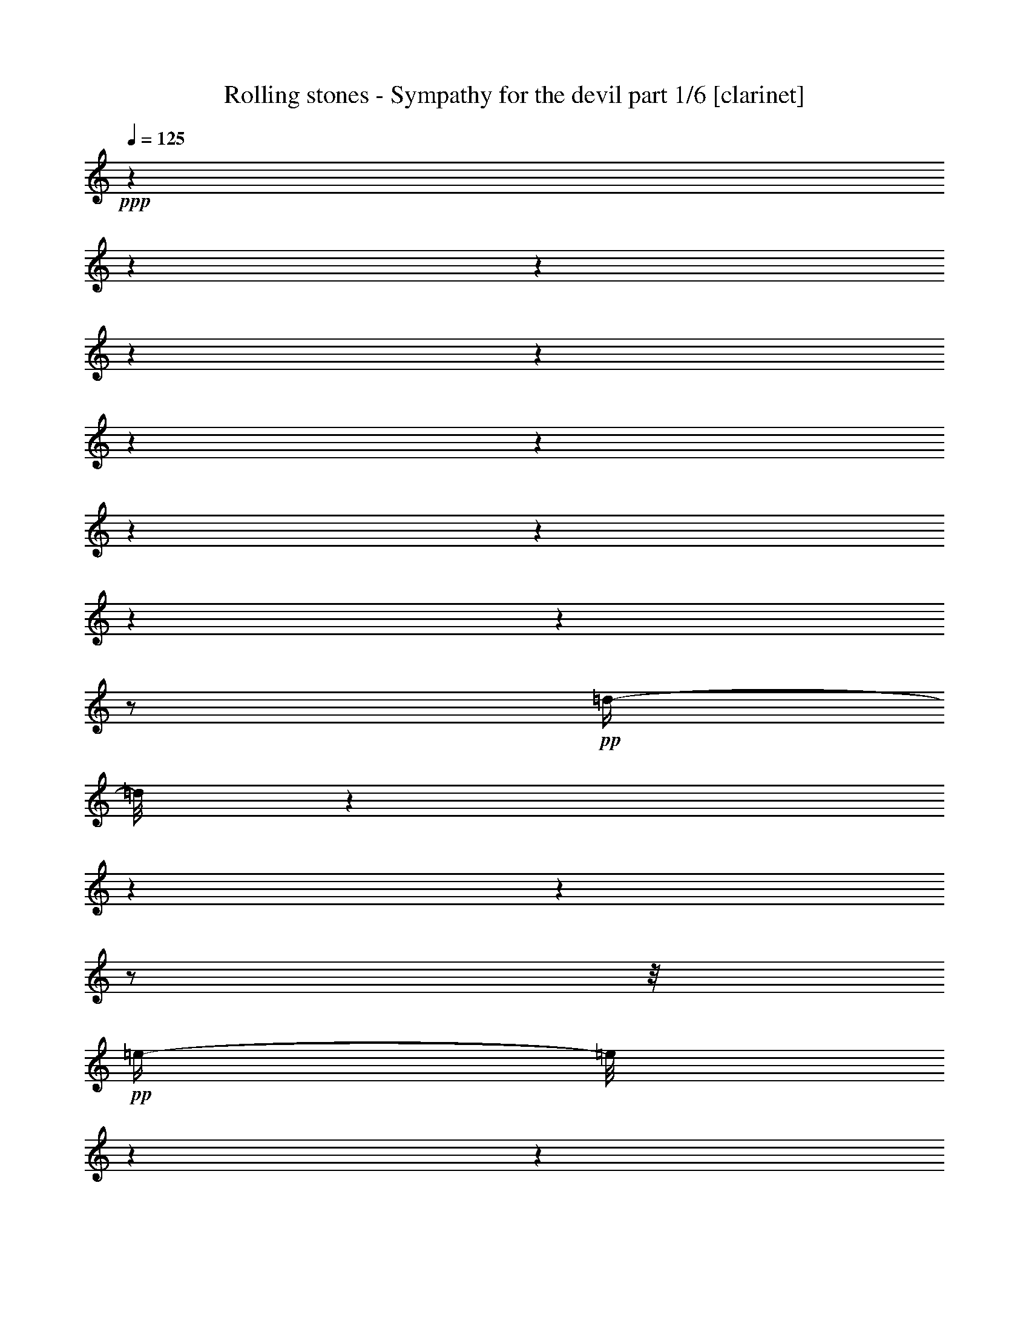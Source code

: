 % Produced with Bruzo's Transcoding Environment 

X:1 
T: Rolling stones - Sympathy for the devil part 1/6 [clarinet] 
Z: Transcribed with BruTE 
L: 1/4 
Q: 125 
K: C 
+ppp+ 
z1 
z1 
z1 
z1 
z1 
z1 
z1 
z1 
z1 
z1 
z1 
z1/2 
+pp+ 
[=d/4-] 
[=d/8] 
z1 
z1 
z1 
z1/2 
z1/8 
+pp+ 
[=e/4-] 
[=e/8] 
z1 
z1 
z1 
z1 
z1/8 
[=e/8-] 
[=e/8] 
z1 
z1 
z1 
z1 
z1 
z1 
z1 
z1 
z1 
z1 
z1 
z1/4 
[=B,/8-] 
[=B,/8] 
z1/2 
z1/4 
[=D/8-] 
[=D/8] 
z1/2 
z1/4 
+pp+ 
[=E/8-] 
[=E/8] 
z1 
z1 
z1 
z1 
z1 
z1 
z1 
z1 
z1 
z1 
z1/4 
+mp+ 
[=B,/8-] 
[=B,/8] 
z1/4 
[=B,/8-] 
[=B,/8] 
z1/4 
+mf+ 
[=B,/8-] 
[=B,/8] 
z1/4 
[=B,/2-] 
[=B,/4-] 
[=B,/8] 
z1/8 
[=B,/8-] 
[=B,/8] 
z1/4 
+mp+ 
[=B,/8-] 
[=B,/8] 
z1/4 
+mf+ 
[=B,/8-] 
[=B,/8] 
z1/4 
[=B,/2-] 
[=B,/4-] 
[=B,/8] 
z1/8 
+mp+ 
[=A,/8-] 
[=A,/8] 
z1/4 
+mf+ 
[=A,/1-] 
[=A,/8-] 
[=A,/8] 
z1/4 
+mp+ 
[=A,/4-] 
[=A,/8] 
z1/8 
[=A,/8-] 
[=A,/8] 
+mf+ 
[=A,/1-] 
[=A,/1-] 
[=A,/8-] 
[=A,/8] 
z1/2 
[^G,/4-] 
[^G,/8-] 
[^G,/8] 
[=A,/4-] 
[=A,/8-] 
[=A,/8] 
[^G,/4-] 
[^G,/8] 
z1/8 
[=B,/1-] 
[=B,/1-] 
[=B,/1-] 
[=B,/8-] 
[=B,/8] 
z1 
z1/4 
[=B,/8-] 
[=B,/8] 
z1/4 
[=B,/8-] 
[=B,/8] 
z1/4 
[=B,/8-] 
[=B,/8] 
z1/4 
[=B,/2-] 
[=B,/8-] 
[=B,/8] 
z1/4 
[=B,/8-] 
[=B,/8] 
z1/4 
[^C/2-] 
[^C/4-] 
[^C/8-] 
[^C/8] 
[=B,/4-] 
[=B,/8-] 
[=B,/8] 
+pp+ 
[=A,/8-] 
[=A,/8] 
z1/4 
+mf+ 
[=A,/1-] 
[=A,/2-] 
[=A,/8-] 
[=A,/8] 
z1/4 
+mp+ 
[=A,/8-] 
[=A,/8] 
z1/4 
+mf+ 
[=B,/4-] 
[=B,/8-] 
[=B,/8] 
+mp+ 
[=A,/8-] 
[=A,/8] 
[=A,/1-] 
[=A,/4-] 
[=A,/8] 
z1/4 
z1/8 
+mf+ 
[=A,/2-] 
[=A,/4-] 
[=A,/8-] 
[=A,/8] 
[^G,/4-] 
[^G,/8] 
z1/8 
[=B,/1-] 
[=B,/1-] 
[=B,/2-] 
[=B,/4-] 
[=B,/8-] 
[=B,/8] 
z1 
z1/2 
[=B,/8-] 
[=B,/8] 
z1/4 
[=B,/4-] 
[=B,/8] 
z1/8 
[=B,/8-] 
[=B,/8] 
[=B,/8-] 
[=B,/8] 
[=B,/2-] 
[=B,/4-] 
[=B,/8] 
z1/8 
[=A,/8-] 
[=A,/8] 
z1/4 
[^C/2-] 
[^C/4-] 
[^C/8-] 
[^C/8] 
[=B,/4-] 
[=B,/8-] 
[=B,/8] 
+mp+ 
[=A,/8-] 
[=A,/8] 
z1/4 
+mf+ 
[=A,/1-] 
[=A,/8-] 
[=A,/8] 
z1/4 
[=A,/8-] 
[=A,/8] 
z1/4 
[=A,/8-] 
[=A,/8] 
z1/4 
[=A,/4-] 
[=A,/8] 
z1/8 
[=A,/4-] 
[=A,/8] 
z1 
z1/2 
z1/8 
[^G,/4-] 
[^G,/8-] 
[^G,/8] 
[=A,/4-] 
[=A,/8-] 
[=A,/8] 
[^G,/4-] 
[^G,/8-] 
[^G,/8] 
[=B,/1-] 
[=B,/1-] 
[=B,/2-] 
[=B,/4-] 
[=B,/8-] 
[=B,/8] 
z1 
z1/2 
[=B,/4-] 
[=B,/8] 
z1/4 
z1/8 
[=B,/4-] 
[=B,/8-] 
[=B,/8] 
z1/4 
+f+ 
[=B,/2-] 
[=B,/8-] 
[=B,/8] 
z1/4 
[=B,/8-] 
[=B,/8] 
z1/4 
[=B,/2-] 
[=B,/4-] 
[=B,/8] 
z1/8 
+mf+ 
[=A,/2-] 
[=A,/8] 
z1 
z1/2 
z1/4 
z1/8 
[=A,/8-] 
[=A,/8] 
z1/4 
[=A,/8-] 
[=A,/8] 
z1/4 
[=A,/1-] 
[=A,/4-] 
[=A,/8] 
z1 
z1/8 
+f+ 
[^G,/4-] 
[^G,/8-] 
[^G,/8] 
+mf+ 
[=A,/4-] 
[=A,/8-] 
[=A,/8] 
[^G,/8-] 
[^G,/8] 
[=B,/1-] 
[=B,/1-] 
[=B,/1-] 
[=B,/4-] 
[=B,/8-] 
[=B,/8] 
z1/4 
[^C/8-] 
[^C/8] 
+pp+ 
[=C/8-] 
[=C/8] 
+mf+ 
[=B,/4-] 
[=B,/8-] 
[=B,/8] 
z1 
z1 
z1 
z1 
z1/2 
[^D/4-] 
[^D/8-] 
[^D/8] 
+pp+ 
[=B,/8-] 
[=B,/8] 
+mp+ 
[^D/4-] 
[^D/8] 
z1/8 
+mf+ 
[^D/2-] 
[^D/8] 
z1 
z1 
z1/8 
[=D/8-] 
[=D/8] 
+mp+ 
[^D/4-] 
[=B,/8-^D/8] 
[=B,/8] 
z1/4 
+mf+ 
[^D/8-] 
[^D/8] 
z1/4 
[=E/2-] 
[=E/8-] 
[=E/8] 
z1/4 
[=E/2-] 
[=E/8-] 
[=E/8] 
z1 
z1 
z1 
+mp+ 
[=B,/8-] 
[=B,/8] 
[^C/2-] 
[=B,/8-^C/8] 
[=B,/4-] 
[=B,/8-] 
[=B,/8] 
z1 
z1/2 
z1/4 
z1/8 
+mf+ 
[^F/2-] 
[^F/8-] 
[^F/8] 
[=E/2-] 
[=E/8] 
z1/8 
[=D/8-] 
[=D/8] 
+pp+ 
[^D/2-] 
[^D/8-] 
[^D/8] 
+mf+ 
[=B,/8-] 
[=B,/8] 
z1/4 
[=A,/2-] 
[=A,/4-] 
[=A,/8-] 
[=A,/8] 
[=B,/2-] 
[=B,/4-] 
[=B,/8] 
z1/8 
[=B,/8-] 
[=B,/8] 
z1/2 
z1/4 
[=E/2-] 
[=E/4-] 
[=E/8] 
z1/8 
[=B,/8-] 
[=B,/8] 
z1/4 
+mp+ 
[=A,/8-] 
[=A,/8] 
z1/4 
+mf+ 
[=A,/2-] 
[=A,/8-] 
[=A,/8] 
z1/4 
[=A,/2-] 
[=A,/4-] 
[=A,/8-] 
[=A,/8] 
[=B,/1-] 
[=B,/1-] 
[=B,/2-] 
[=B,/8] 
z1/8 
[=B,/8-] 
[=B,/8] 
+mp+ 
[^C/4-] 
[^C/8-] 
[^C/8] 
+mf+ 
[=B,/2-] 
[=B,/8-] 
[=B,/8] 
z1 
z1 
z1 
z1 
z1/4 
[=B,/8-] 
[=B,/8] 
z1/4 
+mp+ 
[=B,/8-] 
[=B,/8] 
z1/4 
+mf+ 
[=B,/2-] 
[=B,/8-] 
[=B,/8] 
z1/4 
[=B,/8-] 
[=B,/8] 
z1/4 
[=B,/8-] 
[=B,/8] 
z1/4 
+f+ 
[=B,/2-] 
[=B,/8-] 
[=B,/8] 
+mp+ 
[=A,/8-] 
[=A,/8] 
+mf+ 
[=A,/1-] 
[=A,/2-] 
[=A,/8-] 
[=A,/8] 
z1/4 
[=B,/8-] 
[=B,/8] 
z1/4 
[=B,/8-] 
[=B,/8] 
z1/4 
[=A,/2-] 
[^G,/8-=A,/8] 
+mp+ 
[^G,/8] 
z1/4 
+mf+ 
[=A,/4-] 
[=A,/8-] 
[=A,/8] 
[^G,/8-] 
[^G,/8] 
z1/4 
[=A,/2-] 
[=A,/8-] 
[=A,/8] 
z1/4 
[=A,/4-] 
[=A,/8-] 
[=A,/8] 
[^G,/8-] 
[^G,/8] 
[=B,/1-] 
[=B,/1-] 
[=B,/1-] 
[=B,/4-] 
[=B,/8] 
z1 
z1/4 
z1/8 
[=B,/8-] 
[=B,/8] 
z1/4 
[=B,/8-] 
[=B,/8] 
z1/4 
[=B,/8-] 
[=B,/8] 
z1/4 
+f+ 
[=B,/2-] 
[=B,/8-] 
[=B,/8] 
z1/4 
[=B,/8-] 
[=B,/8] 
z1/4 
+mf+ 
[=B,/8-] 
[=B,/8] 
z1/4 
+f+ 
[=B,/4-] 
[=B,/8-] 
[=B,/8] 
+mp+ 
[=A,/8-] 
[=A,/8] 
[=A,/1-] 
[=A,/2-] 
[=A,/4-] 
[=A,/8-] 
[=A,/8] 
z1/4 
+f+ 
[=A,/4-] 
[=A,/8] 
z1/8 
+mf+ 
[=A,/8-] 
[=A,/8] 
+f+ 
[=A,/1-] 
[=A,/1-] 
[=A,/4-] 
[=A,/8] 
z1/2 
z1/4 
z1/8 
+mf+ 
[=A,/4-] 
[=A,/8-] 
[=A,/8] 
[^G,/8-] 
[^G,/8] 
[=B,/1-] 
[=B,/1-] 
[=B,/1-] 
[=B,/8] 
z1 
z1/2 
z1/8 
+f+ 
[=E/8-] 
[=E/8] 
z1/4 
+mf+ 
[=E/8-] 
[=E/8] 
z1/4 
+f+ 
[=E/8-] 
[=E/8] 
z1/4 
[=E/2-] 
[=E/4-] 
[=E/8] 
z1/8 
+mf+ 
[=E/8-] 
[=E/8] 
z1/4 
[=E/8-] 
[=E/8] 
z1/4 
+f+ 
[=E/2-] 
[=D/8-=E/8] 
+mf+ 
[=D/8] 
[=D/1-] 
[=D/4-] 
[=D/8-] 
[=D/8] 
z1/2 
+f+ 
[=D/8-] 
[=D/8] 
z1/4 
+mf+ 
[=D/8-] 
[=D/8] 
z1/4 
[=E/4-] 
[=E/8-] 
[=E/8] 
z1/4 
+mp+ 
[=E/8-] 
[=E/8] 
+mf+ 
[=E/1-] 
[=E/2-] 
[=E/4-] 
[=E/8-] 
[=E/8] 
z1/4 
[=E/4-] 
[=E/8-] 
[=E/8] 
[^C/8-] 
[^C/8] 
z1/4 
[=E/8-] 
[=E/8] 
z1/4 
+mp+ 
[=E/8-] 
[=E/8] 
+mf+ 
[^C/2-] 
[^C/8-] 
[^C/8] 
[=B,/4-] 
[=B,/8-] 
[=B,/8] 
z1 
z1 
+f+ 
[=E/4-] 
[=E/8-] 
[=E/8] 
z1 
z1 
+mf+ 
[=B,/4-] 
[=B,/8] 
z1/8 
[^C/4-] 
[^C/8-] 
[^C/8] 
[=B,/8-] 
[=B,/8] 
z1 
z1/4 
[=D/8-^D/8-] 
[=D/8^D/8-] 
[^D/8-] 
[^D/8] 
+mp+ 
[=D/8-] 
[=D/8] 
+mf+ 
[^D/4-] 
[^D/8-] 
[^D/8] 
+f+ 
[=B,/2-] 
[=B,/4-] 
[=B,/8] 
z1 
z1/2 
z1/4 
z1/8 
[=G/4-] 
[=G/8-] 
[=G/8] 
+pp+ 
[=E/8-] 
[=E/8] 
z1/4 
+mf+ 
[=D/8-] 
[=D/8] 
z1/4 
[=E/2-] 
[=E/8-] 
[=E/8] 
z1/4 
+f+ 
[=E/2-] 
[=E/4-] 
[=E/8] 
z1 
z1 
z1/8 
+mf+ 
[=E/2-] 
[=E/4-] 
[=E/8-] 
[=E/8] 
[=B,/4-] 
[=B,/8-] 
[=B,/8] 
z1 
z1 
z1/2 
[^F/2-] 
[^F/8] 
z1/8 
[=E/4-] 
[=E/8-] 
[=E/8] 
z1/4 
[=D/8-] 
[=D/8] 
+mp+ 
[^D/4-] 
[^D/8-] 
[^D/8] 
+mf+ 
[=B,/2-] 
[=B,/8-] 
[=B,/8] 
[=A,/2-] 
[=A,/8-] 
[=A,/8] 
z1/4 
[=B,/2-] 
[=B,/8-] 
[=B,/8] 
z1/4 
[=B,/8-] 
[=B,/8] 
z1/2 
z1/4 
+f+ 
[=G/2-] 
[=G/8] 
z1/8 
+mf+ 
[=E/4-] 
[=E/8-] 
[=E/8] 
z1/4 
+f+ 
[=G/4-] 
[=G/8] 
z1/4 
z1/8 
[=E/2-] 
[=E/8] 
z1/8 
[=E/2-] 
[=E/4-] 
[=E/8] 
z1 
z1 
z1/8 
[=E/1-] 
[=E/4-] 
[=E/8-] 
[=E/8] 
+mf+ 
[^C/8-] 
[^C/8] 
[=B,/4-] 
[=B,/8] 
z1 
z1 
z1 
z1/2 
z1/4 
z1/8 
[=E/8-] 
[=E/8] 
z1/4 
+f+ 
[=E/8-] 
[=E/8] 
z1/4 
[=E/8-] 
[=E/8] 
z1/4 
[=E/2-] 
[=E/8-] 
[=E/8] 
z1/4 
+mf+ 
[=E/8-] 
[=E/8] 
z1/4 
[=E/8-] 
[=E/8] 
z1/4 
+f+ 
[=E/4-] 
[=E/8-] 
[=E/8] 
+mp+ 
[=D/8-] 
[=D/8] 
+mf+ 
[=D/1-] 
[=D/1-] 
[=D/8] 
z1/8 
+mp+ 
[=E/2-] 
+mf+ 
[^C/8-=E/8] 
[^C/8] 
z1/4 
[=E/8-] 
[=E/8] 
z1/4 
[=E/8-] 
[=E/8] 
+f+ 
[=E/1-] 
[=E/1-] 
[=E/8] 
z1/8 
+mf+ 
[=E/4-] 
[=E/8-] 
[=E/8] 
[^C/8-] 
[^C/8] 
z1/4 
[=E/8-] 
[=E/8] 
z1/4 
+mp+ 
[=E/8-] 
[=E/8] 
+mf+ 
[^C/2-] 
[^C/8-] 
[^C/8] 
[=B,/2-] 
[=B,/8-] 
[=B,/8] 
z1 
z1/4 
[=B,/8-] 
[=B,/8] 
z1/4 
[=G/4-] 
[=G/8-] 
[=G/8] 
+mp+ 
[=E/8-] 
[=E/8] 
+mf+ 
[=E/1-] 
[=E/2-] 
[=E/8] 
z1/8 
[=E/8-] 
[=E/8] 
z1/4 
+f+ 
[=E/8-] 
[=E/8] 
z1/4 
+mf+ 
[=E/8-] 
[=E/8] 
z1/4 
+f+ 
[=E/4-] 
[=E/8-] 
[=E/8] 
+mp+ 
[=D/8-] 
[=D/8] 
+mf+ 
[=D/1-] 
[=D/1-] 
[=D/8] 
z1/8 
[=D/8-] 
[=D/8] 
z1/4 
[=D/8-] 
[=D/8] 
z1/4 
+mp+ 
[=E/4-] 
[=E/8] 
z1/8 
[=E/8-] 
[=E/8] 
+mf+ 
[=E/1-] 
[=E/8] 
z1 
z1/8 
[=E/4-] 
[=E/8-] 
[=E/8] 
[^C/8-] 
[^C/8] 
z1/4 
+f+ 
[=E/8-] 
[=E/8] 
z1/4 
+mf+ 
[=E/8-] 
[=E/8] 
[^C/1-] 
[^C/4-] 
[^C/8-] 
[^C/8] 
z1 
z1 
z1/4 
[=E/8-] 
[=E/8] 
z1/4 
[=E/8-] 
[=E/8] 
z1/4 
[=E/8-] 
[=E/8] 
z1/4 
[^F/4-] 
[^F/8-] 
[^F/8] 
+mp+ 
[=E/8-] 
[=E/8] 
z1/4 
+mf+ 
[^F/4-] 
[^F/8-] 
[^F/8] 
+mp+ 
[=E/8-] 
[=E/8] 
z1/4 
+mf+ 
[^F/4-] 
[^F/8-] 
[^F/8] 
[=D/2-] 
[=D/8-] 
[=D/8] 
z1/4 
+f+ 
[=D/1-] 
[=D/4-] 
[=D/8-] 
[=D/8] 
+mf+ 
[=E/4-] 
[=E/8] 
z1/8 
[=E/8-] 
[=E/8] 
z1/4 
+f+ 
[=E/1-] 
[=E/4-] 
[=E/8-] 
[=E/8] 
+mf+ 
[=E/8-] 
[=E/8] 
z1/4 
+f+ 
[=G/2-] 
[=G/8-] 
[=G/8] 
z1/2 
+mf+ 
[=D/8-] 
[=D/8] 
z1/2 
+f+ 
[=D/2-] 
[=D/8-] 
[=D/8] 
+mf+ 
[=E/1-] 
[=E/4-] 
[=E/8-] 
[=E/8] 
z1 
z1 
z1/4 
[=E/8-] 
[=E/8] 
z1/4 
+f+ 
[=E/8-] 
[=E/8] 
z1/4 
+mf+ 
[=E/8-] 
[=E/8] 
z1/4 
+f+ 
[=E/2-] 
[=E/8-] 
[=E/8] 
z1/4 
+mf+ 
[=E/8-] 
[=E/8] 
z1/4 
+f+ 
[=E/8-] 
[=E/8] 
z1/4 
[=E/4-] 
[=E/8] 
z1/8 
+mf+ 
[=D/8-] 
[=D/8] 
+f+ 
[=D/1-] 
[=D/2-] 
[=D/4-] 
[=D/8-] 
[=D/8] 
z1/4 
+mf+ 
[=E/4-] 
[=E/8-] 
[=E/8] 
[^C/8-] 
[^C/8] 
z1/4 
[=E/4-] 
[=E/8-] 
[=E/8] 
[^C/8-] 
[^C/8] 
[=E/2-] 
[=E/8-] 
[=E/8] 
[^C/8-] 
[^C/8] 
z1/4 
+f+ 
[=E/2-] 
[=E/8-] 
[=E/8] 
z1/4 
[=E/2-] 
[=E/4-] 
[=E/8-] 
[=E/8] 
+mf+ 
[^C/8-] 
[^C/8] 
[=B,/1-] 
[=B,/2-] 
[=B,/4-] 
[=B,/8] 
z1/2 
z1/4 
z1/8 
[=G/4-] 
[=G/8^G/8-] 
+mp+ 
[^G/2-] 
[^G/8-] 
+mf+ 
[^F/8-^G/8] 
[^F/8] 
+mp+ 
[=E/1-] 
[=E/8-] 
[=E/8] 
z1 
z1 
z1 
z1/2 
+f+ 
[=G/4-] 
[=G/8-] 
[=G/8] 
+pp+ 
[=E/8-] 
[=E/8] 
+mf+ 
[=G/4-] 
[=G/8] 
z1/8 
[^F/2-] 
[^F/8-] 
[^F/8] 
z1 
z1 
+f+ 
[=G/4-] 
[=G/8-] 
[=G/8] 
+mp+ 
[=E/8-] 
[=E/8] 
z1/4 
+f+ 
[=G/8-] 
[=G/8] 
z1/4 
[=E/2-] 
[=E/8-] 
[=E/8] 
z1/4 
[=E/1-] 
[=E/8] 
z1 
z1/2 
z1/4 
z1/8 
+mf+ 
[=E/1-] 
[=E/4-] 
[=E/8-] 
[=E/8] 
[^C/8-] 
[^C/8] 
[=B,/4-] 
[=B,/8] 
z1 
z1/2 
z1/4 
z1/8 
[^F/2-] 
[^F/8-] 
[^F/8] 
+mp+ 
[=E/2-] 
[=E/8] 
z1/8 
+mf+ 
[=D/8-] 
[=D/8] 
+mp+ 
[^D/4-] 
[^D/8] 
z1/8 
+mf+ 
[=B,/2-] 
[=B,/8] 
z1/8 
[=B,/1-] 
[=B,/8-] 
[=B,/8] 
z1/4 
[=G/4-] 
[=G/8-] 
[=G/8] 
[=E/8-] 
[=E/8] 
z1/2 
z1/4 
+f+ 
[=G/2-] 
[=G/8-] 
[=G/8] 
+mf+ 
[=E/4-] 
[=E/8-] 
[=E/8] 
z1/4 
+f+ 
[=G/4-] 
[=G/8-] 
[=G/8] 
z1/4 
[=E/2-] 
[=E/8-] 
[=E/8] 
[=D/2-] 
[=D/4-] 
[=D/8] 
z1/8 
+mf+ 
[=E/2-] 
[=E/4-] 
[=E/8-] 
[=E/8] 
z1 
z1/2 
z1/4 
[=D/8-=E/8-] 
[=D/8=E/8-] 
[=E/2-] 
[^C/8-=E/8] 
[^C/8] 
[=B,/4-] 
[=B,/8] 
z1 
z1 
z1/4 
z1/8 
[=E/8-] 
[=E/8] 
[=E/8-] 
[=E/8] 
z1 
z1 
z1/8 
+f+ 
[^C/8-] 
[^C/8] 
+mf+ 
[=E/8-] 
[=G,/8-=E/8] 
[^F,/8-=G,/8] 
+mp+ 
[^F,/8] 
+mf+ 
[=E,/1-] 
[=E,/8-] 
[=E,/8] 
z1 
z1 
z1 
z1 
z1 
z1/2 
z1/4 
z1/8 
[=G,/8-] 
[=G,/8] 
[^G,/8-] 
[^G,/8=B,/8-] 
+mp+ 
[=B,/8] 
[^C/8-] 
[^C/8] 
[=E/8-] 
+mf+ 
[^C/8-=E/8] 
[=B,/8-^C/8] 
[=B,/8] 
[^G,/8-] 
[=G,/8-^G,/8] 
[=G,/8] 
[^F,/8-] 
+f+ 
[=E,/8-^F,/8] 
[=E,/1-] 
[=E,/4-] 
[=E,/8] 
z1 
z1/4 
z1/8 
+mf+ 
[=E,/4-] 
[=E,/8-] 
[=E,/8] 
z1/4 
+f+ 
[=G,/8-] 
[=G,/8] 
z1/8 
[=A,/8-] 
[=A,/8] 
z1/4 
+ff+ 
[=B,/2-] 
[=B,/8-] 
[=B,/8] 
z1 
z1/2 
z1/4 
z1/8 
+mf+ 
[=E,/8-] 
[=E,/8] 
z1/4 
[=B,/8-] 
[=B,/8] 
+f+ 
[^C/8-] 
[^C/8] 
z1/4 
z1/8 
+ff+ 
[=E/2-] 
[=E/8-] 
[=E/8] 
z1 
z1 
z1 
z1/2 
[=B/1-] 
[=B/4-] 
[=B/8] 
z1/8 
+f+ 
[=A/1-] 
[=A/8-] 
[=A/8] 
z1/8 
[=G/2-] 
[=G/4-] 
[=G/8] 
z1/8 
[=E/1-] 
[=E/1-] 
[=E/1-] 
[=E/8] 
z1 
z1/2 
[=E/8-] 
[=E/8] 
z1/8 
[=G/4-] 
[=G/8] 
z1/8 
[=A/8-] 
[=A/8] 
z1/8 
[^G/4-] 
[^G/8-] 
[^G/8] 
+mf+ 
[=A/8-] 
[=A/8] 
[^G/8-] 
[^G/8] 
[=A/8-] 
[=A/8] 
+f+ 
[=G/4-] 
[=G/8] 
[=E/8-] 
[=E/8] 
z1/2 
z1/4 
[=E/8-] 
[=E/8] 
z1/4 
+ff+ 
[=G/8-] 
[=G/8] 
z1/4 
+mf+ 
[=A/8-] 
[=A/8] 
[^A/2-] 
[^A/8] 
[=B/8-] 
[=B/8] 
[^A/8-] 
[^A/8] 
[=B/8-] 
[=A/8-=B/8] 
[=A/8] 
+f+ 
[=G/8-] 
[=G/8] 
[=E/4-] 
[=E/8] 
z1/2 
z1/4 
[=E/8-] 
[=E/8] 
z1/8 
[=G/8-] 
[=G/8] 
z1/4 
[=A/8-] 
[=A/8] 
[^A/4-] 
[^A/8] 
z1/8 
[=B/4-] 
[=B/8] 
z1/8 
+mf+ 
[^A/8-] 
[^A/8] 
+f+ 
[=B/4-] 
[=B/8-] 
[=B/8] 
+mf+ 
[=G/8-] 
[=G/8] 
+f+ 
[=A/4-] 
[=A/8] 
z1/8 
[=G/4-] 
[=G/8] 
z1/8 
[=E/1-] 
[=E/1-] 
[=E/2-] 
[=E/4-] 
[=E/8-] 
[=E/8] 
z1 
z1/4 
+ff+ 
[=E/4-] 
[=E/8-] 
[=E/8] 
z1 
z1 
z1 
+f+ 
[=E/8-] 
[=E/8] 
z1/4 
+ff+ 
[=E/8-] 
[=E/8] 
z1/8 
+mf+ 
[=E/8-] 
[=E/8] 
z1/4 
+ff+ 
[=E/2-] 
[=E/8] 
z1 
z1 
[=E/8-] 
[=E/8] 
z1/4 
+f+ 
[=G/8-] 
[=G/8] 
z1/4 
[=A/8-] 
[=A/8] 
[=A/8-] 
[=A/8] 
+mf+ 
[^A/4-] 
[^A/8-] 
[^A/8] 
+f+ 
[=A/8-] 
[=A/8] 
z1/4 
+ff+ 
[=G/8-] 
[=G/8] 
+f+ 
[=A/4-] 
[=A/8] 
z1/8 
+ff+ 
[=G/2-] 
[=G/4-] 
[=G/8-] 
[=G/8] 
z1/2 
z1/4 
+f+ 
[=E/8-] 
[=E/8] 
[=G/8-] 
[=G/8] 
+mf+ 
[=A/8-] 
[=A/8] 
+f+ 
[^A/8-] 
[^A/8] 
+mf+ 
[=A/4-] 
[=G/8-=A/8] 
+mp+ 
[=G/8] 
+f+ 
[=E/8-] 
[=E/8] 
[=D/8-] 
[=D/8] 
[=B,/8-] 
[=B,/8] 
[^C/8-] 
[^C/8] 
[=E/4-] 
[=E/8-] 
[=E/8] 
z1 
+ff+ 
[=E/2-] 
[=E/8-] 
[=E/8] 
z1 
z1/2 
z1/4 
+f+ 
[^F,/2-=B,/2-] 
[^F,/8-=B,/8] 
[^F,/8] 
z1/4 
+mf+ 
[^F/4-] 
[^F/8-] 
[^F/8] 
+mp+ 
[^D/8-] 
[^D/8] 
[=G/4-] 
[=G/8] 
z1/8 
+mf+ 
[=G/2-] 
[=G/4-] 
[=G/8] 
z1 
z1/2 
z1/4 
z1/8 
[=G/4-] 
[=G/8-] 
[=G/8] 
+mp+ 
[=E/8-] 
[=E/8] 
z1/4 
+f+ 
[=G/8-] 
[=G/8] 
z1/4 
+mf+ 
[=E/2-] 
[=E/8-] 
[=E/8] 
z1/4 
[=G/2-] 
[=G/4-] 
[=G/8-] 
[=G/8] 
z1 
z1 
+f+ 
[=G/2-] 
[=G/4-] 
[=G/8-] 
[=G/8] 
+mf+ 
[=E/2-] 
[=E/4-] 
[=E/8] 
z1 
z1 
z1/8 
[=G/8-] 
[=G/8] 
z1/4 
[=G/4-] 
[=G/8-] 
[=G/8] 
+mp+ 
[=E/4-] 
[=E/8] 
z1/8 
+mf+ 
[^F/4-] 
[^F/8-] 
[^F/8] 
[=B,/2-] 
[=B,/8-] 
[=B,/8] 
z1/4 
[=D/8-] 
[=D/8] 
+mp+ 
[^D/2-] 
[^D/8-] 
[^D/8] 
[^D/4-] 
[^D/8] 
z1/8 
+mf+ 
[=E/4-] 
[=E/8-] 
[=E/8] 
[^D/8-] 
[^D/8] 
z1/2 
z1/4 
+f+ 
[=G/2-] 
[=G/4-] 
[=G/8-] 
[=G/8] 
+mp+ 
[=E/8-] 
[=E/8] 
z1/4 
+mf+ 
[=G/8-] 
[=G/8] 
z1/4 
+f+ 
[=E/2-] 
[=E/8-] 
[=E/8] 
z1/4 
+mf+ 
[=G/2-] 
[=G/4-] 
[=G/8] 
z1 
z1 
z1/2 
z1/4 
z1/8 
[=G/2-] 
[=G/8-] 
[=G/8] 
[=E/2-] 
[=E/8] 
z1 
z1 
z1/4 
z1/8 
[=G/4-] 
[=G/8-] 
[=G/8] 
+mp+ 
[=E/8-] 
[=E/8] 
z1/4 
+mf+ 
[=E/8-] 
[=E/8] 
z1/4 
[=E/2-] 
[=E/8-] 
[=E/8] 
z1/4 
+f+ 
[=E/1-] 
[=E/8-] 
[=E/8] 
z1/4 
+mf+ 
[=E/8-] 
[=E/8] 
z1/4 
[=E/8-] 
[=E/8] 
z1/4 
+f+ 
[=E/4-] 
[=E/8-] 
[=E/8] 
+mp+ 
[=D/8-] 
[=D/8] 
+f+ 
[=D/1-] 
[=D/1-] 
[=D/4-] 
[=D/8] 
z1/4 
z1/8 
+mf+ 
[=E/8-] 
[=E/8] 
z1/4 
+f+ 
[=G/4-] 
[=G/8-] 
[=G/8] 
+mp+ 
[=E/8-] 
[=E/8] 
+mf+ 
[=E/2-] 
[=E/8-] 
[=E/8] 
[=D/8-] 
[=D/8] 
z1/4 
+f+ 
[=E/8-] 
[=E/8] 
z1/4 
[=D/2-] 
[=D/8] 
z1/4 
z1/8 
[=G/4-] 
[=G/8^G/8-] 
+mp+ 
[^G/1-] 
[^G/8] 
z1 
z1 
z1/2 
+mf+ 
[=G/8-] 
[=G/8] 
z1/4 
+f+ 
[=G/4-] 
[=G/8-] 
[=G/8] 
+mf+ 
[=E/2-] 
[=E/4-] 
[=E/8] 
z1/8 
+f+ 
[=D/1-] 
[=D/4-] 
[=D/8] 
z1/8 
+mf+ 
[=D/4-] 
[=D/8] 
z1/8 
[=E/8-] 
[=E/8] 
z1 
z1/4 
+f+ 
[=G/8-] 
[=G/8] 
z1/4 
+mf+ 
[=E/8-] 
[=E/8] 
[=D/1-] 
[=D/8] 
z1/8 
+f+ 
[=D/4-] 
[=D/8-] 
[=D/8] 
+mf+ 
[=B,/8-] 
[=B,/8] 
z1/2 
z1/4 
+f+ 
[=D/8-] 
[=D/8] 
z1/4 
[=D/4-] 
[=D/8-] 
[=D/8] 
+mp+ 
[=B,/8-] 
[=B,/8] 
z1/4 
+f+ 
[=D/2-] 
[=D/8] 
z1/8 
+mf+ 
[=E/4-] 
[=E/8-] 
[=E/8] 
z1/4 
+f+ 
[=G/2-] 
[=G/4-] 
[=G/8-] 
[=G/8] 
z1 
z1 
[=D/8-] 
[=D/8] 
z1/4 
[=D/4-] 
[=D/8-] 
[=D/8] 
+mp+ 
[=E/8-] 
[=E/8] 
z1/4 
+f+ 
[=G/4-] 
[=E/8-=G/8] 
+mf+ 
[=E/1-] 
[=E/8-] 
[=E/8] 
z1/4 
z1/8 
+f+ 
[=E/2-] 
[=E/8] 
z1/8 
[=E/2-] 
[=E/8] 
z1/8 
+mf+ 
[=E/8-] 
[=E/8] 
z1/4 
+f+ 
[=E/4-] 
[=E/8-] 
[=E/8] 
+mp+ 
[=D/8-] 
[=D/8] 
+f+ 
[=D/1-] 
[=D/2-] 
[=D/8] 
z1/2 
z1/8 
[=D/4-] 
[=D/8-] 
[=D/8] 
+mp+ 
[=E/8-] 
[=E/8] 
z1/4 
+f+ 
[=G/4-] 
[=G/8] 
z1/8 
+mp+ 
[=E/8-] 
[=E/8] 
+f+ 
[=D/2-] 
[=D/4-] 
[=D/8] 
z1 
z1/4 
z1/8 
[=E/4-] 
[=E/8-] 
[=E/8] 
+mf+ 
[=D/8-] 
[=D/8] 
[=E/1-] 
[=E/2-] 
[=E/8-] 
[=E/8] 
z1 
z1 
[=E/8-] 
[=E/8] 
z1/4 
[=G/2-] 
[=G/8] 
z1/8 
[=E/2-] 
[=E/8-] 
[=E/8] 
[=D/8-] 
[=D/8] 
z1/4 
[=E/8-] 
[=E/8] 
z1/4 
[=E/8-] 
[=E/8] 
[=E/2-] 
[=E/8] 
z1/8 
[=E/8-] 
[=E/8] 
z1/4 
[=E/4-] 
[=E/8-] 
[=E/8] 
[=D/8-] 
[=D/8] 
+mp+ 
[=D/1-] 
[=D/4-] 
[=D/8] 
z1/4 
z1/8 
+mf+ 
[=D/8-] 
[=D/8] 
z1/4 
[=E/4-] 
[=E/8-] 
[=E/8] 
[=D/8-] 
[=D/8] 
z1/4 
[^F/2-] 
[^F/8-] 
[^F/8] 
+f+ 
[=C/2-] 
[=C/8] 
z1 
z1/2 
z1/8 
[=E/4-] 
[=E/8-] 
[=E/8] 
+mf+ 
[^C/8-] 
[^C/8] 
[=E/1-] 
[=E/1-] 
[=E/8] 
z1 
z1/8 
+f+ 
[=G/4-] 
[=G/8^G/8-] 
+mp+ 
[^G/2-] 
[^G/8] 
+mf+ 
[^F/8-] 
[^F/8] 
[=E/1-] 
[=E/1-] 
[=E/2-] 
[=E/4-] 
[=E/8] 
z1 
z1/2 
z1/4 
z1/8 
[^F/4-] 
[^F/8-] 
[^F/8] 
+mp+ 
[^D/8-] 
[^D/8] 
[=G/4-] 
[=G/8] 
z1/8 
+mf+ 
[=G/2-] 
[=G/4-] 
[=G/8] 
z1 
z1/2 
z1/4 
z1/8 
[=G/4-] 
[=G/8-] 
[=G/8] 
+mp+ 
[=E/8-] 
[=E/8] 
z1/4 
+f+ 
[=G/8-] 
[=G/8] 
z1/4 
+mf+ 
[=E/2-] 
[=E/8-] 
[=E/8] 
z1/4 
[=G/2-] 
[=G/4-] 
[=G/8-] 
[=G/8] 
z1 
z1 
+f+ 
[=G/2-] 
[=G/4-] 
[=G/8-] 
[=G/8] 
+mf+ 
[=E/2-] 
[=E/4-] 
[=E/8] 
z1 
z1 
z1/8 
[=G/8-] 
[=G/8] 
z1/4 
[=G/4-] 
[=G/8-] 
[=G/8] 
+mp+ 
[=E/4-] 
[=E/8] 
z1/8 
+mf+ 
[=D/8-] 
[=D/8] 
+mp+ 
[^D/4-] 
[^D/8] 
z1/8 
+mf+ 
[=B,/2-] 
[=B,/8] 
z1/8 
[=A,/2-] 
[=A,/4-] 
[=A,/8] 
z1/8 
[=B,/2-] 
[=B,/4-] 
[=B,/8] 
z1/8 
[=B,/4-] 
[=B,/8] 
z1 
z1/8 
+f+ 
[=G/4-] 
[=G/8-] 
[=G/8] 
+mp+ 
[=E/8-] 
[=E/8] 
z1/4 
+f+ 
[=G/8-] 
[=G/8] 
z1/4 
[=E/2-] 
[=E/8-] 
[=E/8] 
z1/4 
[=E/2-] 
[=E/4-] 
[=E/8-] 
[=E/8] 
z1 
z1 
z1/2 
z1/4 
+mf+ 
[=G/2-] 
[=G/8-] 
[=G/8] 
[=E/4-] 
[=E/8-] 
[=E/8] 
z1 
z1 
z1/2 
[=B,/4-] 
[=B,/8^C/8-] 
[^C/8] 
z1 
z1 
z1 
z1 
z1 
z1 
z1 
z1 
z1 
z1 
z1 
z1 
z1 
z1 
z1 
z1 
[=g/2-] 
[=g/8] 
z1/8 
[=e/4-] 
[=e/8] 
z1 
+ff+ 
[^C/8-] 
[^C/8] 
+f+ 
[=E/8-] 
[=G,/8-=E/8] 
+mf+ 
[^F,/8-=G,/8] 
[^F,/8] 
[=E,/1-] 
[=E,/8-] 
[=E,/8] 
z1 
z1 
z1 
z1 
z1 
z1/2 
z1/4 
z1/8 
+f+ 
[=G,/8-] 
[=G,/8] 
[^G,/8-] 
[^G,/8=B,/8-] 
+mf+ 
[=B,/8] 
[^C/8-] 
[^C/8] 
[=E/8-] 
+f+ 
[^C/8-=E/8] 
[=B,/8-^C/8] 
[=B,/8] 
+mf+ 
[^G,/8-] 
+f+ 
[=G,/8-^G,/8] 
[=G,/8] 
+mf+ 
[^F,/8-] 
+f+ 
[=E,/8-^F,/8] 
[=E,/1-] 
[=E,/4-] 
[=E,/8=B/8-] 
+mf+ 
[=B/8] 
[^c/8-] 
[^c/8] 
+mp+ 
[=e/8-] 
[=e/8] 
[=e/8-] 
[=e/8] 
z1/4 
+mf+ 
[=e/8-] 
[=e/8] 
+f+ 
[=E,/4-] 
[=E,/8-=e/8-] 
[=E,/8=e/8] 
z1/4 
[=G,/8-=B/8-^c/8-] 
[=G,/8=B/8^c/8-] 
+mf+ 
[^c/8] 
+f+ 
[=A,/8-] 
[=A,/8=e/8-] 
+mf+ 
[=e/8] 
z1/8 
+ff+ 
[=B,/2-] 
[=B,/8-] 
[=B,/8] 
z1 
z1/2 
z1/4 
z1/8 
+f+ 
[=E,/8-] 
[=E,/8] 
z1/4 
[=B,/8-] 
[=B,/8] 
+ff+ 
[^C/8-] 
[^C/8] 
+mp+ 
[=B/8-] 
[=B/8] 
[^c/8-] 
+ff+ 
[=E/8-^c/8] 
[=E/2-=e/2-] 
[=E/8=e/8-] 
+mf+ 
[=e/8] 
[^c/8-] 
[^c/8] 
z1 
z1 
+mp+ 
[=e/8-] 
[=e/8] 
z1/4 
[=e/8-] 
[=e/8] 
z1/4 
+mf+ 
[=B/4-=e/4-] 
[=B/8-=e/8-] 
[=B/8-=e/8] 
[=B/4-] 
[=B/8-=d/8-] 
[=B/8-=d/8] 
[=B/4-] 
[=B/8-] 
[=B/8] 
z1/8 
[=A/1-] 
[=A/8-] 
[=A/8] 
z1/8 
+f+ 
[=G/2-] 
[=G/8-=B/8-] 
[=G/8-=B/8] 
[=G/8^c/8-] 
+mp+ 
[^c/8] 
+ff+ 
[=E/2-=e/2-] 
[=E/8-=e/8] 
[=E/8-] 
[=E/8-=e/8-] 
[=E/8-=e/8] 
[=E/1-] 
[=E/1-] 
[=E/8] 
z1/4 
z1/8 
+mf+ 
[=B/8-] 
[=B/8] 
[^c/8-] 
[^c/8] 
+f+ 
[=e/2-] 
[=e/8-] 
+ff+ 
[=E/8-=e/8] 
[=E/8^c/8-] 
+mf+ 
[^c/8-] 
+ff+ 
[=G/8-^c/8] 
[=G/8-] 
[=G/8] 
z1/8 
+f+ 
[=A/8-] 
[=A/8] 
z1/8 
[^G/4-] 
[^G/8-] 
[^G/8] 
[=A/8-] 
[=A/8] 
+mf+ 
[^G/8-] 
[^G/8] 
[=A/8-] 
+f+ 
[=A/8=e/8-] 
[=G/8-=e/8] 
[=G/8-] 
[=G/8] 
[=E/8-=e/8-] 
[=E/8=e/8] 
z1/4 
[=d/2-] 
[=E/8-=d/8] 
[=E/8] 
+mf+ 
[=e/8-] 
[=e/8] 
+ff+ 
[=G/8-] 
[=G/8] 
z1/4 
+mf+ 
[=A/8-] 
[=A/8] 
+f+ 
[^A/2-] 
[^A/8] 
[=B/8-] 
[=B/8] 
[^A/8-] 
[^A/8] 
+mf+ 
[=B/8-] 
+f+ 
[=A/8-=B/8=e/8-] 
[=A/8=e/8-] 
[=G/8-=e/8-] 
[=G/8=e/8] 
[=E/8-^c/8-] 
[=E/8-^c/8] 
[=E/8] 
z1/8 
[=e/2-] 
[=e/8-] 
+ff+ 
[=E/8-=e/8] 
[=E/8^c/8-] 
+mf+ 
[^c/8] 
+ff+ 
[=G/8-] 
[=G/8] 
z1/4 
+f+ 
[=A/8-] 
[=A/8] 
[^A/4-] 
[^A/8] 
z1/8 
[=B/4-] 
[=B/8=e/8-] 
+mf+ 
[=e/8] 
+f+ 
[^A/8-=e/8-] 
[^A/8=e/8] 
[=B/4-=e/4-] 
[=B/8-=e/8-] 
[=B/8=e/8] 
[=G/8-^c/8-] 
[=G/8^c/8] 
+ff+ 
[=A/4-] 
[=A/8=e/8-] 
+mf+ 
[=e/8-] 
+ff+ 
[=G/4-=e/4-] 
[=G/8=e/8-] 
+mf+ 
[=e/8] 
+ff+ 
[=E/4-=g/4-] 
[=E/8-=g/8] 
[=E/1-] 
[=E/4-] 
[=E/8-] 
[=E/2-=g/2-] 
[=E/8-=g/8-] 
[=E/8-=g/8] 
[=E/8-=e/8-] 
[=E/8-=e/8] 
[=E/8-] 
[=E/8] 
z1/4 
+f+ 
[=g/2-] 
+ff+ 
[=D/8-=g/8] 
[=D/8] 
+f+ 
[=e/4-] 
[=E/8-=e/8] 
[=E/8] 
[=G/1-] 
[=G/8=e/8-] 
+mf+ 
[=e/4-] 
[=e/8] 
z1/2 
+f+ 
[=e/2-] 
[=e/8] 
z1/8 
+mf+ 
[=d/4-] 
[=d/8] 
z1/8 
+f+ 
[=B/8-] 
[=B/8] 
+mf+ 
[^A/8-] 
[^A/8] 
+f+ 
[=A/8-] 
[=A/8] 
[=G/8-] 
[=G/8] 
+mf+ 
[=E/8-] 
[=E/8] 
+ff+ 
[=G/2-] 
[=G/8-] 
[=G/8] 
+f+ 
[=E/8-=g/8-] 
[=E/8-=g/8] 
[=E/8=e/8-] 
+mp+ 
[=e/8] 
+f+ 
[=g/4-] 
[=g/8-] 
[=g/8] 
+mf+ 
[=e/8-] 
[=e/8] 
+f+ 
[=g/2-] 
[=g/8-] 
[=g/8] 
[=B/8-=e/8-] 
[=B/8=e/8] 
+mf+ 
[^A/8-] 
[^A/8] 
+f+ 
[=A/8-] 
[=A/8] 
[=G/8-] 
[=G/8] 
+mf+ 
[=E/8-] 
[=E/8] 
+ff+ 
[=G/2-] 
[=G/8-] 
[=G/8] 
+f+ 
[=E/8-=g/8-] 
[=E/8-=g/8] 
[=E/8] 
z1/4 
z1/8 
[=e/4-] 
[=e/8] 
z1/4 
z1/8 
[=d/4-] 
[=d/8-] 
[=d/8] 
+mf+ 
[=e/8-] 
[=e/8] 
z1 
z1 
z1/4 
[=B/4-] 
[=B/8] 
z1/8 
[=d/8-] 
[=d/8] 
[=e/2-] 
[=e/8-] 
[=e/8] 
+mp+ 
[=E/4-] 
[=E/8] 
z1 
z1/2 
z1/8 
+f+ 
[=D/8-] 
[=D/8] 
[=G/8-] 
[=G/8] 
[=E/8-=g/8-] 
[=E/8=g/8-] 
[=D/8-=g/8-] 
[=D/8=g/8-] 
[=B,/8-=g/8] 
[=B,/8] 
+mf+ 
[^A,/8-=e/8-] 
[^A,/8=e/8-] 
+f+ 
[=A,/8-=e/8-] 
[=A,/8-=e/8] 
[=A,/1-] 
[=A,/8-] 
[=A,/8] 
z1 
[=F,/8-=g/8-] 
[=F,/8=g/8-] 
[^F,/8-=g/8] 
+mf+ 
[^F,/8] 
+f+ 
[=D/8-] 
[=D/8] 
[=G,/8-=g/8-] 
[=G,/8=g/8-] 
[=g/4-] 
[=g/8] 
z1/8 
[=e/4-] 
[=e/8-] 
[=e/8] 
+ff+ 
[=A,/8-] 
[=A,/8] 
+f+ 
[^A,/8-] 
[^A,/8] 
+mf+ 
[=A,/8-] 
[=A,/8] 
[=G,/8-] 
[=G,/8] 
[=E,/8-] 
[=E,/8] 
z1/4 
+ff+ 
[=A,/8-] 
[=A,/8] 
+f+ 
[^A,/8-] 
[^A,/8] 
[=A,/8-=g/8-] 
[=A,/8=g/8] 
[=G,/8-] 
[=G,/8] 
[=E,/8-] 
[=E,/8] 
[=g/4-] 
+ff+ 
[=A,/8-=g/8-] 
[=A,/8=g/8-] 
+f+ 
[^A,/8-=g/8] 
[^A,/8] 
[=A,/8-=e/8-] 
[=A,/8=e/8-] 
[=G,/8-=e/8-] 
[=G,/8=e/8] 
[=E,/4-] 
[=E,/8] 
z1/2 
z1/8 
[=D,/8-] 
[=D,/8] 
+mf+ 
[=E,/8-] 
[=E,/8] 
[=G,/8-] 
[=G,/8] 
+f+ 
[=A,/8-] 
[=A,/8] 
[=A,/8-=B/8-] 
[=A,/8=B/8] 
[^A,/8-] 
[^A,/8] 
[=B,/8-^c/8-] 
[=B,/8^c/8] 
[=D/8-=e/8-] 
[=D/8=e/8] 
+mf+ 
[=E/8-] 
[=E/8] 
+ff+ 
[=A/8-=e/8-] 
[=A/8=e/8-] 
[=G/8-=e/8] 
[=G/1-] 
[=G/1-] 
[=G/4-] 
[=G/8] 
+f+ 
[=E/4-=g/4-] 
[=E/8-=g/8] 
[=E/8] 
z1/4 
[=g/2-] 
[=g/8] 
z1/8 
+mf+ 
[=e/4-] 
[=e/8] 
z1/8 
+ff+ 
[=G/8-] 
[=G/8] 
+f+ 
[=E/8-] 
[=E/8] 
[=D/8-] 
[=D/8] 
+mf+ 
[=B,/8-] 
[=B,/8] 
+f+ 
[^A,/8-] 
[^A,/8] 
[=A,/8-] 
[=A,/8] 
[=G,/8-] 
[=G,/8] 
[^G,/4-] 
[^G,/8] 
z1/8 
[=E,/8-] 
[=E,/8] 
[=B/4-] 
[=B/8^c/8-] 
+mf+ 
[^c/8] 
z1/4 
+f+ 
[=e/4-] 
[=e/8] 
z1/4 
z1/8 
+ff+ 
[=D/8-] 
[=D/8] 
+f+ 
[=E/8-] 
[=E/8] 
[=D/8-] 
[=D/8] 
[=B,/8-] 
[=B,/8] 
[^A,/8-] 
[^A,/8] 
z1/4 
+ff+ 
[=A,/4-] 
[=A,/8-] 
[=A,/8] 
+f+ 
[^A,/8-=g/8-] 
[^A,/8=g/8] 
[=A,/4-] 
[=A,/8] 
z1/8 
+ff+ 
[=G,/4-=g/4-] 
[=G,/8=g/8-] 
+f+ 
[=g/8-] 
[=G,/8-=g/8] 
[=G,/8] 
+mf+ 
[^G,/4-=e/4-] 
[^G,/8-=e/8] 
[^G,/8] 
+f+ 
[=E,/4-] 
[=E,/8] 
z1/2 
z1/8 
+ff+ 
[=D,/8-] 
[=D,/8] 
z1/4 
+f+ 
[=E,/8-] 
[=E,/8] 
+mf+ 
[=G,/8-] 
[=G,/8] 
[=a/4-] 
+f+ 
[^G,/8-=a/8-] 
[^G,/8=a/8-] 
+mf+ 
[=a/8] 
z1/8 
+ff+ 
[=A,/8-=a/8-] 
[=A,/8=a/8-] 
+mf+ 
[=a/4-] 
+f+ 
[^A,/8-=g/8-=a/8] 
[^A,/8=g/8-] 
+ff+ 
[=B,/4-=g/4-] 
[=B,/8-=g/8-] 
[=B,/8-=g/8] 
[=B,/4-=e/4-] 
[=B,/8=e/8] 
z1/8 
[=D/1-] 
[=D/2-] 
[=D/8-=g/8-] 
[=D/8-=g/8] 
[=D/8-=e/8-] 
[=D/8-=e/8] 
[=D/4-=g/4-] 
[=D/8-=g/8-] 
[=D/8-=g/8] 
[=D/8-=e/8-] 
[=D/8=e/8] 
+f+ 
[=g/2-] 
[=g/8] 
z1/8 
[=E/8-] 
[=E/8] 
[=D/8-] 
[=D/8] 
[=B,/8-] 
[=B,/8] 
[^A,/8-] 
[^A,/8] 
+ff+ 
[=A,/8-] 
[=A,/8] 
+mf+ 
[=G,/8-] 
[=G,/8] 
[=E,/8-] 
[=E,/8] 
+f+ 
[=G,/8-] 
[=G,/8] 
+mf+ 
[=e/8-] 
[=e/8] 
z1/4 
+ff+ 
[=E,/4-=a/4-] 
[=E,/8=a/8-] 
+mf+ 
[=a/8-] 
[=a/8=b/8-] 
[=b/8] 
[=a/8-=b/8-] 
[=a/8-=b/8] 
[=a/4-] 
[=a/8] 
z1/8 
+ff+ 
[=E/8-=g/8-] 
[=E/8=g/8-] 
+mf+ 
[=D/8-=g/8-] 
[=D/8=g/8] 
[=B,/8-] 
[=B,/8] 
+f+ 
[^A,/8-] 
[^A,/8] 
[=A,/8-] 
[=A,/8] 
+mf+ 
[=G,/8-] 
[=G,/8] 
[=E,/8-] 
[=E,/8] 
+f+ 
[=G,/4-] 
[=G,/8=g/8-] 
+mf+ 
[=g/8] 
+mp+ 
[=e/8-] 
[=e/8] 
+mf+ 
[=g/4-] 
[=g/8] 
z1/4 
z1/8 
[=g/8-] 
[=g/8] 
[=e/4-] 
[=e/8-] 
[=e/8] 
+ff+ 
[=G,/8-] 
[=G,/8] 
+mf+ 
[^G,/8-] 
[^G,/8] 
+f+ 
[=E/8-] 
[=E/8] 
[=G,/8-] 
[=G,/8] 
+mf+ 
[^G,/8-] 
[^G,/8] 
+ff+ 
[=D/8-] 
[=D/8] 
z1/4 
[=G,/8-] 
[=G,/8] 
+mf+ 
[=g/8-] 
[=g/8] 
+f+ 
[^G,/8-] 
[^G,/8] 
+ff+ 
[^C/4-] 
[^C/8=e/8-] 
+f+ 
[=e/8-] 
[=G,/8-=e/8-] 
[=G,/8=e/8-] 
[^G,/8-=e/8] 
[^G,/8] 
[=g/2-] 
+ff+ 
[=D/8-=g/8] 
[=D/8] 
+f+ 
[=e/4-] 
[=E/8-=e/8] 
[=E/8] 
[=G/1-] 
[=G/8=e/8-] 
+mf+ 
[=e/4-] 
[=e/8] 
z1/2 
+f+ 
[=e/2-] 
[=e/8] 
z1/8 
+mf+ 
[=d/4-] 
[=d/8] 
z1/8 
+f+ 
[=B/8-] 
[=B/8] 
+mf+ 
[^A/8-] 
[^A/8] 
+f+ 
[=A/8-] 
[=A/8] 
[=G/8-] 
[=G/8] 
+mf+ 
[=E/8-] 
[=E/8] 
+ff+ 
[=G/2-] 
[=G/8-] 
[=G/8] 
+f+ 
[=E/8-=g/8-] 
[=E/8-=g/8] 
[=E/8=e/8-] 
+mp+ 
[=e/8] 
+f+ 
[=g/4-] 
[=g/8-] 
[=g/8] 
+mf+ 
[=e/8-] 
[=e/8] 
+f+ 
[=g/2-] 
[=g/8-] 
[=g/8] 
[=B/8-=e/8-] 
[=B/8=e/8] 
+mf+ 
[^A/8-] 
[^A/8] 
+f+ 
[=A/8-] 
[=A/8] 
[=G/8-] 
[=G/8] 
+mf+ 
[=E/8-] 
[=E/8] 
+ff+ 
[=G/2-] 
[=G/8-] 
[=G/8] 
+f+ 
[=E/8-=g/8-] 
[=E/8-=g/8] 
[=E/8] 
z1/4 
z1/8 
[=e/4-] 
[=e/8] 
z1/4 
z1/8 
[=d/4-] 
[=d/8-] 
[=d/8] 
+mf+ 
[=e/8-] 
[=e/8] 
z1 
z1 
z1/4 
[=B/4-] 
[=B/8] 
z1/8 
[=d/8-] 
[=d/8] 
[=e/2-] 
[=e/8-] 
[=e/8] 
+mp+ 
[=E/4-] 
[=E/8] 
z1 
z1/2 
z1/8 
+f+ 
[=D/8-] 
[=D/8] 
[=G/8-] 
[=G/8] 
[=E/8-=g/8-] 
[=E/8=g/8-] 
[=D/8-=g/8-] 
[=D/8=g/8-] 
[=B,/8-=g/8] 
[=B,/8] 
+mf+ 
[^A,/8-=e/8-] 
[^A,/8=e/8-] 
+f+ 
[=A,/8-=e/8-] 
[=A,/8-=e/8] 
[=A,/1-] 
[=A,/8-] 
[=A,/8] 
z1 
[=F,/8-=g/8-] 
[=F,/8=g/8-] 
[^F,/8-=g/8] 
+mf+ 
[^F,/8] 
+f+ 
[=D/8-] 
[=D/8] 
[=G,/8-=g/8-] 
[=G,/8=g/8-] 
[=g/4-] 
[=g/8] 
z1/8 
[=e/4-] 
[=e/8-] 
[=e/8] 
+ff+ 
[=A,/8-] 
[=A,/8] 
+f+ 
[^A,/8-] 
[^A,/8] 
+mf+ 
[=A,/8-] 
[=A,/8] 
[=G,/8-] 
[=G,/8] 
[=E,/8-] 
[=E,/8] 
z1/4 
+ff+ 
[=A,/8-] 
[=A,/8] 
+f+ 
[^A,/8-] 
[^A,/8] 
[=A,/8-=g/8-] 
[=A,/8=g/8] 
[=G,/8-] 
[=G,/8] 
[=E,/8-] 
[=E,/8] 
[=g/4-] 
+ff+ 
[=A,/8-=g/8-] 
[=A,/8=g/8-] 
+f+ 
[^A,/8-=g/8] 
[^A,/8] 
[=A,/8-=e/8-] 
[=A,/8=e/8-] 
[=G,/8-=e/8-] 
[=G,/8=e/8] 
[=E,/4-] 
[=E,/8] 
z1/2 
z1/8 
[=D,/8-] 
[=D,/8] 
+mf+ 
[=E,/8-] 
[=E,/8] 
[=G,/8-] 
[=G,/8] 
+f+ 
[=A,/8-] 
[=A,/8] 
[=A,/8-=B/8-] 
[=A,/8=B/8] 
[^A,/8-] 
[^A,/8] 
[=B,/8-^c/8-] 
[=B,/8^c/8] 
[=D/8-=e/8-] 
[=D/8=e/8] 
+mf+ 
[=E/8-] 
[=E/8] 
+ff+ 
[=A/8-=e/8-] 
[=A/8=e/8-] 
+f+ 
[=e/8=g/8-] 
+ff+ 
[=G,/8-=g/8-] 
[=G,/8=g/8] 
+f+ 
[^G,/8-] 
[^G,/8=e/8-] 
+ff+ 
[=D/1-=e/1-] 
[=D/1-=e/1-] 
[=D/1-=e/1-] 
[=D/1-=e/1-] 
[=D/1-=e/1-] 
[=D/1-=e/1-] 
[=D/1-=e/1-] 
[=D/1-=e/1-] 
[=D/1-=e/1-] 
[=D/8-=e/8-] 
[=D/8=e/8-] 
+f+ 
[=e/4-] 
[=e/8] 
z1 
z1 
z1 
z1 
z1 
z1 
z1 
z1 
z1 
z1 
z1 
z1 
z1 
z1 
z1 
z1 
z1 
z1/8 

X:2 
T: Rolling stones - Sympathy for the devil part 2/6 [harp] 
Z: Transcribed with BruTE 
L: 1/4 
Q: 125 
K: C 
+ppp+ 
z1 
z1 
z1 
z1 
z1 
z1 
z1 
z1 
z1 
z1 
z1 
z1 
z1 
z1 
z1 
z1 
z1 
z1 
z1 
z1 
z1 
z1 
z1 
z1 
z1 
z1 
z1 
z1 
z1 
z1 
z1 
z1 
z1 
z1 
z1 
z1 
z1 
z1 
z1 
z1 
z1 
z1 
z1 
z1 
+pp+ 
[=E/1-=B/1-=e/1-] 
[=E/1-=B/1-=e/1-] 
[=E/1-=B/1-=e/1-] 
[=E/2-=B/2-=e/2-] 
[=E/8-=B/8-=e/8-] 
[=E/8=B/8=e/8] 
z1/4 
+pp+ 
[=D/1-=d/1-^f/1-] 
[=D/1-=d/1-^f/1-] 
[=D/8-=d/8^f/8] 
[=D/4-] 
[=D/8-] 
+pp+ 
[=D/2-=d/2-^f/2-] 
[=D/8-=d/8^f/8] 
+pp+ 
[=D/8-] 
[=D/4-=d/4-^f/4-] 
[=D/8-=d/8-^f/8-] 
[=D/8-=d/8^f/8-] 
[=D/8^f/8] 
z1/8 
+pp+ 
[=A,/1-^c/1-=e/1-] 
[=A,/8-^c/8-=e/8-] 
[=A,/8-^c/8=e/8] 
[=A,/4-] 
[=A,/2-^c/2-=e/2-] 
[=A,/8-^c/8-=e/8-] 
[=A,/8^c/8=e/8] 
z1/4 
[^C,/4-^c/4-=e/4-] 
[^C,/8-^c/8-=e/8-] 
[^C,/8^c/8-=e/8-] 
+pp+ 
[=D,/8-^c/8-=e/8-] 
[=D,/8-^c/8=e/8] 
[=D,/8-] 
[=D,/8] 
+pp+ 
[^D,/4-^c/4-=e/4-] 
[^D,/8-^c/8=e/8] 
[^D,/8] 
[=B/1-=e/1-^g/1-] 
[=B/4-=e/4-^g/4-] 
[=B/8-=e/8^g/8] 
[=B/8-] 
[=B/1-=e/1-^g/1-] 
[=B/2-=e/2-^g/2-] 
[=B/8-=e/8-^g/8-] 
[=B/8=e/8^g/8] 
[^c/4-=e/4-=a/4-] 
[^c/8-=e/8-=a/8-] 
[^c/8-=e/8=a/8-] 
[^c/8=a/8] 
z1/8 
[=E,/1-=e/1-^g/1-] 
[=E,/8-=e/8-^g/8-] 
[=E,/8-=e/8^g/8] 
[=E,/4-] 
[=E,/1-=e/1-^g/1-] 
[=E,/8-=e/8^g/8-] 
[=E,/8-^g/8] 
[=E,/4-] 
[=E,/8=e/8-^g/8-] 
[=e/2-^g/2-] 
[=e/8-^g/8] 
[=e/8] 
z1/8 
+pp+ 
[=D/1-=d/1-^f/1-] 
[=D/1-=d/1-^f/1-] 
[=D/8-=d/8^f/8] 
[=D/4-] 
[=D/8-] 
+pp+ 
[=D/8-=d/8-^f/8-] 
[=D/8-=d/8^f/8-] 
[=D/8-^f/8] 
+pp+ 
[=D/4-] 
[=D/8] 
+pp+ 
[=d/4-^f/4-] 
[=d/8-^f/8-] 
[=d/8^f/8-] 
[^f/8] 
z1/8 
[=A,/1-^c/1-=e/1-] 
[=A,/1-^c/1-=e/1-] 
[=A,/8-^c/8-=e/8-] 
[=A,/8^c/8=e/8] 
[^c/8-=e/8-=a/8-] 
[^c/8-=e/8-=a/8] 
[^C,/4-^c/4-=e/4-] 
[^C,/8-^c/8-=e/8-] 
[^C,/8^c/8-=e/8-] 
[=D,/4-^c/4-=e/4-] 
[=D,/8^c/8-=e/8-] 
[^c/8-=e/8-] 
[^D,/4-^c/4-=e/4-] 
[^D,/8-^c/8=e/8] 
[^D,/8] 
[=B/1-=e/1-^g/1-] 
[=B/1-=e/1-^g/1-] 
[=B/4-=e/4-^g/4-] 
[=B/8=e/8^g/8] 
z1/8 
[^c/8=e/8=a/8] 
z1/2 
z1/8 
[^c/2-=e/2-=a/2-] 
[^c/8=e/8=a/8] 
z1/8 
[=B/1-=e/1-^g/1-] 
[=B/1-=e/1-^g/1-] 
[=B/8-=e/8-^g/8-] 
[=B/8=e/8-^g/8] 
[=e/8] 
z1/8 
[=B/8=e/8^g/8-] 
[^g/8] 
z1/2 
[=B/2-=e/2-^g/2-] 
[=B/8=e/8^g/8] 
z1/8 
[=D/1-=d/1-^f/1-] 
[=D/1-=d/1-^f/1-] 
[=D/8-=d/8-^f/8-] 
[=D/8-=d/8^f/8] 
[=D/4-] 
[=D/8-=d/8^f/8-] 
[=D/8-^f/8] 
[=D/4-] 
[=D/8-] 
[=D/8] 
[=d/4-^f/4-] 
[=d/8-^f/8-] 
[=d/8^f/8-] 
[^f/8] 
z1/8 
+mp+ 
[=A/1-^c/1-=e/1-] 
[=A/1-^c/1-=e/1-] 
[=A/8-^c/8-=e/8-] 
[=A/8^c/8=e/8-] 
[=e/8] 
z1/8 
[^C,/4-=A/4-^c/4-] 
[^C,/8=A/8-^c/8-] 
+pp+ 
[=A/8^c/8] 
+pp+ 
[^C,/8-] 
+ppp+ 
[^C,/8] 
+pp+ 
[=A/8-^c/8-=e/8-] 
[=A/8^c/8-=e/8-] 
+pp+ 
[=D,/4-^c/4-=e/4-] 
[=D,/8^c/8-=e/8] 
+pp+ 
[^c/8] 
+mp+ 
[=E,/1-=e/1-^g/1-] 
[=E,/8-=e/8-^g/8-] 
[=E,/8-=e/8^g/8] 
[=E,/4-] 
[=E,/8-=e/8^g/8] 
[=E,/2-] 
[=E,/8-] 
[=E,/8-=e/8^g/8-] 
[=E,/8-^g/8] 
[=E,/4-] 
[=E,/8-] 
[=E,/8] 
[^c/4-=e/4-=a/4-] 
[^c/8-=e/8-=a/8-] 
+pp+ 
[^c/4-=e/4-=a/4-] 
[^c/8-=e/8=a/8] 
[^c/8] 
z1/8 
[=E/1-=e/1-^g/1-] 
[=E/8-=e/8-^g/8-] 
[=E/8-=e/8^g/8] 
[=E/4-] 
[=E/2-=e/2-^g/2-] 
[=E/8-=e/8^g/8] 
[=E/4-] 
[=E/8-] 
[=E/4-=e/4-^g/4-] 
[=E/8-=e/8^g/8] 
[=E/4-] 
[=E/8-] 
[=E/8-=e/8-^g/8-] 
[=E/8=e/8-^g/8-] 
[=e/8-^g/8-] 
[=e/8-^g/8] 
[=e/8] 
z1/8 
+mp+ 
[=D/1-=d/1-^f/1-] 
[=D/4-=d/4-^f/4-] 
[=D/8-=d/8^f/8] 
[=D/8-] 
[=D/8-=d/8^f/8-] 
[=D/8-^f/8] 
[=D/2-] 
[=D/8-] 
[=D/8] 
[=d/8^f/8=a/8] 
z1/2 
z1/8 
[=d/8-^f/8-=a/8-] 
+pp+ 
[=d/8-^f/8-=a/8-] 
[=d/8-^f/8-=a/8] 
[=d/8^f/8] 
z1/4 
[^c/1-=e/1-=a/1-] 
[^c/8-=e/8-=a/8-] 
[^c/8=e/8=a/8] 
z1/4 
[^c/8=e/8=a/8] 
z1/2 
z1/4 
z1/8 
[^c/4-=e/4-=a/4-] 
[^c/8-=e/8-=a/8-] 
[^c/8=e/8=a/8] 
z1/4 
[^c/4-=e/4-=a/4-] 
[^c/8-=e/8-=a/8-] 
[^c/8-=e/8=a/8] 
[^c/8] 
z1/8 
[=B/1-=e/1-^g/1-] 
[=B/8-=e/8^g/8] 
[=B/4-] 
[=B/8-] 
[=B/8-=e/8^g/8] 
[=B/2-] 
[=B/4-] 
[=B/8-] 
+mp+ 
[=B/8=e/8^g/8] 
z1/4 
z1/8 
+pp+ 
[^c/8=e/8=a/8] 
z1/8 
[^c/2-=e/2-=a/2-] 
[^c/8=e/8=a/8] 
z1/8 
[=E/1-=e/1-^g/1-] 
[=E/8-=e/8-^g/8-] 
[=E/8-=e/8^g/8] 
[=E/4-] 
+mp+ 
[=E/8-=e/8^g/8] 
+pp+ 
[=E/2-] 
[=E/4-] 
[=E/8-] 
+mp+ 
[=E/8-=e/8-^g/8-] 
[=E/8-=e/8^g/8] 
+pp+ 
[=E/8-] 
[=E/8] 
z1/4 
[=e/8-^g/8-] 
[=e/8^g/8] 
z1/2 
[=B/1-^d/1-^f/1-] 
[=B/1-^d/1-^f/1-] 
[=B/8-^d/8-^f/8-] 
[=B/8^d/8^f/8] 
z1/4 
[=B/8^d/8^f/8] 
z1/2 
z1/8 
[=B/2-^c/2-^f/2-] 
[=B/8^c/8^f/8] 
z1/8 
+pp+ 
[=B/1-^d/1-^f/1-] 
[=B/1-^d/1-^f/1-] 
[=B/2-^d/2-^f/2-] 
[=B/4-^d/4-^f/4-] 
[=B/8-^d/8-^f/8-] 
[=B/8^d/8-^f/8-] 
[^d/8^f/8] 
z1/8 
+pp+ 
[^c/4-=e/4-=a/4-] 
[^c/8-=e/8-=a/8-] 
[^c/8-=e/8=a/8] 
[^c/8] 
z1/8 
+pp+ 
[=B/1-=e/1-^g/1-] 
[=B/1-=e/1-^g/1-] 
[=B/2-=e/2-^g/2-] 
[=B/4-=e/4-^g/4-] 
[=B/8-=e/8^g/8-] 
[=B/8^g/8] 
z1/4 
+pp+ 
[^c/2-=e/2-=a/2-] 
[^c/8=e/8=a/8] 
z1/8 
+pp+ 
[=B/1-=e/1-^g/1-] 
[=B/1-=e/1-^g/1-] 
[=B/8=e/8^g/8] 
z1/4 
z1/8 
+pp+ 
[=B/8=e/8^g/8] 
z1/2 
z1/8 
[=B/4-=e/4-^g/4-] 
[=B/8-=e/8-^g/8-] 
[=B/8=e/8-^g/8-] 
+pp+ 
[=e/8^g/8] 
z1/8 
[=B/1-^d/1-^f/1-] 
[=B/1-^d/1-^f/1-] 
[=B/8^d/8^f/8] 
z1/4 
z1/8 
[=B/8^d/8^f/8] 
z1/2 
z1/8 
+pp+ 
[=B/8^d/8^f/8] 
z1/2 
z1/8 
[=B/1-^d/1-^f/1-] 
[=B/4-^d/4-^f/4-] 
[=B/8^d/8^f/8] 
z1/8 
+pp+ 
[=B/8^d/8^f/8] 
z1/2 
z1/4 
z1/8 
[=B/8^d/8^f/8] 
z1/2 
z1/8 
+pp+ 
[=A/2-^c/2-^f/2-] 
[=A/8^c/8-^f/8] 
[^c/8] 
[^G/1-=B/1-=e/1-] 
[^G/8-=B/8-=e/8-] 
[^G/8=B/8=e/8] 
z1/4 
[^G/8=B/8=e/8] 
z1/2 
z1/4 
z1/8 
[^G/8=B/8=e/8] 
z1/2 
z1/8 
[=B/8=e/8^g/8] 
z1/2 
z1/8 
[^G/1-=B/1-=e/1-] 
[^G/8-=B/8-=e/8-] 
[^G/8=B/8=e/8] 
z1/4 
[^G/8=B/8=e/8] 
z1/2 
z1/8 
[^G/8=B/8=e/8] 
z1/2 
z1/8 
[^G/2-=B/2-=e/2-] 
[^G/4-=B/4-=e/4-] 
[^G/8=B/8=e/8] 
z1/8 
[=B/8=e/8^g/8] 
z1/4 
z1/8 
[=B/8=e/8^g/8] 
z1/4 
z1/8 
[=B/4-=e/4-^g/4-] 
[=B/8-=e/8-^g/8-] 
[=B/8=e/8^g/8-] 
[=B/8=e/8^g/8] 
z1/8 
[=B/8=e/8^f/8] 
z1/4 
z1/8 
[=B/8=e/8^g/8] 
z1/4 
z1/8 
[=B/8=e/8^g/8] 
z1/8 
[=B/4-=e/4-^g/4-] 
[=B/8=e/8-^g/8-] 
[=e/8-^g/8-] 
[=e/8^g/8] 
z1/4 
z1/8 
[=A/4-=d/4-^f/4-] 
[=A/8=d/8^f/8] 
z1/8 
[=A/8=d/8^f/8] 
z1/4 
z1/8 
[=A/8=d/8^f/8] 
z1/4 
z1/8 
[=A/8=d/8^f/8] 
z1/8 
[=A/8=d/8=e/8] 
z1/4 
z1/8 
[=A/8=d/8^f/8] 
z1/4 
z1/8 
[=A/8=d/8=e/8] 
z1/8 
[=A/4-=d/4-^f/4-] 
[=A/8=d/8-^f/8-] 
[=d/8^f/8] 
+pp+ 
[=A/8=d/8=e/8] 
z1/4 
z1/8 
+pp+ 
[^c/8=e/8=a/8] 
z1/4 
z1/8 
[^c/8=e/8=a/8] 
z1/4 
z1/8 
[=A/4-^c/4-=e/4-] 
[=A/8^c/8=e/8] 
z1/8 
[=A/8] 
z1/8 
[^c/8=e/8=a/8] 
z1/4 
z1/8 
[^c/8=e/8=a/8] 
z1/4 
z1/8 
[=A/8] 
z1/8 
[=A/4-^c/4-=a/4-] 
[=A/8^c/8-=a/8-] 
[^c/8=a/8-] 
[=A/8=a/8] 
z1/4 
z1/8 
[=B/8=e/8^g/8] 
z1/4 
z1/8 
[=B/8=e/8^g/8] 
z1/4 
z1/8 
+mp+ 
[=B/8-=e/8-^g/8-] 
[=B/8=e/8-^g/8-] 
+pp+ 
[=e/8^g/8-] 
[^g/8] 
[=B/8] 
z1/8 
[=B/8=e/8-^g/8-] 
[=e/8^g/8] 
z1/4 
[=B/8=e/8-^g/8-] 
[=e/8^g/8] 
z1/4 
[^c/8=e/8=a/8] 
z1/8 
[^c/8=e/8=a/8] 
z1/4 
z1/8 
+mp+ 
[^c/8-=e/8-=a/8-] 
[^c/8=e/8=a/8-] 
[=a/8] 
z1/8 
+pp+ 
[=B/8-=e/8-^g/8-] 
[=B/8=e/8^g/8] 
z1/4 
[=B/8=e/8^g/8] 
z1/4 
z1/8 
[=B/8=e/8^g/8-] 
[^g/8] 
z1/4 
[=B/8] 
z1/8 
[=B/8=e/8^g/8-] 
[^g/8] 
z1/4 
[=B/8=e/8^g/8] 
z1/4 
z1/8 
[=B/8] 
z1/8 
[=B/4-=e/4-^g/4-] 
[=B/8=e/8^g/8] 
z1/8 
[=B/8=e/8^g/8] 
z1/4 
z1/8 
[=A/8=d/8^f/8] 
z1/4 
z1/8 
[=A/8=d/8^f/8] 
z1/4 
z1/8 
[=d/8^f/8-=a/8-] 
[^f/8-=a/8-] 
[=d/8-^f/8-=a/8] 
[=d/8^f/8] 
[=A/8] 
z1/8 
[=d/8=e/8=a/8] 
z1/4 
z1/8 
[=d/8=e/8=a/8] 
z1/4 
z1/8 
[=A/8] 
z1/8 
[=d/4-^f/4-=a/4-] 
[=d/8-^f/8-=a/8-] 
[=d/8-^f/8-=a/8] 
[=A/8=d/8^f/8] 
z1/4 
z1/8 
[^c/8=e/8=a/8] 
z1/4 
z1/8 
+pp+ 
[^c/8=e/8=a/8] 
z1/4 
z1/8 
+mp+ 
[=A/8-=e/8-=a/8-] 
[=A/8=e/8-=a/8-] 
+pp+ 
[=e/8-=a/8-] 
[=e/8=a/8] 
+pp+ 
[=A/8] 
z1/8 
+pp+ 
[^c/8=e/8=a/8] 
z1/4 
z1/8 
[^c/8=e/8=a/8] 
z1/4 
z1/8 
+pp+ 
[=A/8] 
z1/8 
+pp+ 
[^c/4-=e/4-=a/4-] 
[^c/8-=e/8-=a/8-] 
[^c/8-=e/8-=a/8] 
[=A/8^c/8=e/8] 
z1/4 
z1/8 
[=B/8=e/8^g/8] 
z1/4 
z1/8 
[=B/8=e/8^g/8] 
z1/4 
z1/8 
[=B/8=e/8^g/8-] 
[^g/8] 
z1/4 
[=B/8] 
z1/8 
[=B/8=e/8-^g/8-] 
[=e/8^g/8] 
z1/4 
[^c/8=e/8=a/8] 
z1/4 
z1/8 
+mp+ 
[^c/8=e/8=a/8] 
z1/8 
[^c/4-=e/4-=a/4-] 
[^c/8=e/8=a/8] 
z1/8 
+pp+ 
[^c/8=e/8=a/8] 
z1/8 
[^c/8=e/8=a/8] 
z1/8 
[=B/8-=e/8-^g/8-] 
[=B/8=e/8-^g/8-] 
[=e/8^g/8] 
z1/8 
[=B/8=e/8^g/8] 
z1/4 
z1/8 
[=B/8-=e/8-^g/8-] 
[=B/8=e/8-^g/8-] 
[=e/8^g/8] 
z1/8 
[=B/8=e/8^f/8] 
z1/8 
[=B/8=e/8^g/8] 
z1/4 
z1/8 
[=B/8=e/8^g/8] 
z1/4 
z1/8 
[=B/8=e/8^g/8] 
z1/8 
[=B/8-=e/8-^g/8-] 
[=B/8=e/8-^g/8-] 
[=e/8^g/8] 
z1/8 
[=B/8=e/8^g/8] 
z1/8 
+pp+ 
[=B/8=e/8^g/8] 
z1/8 
+pp+ 
[=A/8-=d/8-^f/8-] 
[=A/8=d/8^f/8] 
z1/4 
[=A/8=d/8^f/8] 
z1/4 
z1/8 
+mp+ 
[=A/8-=d/8-^f/8-] 
[=A/8=d/8-^f/8-] 
+pp+ 
[=d/8^f/8] 
z1/8 
[=A/8=d/8=e/8] 
z1/8 
[=A/8=d/8^f/8] 
z1/4 
z1/8 
+mp+ 
[=A/8=d/8^f/8] 
z1/4 
z1/8 
+pp+ 
[=A/8=d/8^f/8] 
z1/8 
[=A/4-=d/4-=e/4-] 
[=A/8=d/8=e/8] 
z1/8 
[=A/8-=d/8-^f/8-] 
[=A/8=d/8^f/8] 
z1/4 
[=A/8^c/8=e/8] 
z1/4 
z1/8 
[^c/8=e/8=a/8] 
z1/4 
z1/8 
+mp+ 
[^c/8-=e/8-=a/8-] 
[^c/8=e/8=a/8] 
z1/4 
+pp+ 
[=A/8] 
z1/8 
[^c/8=e/8=a/8] 
z1/4 
z1/8 
+mp+ 
[^c/8=e/8=a/8] 
z1/4 
z1/8 
+pp+ 
[=A/8] 
z1/8 
[=A/4-=e/4-=a/4-] 
[=A/8=e/8-=a/8-] 
[=e/8-=a/8-] 
[=A/8=e/8=a/8] 
z1/4 
z1/8 
[=B/8=e/8^g/8] 
z1/4 
z1/8 
[=B/8=e/8^g/8] 
z1/4 
z1/8 
+mp+ 
[=B/8-=e/8-^g/8-] 
[=B/8=e/8-^g/8-] 
+pp+ 
[=e/8^g/8-] 
[^g/8] 
[=B/8] 
z1/8 
[=B/8=e/8^f/8] 
z1/4 
z1/8 
[=B/8=e/8^g/8] 
z1/4 
z1/8 
[=B/8=e/8^g/8] 
z1/8 
[=B/4-=e/4-^g/4-] 
[=B/8=e/8^g/8-] 
[^g/8] 
[=B/8=e/8^f/8] 
z1/4 
z1/8 
[=B/8=e/8^g/8] 
z1/4 
z1/8 
[=B/8=e/8^g/8] 
z1/4 
z1/8 
[=B/8=e/8^g/8] 
z1/4 
z1/8 
[=B/8] 
z1/8 
[=B/8-=e/8-^g/8-] 
[=B/8=e/8^g/8] 
z1/4 
[^c/8=e/8=a/8] 
z1/4 
z1/8 
[^c/8=e/8=a/8] 
z1/8 
[^c/4-=e/4-=a/4-] 
[^c/8=e/8=a/8-] 
[=a/8] 
[=B/8-=e/8-^g/8-] 
[=B/8=e/8^g/8] 
z1/4 
[=B/1-^d/1-^f/1-] 
[=B/1-^d/1-^f/1-] 
[=B/8-^d/8-^f/8-] 
[=B/8^d/8^f/8] 
z1/4 
[=B/8^d/8^f/8] 
z1/2 
z1/8 
[=B/2-^c/2-^f/2-] 
[=B/8^c/8^f/8] 
z1/8 
+pp+ 
[=B/1-^d/1-^f/1-] 
[=B/1-^d/1-^f/1-] 
[=B/2-^d/2-^f/2-] 
[=B/4-^d/4-^f/4-] 
[=B/8-^d/8-^f/8-] 
[=B/8^d/8-^f/8-] 
[^d/8^f/8] 
z1/8 
+pp+ 
[^c/4-=e/4-=a/4-] 
[^c/8-=e/8-=a/8-] 
[^c/8-=e/8=a/8] 
[^c/8] 
z1/8 
+pp+ 
[=B/1-=e/1-^g/1-] 
[=B/1-=e/1-^g/1-] 
[=B/2-=e/2-^g/2-] 
[=B/4-=e/4-^g/4-] 
[=B/8-=e/8^g/8-] 
[=B/8^g/8] 
z1/4 
+pp+ 
[^c/2-=e/2-=a/2-] 
[^c/8=e/8=a/8] 
z1/8 
+pp+ 
[=B/1-=e/1-^g/1-] 
[=B/1-=e/1-^g/1-] 
[=B/8=e/8^g/8] 
z1/4 
z1/8 
+pp+ 
[=B/8=e/8^g/8] 
z1/2 
z1/8 
[=B/4-=e/4-^g/4-] 
[=B/8-=e/8-^g/8-] 
[=B/8=e/8-^g/8-] 
+pp+ 
[=e/8^g/8] 
z1/8 
[=B/1-^d/1-^f/1-] 
[=B/1-^d/1-^f/1-] 
[=B/8^d/8^f/8] 
z1/4 
z1/8 
[=B/8^d/8^f/8] 
z1/2 
z1/8 
+pp+ 
[=B/8^d/8^f/8] 
z1/2 
z1/8 
[=B/1-^d/1-^f/1-] 
[=B/4-^d/4-^f/4-] 
[=B/8^d/8^f/8] 
z1/8 
+pp+ 
[=B/8^d/8^f/8] 
z1/2 
z1/4 
z1/8 
[=B/8^d/8^f/8] 
z1/2 
z1/8 
+pp+ 
[=A/2-^c/2-^f/2-] 
[=A/8^c/8-^f/8] 
[^c/8] 
[^G/1-=B/1-=e/1-] 
[^G/8-=B/8-=e/8-] 
[^G/8=B/8=e/8] 
z1/4 
[^G/8=B/8=e/8] 
z1/2 
z1/4 
z1/8 
[^G/8=B/8=e/8] 
z1/2 
z1/8 
[=B/8=e/8^g/8] 
z1/2 
z1/8 
[^G/1-=B/1-=e/1-] 
[^G/8-=B/8-=e/8-] 
[^G/8=B/8=e/8] 
z1/4 
[^G/8=B/8=e/8] 
z1/2 
z1/8 
[^G/8=B/8=e/8] 
z1/2 
z1/8 
[^G/2-=B/2-=e/2-] 
[^G/4-=B/4-=e/4-] 
[^G/8=B/8=e/8] 
z1/8 
[=B/8=e/8^g/8] 
z1/4 
z1/8 
[=B/8=e/8^g/8] 
z1/4 
z1/8 
[=B/4-=e/4-^g/4-] 
[=B/8-=e/8-^g/8-] 
[=B/8=e/8^g/8-] 
[=B/8=e/8^g/8] 
z1/8 
[=B/8=e/8^f/8] 
z1/4 
z1/8 
[=B/8=e/8^g/8] 
z1/4 
z1/8 
[=B/8=e/8^g/8] 
z1/8 
[=B/4-=e/4-^g/4-] 
[=B/8=e/8-^g/8-] 
[=e/8-^g/8-] 
[=e/8^g/8] 
z1/4 
z1/8 
[=A/4-=d/4-^f/4-] 
[=A/8=d/8^f/8] 
z1/8 
[=A/8=d/8^f/8] 
z1/4 
z1/8 
[=A/8=d/8^f/8] 
z1/4 
z1/8 
[=A/8=d/8^f/8] 
z1/8 
[=A/8=d/8=e/8] 
z1/4 
z1/8 
[=A/8=d/8^f/8] 
z1/4 
z1/8 
[=A/8=d/8=e/8] 
z1/8 
[=A/4-=d/4-^f/4-] 
[=A/8=d/8-^f/8-] 
[=d/8^f/8] 
+pp+ 
[=A/8=d/8=e/8] 
z1/4 
z1/8 
+pp+ 
[^c/8=e/8=a/8] 
z1/4 
z1/8 
[^c/8=e/8=a/8] 
z1/4 
z1/8 
[=A/4-^c/4-=e/4-] 
[=A/8^c/8=e/8] 
z1/8 
[=A/8] 
z1/8 
[^c/8=e/8=a/8] 
z1/4 
z1/8 
[^c/8=e/8=a/8] 
z1/4 
z1/8 
[=A/8] 
z1/8 
[=A/4-^c/4-=a/4-] 
[=A/8^c/8-=a/8-] 
[^c/8=a/8-] 
[=A/8=a/8] 
z1/4 
z1/8 
[=B/8=e/8^g/8] 
z1/4 
z1/8 
[=B/8=e/8^g/8] 
z1/4 
z1/8 
+mp+ 
[=B/8-=e/8-^g/8-] 
[=B/8=e/8-^g/8-] 
+pp+ 
[=e/8^g/8-] 
[^g/8] 
[=B/8] 
z1/8 
[=B/8=e/8-^g/8-] 
[=e/8^g/8] 
z1/4 
[=B/8=e/8-^g/8-] 
[=e/8^g/8] 
z1/4 
[^c/8=e/8=a/8] 
z1/8 
[^c/8=e/8=a/8] 
z1/4 
z1/8 
+mp+ 
[^c/8-=e/8-=a/8-] 
[^c/8=e/8=a/8-] 
[=a/8] 
z1/8 
+pp+ 
[=B/8-=e/8-^g/8-] 
[=B/8=e/8^g/8] 
z1/4 
[=B/8=e/8^g/8] 
z1/4 
z1/8 
[=B/8=e/8^g/8-] 
[^g/8] 
z1/4 
[=B/8] 
z1/8 
[=B/8=e/8^g/8-] 
[^g/8] 
z1/4 
[=B/8=e/8^g/8] 
z1/4 
z1/8 
[=B/8] 
z1/8 
[=B/4-=e/4-^g/4-] 
[=B/8=e/8^g/8] 
z1/8 
[=B/8=e/8^g/8] 
z1/4 
z1/8 
[=A/8=d/8^f/8] 
z1/4 
z1/8 
[=A/8=d/8^f/8] 
z1/4 
z1/8 
[=d/8^f/8-=a/8-] 
[^f/8-=a/8-] 
[=d/8-^f/8-=a/8] 
[=d/8^f/8] 
[=A/8] 
z1/8 
[=d/8=e/8=a/8] 
z1/4 
z1/8 
[=d/8=e/8=a/8] 
z1/4 
z1/8 
[=A/8] 
z1/8 
[=d/4-^f/4-=a/4-] 
[=d/8-^f/8-=a/8-] 
[=d/8-^f/8-=a/8] 
[=A/8=d/8^f/8] 
z1/4 
z1/8 
[^c/8=e/8=a/8] 
z1/4 
z1/8 
+pp+ 
[^c/8=e/8=a/8] 
z1/4 
z1/8 
+mp+ 
[=A/8-=e/8-=a/8-] 
[=A/8=e/8-=a/8-] 
+pp+ 
[=e/8-=a/8-] 
[=e/8=a/8] 
+pp+ 
[=A/8] 
z1/8 
+pp+ 
[^c/8=e/8=a/8] 
z1/4 
z1/8 
[^c/8=e/8=a/8] 
z1/4 
z1/8 
+pp+ 
[=A/8] 
z1/8 
+pp+ 
[^c/4-=e/4-=a/4-] 
[^c/8-=e/8-=a/8-] 
[^c/8-=e/8-=a/8] 
[=A/8^c/8=e/8] 
z1/4 
z1/8 
[=B/8=e/8^g/8] 
z1/4 
z1/8 
[=B/8=e/8^g/8] 
z1/4 
z1/8 
[=B/8=e/8^g/8-] 
[^g/8] 
z1/4 
[=B/8] 
z1/8 
[=B/8=e/8-^g/8-] 
[=e/8^g/8] 
z1/4 
[^c/8=e/8=a/8] 
z1/4 
z1/8 
+mp+ 
[^c/8=e/8=a/8] 
z1/8 
[^c/4-=e/4-=a/4-] 
[^c/8=e/8=a/8] 
z1/8 
+pp+ 
[^c/8=e/8=a/8] 
z1/8 
[^c/8=e/8=a/8] 
z1/8 
[=B/8-=e/8-^g/8-] 
[=B/8=e/8-^g/8-] 
[=e/8^g/8] 
z1/8 
[=B/8=e/8^g/8] 
z1/4 
z1/8 
[=B/8-=e/8-^g/8-] 
[=B/8=e/8-^g/8-] 
[=e/8^g/8] 
z1/8 
[=B/8=e/8^f/8] 
z1/8 
[=B/8=e/8^g/8] 
z1/4 
z1/8 
[=B/8=e/8^g/8] 
z1/4 
z1/8 
[=B/8=e/8^g/8] 
z1/8 
[=B/8-=e/8-^g/8-] 
[=B/8=e/8-^g/8-] 
[=e/8^g/8] 
z1/8 
[=B/8=e/8^g/8] 
z1/8 
+pp+ 
[=B/8=e/8^g/8] 
z1/8 
+pp+ 
[=A/8-=d/8-^f/8-] 
[=A/8=d/8^f/8] 
z1/4 
[=A/8=d/8^f/8] 
z1/4 
z1/8 
+mp+ 
[=A/8-=d/8-^f/8-] 
[=A/8=d/8-^f/8-] 
+pp+ 
[=d/8^f/8] 
z1/8 
[=A/8=d/8=e/8] 
z1/8 
[=A/8=d/8^f/8] 
z1/4 
z1/8 
+mp+ 
[=A/8=d/8^f/8] 
z1/4 
z1/8 
+pp+ 
[=A/8=d/8^f/8] 
z1/8 
[=A/4-=d/4-=e/4-] 
[=A/8=d/8=e/8] 
z1/8 
[=A/8-=d/8-^f/8-] 
[=A/8=d/8^f/8] 
z1/4 
[=A/8^c/8=e/8] 
z1/4 
z1/8 
[^c/8=e/8=a/8] 
z1/4 
z1/8 
+mp+ 
[^c/8-=e/8-=a/8-] 
[^c/8=e/8=a/8] 
z1/4 
+pp+ 
[=A/8] 
z1/8 
[^c/8=e/8=a/8] 
z1/4 
z1/8 
+mp+ 
[^c/8=e/8=a/8] 
z1/4 
z1/8 
+pp+ 
[=A/8] 
z1/8 
[=A/4-=e/4-=a/4-] 
[=A/8=e/8-=a/8-] 
[=e/8-=a/8-] 
[=A/8=e/8=a/8] 
z1/4 
z1/8 
[=B/8=e/8^g/8] 
z1/4 
z1/8 
[=B/8=e/8^g/8] 
z1/4 
z1/8 
+mp+ 
[=B/8-=e/8-^g/8-] 
[=B/8=e/8-^g/8-] 
+pp+ 
[=e/8^g/8-] 
[^g/8] 
[=B/8] 
z1/8 
[=B/8=e/8^f/8] 
z1/4 
z1/8 
[=B/8=e/8^g/8] 
z1/4 
z1/8 
[=B/8=e/8^g/8] 
z1/8 
[=B/4-=e/4-^g/4-] 
[=B/8=e/8^g/8-] 
[^g/8] 
[=B/8=e/8^f/8] 
z1/4 
z1/8 
[=B/8=e/8^g/8] 
z1/4 
z1/8 
[=B/8=e/8^g/8] 
z1/4 
z1/8 
[=B/8=e/8^g/8] 
z1/4 
z1/8 
[=B/8] 
z1/8 
[=B/8-=e/8-^g/8-] 
[=B/8=e/8^g/8] 
z1/4 
[^c/8=e/8=a/8] 
z1/4 
z1/8 
[^c/8=e/8=a/8] 
z1/8 
[^c/4-=e/4-=a/4-] 
[^c/8=e/8=a/8-] 
[=a/8] 
[=B/8-=e/8-^g/8-] 
[=B/8=e/8^g/8] 
z1/4 
[=A/8=d/8^f/8] 
z1/4 
z1/8 
[=A/8=d/8^f/8] 
z1/4 
z1/8 
+mp+ 
[=A/4-=d/4-^f/4-] 
[=A/8=d/8-^f/8-] 
+pp+ 
[=d/8^f/8] 
[=A/8=d/8^f/8] 
z1/8 
[=A/8=d/8^f/8] 
z1/4 
z1/8 
+mp+ 
[=A/8=d/8^f/8] 
z1/4 
z1/8 
+pp+ 
[=A/8=d/8^f/8] 
z1/8 
+mp+ 
[=B/4-=d/4-=g/4-] 
[=B/8=d/8-=g/8-] 
+pp+ 
[=d/8=g/8] 
[=A/8=d/8^f/8] 
z1/4 
z1/8 
[=A/8^c/8=e/8] 
z1/8 
+pp+ 
[=A,/8-] 
[=A,/8] 
+pp+ 
[=A/8^c/8=e/8] 
z1/4 
z1/8 
+mp+ 
[^c/4-=e/4-=a/4-] 
[^c/8-=e/8-=a/8-] 
[^c/8=e/8=a/8] 
+pp+ 
[=A/8] 
z1/8 
+pp+ 
[^c/8-=e/8-=a/8-] 
[^c/8=e/8=a/8] 
z1/4 
[^c/4-=e/4-=a/4-] 
[^c/8=e/8=a/8] 
z1/8 
+pp+ 
[=A/8] 
z1/8 
+pp+ 
[=d/4-^f/4-=a/4-] 
[=d/8^f/8-=a/8-] 
[^f/8=a/8] 
[^c/8=e/8=a/8] 
z1/4 
z1/8 
[=B/8=e/8^g/8] 
z1/4 
z1/8 
[=B/8=e/8^g/8] 
z1/4 
z1/8 
+mp+ 
[=B/8-=e/8-^g/8-] 
[=B/8=e/8-^g/8-] 
+pp+ 
[=e/8^g/8-] 
[^g/8] 
[=B/8] 
z1/8 
+mp+ 
[=B/8=e/8^g/8] 
z1/4 
z1/8 
[=B/8=e/8^g/8] 
z1/4 
z1/8 
[^c/8=e/8=a/8] 
z1/4 
z1/8 
[^c/8=e/8=a/8] 
z1/4 
z1/8 
+pp+ 
[^c/8=e/8=a/8] 
z1/8 
[=B/8-=e/8-^g/8-] 
[=B/8=e/8^g/8] 
z1/4 
[=B/8=e/8^g/8] 
z1/4 
z1/8 
+mp+ 
[=B/8=e/8^g/8] 
z1/4 
z1/8 
+pp+ 
[=B/8=e/8^g/8] 
z1/8 
+mp+ 
[=B/8=e/8^g/8] 
z1/4 
z1/8 
[=B/8=e/8^g/8-] 
+pp+ 
[^g/8] 
z1/4 
[=B/8=e/8^g/8-] 
[^g/8] 
[^c/4-=e/4-=a/4-] 
[^c/8=e/8=a/8] 
z1/8 
[=B/8=e/8^g/8-] 
[^g/8] 
z1/4 
[=C/8=B/8=b/8-] 
[=b/8] 
z1/4 
+pp+ 
[^d/8^f/8=b/8] 
z1/4 
z1/8 
+pp+ 
[=B/4-^f/4-=b/4-] 
[=B/8^f/8-=b/8-] 
[^f/8=b/8] 
+pp+ 
[=B/8] 
z1/8 
[^f/8=b/8=c'/8] 
z1/8 
[=e/8] 
z1/8 
+pp+ 
[=B/8^f/8=b/8] 
z1/4 
z1/8 
+pp+ 
[=B/4-] 
+pp+ 
[=B/4-^f/4-=b/4-] 
[=B/8^f/8-=b/8-] 
[^f/8=b/8] 
+pp+ 
[=B/8] 
z1/4 
z1/8 
+pp+ 
[^f/8=a/8=b/8] 
z1/4 
z1/8 
[^f/8=a/8=b/8] 
z1/4 
z1/8 
+mp+ 
[=B/4-=a/4-=b/4-] 
[=B/8=a/8-=b/8-] 
+pp+ 
[=a/8=b/8] 
[=B/8] 
z1/8 
[^f/8=a/8=b/8] 
z1/4 
z1/8 
[^f/8=a/8=b/8] 
z1/4 
z1/8 
[=B/8] 
z1/8 
[=B/4-=a/4-=b/4-] 
[=B/8=a/8-=b/8-] 
[=a/8-=b/8-] 
[=B/8-=a/8=b/8] 
+pp+ 
[=B/8] 
z1/4 
+pp+ 
[=B/8=e/8^g/8] 
z1/4 
z1/8 
+pp+ 
[=B/8=e/8^g/8] 
z1/4 
z1/8 
+pp+ 
[=B/4-=e/4-^g/4-] 
[=B/8=e/8-^g/8-] 
[=e/8^g/8] 
+pp+ 
[=B/8] 
z1/8 
+pp+ 
[=e/8^g/8=b/8] 
z1/4 
z1/8 
[=e/8^g/8=b/8] 
z1/4 
z1/8 
+pp+ 
[=B/8=e/8] 
z1/8 
+pp+ 
[=B/8-=e/8-^g/8-] 
[=B/8=e/8-^g/8-] 
[=e/8^g/8-] 
[^g/8] 
[^c/4-=e/4-=a/4-] 
[^c/8=e/8=a/8] 
z1/8 
[=B/8=e/8^g/8] 
z1/4 
z1/8 
[=B/8=e/8^g/8] 
z1/4 
z1/8 
[=B/4-=e/4-^g/4-] 
[=B/8=e/8^g/8-] 
[^g/8] 
[=B/8] 
z1/8 
[=B/8=e/8^g/8] 
z1/4 
z1/8 
[=B/8=e/8^g/8] 
z1/4 
z1/8 
[=B/8] 
z1/8 
[=B/8-=e/8-^g/8-] 
[=B/8=e/8-^g/8-] 
[=e/8^g/8-] 
[^g/8] 
[^c/8-=e/8-=a/8] 
+pp+ 
[^c/8=e/8] 
z1/4 
+pp+ 
[^d/8^f/8=b/8] 
z1/4 
z1/8 
[^d/8^f/8=b/8] 
z1/4 
z1/8 
[=B/4-^d/4-=b/4-] 
[=B/8^d/8=b/8-] 
[=b/8] 
+pp+ 
[=B/8] 
z1/8 
+pp+ 
[=B/8^f/8=b/8] 
z1/4 
z1/8 
[=B/8^f/8=b/8] 
z1/4 
z1/8 
[=B/8] 
z1/8 
[=B/4-^f/4-=b/4-] 
[=B/8^f/8-=b/8-] 
[^f/8=b/8] 
+pp+ 
[=B/8] 
z1/4 
z1/8 
+pp+ 
[=B/8^f/8=a/8] 
z1/4 
z1/8 
[=B/8^f/8=a/8] 
z1/4 
z1/8 
+mp+ 
[=B/4-^f/4-=a/4-] 
[=B/8^f/8-=a/8-] 
+pp+ 
[^f/8=a/8] 
+pp+ 
[=B/8] 
z1/8 
+pp+ 
[=B/8^f/8=a/8] 
z1/4 
z1/8 
[=B/8^f/8=a/8] 
z1/4 
z1/8 
+pp+ 
[=B/8] 
z1/8 
+pp+ 
[=B/8-^f/8-=a/8-] 
[=B/8^f/8-=a/8-] 
[^f/8-=a/8-] 
[^f/8=a/8] 
+pp+ 
[=B/8] 
z1/4 
z1/8 
+pp+ 
[=B/8=e/8^g/8] 
z1/4 
z1/8 
[=B/8=e/8^g/8] 
z1/4 
z1/8 
[=B/8=e/8^g/8] 
z1/4 
z1/8 
[=B/8] 
z1/8 
[=B/8=e/8^g/8] 
z1/4 
z1/8 
[=B/8=e/8^g/8-] 
[^g/8] 
z1/4 
[=B/4-] 
[=B/8-=e/8-^g/8-] 
[=B/8=e/8-^g/8-] 
[=e/8^g/8] 
z1/8 
[=B/4-=e/4-=a/4-] 
[=B/8=e/8=a/8] 
z1/8 
[=B/8=e/8^g/8] 
z1/4 
z1/8 
[=B/8=e/8^g/8] 
z1/4 
z1/8 
[=B/8-=e/8-^g/8-] 
[=B/8=e/8-^g/8-] 
[=e/8^g/8] 
z1/8 
[=B/8] 
z1/8 
[=B/8=e/8^g/8] 
z1/4 
z1/8 
[=B/8=e/8-^g/8-] 
[=e/8^g/8] 
z1/4 
[=B/8] 
z1/8 
[=B/8=e/8-^g/8-] 
[=e/8^g/8] 
+mp+ 
[^c/2-=e/2-=a/2-] 
[^c/8=e/8=a/8] 
z1/8 
+pp+ 
[=B/8=e/8^g/8] 
z1/4 
z1/8 
[=B/8=e/8^g/8] 
z1/4 
z1/8 
[=B/4-=e/4-^g/4-] 
[=B/8-=e/8-^g/8-] 
[=B/8=e/8^g/8-] 
[=B/8=e/8^g/8] 
z1/8 
[=B/8=e/8^f/8] 
z1/4 
z1/8 
[=B/8=e/8^g/8] 
z1/4 
z1/8 
[=B/8=e/8^g/8] 
z1/8 
[=B/4-=e/4-^g/4-] 
[=B/8=e/8-^g/8-] 
[=e/8-^g/8-] 
[=e/8^g/8] 
z1/4 
z1/8 
[=A/4-=d/4-^f/4-] 
[=A/8=d/8^f/8] 
z1/8 
[=A/8=d/8^f/8] 
z1/4 
z1/8 
[=A/8=d/8^f/8] 
z1/4 
z1/8 
[=A/8=d/8^f/8] 
z1/8 
[=A/8=d/8=e/8] 
z1/4 
z1/8 
[=A/8=d/8^f/8] 
z1/4 
z1/8 
[=A/8=d/8=e/8] 
z1/8 
[=A/4-=d/4-^f/4-] 
[=A/8=d/8-^f/8-] 
[=d/8^f/8] 
+pp+ 
[=A/8=d/8=e/8] 
z1/4 
z1/8 
+pp+ 
[^c/8=e/8=a/8] 
z1/4 
z1/8 
[^c/8=e/8=a/8] 
z1/4 
z1/8 
[=A/4-^c/4-=e/4-] 
[=A/8^c/8=e/8] 
z1/8 
[=A/8] 
z1/8 
[^c/8=e/8=a/8] 
z1/4 
z1/8 
[^c/8=e/8=a/8] 
z1/4 
z1/8 
[=A/8] 
z1/8 
[=A/4-^c/4-=a/4-] 
[=A/8^c/8-=a/8-] 
[^c/8=a/8-] 
[=A/8=a/8] 
z1/4 
z1/8 
[=B/8=e/8^g/8] 
z1/4 
z1/8 
[=B/8=e/8^g/8] 
z1/4 
z1/8 
+mp+ 
[=B/8-=e/8-^g/8-] 
[=B/8=e/8-^g/8-] 
+pp+ 
[=e/8^g/8-] 
[^g/8] 
[=B/8] 
z1/8 
[=B/8=e/8-^g/8-] 
[=e/8^g/8] 
z1/4 
[=B/8=e/8-^g/8-] 
[=e/8^g/8] 
z1/4 
[^c/8=e/8=a/8] 
z1/8 
[^c/8=e/8=a/8] 
z1/4 
z1/8 
+mp+ 
[^c/8-=e/8-=a/8-] 
[^c/8=e/8=a/8-] 
[=a/8] 
z1/8 
+pp+ 
[=B/8-=e/8-^g/8-] 
[=B/8=e/8^g/8] 
z1/4 
[=B/8=e/8^g/8] 
z1/4 
z1/8 
[=B/8=e/8^g/8-] 
[^g/8] 
z1/4 
[=B/8] 
z1/8 
[=B/8=e/8^g/8-] 
[^g/8] 
z1/4 
[=B/8=e/8^g/8] 
z1/4 
z1/8 
[=B/8] 
z1/8 
[=B/4-=e/4-^g/4-] 
[=B/8=e/8^g/8] 
z1/8 
[=B/8=e/8^g/8] 
z1/4 
z1/8 
[=A/8=d/8^f/8] 
z1/4 
z1/8 
[=A/8=d/8^f/8] 
z1/4 
z1/8 
[=d/8^f/8-=a/8-] 
[^f/8-=a/8-] 
[=d/8-^f/8-=a/8] 
[=d/8^f/8] 
[=A/8] 
z1/8 
[=d/8=e/8=a/8] 
z1/4 
z1/8 
[=d/8=e/8=a/8] 
z1/4 
z1/8 
[=A/8] 
z1/8 
[=d/4-^f/4-=a/4-] 
[=d/8-^f/8-=a/8-] 
[=d/8-^f/8-=a/8] 
[=A/8=d/8^f/8] 
z1/4 
z1/8 
[^c/8=e/8=a/8] 
z1/4 
z1/8 
+pp+ 
[^c/8=e/8=a/8] 
z1/4 
z1/8 
+mp+ 
[=A/8-=e/8-=a/8-] 
[=A/8=e/8-=a/8-] 
+pp+ 
[=e/8-=a/8-] 
[=e/8=a/8] 
+pp+ 
[=A/8] 
z1/8 
+pp+ 
[^c/8=e/8=a/8] 
z1/4 
z1/8 
[^c/8=e/8=a/8] 
z1/4 
z1/8 
+pp+ 
[=A/8] 
z1/8 
+pp+ 
[^c/4-=e/4-=a/4-] 
[^c/8-=e/8-=a/8-] 
[^c/8-=e/8-=a/8] 
[=A/8^c/8=e/8] 
z1/4 
z1/8 
[=B/8=e/8^g/8] 
z1/4 
z1/8 
[=B/8=e/8^g/8] 
z1/4 
z1/8 
[=B/8=e/8^g/8-] 
[^g/8] 
z1/4 
[=B/8] 
z1/8 
[=B/8=e/8-^g/8-] 
[=e/8^g/8] 
z1/4 
[^c/8=e/8=a/8] 
z1/4 
z1/8 
+mp+ 
[^c/8=e/8=a/8] 
z1/8 
[^c/4-=e/4-=a/4-] 
[^c/8=e/8=a/8] 
z1/8 
+pp+ 
[^c/8=e/8=a/8] 
z1/8 
[^c/8=e/8=a/8] 
z1/8 
[=B/8-=e/8-^g/8-] 
[=B/8=e/8-^g/8-] 
[=e/8^g/8] 
z1/8 
[=B/8=e/8^g/8] 
z1/4 
z1/8 
[=B/8-=e/8-^g/8-] 
[=B/8=e/8-^g/8-] 
[=e/8^g/8] 
z1/8 
[=B/8=e/8^f/8] 
z1/8 
[=B/8=e/8^g/8] 
z1/4 
z1/8 
[=B/8=e/8^g/8] 
z1/4 
z1/8 
[=B/8=e/8^g/8] 
z1/8 
[=B/8-=e/8-^g/8-] 
[=B/8=e/8-^g/8-] 
[=e/8^g/8] 
z1/8 
[=B/8=e/8^g/8] 
z1/8 
+pp+ 
[=B/8=e/8^g/8] 
z1/8 
+pp+ 
[=A/8-=d/8-^f/8-] 
[=A/8=d/8^f/8] 
z1/4 
[=A/8=d/8^f/8] 
z1/4 
z1/8 
+mp+ 
[=A/8-=d/8-^f/8-] 
[=A/8=d/8-^f/8-] 
+pp+ 
[=d/8^f/8] 
z1/8 
[=A/8=d/8=e/8] 
z1/8 
[=A/8=d/8^f/8] 
z1/4 
z1/8 
+mp+ 
[=A/8=d/8^f/8] 
z1/4 
z1/8 
+pp+ 
[=A/8=d/8^f/8] 
z1/8 
[=A/4-=d/4-=e/4-] 
[=A/8=d/8=e/8] 
z1/8 
[=A/8-=d/8-^f/8-] 
[=A/8=d/8^f/8] 
z1/4 
[=A/8^c/8=e/8] 
z1/4 
z1/8 
[^c/8=e/8=a/8] 
z1/4 
z1/8 
+mp+ 
[^c/8-=e/8-=a/8-] 
[^c/8=e/8=a/8] 
z1/4 
+pp+ 
[=A/8] 
z1/8 
[^c/8=e/8=a/8] 
z1/4 
z1/8 
+mp+ 
[^c/8=e/8=a/8] 
z1/4 
z1/8 
+pp+ 
[=A/8] 
z1/8 
[=A/4-=e/4-=a/4-] 
[=A/8=e/8-=a/8-] 
[=e/8-=a/8-] 
[=A/8=e/8=a/8] 
z1/4 
z1/8 
[=B/8=e/8^g/8] 
z1/4 
z1/8 
[=B/8=e/8^g/8] 
z1/4 
z1/8 
+mp+ 
[=B/8-=e/8-^g/8-] 
[=B/8=e/8-^g/8-] 
+pp+ 
[=e/8^g/8-] 
[^g/8] 
[=B/8] 
z1/8 
[=B/8=e/8^f/8] 
z1/4 
z1/8 
[=B/8=e/8^g/8] 
z1/4 
z1/8 
[=B/8=e/8^g/8] 
z1/8 
[=B/4-=e/4-^g/4-] 
[=B/8=e/8^g/8-] 
[^g/8] 
[=B/8=e/8^f/8] 
z1/4 
z1/8 
[=B/8=e/8^g/8] 
z1/4 
z1/8 
[=B/8=e/8^g/8] 
z1/4 
z1/8 
[=B/8=e/8^g/8] 
z1/4 
z1/8 
[=B/8] 
z1/8 
[=B/8-=e/8-^g/8-] 
[=B/8=e/8^g/8] 
z1/4 
[^c/8=e/8=a/8] 
z1/4 
z1/8 
[^c/8=e/8=a/8] 
z1/8 
[^c/4-=e/4-=a/4-] 
[^c/8=e/8=a/8-] 
[=a/8] 
[=B/8-=e/8-^g/8-] 
[=B/8=e/8^g/8] 
z1/4 
[=A/8=d/8^f/8] 
z1/4 
z1/8 
[=A/8=d/8^f/8] 
z1/4 
z1/8 
+mp+ 
[=A/4-=d/4-^f/4-] 
[=A/8=d/8-^f/8-] 
+pp+ 
[=d/8^f/8] 
[=A/8=d/8^f/8] 
z1/8 
[=A/8=d/8^f/8] 
z1/4 
z1/8 
+mp+ 
[=A/8=d/8^f/8] 
z1/4 
z1/8 
+pp+ 
[=A/8=d/8^f/8] 
z1/8 
+mp+ 
[=B/4-=d/4-=g/4-] 
[=B/8=d/8-=g/8-] 
+pp+ 
[=d/8=g/8] 
[=A/8=d/8^f/8] 
z1/4 
z1/8 
[=A/8^c/8=e/8] 
z1/8 
+pp+ 
[=A,/8-] 
[=A,/8] 
+pp+ 
[=A/8^c/8=e/8] 
z1/4 
z1/8 
+mp+ 
[^c/4-=e/4-=a/4-] 
[^c/8-=e/8-=a/8-] 
[^c/8=e/8=a/8] 
+pp+ 
[=A/8] 
z1/8 
+pp+ 
[^c/8-=e/8-=a/8-] 
[^c/8=e/8=a/8] 
z1/4 
[^c/4-=e/4-=a/4-] 
[^c/8=e/8=a/8] 
z1/8 
+pp+ 
[=A/8] 
z1/8 
+pp+ 
[=d/4-^f/4-=a/4-] 
[=d/8^f/8-=a/8-] 
[^f/8=a/8] 
[^c/8=e/8=a/8] 
z1/4 
z1/8 
[=B/8=e/8^g/8] 
z1/4 
z1/8 
[=B/8=e/8^g/8] 
z1/4 
z1/8 
+mp+ 
[=B/8-=e/8-^g/8-] 
[=B/8=e/8-^g/8-] 
+pp+ 
[=e/8^g/8-] 
[^g/8] 
[=B/8] 
z1/8 
+mp+ 
[=B/8=e/8^g/8] 
z1/4 
z1/8 
[=B/8=e/8^g/8] 
z1/4 
z1/8 
[^c/8=e/8=a/8] 
z1/4 
z1/8 
[^c/8=e/8=a/8] 
z1/4 
z1/8 
+pp+ 
[^c/8=e/8=a/8] 
z1/8 
[=B/8-=e/8-^g/8-] 
[=B/8=e/8^g/8] 
z1/4 
[=B/8=e/8^g/8] 
z1/4 
z1/8 
+mp+ 
[=B/8=e/8^g/8] 
z1/4 
z1/8 
+pp+ 
[=B/8=e/8^g/8] 
z1/8 
+mp+ 
[=B/8=e/8^g/8] 
z1/4 
z1/8 
[=B/8=e/8^g/8-] 
+pp+ 
[^g/8] 
z1/4 
[=B/8=e/8^g/8-] 
[^g/8] 
[^c/4-=e/4-=a/4-] 
[^c/8=e/8=a/8] 
z1/8 
[=B/8=e/8^g/8-] 
[^g/8] 
z1/4 
[=C/8=B/8=b/8-] 
[=b/8] 
z1/4 
+pp+ 
[^d/8^f/8=b/8] 
z1/4 
z1/8 
+pp+ 
[=B/4-^f/4-=b/4-] 
[=B/8^f/8-=b/8-] 
[^f/8=b/8] 
+pp+ 
[=B/8] 
z1/8 
[^f/8=b/8=c'/8] 
z1/8 
[=e/8] 
z1/8 
+pp+ 
[=B/8^f/8=b/8] 
z1/4 
z1/8 
+pp+ 
[=B/4-] 
+pp+ 
[=B/4-^f/4-=b/4-] 
[=B/8^f/8-=b/8-] 
[^f/8=b/8] 
+pp+ 
[=B/8] 
z1/4 
z1/8 
+pp+ 
[^f/8=a/8=b/8] 
z1/4 
z1/8 
[^f/8=a/8=b/8] 
z1/4 
z1/8 
+mp+ 
[=B/4-=a/4-=b/4-] 
[=B/8=a/8-=b/8-] 
+pp+ 
[=a/8=b/8] 
[=B/8] 
z1/8 
[^f/8=a/8=b/8] 
z1/4 
z1/8 
[^f/8=a/8=b/8] 
z1/4 
z1/8 
[=B/8] 
z1/8 
[=B/4-=a/4-=b/4-] 
[=B/8=a/8-=b/8-] 
[=a/8-=b/8-] 
[=B/8-=a/8=b/8] 
+pp+ 
[=B/8] 
z1/4 
+pp+ 
[=B/8=e/8^g/8] 
z1/4 
z1/8 
+pp+ 
[=B/8=e/8^g/8] 
z1/4 
z1/8 
+pp+ 
[=B/4-=e/4-^g/4-] 
[=B/8=e/8-^g/8-] 
[=e/8^g/8] 
+pp+ 
[=B/8] 
z1/8 
+pp+ 
[=e/8^g/8=b/8] 
z1/4 
z1/8 
[=e/8^g/8=b/8] 
z1/4 
z1/8 
+pp+ 
[=B/8=e/8] 
z1/8 
+pp+ 
[=B/8-=e/8-^g/8-] 
[=B/8=e/8-^g/8-] 
[=e/8^g/8-] 
[^g/8] 
[^c/4-=e/4-=a/4-] 
[^c/8=e/8=a/8] 
z1/8 
[=B/8=e/8^g/8] 
z1/4 
z1/8 
[=B/8=e/8^g/8] 
z1/4 
z1/8 
[=B/4-=e/4-^g/4-] 
[=B/8=e/8^g/8-] 
[^g/8] 
[=B/8] 
z1/8 
[=B/8=e/8^g/8] 
z1/4 
z1/8 
[=B/8=e/8^g/8] 
z1/4 
z1/8 
[=B/8] 
z1/8 
[=B/8-=e/8-^g/8-] 
[=B/8=e/8-^g/8-] 
[=e/8^g/8-] 
[^g/8] 
[^c/8-=e/8-=a/8] 
+pp+ 
[^c/8=e/8] 
z1/4 
+pp+ 
[^d/8^f/8=b/8] 
z1/4 
z1/8 
[^d/8^f/8=b/8] 
z1/4 
z1/8 
[=B/4-^d/4-=b/4-] 
[=B/8^d/8=b/8-] 
[=b/8] 
+pp+ 
[=B/8] 
z1/8 
+pp+ 
[=B/8^f/8=b/8] 
z1/4 
z1/8 
[=B/8^f/8=b/8] 
z1/4 
z1/8 
[=B/8] 
z1/8 
[=B/4-^f/4-=b/4-] 
[=B/8^f/8-=b/8-] 
[^f/8=b/8] 
+pp+ 
[=B/8] 
z1/4 
z1/8 
+pp+ 
[=B/8^f/8=a/8] 
z1/4 
z1/8 
[=B/8^f/8=a/8] 
z1/4 
z1/8 
+mp+ 
[=B/4-^f/4-=a/4-] 
[=B/8^f/8-=a/8-] 
+pp+ 
[^f/8=a/8] 
+pp+ 
[=B/8] 
z1/8 
+pp+ 
[=B/8^f/8=a/8] 
z1/4 
z1/8 
[=B/8^f/8=a/8] 
z1/4 
z1/8 
+pp+ 
[=B/8] 
z1/8 
+pp+ 
[=B/8-^f/8-=a/8-] 
[=B/8^f/8-=a/8-] 
[^f/8-=a/8-] 
[^f/8=a/8] 
+pp+ 
[=B/8] 
z1/4 
z1/8 
+pp+ 
[=B/8=e/8^g/8] 
z1/4 
z1/8 
[=B/8=e/8^g/8] 
z1/4 
z1/8 
[=B/8=e/8^g/8] 
z1/4 
z1/8 
[=B/8] 
z1/8 
[=B/8=e/8^g/8] 
z1/4 
z1/8 
[=B/8=e/8^g/8-] 
[^g/8] 
z1/4 
[=B/4-] 
[=B/8-=e/8-^g/8-] 
[=B/8=e/8-^g/8-] 
[=e/8^g/8] 
z1/8 
[=B/4-=e/4-=a/4-] 
[=B/8=e/8=a/8] 
z1/8 
[=B/8=e/8^g/8] 
z1/4 
z1/8 
[=B/8=e/8^g/8] 
z1/4 
z1/8 
[=B/8-=e/8-^g/8-] 
[=B/8=e/8-^g/8-] 
[=e/8^g/8] 
z1/8 
[=B/8] 
z1/8 
[=B/8=e/8^g/8] 
z1/4 
z1/8 
[=B/8=e/8-^g/8-] 
[=e/8^g/8] 
z1/4 
[=B/8] 
z1/8 
[=B/8=e/8-^g/8-] 
[=e/8^g/8] 
+mp+ 
[^c/2-=e/2-=a/2-] 
[^c/8=e/8=a/8] 
z1/8 
+pp+ 
[=B/8=e/8^g/8] 
z1/4 
z1/8 
[=B/8=e/8^g/8] 
z1/4 
z1/8 
[=B/4-=e/4-^g/4-] 
[=B/8-=e/8-^g/8-] 
[=B/8=e/8^g/8-] 
[=B/8=e/8^g/8] 
z1/8 
[=B/8=e/8^f/8] 
z1/4 
z1/8 
[=B/8=e/8^g/8] 
z1/4 
z1/8 
[=B/8=e/8^g/8] 
z1/8 
[=B/4-=e/4-^g/4-] 
[=B/8=e/8-^g/8-] 
[=e/8-^g/8-] 
[=e/8^g/8] 
z1/4 
z1/8 
[=A/4-=d/4-^f/4-] 
[=A/8=d/8^f/8] 
z1/8 
[=A/8=d/8^f/8] 
z1/4 
z1/8 
[=A/8=d/8^f/8] 
z1/4 
z1/8 
[=A/8=d/8^f/8] 
z1/8 
[=A/8=d/8=e/8] 
z1/4 
z1/8 
[=A/8=d/8^f/8] 
z1/4 
z1/8 
[=A/8=d/8=e/8] 
z1/8 
[=A/4-=d/4-^f/4-] 
[=A/8=d/8-^f/8-] 
[=d/8^f/8] 
+pp+ 
[=A/8=d/8=e/8] 
z1/4 
z1/8 
+pp+ 
[^c/8=e/8=a/8] 
z1/4 
z1/8 
[^c/8=e/8=a/8] 
z1/4 
z1/8 
[=A/4-^c/4-=e/4-] 
[=A/8^c/8=e/8] 
z1/8 
[=A/8] 
z1/8 
[^c/8=e/8=a/8] 
z1/4 
z1/8 
[^c/8=e/8=a/8] 
z1/4 
z1/8 
[=A/8] 
z1/8 
[=A/4-^c/4-=a/4-] 
[=A/8^c/8-=a/8-] 
[^c/8=a/8-] 
[=A/8=a/8] 
z1/4 
z1/8 
[=B/8=e/8^g/8] 
z1/4 
z1/8 
[=B/8=e/8^g/8] 
z1/4 
z1/8 
+mp+ 
[=B/8-=e/8-^g/8-] 
[=B/8=e/8-^g/8-] 
+pp+ 
[=e/8^g/8-] 
[^g/8] 
[=B/8] 
z1/8 
[=B/8=e/8-^g/8-] 
[=e/8^g/8] 
z1/4 
[=B/8=e/8-^g/8-] 
[=e/8^g/8] 
z1/4 
[^c/8=e/8=a/8] 
z1/8 
[^c/8=e/8=a/8] 
z1/4 
z1/8 
+mp+ 
[^c/8-=e/8-=a/8-] 
[^c/8=e/8=a/8-] 
[=a/8] 
z1/8 
+pp+ 
[=B/8-=e/8-^g/8-] 
[=B/8=e/8^g/8] 
z1/4 
[=B/8=e/8^g/8] 
z1/4 
z1/8 
[=B/8=e/8^g/8-] 
[^g/8] 
z1/4 
[=B/8] 
z1/8 
[=B/8=e/8^g/8-] 
[^g/8] 
z1/4 
[=B/8=e/8^g/8] 
z1/4 
z1/8 
[=B/8] 
z1/8 
[=B/4-=e/4-^g/4-] 
[=B/8=e/8^g/8] 
z1/8 
[=B/8=e/8^g/8] 
z1/4 
z1/8 
[=A/8=d/8^f/8] 
z1/4 
z1/8 
[=A/8=d/8^f/8] 
z1/4 
z1/8 
[=d/8^f/8-=a/8-] 
[^f/8-=a/8-] 
[=d/8-^f/8-=a/8] 
[=d/8^f/8] 
[=A/8] 
z1/8 
[=d/8=e/8=a/8] 
z1/4 
z1/8 
[=d/8=e/8=a/8] 
z1/4 
z1/8 
[=A/8] 
z1/8 
[=d/4-^f/4-=a/4-] 
[=d/8-^f/8-=a/8-] 
[=d/8-^f/8-=a/8] 
[=A/8=d/8^f/8] 
z1/4 
z1/8 
[^c/8=e/8=a/8] 
z1/4 
z1/8 
+pp+ 
[^c/8=e/8=a/8] 
z1/4 
z1/8 
+mp+ 
[=A/8-=e/8-=a/8-] 
[=A/8=e/8-=a/8-] 
+pp+ 
[=e/8-=a/8-] 
[=e/8=a/8] 
+pp+ 
[=A/8] 
z1/8 
+pp+ 
[^c/8=e/8=a/8] 
z1/4 
z1/8 
[^c/8=e/8=a/8] 
z1/4 
z1/8 
+pp+ 
[=A/8] 
z1/8 
+pp+ 
[^c/4-=e/4-=a/4-] 
[^c/8-=e/8-=a/8-] 
[^c/8-=e/8-=a/8] 
[=A/8^c/8=e/8] 
z1/4 
z1/8 
[=B/8=e/8^g/8] 
z1/4 
z1/8 
[=B/8=e/8^g/8] 
z1/4 
z1/8 
[=B/8=e/8^g/8-] 
[^g/8] 
z1/4 
[=B/8] 
z1/8 
[=B/8=e/8-^g/8-] 
[=e/8^g/8] 
z1/4 
[^c/8=e/8=a/8] 
z1/4 
z1/8 
+mp+ 
[^c/8=e/8=a/8] 
z1/8 
[^c/4-=e/4-=a/4-] 
[^c/8=e/8=a/8] 
z1/8 
+pp+ 
[^c/8=e/8=a/8] 
z1/8 
[^c/8=e/8=a/8] 
z1/8 
[=B/8-=e/8-^g/8-] 
[=B/8=e/8-^g/8-] 
[=e/8^g/8] 
z1/8 
[=B/8=e/8^g/8] 
z1/4 
z1/8 
[=B/8-=e/8-^g/8-] 
[=B/8=e/8-^g/8-] 
[=e/8^g/8] 
z1/8 
[=B/8=e/8^f/8] 
z1/8 
[=B/8=e/8^g/8] 
z1/4 
z1/8 
[=B/8=e/8^g/8] 
z1/4 
z1/8 
[=B/8=e/8^g/8] 
z1/8 
[=B/8-=e/8-^g/8-] 
[=B/8=e/8-^g/8-] 
[=e/8^g/8] 
z1/8 
[=B/8=e/8^g/8] 
z1/8 
+pp+ 
[=B/8=e/8^g/8] 
z1/8 
+pp+ 
[=A/8-=d/8-^f/8-] 
[=A/8=d/8^f/8] 
z1/4 
[=A/8=d/8^f/8] 
z1/4 
z1/8 
+mp+ 
[=A/8-=d/8-^f/8-] 
[=A/8=d/8-^f/8-] 
+pp+ 
[=d/8^f/8] 
z1/8 
[=A/8=d/8=e/8] 
z1/8 
[=A/8=d/8^f/8] 
z1/4 
z1/8 
+mp+ 
[=A/8=d/8^f/8] 
z1/4 
z1/8 
+pp+ 
[=A/8=d/8^f/8] 
z1/8 
[=A/4-=d/4-=e/4-] 
[=A/8=d/8=e/8] 
z1/8 
[=A/8-=d/8-^f/8-] 
[=A/8=d/8^f/8] 
z1/4 
[=A/8^c/8=e/8] 
z1/4 
z1/8 
[^c/8=e/8=a/8] 
z1/4 
z1/8 
+mp+ 
[^c/8-=e/8-=a/8-] 
[^c/8=e/8=a/8] 
z1/4 
+pp+ 
[=A/8] 
z1/8 
[^c/8=e/8=a/8] 
z1/4 
z1/8 
+mp+ 
[^c/8=e/8=a/8] 
z1/4 
z1/8 
+pp+ 
[=A/8] 
z1/8 
[=A/4-=e/4-=a/4-] 
[=A/8=e/8-=a/8-] 
[=e/8-=a/8-] 
[=A/8=e/8=a/8] 
z1/4 
z1/8 
[=B/8=e/8^g/8] 
z1/4 
z1/8 
[=B/8=e/8^g/8] 
z1/4 
z1/8 
+mp+ 
[=B/8-=e/8-^g/8-] 
[=B/8=e/8-^g/8-] 
+pp+ 
[=e/8^g/8-] 
[^g/8] 
[=B/8] 
z1/8 
[=B/8=e/8^f/8] 
z1/4 
z1/8 
[=B/8=e/8^g/8] 
z1/4 
z1/8 
[=B/8=e/8^g/8] 
z1/8 
[=B/4-=e/4-^g/4-] 
[=B/8=e/8^g/8-] 
[^g/8] 
[=B/8=e/8^f/8] 
z1/4 
z1/8 
[=B/8=e/8^g/8] 
z1/4 
z1/8 
[=B/8=e/8^g/8] 
z1/4 
z1/8 
[=B/8=e/8^g/8] 
z1/4 
z1/8 
[=B/8] 
z1/8 
[=B/8-=e/8-^g/8-] 
[=B/8=e/8^g/8] 
z1/4 
[^c/8=e/8=a/8] 
z1/4 
z1/8 
[^c/8=e/8=a/8] 
z1/8 
[^c/4-=e/4-=a/4-] 
[^c/8=e/8=a/8-] 
[=a/8] 
[=B/8-=e/8-^g/8-] 
[=B/8=e/8^g/8] 
z1/4 
[=A/8=d/8^f/8] 
z1/4 
z1/8 
[=A/8=d/8^f/8] 
z1/4 
z1/8 
+mp+ 
[=A/4-=d/4-^f/4-] 
[=A/8=d/8-^f/8-] 
+pp+ 
[=d/8^f/8] 
[=A/8=d/8^f/8] 
z1/8 
[=A/8=d/8^f/8] 
z1/4 
z1/8 
+mp+ 
[=A/8=d/8^f/8] 
z1/4 
z1/8 
+pp+ 
[=A/8=d/8^f/8] 
z1/8 
+mp+ 
[=B/4-=d/4-=g/4-] 
[=B/8=d/8-=g/8-] 
+pp+ 
[=d/8=g/8] 
[=A/8=d/8^f/8] 
z1/4 
z1/8 
[=A/8^c/8=e/8] 
z1/8 
+pp+ 
[=A,/8-] 
[=A,/8] 
+pp+ 
[=A/8^c/8=e/8] 
z1/4 
z1/8 
+mp+ 
[^c/4-=e/4-=a/4-] 
[^c/8-=e/8-=a/8-] 
[^c/8=e/8=a/8] 
+pp+ 
[=A/8] 
z1/8 
+pp+ 
[^c/8-=e/8-=a/8-] 
[^c/8=e/8=a/8] 
z1/4 
[^c/4-=e/4-=a/4-] 
[^c/8=e/8=a/8] 
z1/8 
+pp+ 
[=A/8] 
z1/8 
+pp+ 
[=d/4-^f/4-=a/4-] 
[=d/8^f/8-=a/8-] 
[^f/8=a/8] 
[^c/8=e/8=a/8] 
z1/4 
z1/8 
[=B/8=e/8^g/8] 
z1/4 
z1/8 
[=B/8=e/8^g/8] 
z1/4 
z1/8 
+mp+ 
[=B/8-=e/8-^g/8-] 
[=B/8=e/8-^g/8-] 
+pp+ 
[=e/8^g/8-] 
[^g/8] 
[=B/8] 
z1/8 
+mp+ 
[=B/8=e/8^g/8] 
z1/4 
z1/8 
[=B/8=e/8^g/8] 
z1/4 
z1/8 
[^c/8=e/8=a/8] 
z1/4 
z1/8 
[^c/8=e/8=a/8] 
z1/4 
z1/8 
+pp+ 
[^c/8=e/8=a/8] 
z1/8 
[=B/8-=e/8-^g/8-] 
[=B/8=e/8^g/8] 
z1/4 
[=B/8=e/8^g/8] 
z1/4 
z1/8 
+mp+ 
[=B/8=e/8^g/8] 
z1/4 
z1/8 
+pp+ 
[=B/8=e/8^g/8] 
z1/8 
+mp+ 
[=B/8=e/8^g/8] 
z1/4 
z1/8 
[=B/8=e/8^g/8-] 
+pp+ 
[^g/8] 
z1/4 
[=B/8=e/8^g/8-] 
[^g/8] 
[^c/4-=e/4-=a/4-] 
[^c/8=e/8=a/8] 
z1/8 
[=B/8=e/8^g/8-] 
[^g/8] 
z1/4 
[=C/8=B/8=b/8-] 
[=b/8] 
z1/4 
[^d/8^f/8=b/8] 
z1/4 
z1/8 
+mp+ 
[=B/4-^f/4-=b/4-] 
[=B/8^f/8-=b/8-] 
+pp+ 
[^f/8=b/8] 
[=B/8] 
z1/8 
[^f/8=b/8=c'/8] 
z1/8 
[=e/8] 
z1/8 
[=B/8^f/8=b/8] 
z1/4 
z1/8 
[=B/4-] 
+mp+ 
[=B/4-^f/4-=b/4-] 
[=B/8^f/8-=b/8-] 
[^f/8=b/8] 
+pp+ 
[=B/8] 
z1/4 
z1/8 
[^f/8=a/8=b/8] 
z1/4 
z1/8 
[^f/8=a/8=b/8] 
z1/4 
z1/8 
+mp+ 
[=B/4-=a/4-=b/4-] 
[=B/8=a/8-=b/8-] 
+pp+ 
[=a/8=b/8] 
[=B/8] 
z1/8 
[^f/8=a/8=b/8] 
z1/4 
z1/8 
[^f/8=a/8=b/8] 
z1/4 
z1/8 
[=B/8] 
z1/8 
[=B/4-=a/4-=b/4-] 
[=B/8=a/8-=b/8-] 
[=a/8-=b/8-] 
[=B/8-=a/8=b/8] 
+pp+ 
[=B/8] 
z1/4 
+pp+ 
[=B/8=e/8^g/8] 
z1/4 
z1/8 
[=B/8=e/8^g/8] 
z1/4 
z1/8 
[=B/4-=e/4-^g/4-] 
[=B/8=e/8-^g/8-] 
[=e/8^g/8] 
+pp+ 
[=B/8] 
z1/8 
+pp+ 
[=e/8^g/8=b/8] 
z1/4 
z1/8 
[=e/8^g/8=b/8] 
z1/4 
z1/8 
+pp+ 
[=B/8=e/8] 
z1/8 
+pp+ 
[=B/8-=e/8-^g/8-] 
[=B/8=e/8-^g/8-] 
[=e/8^g/8-] 
[^g/8] 
[^c/4-=e/4-=a/4-] 
[^c/8=e/8=a/8] 
z1/8 
[=B/8=e/8^g/8] 
z1/4 
z1/8 
[=B/8=e/8^g/8] 
z1/4 
z1/8 
[=B/4-=e/4-^g/4-] 
[=B/8=e/8^g/8-] 
[^g/8] 
[=B/8] 
z1/8 
[=B/8=e/8^g/8] 
z1/4 
z1/8 
[=B/8=e/8^g/8] 
z1/4 
z1/8 
[=B/8] 
z1/8 
[=B/8-=e/8-^g/8-] 
[=B/8=e/8-^g/8-] 
[=e/8^g/8-] 
[^g/8] 
[^c/8-=e/8-=a/8] 
+pp+ 
[^c/8=e/8] 
z1/4 
+pp+ 
[^d/8^f/8=b/8] 
z1/4 
z1/8 
[^d/8^f/8=b/8] 
z1/4 
z1/8 
+mp+ 
[=B/4-^d/4-=b/4-] 
[=B/8^d/8=b/8-] 
[=b/8] 
+pp+ 
[=B/8] 
z1/8 
+mp+ 
[=B/8^f/8=b/8] 
z1/4 
z1/8 
+pp+ 
[=B/8^f/8=b/8] 
z1/4 
z1/8 
[=B/8] 
z1/8 
+mp+ 
[=B/4-^f/4-=b/4-] 
[=B/8^f/8-=b/8-] 
[^f/8=b/8] 
+pp+ 
[=B/8] 
z1/4 
z1/8 
+mp+ 
[=B/8^f/8=a/8] 
z1/4 
z1/8 
+pp+ 
[=B/8^f/8=a/8] 
z1/4 
z1/8 
+mp+ 
[=B/4-^f/4-=a/4-] 
[=B/8^f/8-=a/8-] 
[^f/8=a/8] 
+pp+ 
[=B/8] 
z1/8 
[=B/8^f/8=a/8] 
z1/4 
z1/8 
[=B/8^f/8=a/8] 
z1/4 
z1/8 
[=B/8] 
z1/8 
[=B/8-^f/8-=a/8-] 
[=B/8^f/8-=a/8-] 
[^f/8-=a/8-] 
[^f/8=a/8] 
[=B/8] 
z1/4 
z1/8 
[=B/8=e/8^g/8] 
z1/4 
z1/8 
[=B/8=e/8^g/8] 
z1/4 
z1/8 
[=B/8=e/8^g/8] 
z1/4 
z1/8 
[=B/8] 
z1/8 
[=B/8=e/8^g/8] 
z1/4 
z1/8 
[=B/8=e/8^g/8-] 
[^g/8] 
z1/4 
[=B/4-] 
+mp+ 
[=B/8-=e/8-^g/8-] 
[=B/8=e/8-^g/8-] 
[=e/8^g/8] 
z1/8 
+pp+ 
[=B/4-=e/4-=a/4-] 
[=B/8=e/8=a/8] 
z1/8 
[=B/8=e/8^g/8] 
z1/4 
z1/8 
[=B/8=e/8^g/8] 
z1/4 
z1/8 
+mp+ 
[=B/8-=e/8-^g/8-] 
[=B/8=e/8-^g/8-] 
+pp+ 
[=e/8^g/8] 
z1/8 
[=B/8] 
z1/8 
[=B/8=e/8^g/8] 
z1/4 
z1/8 
[=B/8=e/8-^g/8-] 
[=e/8^g/8] 
z1/4 
[=B/8] 
z1/8 
[=B/8=e/8-^g/8-] 
[=e/8^g/8] 
+mp+ 
[^c/2-=e/2-=a/2-] 
[^c/8=e/8=a/8] 
z1/8 
+pp+ 
[=E,/4-=E/4-=e/4-] 
[=E,/8-=E/8-=e/8-] 
[=E,/8=E/8=e/8] 
[=e/8-^a/8=b/8] 
[=e/4-] 
[=e/8] 
[=e/8-^a/8=b/8-] 
[=e/8-=b/8-] 
[=e/8-=b/8] 
[=e/8] 
[=e/8-] 
[=e/8] 
[=e/8-^a/8=b/8-] 
[=e/8-=b/8-] 
[=e/8=b/8] 
z1/8 
[=e/8-] 
[=e/8] 
[^c/8-=e/8-=a/8-] 
[^c/8=e/8=a/8] 
z1/4 
+mp+ 
[=e/8-=g/8-] 
[=e/8-=g/8] 
[=e/8-^g/8-] 
[=e/8^g/8] 
[=e/4-] 
[=e/8] 
z1/8 
[=D,/4-=D/4-] 
[=D,/8-=D/8-] 
[=D,/8=D/8] 
[^g/8=a/8=c'/8-] 
[=c'/8] 
z1/4 
[^g/8=a/8-=c'/8-] 
[=a/8-=c'/8-] 
[=a/8=c'/8-] 
[=c'/8] 
[=d/8-] 
[=d/8] 
[^g/8=a/8-=c'/8-] 
[=a/8=c'/8-] 
[=c'/8] 
z1/8 
[^g/8] 
z1/8 
[=d/8-=g/8-=b/8-] 
[=d/8=g/8-=b/8-] 
[=g/8=b/8] 
z1/8 
[=d/8-=f/8-] 
[=d/8-=f/8] 
[=d/8-^f/8-] 
[=d/8^f/8] 
+pp+ 
[=d/4-] 
[=d/8] 
z1/8 
[=A,/4-] 
[=A,/8-] 
[=A,/8] 
+mp+ 
[^d/8=g/8-=a/8-] 
[=g/8=a/8-] 
+pp+ 
[=a/8-] 
[=a/8] 
+mp+ 
[^d/8=e/8-=a/8-] 
+pp+ 
[=e/8-=a/8-] 
[=e/8=a/8-] 
[=a/8] 
[=a/8-] 
[=a/8] 
+mp+ 
[^d/8=e/8-=a/8-] 
[=e/8=a/8-] 
+pp+ 
[=a/4-] 
[=a/8-] 
[=a/8] 
[^f/8-=g/8=a/8-] 
[^f/8=a/8] 
z1/4 
+mp+ 
[=a/8-=c'/8-] 
[=a/8-=c'/8] 
+pp+ 
[^c/8-=a/8-] 
[^c/8=a/8] 
[=a/4-] 
[=a/8] 
z1/8 
+mp+ 
[=E,/4-=E/4-] 
[=E,/8-=E/8-] 
[=E,/8=E/8] 
[=e/8-^a/8=b/8] 
[=e/8] 
[=e/8-] 
[=e/8] 
[=e/8-^a/8=b/8-] 
[=e/8-=b/8-] 
[=e/8-=b/8] 
[=e/8] 
[=e/8-] 
[=e/8] 
[=e/8-^a/8=b/8-] 
[=e/8-=b/8] 
[=e/8-] 
[=e/8] 
[=e/8-^a/8=b/8-] 
[=e/8-=b/8] 
[=e/8-] 
[=e/8] 
[=e/8=g/8=a/8] 
z1/8 
[=e/8-=f/8-] 
[=e/8-=f/8] 
[=e/8] 
z1/8 
[=e/8-=g/8-] 
[=e/8-=g/8] 
+pp+ 
[=e/8^g/8-] 
+pp+ 
[^g/8] 
+pp+ 
[=E,/4-=E/4-] 
[=E,/8-=E/8-] 
[=E,/8=E/8] 
+mp+ 
[=e/8-^a/8=b/8] 
+pp+ 
[=e/8-] 
[=e/8] 
z1/8 
[=e/8-^a/8=b/8-] 
[=e/8-=b/8-] 
[=e/8-=b/8] 
[=e/8] 
[=e/8-] 
[=e/8] 
+mp+ 
[=e/8-^a/8=b/8] 
+pp+ 
[=e/4-] 
[=e/8] 
[=e/8-^a/8=b/8-] 
[=e/8-=b/8] 
[=e/8] 
z1/8 
[^c/8-=a/8] 
[^c/8] 
+mp+ 
[=e/4-=g/4-] 
[=e/8-=g/8^g/8-] 
+pp+ 
[=e/8^g/8] 
[=e/4-] 
[=e/8] 
z1/8 
+mp+ 
[=D,/4-=D/4-] 
[=D,/8-=D/8-] 
[=D,/8=D/8] 
[^g/8=a/8=c'/8] 
z1/4 
z1/8 
[^g/8=a/8-=c'/8-] 
[=a/8-=c'/8-] 
[=a/8=c'/8-] 
[=c'/8] 
[=d/8-] 
[=d/8] 
[^g/8=a/8=c'/8-] 
[=c'/8] 
z1/4 
[^g/8=a/8-=c'/8-] 
[=a/8=c'/8] 
z1/4 
[=d/8=g/8=b/8] 
z1/8 
[=d/8-=f/8-] 
[=d/8-=f/8] 
[=d/8-^f/8-] 
+pp+ 
[=d/8^f/8] 
[=d/4-] 
[=d/8] 
z1/8 
+mp+ 
[=A,/4-] 
[=A,/8-] 
[=A,/8] 
[^d/8=e/8=a/8-] 
[=a/4-] 
[=a/8] 
[^d/8=e/8-=a/8-] 
[=e/8-=a/8-] 
[=e/8=a/8-] 
[=a/8] 
[=a/8-] 
[=a/8] 
[^d/8=g/8-=a/8-] 
[=g/8=a/8-] 
[=a/8-] 
[=a/8] 
[^d/8=g/8-=a/8-] 
[=g/8=a/8-] 
[=a/8-] 
[=a/8] 
[=d/8^f/8=a/8] 
z1/8 
[=a/8-=c'/8-] 
[=a/8-=c'/8] 
+pp+ 
[^c/8-=a/8-] 
[^c/8=a/8] 
[=a/8-] 
[=a/8] 
z1/4 
+mp+ 
[=E,/4-=E/4-] 
[=E,/8-=E/8-] 
[=E,/8=E/8] 
[=e/8-^a/8=b/8] 
[=e/4-] 
[=e/8] 
[=e/8-^a/8=b/8-] 
[=e/8-=b/8-] 
[=e/8-=b/8] 
[=e/8] 
[=e/8-] 
[=e/8] 
[=e/8-^a/8=b/8-] 
[=e/8-=b/8] 
[=e/8] 
z1/8 
[=e/8-^a/8=b/8-] 
[=e/8-=b/8] 
[=e/8] 
z1/8 
[^c/8-=e/8=a/8] 
[^c/8] 
[=e/4-=g/4-] 
[=e/8-=g/8-] 
[=e/8-=g/8] 
[=e/8-^g/8-] 
+pp+ 
[=e/8^g/8-] 
[=e/8-^g/8] 
[=e/8] 
+mp+ 
[=E,/4-=E/4-] 
[=E,/8-=E/8-] 
[=E,/8=E/8] 
[=d/8=e/8^a/8] 
z1/8 
[=e/8-] 
[=e/8] 
[=e/8-^a/8=b/8-] 
[=e/8-=b/8-] 
[=e/8=b/8] 
z1/8 
[=e/8-] 
[=e/8] 
[=e/8-^a/8-] 
[=e/8^a/8] 
z1/4 
[=e/8-=b/8-] 
[=e/8=b/8] 
z1/4 
[=e/8=a/8] 
z1/8 
[=e/4-=g/4-] 
[=e/8-=g/8^g/8-] 
+pp+ 
[=e/8^g/8-] 
+pp+ 
[=e/8-^g/8] 
[=e/8-] 
[=e/8] 
z1/8 
+mp+ 
[=D,/4-=D/4-] 
[=D,/8-=D/8-] 
[=D,/8=D/8] 
[=d/8^g/8=c'/8] 
z1/8 
[=d/8=e/8=a/8] 
z1/8 
[=d/8=a/8] 
z1/8 
[=d/8=a/8] 
z1/8 
[=d/8=a/8] 
z1/8 
[=d/8-=a/8-] 
[=d/8=a/8] 
z1/4 
[=d/8-=g/8-] 
[=d/8=g/8] 
z1/4 
[=d/8-=c'/8] 
[=d/8-] 
[=d/4-=f/4-] 
[=d/8-=f/8^f/8-] 
+pp+ 
[=d/8^f/8-] 
[=d/8-^f/8] 
[=d/4-] 
[=d/8] 
+mp+ 
[=A,/2-] 
[=A,/8-^d/8=a/8] 
[=A,/8] 
[^d/8=e/8=a/8] 
z1/8 
[=e/8=a/8] 
z1/8 
[=e/8-=a/8-] 
[=e/8-=a/8] 
[=e/8=a/8] 
z1/8 
[=d/8-=a/8=b/8] 
[=d/8] 
z1/4 
[=d/8=a/8-=c'/8-] 
[=a/4-=c'/4-] 
[=a/8-=c'/8] 
[^c/8-=a/8-] 
[^c/8=a/8-] 
[=e/4-=a/4-] 
+pp+ 
[=e/8-=a/8-] 
[=e/8-=a/8] 
[=e/8=a/8] 
z1/4 
z1/8 
+mp+ 
[=e/8=a/8^a/8] 
z1/8 
+pp+ 
[=d/8=e/8=b/8] 
z1/8 
[=d/8=e/8=b/8] 
z1/8 
+mp+ 
[=d/8-=e/8=b/8] 
+pp+ 
[=d/8] 
z1/4 
+mp+ 
[=e/8=a/8^a/8] 
z1/8 
[=d/8=e/8=b/8] 
z1/8 
+pp+ 
[=d/8=e/8=b/8] 
z1/8 
+mp+ 
[=d/8=e/8=b/8] 
z1/8 
+pp+ 
[=d/8=e/8=b/8] 
z1/8 
+mp+ 
[=d/8-=e/8-=b/8-] 
[=d/8=e/8=b/8] 
z1/4 
[^c/8-=e/8-=a/8-] 
[^c/8-=e/8=a/8-] 
[^c/8=a/8] 
z1/8 
[^c/8=e/8-=g/8-] 
[=e/8-=g/8-] 
[=e/8-=g/8^g/8-] 
+pp+ 
[=e/8^g/8] 
+mp+ 
[=E,/4-=E/4-=e/4-] 
[=E,/8-=E/8-=e/8] 
[=E,/8=E/8] 
[=d/8=e/8^a/8] 
z1/8 
[=d/8=e/8=b/8] 
z1/8 
[=d/8=e/8=b/8] 
z1/8 
[=d/8-=e/8-=b/8] 
[=d/8=e/8] 
z1/4 
[=a/8^a/8=b/8] 
z1/4 
z1/8 
[=d/8-=e/8-=b/8] 
[=d/8=e/8] 
z1/4 
[=d/8=e/8=b/8] 
z1/8 
[^c/4-=e/4-=a/4-] 
[^c/8-=e/8=a/8-] 
[^c/8=a/8] 
[=e/8-=g/8-] 
[=e/8-=g/8] 
+pp+ 
[=e/8^g/8] 
z1/8 
+mp+ 
[=D,/4-=D/4-] 
[=D,/8-=D/8-] 
[=D,/8=D/8] 
[=g/8^g/8=c'/8] 
z1/8 
[=d/8=a/8=c'/8] 
z1/8 
[=d/8=a/8=c'/8] 
z1/8 
[=d/8=a/8=c'/8] 
z1/8 
[=d/8=a/8=c'/8] 
z1/8 
[=d/8-=a/8-=c'/8-] 
[=d/8=a/8=c'/8] 
z1/4 
[=d/8=a/8=c'/8] 
z1/8 
[=d/8-=g/8-=b/8-] 
[=d/8=g/8=b/8] 
z1/4 
[=d/4-=f/4-] 
[=d/8-=f/8^f/8-] 
[=d/8^f/8-] 
[=d/8-^f/8] 
[=d/4-] 
[=d/8] 
[=A,/4-] 
[=A,/8-] 
[=A,/8] 
[=g/8^g/8=a/8] 
z1/8 
[=e/8=g/8=a/8] 
z1/8 
[=e/8=g/8=a/8] 
z1/8 
[=e/8=g/8=a/8] 
z1/4 
z1/8 
[=g/8-^g/8=a/8-] 
[=g/8=a/8] 
z1/4 
[=e/8=g/8=a/8] 
z1/4 
z1/8 
[=e/8=g/8=a/8] 
z1/8 
[=e/8-=g/8-=a/8-] 
+pp+ 
[=e/8=g/8=a/8] 
z1/4 
[=e/8=g/8=a/8] 
z1/8 
[=e/8=g/8=a/8] 
z1/8 
+mp+ 
[=g/8^g/8=c'/8] 
z1/8 
[=e/8=g/8] 
z1/8 
[=e/8=g/8] 
z1/8 
[=e/8=g/8] 
z1/8 
[=e/8=g/8] 
z1/8 
[=e/8=g/8] 
z1/8 
[=e/8=g/8] 
z1/8 
[=e/8=g/8] 
z1/8 
[=e/8=g/8] 
z1/8 
[=d/8-=f/8=c'/8] 
[=d/8] 
[=d/8=e/8-] 
[=e/8-] 
[=d/8-=e/8] 
[=d/8] 
[=b/8] 
z1/8 
[=a/8^a/8=b/8] 
z1/8 
[=e/8=a/8] 
z1/4 
z1/8 
+pp+ 
[^c/8=e/8-^a/8] 
[=e/8-] 
[=e/8=b/8-] 
[=b/8] 
[=d/8=e/8=b/8] 
z1/4 
z1/8 
+mp+ 
[=d/4-=e/4-=b/4-] 
[=d/8-=e/8=b/8] 
[=d/8] 
+pp+ 
[=e/8-] 
[=e/8] 
[=e/8-^a/8=b/8] 
[=e/8] 
z1/4 
+mp+ 
[=d/8-=e/8-=b/8] 
+pp+ 
[=d/8=e/8] 
z1/4 
+mp+ 
[^c/8-=e/8=a/8-] 
[^c/8=a/8-] 
[=e/8-=g/8-=a/8] 
+pp+ 
[=e/8-=g/8-] 
[=e/8-=g/8^g/8-] 
[=e/8^g/8] 
[=d/4-=e/4-] 
[=d/8=e/8] 
z1/8 
+mp+ 
[=D,/4-=D/4-] 
[=D,/8-=D/8-] 
[=D,/8=D/8] 
[=g/8^g/8=c'/8] 
z1/8 
[=d/8=a/8=c'/8] 
z1/8 
[=d/8=a/8=c'/8] 
z1/8 
[=d/8=a/8=c'/8] 
z1/8 
[=d/8=a/8=c'/8] 
z1/8 
[=d/8-=a/8=c'/8-] 
[=d/8=c'/8] 
z1/4 
[=d/8-=a/8=c'/8-] 
[=d/8=c'/8] 
z1/4 
[=d/8=g/8=b/8-] 
[=b/8] 
[=d/4-=f/4-] 
[=d/8-=f/8^f/8-] 
+pp+ 
[=d/8^f/8-] 
[=d/8-^f/8] 
[=d/4-] 
+pp+ 
[=d/8] 
+mp+ 
[=A,/4-] 
[=A,/8-] 
[=A,/8] 
[^d/8=g/8=a/8] 
z1/8 
[=e/8=g/8=a/8] 
z1/8 
[=e/8=g/8=a/8] 
z1/8 
[=e/8=g/8=a/8] 
z1/4 
z1/8 
[=g/8^g/8=a/8] 
z1/8 
[=e/8=g/8=a/8] 
z1/8 
[=e/8=g/8=a/8] 
z1/8 
[=e/8=g/8-=a/8-] 
[=g/8=a/8] 
z1/4 
[^d/8=g/8=a/8] 
z1/8 
+pp+ 
[=e/8=g/8=a/8] 
z1/8 
[=e/8=g/8=a/8] 
z1/8 
+pp+ 
[=e/8=g/8] 
z1/8 
+mp+ 
[=E/8-=e/8-=g/8-] 
[=E/8-=e/8-=g/8] 
[=E/8-=e/8-^g/8-] 
[=E/8-=e/8^g/8] 
[=E/8-=e/8-] 
[=E/8=e/8] 
[=e/8-^a/8=b/8-] 
[=e/8=b/8] 
z1/4 
[=e/8-^a/8=b/8] 
[=e/8] 
z1/4 
[=f/8=a/8=b/8] 
z1/8 
[=e/8-=g/8-] 
[=e/8-=g/8] 
[=e/8-^g/8-] 
[=e/8^g/8] 
[=e/8-] 
[=e/8] 
[=d/8^a/8=b/8] 
z1/8 
[=d/8=b/8] 
z1/8 
[=d/8^a/8=b/8] 
z1/8 
[=d/8-=a/8-] 
[=d/8=a/8-] 
[=g/8=a/8] 
z1/8 
[=E,/8-=E/8-=e/8] 
[=E,/8-=E/8] 
[=E,/8-=d/8=g/8-] 
[=E,/8-=g/8] 
[=E,/8-=d/8=e/8-] 
[=E,/8-=e/8] 
[=E,/8-=d/8] 
[=E,/8-] 
[=E,/8-=b/8] 
[=E,/8-] 
[=E,/8-=e/8-^a/8] 
[=E,/8-=e/8] 
[=E,/8-=a/8] 
[=E,/8-] 
[=E,/8-=e/8-=g/8-] 
[=E,/8-=e/8-=g/8] 
[=E,/8-=e/8-^g/8-] 
[=E,/8-=e/8^g/8] 
[=E,/8-=e/8-] 
[=E,/8=e/8] 
[=d/8-^a/8=b/8-] 
[=d/8-=b/8] 
[=d/8] 
z1/8 
[=d/4-=e/4-=b/4-] 
[=d/8-=e/8-=b/8-] 
[=d/8=e/8=b/8] 
[=D/8] 
z1/8 
[=d/8-=f/8-=c'/8] 
[=d/8-=f/8-] 
[=d/8=f/8-^f/8] 
[=f/8] 
[=d/8-^f/8] 
+pp+ 
[=d/8] 
z1/4 
+mp+ 
[=d/8] 
z1/8 
[=D,/8-=d/8^g/8] 
+pp+ 
[=D,/8-] 
[=D,/8-=d/8=a/8] 
[=D,/8-] 
[=D,/8-=d/8=a/8] 
[=D,/8-] 
[=D,/8-=d/8=a/8] 
[=D,/8-] 
[=D,/8-=d/8=a/8] 
[=D,/8-] 
+mp+ 
[=D,/8-=d/8=g/8] 
+pp+ 
[=D,/8] 
+mp+ 
[=d/8-=f/8-=g/8] 
[=d/8=f/8-] 
[=f/8] 
z1/8 
[=d/8-^f/8-=g/8] 
[=d/4-^f/4-] 
[=d/8^f/8-] 
[=d/8^f/8=c'/8] 
z1/4 
z1/8 
[^f/8=g/8=a/8] 
z1/8 
+pp+ 
[=e/8=a/8] 
z1/8 
[=e/8=a/8] 
z1/8 
+mp+ 
[=d/8=a/8] 
z1/8 
[=a/8-=c'/8-] 
[=a/8=c'/8] 
+pp+ 
[^c/8] 
z1/8 
+mp+ 
[=e/8=g/8=a/8] 
z1/8 
+pp+ 
[=e/8=a/8] 
z1/8 
[=e/8=a/8] 
z1/8 
[=e/8=a/8] 
z1/8 
+mp+ 
[=d/8-=a/8-] 
[=d/8=a/8] 
z1/4 
[=a/8-=c'/8-] 
[=a/8-=c'/8] 
[^c/8-=a/8-] 
[^c/8-=a/8] 
+pp+ 
[^c/8=b/8] 
z1/4 
z1/8 
+mp+ 
[=E/8-^c/8^g/8] 
[=E/8-] 
[=E/8-=d/8^g/8] 
[=E/8-] 
[=E/8-=d/8^g/8] 
[=E/8-] 
[=E/8-=d/8^g/8] 
[=E/8-] 
[=E/8-=d/8-^g/8-] 
[=E/8-=d/8^g/8] 
[=E/4-] 
[=E/8-=e/8=g/8] 
[=E/8-] 
[=E/4-=d/4-=g/4-] 
[=E/8-=d/8=g/8-] 
[=E/8-=g/8] 
[=E/8-=b/8] 
[=E/8] 
[=e/8^a/8=b/8] 
z1/8 
[=e/8=a/8] 
z1/8 
[=e/4-=g/4-] 
[=e/8-=g/8^g/8-] 
[=e/8^g/8] 
[=e/8-] 
+pp+ 
[=e/4-] 
[=e/8] 
+mp+ 
[=E,/4-=E/4-] 
[=E,/8-=E/8-] 
[=E,/8=E/8] 
[=e/8=a/8^a/8] 
z1/8 
[=d/8=e/8=b/8] 
z1/8 
[=d/8=e/8=b/8] 
z1/8 
[=d/8=e/8=b/8] 
z1/8 
[^c/8=e/8=a/8] 
z1/8 
[=e/4-=g/4-] 
[=e/8-=g/8] 
[=e/8-] 
[=e/8-^g/8-] 
[=e/8^g/8] 
[=e/4-] 
[=e/8] 
z1/8 
[=e/8-^a/8=b/8-] 
[=e/8=b/8] 
z1/4 
[=d/8=e/8=b/8] 
z1/8 
+pp+ 
[=d/8=e/8=b/8] 
z1/8 
+mp+ 
[=D,/4-=D/4-] 
[=D,/8-=D/8-] 
[=D,/8=D/8] 
[=g/8^g/8=c'/8] 
z1/8 
[=d/8=a/8=c'/8] 
z1/8 
[=d/8=a/8=c'/8] 
z1/8 
[=d/8=a/8=c'/8] 
z1/8 
[=d/8=a/8=c'/8] 
z1/8 
[=d/8-=a/8-=c'/8-] 
[=d/8=a/8=c'/8] 
z1/4 
[=d/8=g/8=b/8] 
z1/4 
z1/8 
[=d/8-=f/8=g/8] 
[=d/8-] 
[=d/4-=f/4-] 
[=d/8-=f/8^f/8-] 
[=d/8^f/8-] 
+pp+ 
[=d/8-^f/8] 
[=d/4-] 
[=d/8] 
+mp+ 
[=A,/2-] 
[=A,/8-^d/8=a/8] 
[=A,/8-] 
[=A,/8-=e/8=a/8] 
[=A,/8-] 
[=A,/8-=e/8=a/8] 
[=A,/8-] 
[=A,/8-=e/8=a/8] 
[=A,/8-] 
[=A,/8-=d/8=a/8] 
[=A,/8-] 
[=A,/8-=a/8-=c'/8-] 
[=A,/8-=a/8-=c'/8] 
[=A,/8-=a/8] 
[=A,/8-] 
[=A,/4-^c/4-=a/4-] 
[=A,/8-^c/8-=a/8-] 
[=A,/8-^c/8=a/8] 
[=A,/8-=a/8] 
[=A,/8] 
[^c/4-=a/4-] 
[^c/8-=a/8] 
[^c/8] 
+pp+ 
[=a/8] 
z1/4 
z1/8 
+mp+ 
[=a/8^a/8=b/8] 
z1/8 
[=e/8=b/8] 
z1/8 
[=e/8=b/8] 
z1/8 
[=e/8-=b/8] 
[=e/8-] 
[=e/8=b/8] 
z1/8 
[=d/8=g/8^g/8] 
z1/4 
z1/8 
[=d/8-^a/8-=b/8] 
[=d/8^a/8] 
[=b/8] 
z1/8 
[=d/8=b/8] 
z1/4 
z1/8 
[=d/8^a/8] 
z1/8 
[=d/8-=a/8-] 
[=d/8=a/8] 
+pp+ 
[=g/8-] 
[=g/8] 
+pp+ 
[=e/8] 
z1/8 
+mp+ 
[=d/8] 
z1/8 
+pp+ 
[=d/8=e/8-=g/8-] 
[=e/8=g/8-] 
[=d/8-=g/8] 
[=d/8] 
[=b/8] 
z1/8 
[=d/8=e/8^a/8] 
z1/8 
[=d/8=e/8-=a/8-] 
[=e/8-=a/8-] 
[=e/8-=g/8-=a/8] 
[=e/8=g/8] 
[=e/8] 
z1/8 
[=f/8^a/8=b/8-] 
[=b/8] 
z1/4 
[=a/8=b/8-=c'/8] 
[=b/8] 
z1/4 
+mp+ 
[=e/8=a/8] 
z1/8 
+pp+ 
[=e/8-=g/8-=a/8] 
[=e/8-=g/8-] 
[=e/8-=g/8^g/8-] 
[=e/8^g/8-] 
[=e/8^g/8] 
z1/4 
z1/8 
+mp+ 
[=D,/4-=D/4-] 
[=D,/8-=D/8-] 
[=D,/8=D/8] 
[=g/8^g/8=c'/8] 
z1/8 
[=d/8-=a/8] 
[=d/8] 
[=d/8=g/8=a/8] 
z1/8 
[=d/8=g/8=a/8] 
z1/8 
[=d/8=g/8] 
z1/8 
[=d/4-=f/4-] 
[=d/8=f/8] 
z1/8 
[=d/8-^f/8-] 
[=d/8^f/8] 
z1/4 
[=d/8=a/8] 
z1/8 
[^d/8=a/8] 
z1/8 
[=e/8-=a/8-] 
[=e/8=a/8] 
+pp+ 
[=d/8] 
z1/8 
[=a/8-=c'/8] 
[=a/8] 
[=A,/8-=A/8-=a/8] 
[=A,/4-=A/4-] 
[=A,/8-=A/8-] 
+mp+ 
[=A,/8-=A/8-=a/8] 
+pp+ 
[=A,/4-=A/4-] 
[=A,/8=A/8] 
[^d/8^f/8=c'/8] 
z1/4 
z1/8 
[=e/8=g/8=a/8] 
z1/8 
[=e/8=g/8=a/8] 
z1/4 
z1/8 
+mp+ 
[=e/8=g/8-=a/8-] 
[=g/8=a/8] 
z1/4 
[=d/8^f/8=a/8] 
z1/8 
[=a/8-=c'/8-] 
[=a/8-=c'/8] 
+pp+ 
[^c/8-=a/8-] 
[^c/8=a/8] 
[=a/8] 
z1/4 
z1/8 
+mp+ 
[=E,/4-=E/4-] 
[=E,/8-=E/8-] 
[=E,/8=E/8] 
[=e/8=a/8^a/8] 
z1/8 
[=d/8=e/8=b/8] 
z1/8 
[=d/8=e/8=b/8] 
z1/8 
[=d/8=e/8=b/8] 
z1/8 
[=d/8=e/8=b/8] 
z1/8 
[=d/8-=e/8=b/8] 
[=d/8] 
z1/4 
[=e/8=a/8=b/8] 
z1/4 
z1/8 
[^c/8=e/8-=a/8] 
[=e/8-] 
[=e/8-=g/8-=a/8] 
[=e/8-=g/8-] 
[=e/8-=g/8^g/8-] 
[=e/8^g/8-] 
[=e/8-^g/8] 
+pp+ 
[=e/4-] 
[=e/8] 
[^c/8=e/8-^a/8] 
[=e/8-] 
[=e/8=b/8-] 
[=b/8] 
[=d/8=e/8=b/8] 
z1/4 
z1/8 
+mp+ 
[=d/4-=e/4-=b/4-] 
[=d/8-=e/8=b/8] 
[=d/8] 
+pp+ 
[=e/8-] 
[=e/8] 
[=e/8-^a/8=b/8] 
[=e/8] 
z1/4 
+mp+ 
[=d/8-=e/8-=b/8] 
+pp+ 
[=d/8=e/8] 
z1/4 
+mp+ 
[^c/8-=e/8=a/8-] 
[^c/8=a/8-] 
[=e/8-=g/8-=a/8] 
+pp+ 
[=e/8-=g/8-] 
[=e/8-=g/8^g/8-] 
[=e/8^g/8] 
[=d/4-=e/4-] 
[=d/8=e/8] 
z1/8 
+mp+ 
[=D,/4-=D/4-] 
[=D,/8-=D/8-] 
[=D,/8=D/8] 
[=g/8^g/8=c'/8] 
z1/8 
[=d/8=a/8=c'/8] 
z1/8 
[=d/8=a/8=c'/8] 
z1/8 
[=d/8=a/8=c'/8] 
z1/8 
[=d/8=a/8=c'/8] 
z1/8 
[=d/8-=a/8=c'/8-] 
[=d/8=c'/8] 
z1/4 
[=d/8-=a/8=c'/8-] 
[=d/8=c'/8] 
z1/4 
[=d/8=g/8=b/8-] 
[=b/8] 
[=d/4-=f/4-] 
[=d/8-=f/8^f/8-] 
+pp+ 
[=d/8^f/8-] 
[=d/8-^f/8] 
[=d/4-] 
+pp+ 
[=d/8] 
+mp+ 
[=A,/4-] 
[=A,/8-] 
[=A,/8] 
[^d/8=g/8=a/8] 
z1/8 
[=e/8=g/8=a/8] 
z1/8 
[=e/8=g/8=a/8] 
z1/8 
[=e/8=g/8=a/8] 
z1/4 
z1/8 
[=g/8^g/8=a/8] 
z1/8 
[=e/8=g/8=a/8] 
z1/8 
[=e/8=g/8=a/8] 
z1/8 
[=e/8=g/8-=a/8-] 
[=g/8=a/8] 
z1/4 
[^d/8=g/8=a/8] 
z1/8 
+pp+ 
[=e/8=g/8=a/8] 
z1/8 
[=e/8=g/8=a/8] 
z1/8 
+pp+ 
[=e/8=g/8] 
z1/8 
+mp+ 
[=E/8-=e/8-=g/8-] 
[=E/8-=e/8-=g/8] 
[=E/8-=e/8-^g/8-] 
[=E/8-=e/8^g/8] 
[=E/8-=e/8-] 
[=E/8=e/8] 
[=e/8-^a/8=b/8-] 
[=e/8=b/8] 
z1/4 
[=e/8-^a/8=b/8] 
[=e/8] 
z1/4 
[=f/8=a/8=b/8] 
z1/8 
[=e/8-=g/8-] 
[=e/8-=g/8] 
[=e/8-^g/8-] 
[=e/8^g/8] 
[=e/8-] 
[=e/8] 
[=d/8^a/8=b/8] 
z1/8 
[=d/8=b/8] 
z1/8 
[=d/8^a/8=b/8] 
z1/8 
[=d/8-=a/8-] 
[=d/8=a/8-] 
[=g/8=a/8] 
z1/8 
[=E,/8-=E/8-=e/8] 
[=E,/8-=E/8] 
[=E,/8-=d/8=g/8-] 
[=E,/8-=g/8] 
[=E,/8-=d/8=e/8-] 
[=E,/8-=e/8] 
[=E,/8-=d/8] 
[=E,/8-] 
[=E,/8-=b/8] 
[=E,/8-] 
[=E,/8-=e/8-^a/8] 
[=E,/8-=e/8] 
[=E,/8-=a/8] 
[=E,/8-] 
[=E,/8-=e/8-=g/8-] 
[=E,/8-=e/8-=g/8] 
[=E,/8-=e/8-^g/8-] 
[=E,/8-=e/8^g/8] 
[=E,/8-=e/8-] 
[=E,/8=e/8] 
[=d/8-^a/8=b/8-] 
[=d/8-=b/8] 
[=d/8] 
z1/8 
[=d/4-=e/4-=b/4-] 
[=d/8-=e/8-=b/8-] 
[=d/8=e/8=b/8] 
[=D/8] 
z1/8 
[=d/8-=f/8-=c'/8] 
[=d/8-=f/8-] 
[=d/8=f/8-^f/8] 
[=f/8] 
[=d/8-^f/8] 
+pp+ 
[=d/8] 
z1/4 
+mp+ 
[=d/8] 
z1/8 
[=D,/8-=d/8^g/8] 
+pp+ 
[=D,/8-] 
[=D,/8-=d/8=a/8] 
[=D,/8-] 
[=D,/8-=d/8=a/8] 
[=D,/8-] 
[=D,/8-=d/8=a/8] 
[=D,/8-] 
[=D,/8-=d/8=a/8] 
[=D,/8-] 
+mp+ 
[=D,/8-=d/8=g/8] 
+pp+ 
[=D,/8] 
+mp+ 
[=d/8-=f/8-=g/8] 
[=d/8=f/8-] 
[=f/8] 
z1/8 
[=d/8-^f/8-=g/8] 
[=d/4-^f/4-] 
[=d/8^f/8-] 
[=d/8^f/8=c'/8] 
z1/4 
z1/8 
[^f/8=g/8=a/8] 
z1/8 
+pp+ 
[=e/8=a/8] 
z1/8 
[=e/8=a/8] 
z1/8 
+mp+ 
[=d/8=a/8] 
z1/8 
[=a/8-=c'/8-] 
[=a/8=c'/8] 
+pp+ 
[^c/8] 
z1/8 
+mp+ 
[=e/8=g/8=a/8] 
z1/8 
+pp+ 
[=e/8=a/8] 
z1/8 
[=e/8=a/8] 
z1/8 
[=e/8=a/8] 
z1/8 
+mp+ 
[=d/8-=a/8-] 
[=d/8=a/8] 
z1/4 
[=a/8-=c'/8-] 
[=a/8-=c'/8] 
[^c/8-=a/8-] 
[^c/8-=a/8] 
+pp+ 
[^c/8=b/8] 
z1/4 
z1/8 
+mp+ 
[=E/8-^c/8^g/8] 
[=E/8-] 
[=E/8-=d/8^g/8] 
[=E/8-] 
[=E/8-=d/8^g/8] 
[=E/8-] 
[=E/8-=d/8^g/8] 
[=E/8-] 
[=E/8-=d/8-^g/8-] 
[=E/8-=d/8^g/8] 
[=E/4-] 
[=E/8-=e/8=g/8] 
[=E/8-] 
[=E/4-=d/4-=g/4-] 
[=E/8-=d/8=g/8-] 
[=E/8-=g/8] 
[=E/8-=b/8] 
[=E/8] 
[=e/8^a/8=b/8] 
z1/8 
[=e/8=a/8] 
z1/8 
[=e/4-=g/4-] 
[=e/8-=g/8^g/8-] 
[=e/8^g/8] 
[=e/8-] 
+pp+ 
[=e/4-] 
[=e/8] 
+mp+ 
[=e/8-=a/8^a/8] 
[=e/4-] 
[=e/8-] 
[=e/8=a/8] 
z1/8 
[=e/4-=b/4-] 
[=e/8-=g/8-=b/8-] 
[=e/8-=g/8-=b/8] 
[=e/8-=g/8^g/8-] 
[=e/8^g/8] 
[=e/8-] 
[=e/8] 
[=d/8-^a/8=b/8-] 
[=d/8=b/8] 
z1/4 
[=e/8-^a/8=b/8-] 
[=e/8=b/8] 
z1/4 
[=e/8=a/8] 
z1/8 
[=e/4-=g/4-] 
[=e/8-=g/8^g/8-] 
[=e/8^g/8] 
[=e/1-] 
[=e/1-] 
[=e/1-] 
[=e/1-] 
[=e/1-] 
[=e/1-] 
[=e/4-] 
[=e/8] 
z1 
z1 
z1 
z1 
z1 
z1 
z1 
z1 
z1 
z1 
z1 
z1 
z1 
z1 
z1 
z1 
z1 
z1/2 

X:3 
T: Rolling stones - Sympathy for the devil part 3/6 [lute] 
Z: Transcribed with BruTE 
L: 1/4 
Q: 125 
K: C 
+ppp+ 
z1 
z1 
z1 
z1 
z1 
z1 
z1 
z1 
z1 
z1 
z1 
z1 
z1 
z1 
z1 
z1 
z1 
z1 
z1 
z1 
z1 
z1 
z1 
z1 
z1 
z1 
z1 
z1 
z1 
z1 
z1 
z1 
z1 
z1 
z1 
z1 
z1 
z1 
z1 
z1 
z1 
z1 
z1 
z1 
z1 
z1 
z1 
z1 
z1 
z1 
z1 
z1 
z1 
z1 
z1 
z1 
z1 
z1 
z1 
z1 
z1 
z1 
z1 
z1 
z1 
z1 
z1 
z1 
z1 
z1 
z1 
z1 
z1 
z1 
z1 
z1 
z1 
z1 
z1 
z1 
z1 
z1 
z1 
z1 
z1 
z1 
z1 
z1 
z1 
z1 
z1 
z1 
z1 
z1 
z1 
z1 
z1 
z1 
z1 
z1 
z1 
z1 
z1 
z1 
z1 
z1 
z1 
z1 
z1 
z1 
z1 
z1 
+pp+ 
[=B,/1-^F/1-=B/1-^f/1-] 
[=B,/1-^F/1-=B/1-^f/1-] 
[=B,/1-^F/1-=B/1-^f/1-] 
[=B,/2-^F/2-=B/2-^f/2-] 
[=B,/4-^F/4-=B/4-^f/4-] 
[=B,/8^F/8=B/8^f/8] 
z1/8 
[=B,/1-^F/1-=B/1-^f/1-] 
[=B,/1-^F/1-=B/1-^f/1-] 
[=B,/1-^F/1-=B/1-^f/1-] 
[=B,/8^F/8=B/8^f/8] 
z1/2 
z1/4 
z1/8 
[=B,/1-^G/1-=B/1-=e/1-] 
[=B,/1-^G/1-=B/1-=e/1-] 
[=B,/2-^G/2-=B/2-=e/2-] 
[=B,/4-^G/4-=B/4-=e/4-] 
[=B,/8-^G/8-=B/8-=e/8-] 
[=B,/8^G/8-=B/8=e/8] 
[^G/8] 
z1/8 
+pp+ 
[=B/8^c/8-=e/8-=a/8-] 
+pp+ 
[^c/4-=e/4-=a/4-] 
[^c/8-=e/8-=a/8-] 
[^c/8=e/8=a/8] 
z1/8 
[=B,/1-^G/1-=B/1-=e/1-^g/1-] 
[=B,/1-^G/1-=B/1-=e/1-^g/1-] 
[=B,/1-^G/1-=B/1-=e/1-^g/1-] 
[=B,/4-^G/4-=B/4-=e/4-^g/4-] 
[=B,/8^G/8=B/8=e/8^g/8] 
z1/2 
z1/8 
[=B,/1-^F/1-=B/1-^f/1-] 
[=B,/1-^F/1-=B/1-^f/1-] 
[=B,/1-^F/1-=B/1-^f/1-] 
[=B,/8-^F/8-=B/8-^f/8-] 
[=B,/8-^F/8-=B/8^f/8] 
[=B,/8-^F/8-=B/8-^f/8-] 
[=B,/8^F/8=B/8^f/8] 
z1/2 
+pp+ 
[=B,/1-^F/1-=B/1-^f/1-] 
[=B,/1-^F/1-=B/1-^f/1-] 
[=B,/8-^F/8-=B/8-^f/8-] 
[=B,/8-^F/8-=B/8^f/8] 
+pp+ 
[=B,/4-^F/4-] 
[=B,/1-^F/1-=A/1-^c/1-^f/1-] 
[=B,/8^F/8=A/8^c/8-^f/8-] 
[^c/8^f/8-] 
[^f/8] 
z1/8 
[=B,/1-^G/1-=B/1-=e/1-] 
[=B,/1-^G/1-=B/1-=e/1-] 
[=B,/1-^G/1-=B/1-=e/1-] 
[=B,/8-^G/8-=B/8=e/8] 
[=B,/8-^G/8-] 
+pp+ 
[=B,/8-^G/8-^c/8-=e/8-=a/8-] 
[=B,/8^G/8^c/8-=e/8-=a/8-] 
[^c/4-=e/4-=a/4-] 
[^c/8=e/8=a/8] 
z1/8 
+pp+ 
[=B,/1-^G/1-=B/1-=e/1-^g/1-] 
[=B,/1-^G/1-=B/1-=e/1-^g/1-] 
[=B,/1-^G/1-=B/1-=e/1-^g/1-] 
[=B,/4-^G/4-=B/4-=e/4-^g/4-] 
[=B,/8-^G/8-=B/8-=e/8-^g/8-] 
[=B,/8-^G/8-=B/8=e/8-^g/8-] 
[=B,/8^G/8=e/8^g/8] 
z1/4 
z1/8 
[=E/1-^G/1-=B/1-=e/1-] 
[=E/1-^G/1-=B/1-=e/1-] 
[=E/1-^G/1-=B/1-=e/1-] 
[=E/2-^G/2-=B/2-=e/2-] 
[=E/8-^G/8-=B/8-=e/8-] 
[=E/8^G/8=B/8=e/8] 
z1/4 
[^F/1-=A/1-=d/1-] 
[^F/1-=A/1-=d/1-] 
[^F/1-=A/1-=d/1-] 
[^F/2-=A/2-=d/2-] 
[^F/4-=A/4-=d/4-] 
[^F/8=A/8=d/8] 
z1/8 
+pp+ 
[=E/1-=A/1-^c/1-] 
[=E/1-=A/1-^c/1-] 
[=E/1-=A/1-^c/1-] 
[=E/2-=A/2-^c/2-] 
[=E/8-=A/8-^c/8-] 
[=E/8=A/8^c/8-] 
[^c/8] 
z1/8 
[^G/1-=B/1-] 
[^G/1-=B/1-] 
[^G/2-=B/2-] 
[^G/4-=B/4-] 
[^G/8=B/8] 
z1/4 
z1/8 
[=A/2-^c/2-] 
[=A/8-^c/8-] 
[=A/8^c/8] 
[^G/1-=B/1-] 
[^G/1-=B/1-] 
[^G/1-=B/1-] 
[^G/2-=B/2-] 
[^G/8-=B/8-] 
[^G/8-=B/8] 
[^G/8] 
z1/8 
+pp+ 
[^F/1-=A/1-=d/1-] 
[^F/1-=A/1-=d/1-] 
[^F/1-=A/1-=d/1-] 
[^F/8=A/8=d/8] 
z1/8 
+pp+ 
[^F/2-=A/2-=d/2-] 
[^F/8=A/8=d/8] 
z1/8 
+pp+ 
[=E/1-=A/1-^c/1-] 
[=E/1-=A/1-^c/1-] 
[=E/1-=A/1-^c/1-] 
[=E/2-=A/2-^c/2-] 
[=E/8-=A/8-^c/8-] 
[=E/8-=A/8^c/8] 
[=E/8] 
z1/8 
[^G/1-=B/1-=e/1-] 
[^G/2-=B/2-=e/2-] 
[^G/4-=B/4-=e/4-] 
[^G/8-=B/8=e/8] 
[^G/8] 
z1/2 
[=A/8^c/8=e/8] 
z1/2 
z1/8 
+pp+ 
[=A/2-^c/2-=e/2-] 
[=A/8^c/8=e/8] 
z1/8 
+pp+ 
[^G/1-=B/1-=e/1-] 
[^G/1-=B/1-=e/1-] 
[^G/1-=B/1-=e/1-] 
[^G/2-=B/2-=e/2-] 
[^G/8-=B/8-=e/8-] 
[^G/8=B/8=e/8] 
z1/4 
+pp+ 
[^F/8-=A/8-=d/8-=e/8] 
[^F/1-=A/1-=d/1-] 
[^F/1-=A/1-=d/1-] 
[^F/1-=A/1-=d/1-] 
[^F/2-=A/2-=d/2-] 
[^F/8-=A/8-=d/8-] 
[^F/8=A/8=d/8] 
z1/8 
+pp+ 
[=E/1-=A/1-^c/1-] 
[=E/1-=A/1-^c/1-] 
[=E/1-=A/1-^c/1-] 
[=E/2-=A/2-^c/2-] 
[=E/8-=A/8-^c/8-] 
[=E/8-=A/8-^c/8] 
[=E/8=A/8] 
z1/8 
+pp+ 
[^G/1-=B/1-=e/1-] 
[^G/1-=B/1-=e/1-] 
[^G/8-=B/8-=e/8-] 
[^G/8=B/8=e/8] 
z1/4 
+pp+ 
[=A/8^c/8=e/8] 
z1/2 
z1/8 
+pp+ 
[=A/2-^c/2-=e/2-] 
[=A/8^c/8=e/8] 
z1/8 
[^G/1-=B/1-=e/1-] 
[^G/1-=B/1-=e/1-] 
[^G/4-=B/4-=e/4-] 
[^G/8=B/8=e/8] 
z1/8 
+pp+ 
[=A/8^c/8=e/8] 
z1/2 
z1/8 
+pp+ 
[^G/4-=B/4-=e/4-] 
[^G/8=B/8=e/8-] 
+pp+ 
[=e/8] 
z1/4 
[=B,/1-^F/1-=B/1-^f/1-] 
[=B,/1-^F/1-=B/1-^f/1-] 
[=B,/1-^F/1-=B/1-^f/1-] 
[=B,/2-^F/2-=B/2-^f/2-] 
[=B,/4-^F/4-=B/4-^f/4-] 
[=B,/8^F/8=B/8^f/8] 
z1/8 
[=B,/1-^F/1-=B/1-^f/1-] 
[=B,/1-^F/1-=B/1-^f/1-] 
[=B,/1-^F/1-=B/1-^f/1-] 
[=B,/8^F/8=B/8^f/8] 
z1/2 
z1/4 
z1/8 
[=B,/1-^G/1-=B/1-=e/1-] 
[=B,/1-^G/1-=B/1-=e/1-] 
[=B,/2-^G/2-=B/2-=e/2-] 
[=B,/4-^G/4-=B/4-=e/4-] 
[=B,/8-^G/8-=B/8-=e/8-] 
[=B,/8^G/8-=B/8=e/8] 
[^G/8] 
z1/8 
+pp+ 
[=B/8^c/8-=e/8-=a/8-] 
+pp+ 
[^c/4-=e/4-=a/4-] 
[^c/8-=e/8-=a/8-] 
[^c/8=e/8=a/8] 
z1/8 
[=B,/1-^G/1-=B/1-=e/1-^g/1-] 
[=B,/1-^G/1-=B/1-=e/1-^g/1-] 
[=B,/1-^G/1-=B/1-=e/1-^g/1-] 
[=B,/4-^G/4-=B/4-=e/4-^g/4-] 
[=B,/8^G/8=B/8=e/8^g/8] 
z1/2 
z1/8 
+pp+ 
[=B,/1-^F/1-=B/1-^f/1-] 
[=B,/1-^F/1-=B/1-^f/1-] 
[=B,/1-^F/1-=B/1-^f/1-] 
[=B,/8-^F/8-=B/8-^f/8-] 
[=B,/8-^F/8-=B/8^f/8] 
+pp+ 
[=B,/8-^F/8-=B/8-^f/8-] 
[=B,/8^F/8=B/8^f/8] 
z1/2 
+pp+ 
[=B,/1-^F/1-=B/1-^f/1-] 
[=B,/1-^F/1-=B/1-^f/1-] 
[=B,/8-^F/8-=B/8-^f/8-] 
[=B,/8-^F/8-=B/8^f/8] 
+pp+ 
[=B,/4-^F/4-] 
+pp+ 
[=B,/1-^F/1-=A/1-^c/1-^f/1-] 
[=B,/8^F/8=A/8^c/8-^f/8-] 
[^c/8^f/8-] 
+pp+ 
[^f/8] 
z1/8 
[=B,/1-^G/1-=B/1-=e/1-] 
[=B,/1-^G/1-=B/1-=e/1-] 
[=B,/1-^G/1-=B/1-=e/1-] 
[=B,/8-^G/8-=B/8=e/8] 
[=B,/8-^G/8-] 
+pp+ 
[=B,/8-^G/8-^c/8-=e/8-=a/8-] 
[=B,/8^G/8^c/8-=e/8-=a/8-] 
[^c/4-=e/4-=a/4-] 
[^c/8=e/8=a/8] 
z1/8 
+pp+ 
[=B,/1-^G/1-=B/1-=e/1-^g/1-] 
[=B,/1-^G/1-=B/1-=e/1-^g/1-] 
[=B,/1-^G/1-=B/1-=e/1-^g/1-] 
[=B,/4-^G/4-=B/4-=e/4-^g/4-] 
[=B,/8-^G/8-=B/8-=e/8-^g/8-] 
[=B,/8-^G/8-=B/8=e/8-^g/8-] 
[=B,/8^G/8=e/8^g/8] 
z1/4 
z1/8 
+pp+ 
[=B,/1-^G/1-=B/1-=e/1-] 
[=B,/1-^G/1-=B/1-=e/1-] 
[=B,/1-^G/1-=B/1-=e/1-] 
[=B,/2-^G/2-=B/2-=e/2-] 
[=B,/4-^G/4-=B/4-=e/4-] 
[=B,/8^G/8=B/8=e/8] 
z1/8 
[^F/1-=A/1-=d/1-] 
[^F/1-=A/1-=d/1-] 
[^F/1-=A/1-=d/1-] 
[^F/2-=A/2-=d/2-] 
[^F/4-=A/4-=d/4-] 
[^F/8=A/8=d/8] 
z1/8 
[=E/1-=A/1-^c/1-] 
[=E/1-=A/1-^c/1-] 
[=E/1-=A/1-^c/1-] 
[=E/2-=A/2-^c/2-] 
[=E/8-=A/8-^c/8-] 
[=E/8-=A/8^c/8-] 
[=E/8-^c/8] 
+pp+ 
[=E/8] 
[=B,/1-^G/1-=B/1-=e/1-] 
[=B,/1-^G/1-=B/1-=e/1-] 
[=B,/2-^G/2-=B/2-=e/2-] 
[=B,/8-^G/8-=B/8-=e/8-] 
[=B,/8^G/8-=B/8=e/8-] 
[^G/8=e/8] 
z1/4 
z1/8 
+pp+ 
[=A/2-^c/2-=e/2-] 
[=A/8-^c/8=e/8] 
+pp+ 
[=A/8] 
+pp+ 
[^G/1-=B/1-=e/1-] 
[^G/1-=B/1-=e/1-] 
[^G/1-=B/1-=e/1-] 
[^G/2-=B/2-=e/2-] 
[^G/8-=B/8-=e/8-] 
[^G/8=B/8=e/8-] 
+pp+ 
[=e/8] 
z1/8 
+pp+ 
[^F/1-=A/1-=d/1-] 
[^F/1-=A/1-=d/1-] 
[^F/8-=A/8=d/8-] 
[^F/8=d/8] 
z1/4 
[^F/8=A/8=d/8] 
z1/2 
z1/8 
[^F/2-=A/2-=d/2-] 
[^F/8=A/8=d/8] 
z1/8 
[=E/1-=A/1-^c/1-] 
[=E/1-=A/1-^c/1-] 
[=E/1-=A/1-^c/1-] 
[=E/2-=A/2-^c/2-] 
[=E/4-=A/4-^c/4-] 
[=E/8=A/8^c/8] 
z1/8 
[^G/1-=B/1-=e/1-] 
[^G/1-=B/1-=e/1-] 
[^G/2-=B/2-=e/2-] 
[^G/8-=B/8=e/8] 
[^G/8] 
z1/2 
+pp+ 
[=A/8-^c/8-=e/8-] 
[=A/8^c/8=e/8] 
z1/4 
[=A/8-^c/8-=e/8] 
[=A/8-^c/8] 
[^G/8-=A/8=B/8-=e/8-] 
[^G/1-=B/1-=e/1-] 
[^G/1-=B/1-=e/1-] 
[^G/1-=B/1-=e/1-] 
[^G/2-=B/2-=e/2-] 
[^G/8=B/8=e/8] 
z1/4 
+pp+ 
[^F/1-=A/1-=d/1-] 
[^F/1-=A/1-=d/1-] 
[^F/1-=A/1-=d/1-] 
[^F/2-=A/2-=d/2-] 
[^F/8-=A/8-=d/8-] 
[^F/8-=A/8=d/8-] 
[^F/8=d/8] 
z1/8 
+pp+ 
[=E/1-=A/1-^c/1-] 
[=E/1-=A/1-^c/1-] 
[=E/1-=A/1-^c/1-] 
[=E/2-=A/2-^c/2-] 
[=E/8-=A/8-^c/8-] 
[=E/8-=A/8^c/8] 
[=E/8] 
z1/8 
[^G/1-=B/1-=e/1-] 
[^G/1-=B/1-=e/1-] 
[^G/8=B/8=e/8] 
z1/4 
z1/8 
+pp+ 
[=A/8^c/8=e/8] 
z1/2 
z1/8 
[=A/8^c/8=e/8] 
z1/2 
z1/8 
[^G/1-=B/1-=e/1-] 
[^G/1-=B/1-=e/1-] 
[^G/1-=B/1-=e/1-] 
[^G/2-=B/2-=e/2-] 
[^G/8-=B/8-=e/8-] 
[^G/8-=B/8=e/8] 
[^G/8] 
z1/8 
+pp+ 
[^F/1-=A/1-=d/1-] 
[^F/1-=A/1-=d/1-] 
[^F/1-=A/1-=d/1-] 
[^F/2-=A/2-=d/2-] 
[^F/8-=A/8-=d/8-] 
[^F/8=A/8-=d/8-] 
[=A/8=d/8] 
z1/8 
+pp+ 
[=E/1-=A/1-^c/1-] 
[=E/1-=A/1-^c/1-] 
[=E/1-=A/1-^c/1-] 
[=E/2-=A/2-^c/2-] 
[=E/4-=A/4-^c/4-] 
[=E/8=A/8^c/8] 
z1/8 
[^G/1-=B/1-=e/1-] 
[^G/1-=B/1-=e/1-] 
[^G/4-=B/4-=e/4-] 
[^G/8=B/8=e/8-] 
+pp+ 
[=e/8] 
[=A/8^c/8] 
z1/2 
z1/8 
[=A/8^c/8=e/8] 
z1/2 
z1/8 
+pp+ 
[^G/1-=B/1-=e/1-] 
[^G/1-=B/1-=e/1-] 
[^G/8-=B/8=e/8] 
[^G/8] 
z1/4 
+mp+ 
[^G/8=B/8=e/8] 
z1/2 
z1/8 
+pp+ 
[=A/4-^c/4-=e/4-] 
[=A/8-^c/8-=e/8-] 
[=A/8-^c/8=e/8] 
+pp+ 
[=A/8] 
z1/8 
+pp+ 
[=B,/1-^F/1-=B/1-^f/1-] 
[=B,/1-^F/1-=B/1-^f/1-] 
[=B,/1-^F/1-=B/1-^f/1-] 
[=B,/2-^F/2-=B/2-^f/2-] 
[=B,/4-^F/4-=B/4-^f/4-] 
[=B,/8^F/8=B/8^f/8] 
z1/8 
+pp+ 
[=B,/1-^F/1-=B/1-^f/1-] 
[=B,/1-^F/1-=B/1-^f/1-] 
[=B,/1-^F/1-=B/1-^f/1-] 
[=B,/8^F/8=B/8^f/8] 
z1/2 
z1/4 
z1/8 
[=B,/1-^G/1-=B/1-=e/1-] 
[=B,/1-^G/1-=B/1-=e/1-] 
[=B,/2-^G/2-=B/2-=e/2-] 
[=B,/4-^G/4-=B/4-=e/4-] 
[=B,/8-^G/8-=B/8-=e/8-] 
[=B,/8^G/8-=B/8=e/8] 
[^G/8] 
z1/8 
+pp+ 
[=B/8^c/8-=e/8-=a/8-] 
[^c/4-=e/4-=a/4-] 
[^c/8-=e/8-=a/8-] 
[^c/8=e/8=a/8] 
z1/8 
[=B,/1-^G/1-=B/1-=e/1-^g/1-] 
[=B,/1-^G/1-=B/1-=e/1-^g/1-] 
[=B,/1-^G/1-=B/1-=e/1-^g/1-] 
[=B,/4-^G/4-=B/4-=e/4-^g/4-] 
[=B,/8^G/8=B/8=e/8^g/8] 
z1/2 
z1/8 
[=B,/1-^F/1-=B/1-^f/1-] 
[=B,/1-^F/1-=B/1-^f/1-] 
[=B,/1-^F/1-=B/1-^f/1-] 
[=B,/8-^F/8-=B/8-^f/8-] 
[=B,/8-^F/8-=B/8^f/8] 
[=B,/8-^F/8-=B/8-^f/8-] 
[=B,/8^F/8=B/8^f/8] 
z1/2 
[=B,/1-^F/1-=B/1-^f/1-] 
[=B,/1-^F/1-=B/1-^f/1-] 
[=B,/8-^F/8-=B/8-^f/8-] 
[=B,/8-^F/8-=B/8^f/8] 
+pp+ 
[=B,/4-^F/4-] 
+pp+ 
[=B,/1-^F/1-=A/1-^c/1-^f/1-] 
[=B,/8^F/8=A/8^c/8-^f/8-] 
[^c/8^f/8-] 
+pp+ 
[^f/8] 
z1/8 
+pp+ 
[=B,/1-^G/1-=B/1-=e/1-] 
[=B,/1-^G/1-=B/1-=e/1-] 
[=B,/1-^G/1-=B/1-=e/1-] 
[=B,/8-^G/8-=B/8=e/8] 
+pp+ 
[=B,/8-^G/8-] 
+pp+ 
[=B,/8-^G/8-^c/8-=e/8-=a/8-] 
[=B,/8^G/8^c/8-=e/8-=a/8-] 
[^c/4-=e/4-=a/4-] 
[^c/8=e/8=a/8] 
z1/8 
+pp+ 
[=B,/1-^G/1-=B/1-=e/1-^g/1-] 
[=B,/1-^G/1-=B/1-=e/1-^g/1-] 
[=B,/1-^G/1-=B/1-=e/1-^g/1-] 
[=B,/4-^G/4-=B/4-=e/4-^g/4-] 
[=B,/8-^G/8-=B/8-=e/8-^g/8-] 
[=B,/8-^G/8-=B/8=e/8-^g/8-] 
[=B,/8^G/8=e/8^g/8] 
z1/4 
z1/8 
+pp+ 
[=B,/1-^G/1-=B/1-=e/1-] 
[=B,/2-^G/2-=B/2-=e/2-] 
[=B,/8-^G/8-=B/8-=e/8-] 
+mp+ 
[=B,/8-^G/8-=B/8-^c/8-=e/8-] 
[=B,/8-^G/8-=B/8-^c/8=e/8] 
+pp+ 
[=B,/8-^G/8-=B/8-=e/8-] 
[=B,/8-^G/8-=B/8-=e/8-=g/8] 
[=B,/8-^G/8-=B/8-=e/8-^f/8-] 
[=B,/8-^G/8-=B/8-=e/8^f/8] 
[=B,/1-^G/1-=B/1-=e/1-] 
[=B,/4-^G/4-=B/4-=e/4-] 
[=B,/8-^G/8-=B/8-=e/8-] 
[=B,/8^G/8=B/8=e/8] 
z1/8 
[^F/1-=A/1-=d/1-] 
[^F/1-=A/1-=d/1-] 
[^F/1-=A/1-=d/1-] 
[^F/2-=A/2-=d/2-] 
[^F/4-=A/4-=d/4-] 
[^F/8=A/8=d/8] 
z1/8 
[=E/1-=A/1-^c/1-] 
[=E/2-=A/2-^c/2-] 
[=E/8-=A/8-^c/8-=g/8-] 
[=E/8-=A/8-^c/8-=g/8] 
[=E/8-=A/8-^c/8-^g/8] 
[=E/8-=A/8-^c/8-=b/8-] 
[=E/8-=A/8-^c/8=b/8] 
[=E/4-=A/4-^c/4-] 
[=E/8-=A/8-^c/8=e/8] 
[=E/8-=A/8-^c/8-] 
[=E/8-=A/8-^c/8-=b/8-] 
[=E/8-=A/8-^c/8-=b/8] 
[=E/8-=A/8-^c/8-^g/8] 
[=E/8-=A/8-^c/8-=g/8-] 
[=E/8-=A/8-^c/8-=g/8] 
[=E/8-=A/8-^c/8-^f/8] 
[=E/4-=A/4-^c/4-=e/4-] 
[=E/8-=A/8^c/8-=e/8-] 
[=E/8-^c/8=e/8-] 
[=E/8=e/8] 
[=B,/2-^G/2-=B/2-=e/2-] 
[=B,/4-^G/4-=B/4-=e/4-] 
[=B,/8-^G/8-=B/8-=e/8-] 
+pp+ 
[=B,/1-^G/1-=B/1-=e/1-] 
[=B,/4-^G/4-=B/4-=e/4-] 
[=B,/8-^G/8-=B/8-=e/8] 
+pp+ 
[=B,/4-^G/4-=B/4-=e/4-] 
[=B,/8-^G/8-=B/8-=e/8-] 
[=B,/8^G/8-=B/8=e/8-] 
+pp+ 
[^G/8=e/8] 
z1/8 
+pp+ 
[=g/8-] 
[=g/8] 
[=A/8-^c/8-=e/8-] 
[=A/8-^c/8-=e/8-=a/8-] 
[=A/8-^c/8-=e/8-=a/8] 
[=A/8-^c/8-=e/8-] 
[=A/8-^c/8=e/8] 
+mp+ 
[=A/8=b/8-] 
[^G/2-=B/2-=e/2-=b/2-] 
[^G/8-=B/8-=e/8-=b/8] 
+pp+ 
[^G/1-=B/1-=e/1-] 
[^G/2-=B/2-=e/2-] 
[^G/4-=B/4-=e/4-] 
[^G/8-=B/8-=e/8] 
[^G/2-=B/2-=e/2-] 
[^G/8-=B/8-=e/8-=b/8-] 
[^G/8-=B/8-=e/8-=b/8] 
[^G/8-=B/8-^c/8-=e/8-] 
[^G/8-=B/8-^c/8=e/8-] 
[^G/8-=B/8-=e/8-] 
[^G/8=B/8=e/8-] 
+pp+ 
[=e/8] 
+mp+ 
[=e/8-] 
[^F/2-=A/2-=d/2-=e/2-] 
[^F/8-=A/8-=d/8-=e/8] 
+pp+ 
[^F/1-=A/1-=d/1-] 
[^F/4-=A/4-=d/4-] 
[^F/8-=A/8-=d/8-] 
[^F/8-=A/8=d/8-] 
[^F/8=d/8] 
z1/4 
[^F/8=A/8=d/8] 
z1/2 
z1/8 
[^F/2-=A/2-=d/2-] 
[^F/8=A/8=d/8] 
z1/8 
[=E/8-=A/8-^c/8-] 
+mp+ 
[=E/1-=A/1-^c/1-=b/1-] 
[=E/4-=A/4-^c/4-=b/4-] 
[=E/8-=A/8-^c/8-=b/8] 
+pp+ 
[=E/8-=A/8-^c/8-] 
[=E/1-=A/1-^c/1-=a/1-] 
[=E/8-=A/8-^c/8-=a/8-] 
[=E/8-=A/8-^c/8-=a/8] 
[=E/8-=A/8-^c/8-] 
[=E/2-=A/2-^c/2-=g/2-] 
[=E/4-=A/4-^c/4-=g/4-] 
[=E/8=A/8^c/8=g/8] 
z1/8 
[^G/1-=B/1-=e/1-] 
[^G/1-=B/1-=e/1-] 
[^G/2-=B/2-=e/2-] 
[^G/8-=B/8=e/8-] 
[^G/8=e/8-] 
[=e/4-] 
[=e/8] 
z1/8 
+pp+ 
[=A/8-^c/8-=e/8-] 
[=A/8^c/8=e/8] 
z1/4 
[=A/8-^c/8-=e/8] 
[=A/8-^c/8] 
[^G/8-=A/8=B/8-=e/8-] 
[^G/4-=B/4-=e/4-] 
[^G/8-=B/8-=e/8-] 
[^G/8-=B/8-=e/8] 
+pp+ 
[^G/8-=B/8-=e/8-] 
+pp+ 
[^G/4-=B/4-=e/4-] 
+pp+ 
[^G/4-=B/4-=e/4-=g/4-] 
[^G/8-=B/8-=e/8-=g/8] 
+pp+ 
[^G/8-=B/8-=e/8-] 
+pp+ 
[^G/8-=B/8-=e/8-=a/8-] 
[^G/8-=B/8-=e/8-=a/8] 
+pp+ 
[^G/8-=B/8-=e/8-] 
+pp+ 
[^G/4-=B/4-=e/4-^g/4-] 
[^G/8-=B/8-=e/8-^g/8-] 
[^G/8-=B/8-=e/8-^g/8] 
+pp+ 
[^G/8-=B/8-=e/8-=a/8-] 
[^G/8-=B/8-=e/8-=a/8] 
[^G/8-=B/8-=e/8-^g/8-] 
[^G/8-=B/8-=e/8-^g/8] 
[^G/8-=B/8-=e/8-=a/8] 
[^G/8-=B/8-=e/8-] 
+pp+ 
[^G/4-=B/4-=e/4-=g/4-] 
[^G/8-=B/8-=e/8=g/8] 
[^G/8-=B/8-=e/8-] 
[^G/8=B/8=e/8] 
z1/4 
[^F/2-=A/2-=d/2-] 
[^F/8-=A/8-=d/8-=e/8-] 
[^F/8-=A/8-=d/8-=e/8] 
[^F/4-=A/4-=d/4-] 
+mp+ 
[^F/8-=A/8-=d/8-=g/8-] 
[^F/8-=A/8-=d/8-=g/8] 
+pp+ 
[^F/4-=A/4-=d/4-] 
[^F/8-=A/8-=d/8-=a/8] 
[^F/8-=A/8-=d/8-] 
[^F/2-=A/2-=d/2-^a/2-] 
[^F/8-=A/8-=d/8-^a/8] 
[^F/8-=A/8-=d/8-=b/8] 
[^F/8-=A/8-=d/8-] 
[^F/8-=A/8-=d/8-^a/8-] 
[^F/8-=A/8-=d/8-^a/8] 
[^F/8-=A/8-=d/8-=b/8] 
[^F/8-=A/8-=d/8-=a/8-] 
[^F/8-=A/8-=d/8-=a/8] 
[^F/8-=A/8-=d/8-=g/8-] 
[^F/8-=A/8-=d/8-=g/8] 
[^F/8-=A/8-=d/8-=e/8-] 
[^F/8-=A/8=d/8-=e/8-] 
[^F/8=d/8=e/8] 
z1/8 
+pp+ 
[=E/2-=A/2-^c/2-] 
[=E/8-=A/8-^c/8-] 
+pp+ 
[=E/8-=A/8-^c/8-=e/8] 
+pp+ 
[=E/4-=A/4-^c/4-] 
+pp+ 
[=E/8-=A/8-^c/8-=g/8-] 
[=E/8-=A/8-^c/8-=g/8] 
+pp+ 
[=E/4-=A/4-^c/4-] 
+pp+ 
[=E/8-=A/8-^c/8-=a/8] 
+pp+ 
[=E/8-=A/8-^c/8-] 
+pp+ 
[=E/4-=A/4-^c/4-^a/4-] 
[=E/8-=A/8-^c/8-^a/8] 
+pp+ 
[=E/8-=A/8-^c/8-] 
+pp+ 
[=E/4-=A/4-^c/4-=b/4-] 
[=E/8-=A/8-^c/8-=b/8] 
+pp+ 
[=E/8-=A/8-^c/8-] 
+pp+ 
[=E/8-=A/8-^c/8-^a/8-] 
[=E/8-=A/8-^c/8-^a/8] 
[=E/4-=A/4-^c/4-=b/4-] 
[=E/8-=A/8-^c/8-=b/8-] 
[=E/8-=A/8-^c/8-=b/8] 
+pp+ 
[=E/8-=A/8-^c/8-=g/8] 
[=E/8-=A/8^c/8] 
+pp+ 
[=E/8=a/8-] 
[=a/8-] 
[^G/8-=B/8-=e/8-=a/8] 
+pp+ 
[^G/8-=B/8-=e/8-] 
+pp+ 
[^G/4-=B/4-=e/4-=g/4-] 
[^G/8-=B/8-=e/8-=g/8] 
+pp+ 
[^G/8-=B/8-=e/8] 
+pp+ 
[^G/1-=B/1-=e/1-] 
[^G/4-=B/4-=e/4-] 
[^G/8=B/8=e/8-] 
[=e/4-] 
[=e/8] 
[=A/8^c/8=e/8-] 
[=e/2-] 
[=e/8] 
[=A/8^c/8=e/8-] 
[=e/4-] 
[=e/8] 
z1/4 
[^G/2-=B/2-=e/2-] 
[^G/4-=B/4-=e/4-] 
[^G/8-=B/8-=e/8-] 
[^G/8-=B/8-=e/8] 
+mp+ 
[^G/2-=B/2-=e/2-] 
+pp+ 
[^G/1-=B/1-=e/1-] 
[^G/1-=B/1-=e/1-] 
[^G/8-=B/8-=e/8-] 
[^G/8-=B/8=e/8] 
[^G/8] 
z1/8 
+pp+ 
[^F/2-=A/2-=d/2-] 
+pp+ 
[^F/8-=A/8-=d/8-=e/8-] 
[^F/8-=A/8-=d/8-=e/8] 
+pp+ 
[^F/4-=A/4-=d/4-] 
+mp+ 
[^F/8-=A/8-=d/8-=e/8-] 
[^F/8-=A/8-=d/8-=e/8] 
+pp+ 
[^F/8-=A/8-=d/8-] 
[^F/8-=A/8-=d/8-=e/8-] 
[^F/8-=A/8-=d/8-=e/8] 
[^F/4-=A/4-=d/4-] 
+mp+ 
[^F/2-=A/2-=d/2-=e/2-] 
[^F/8-=A/8-=d/8-=e/8] 
+pp+ 
[^F/1-=A/1-=d/1-] 
[^F/8-=A/8-=d/8-] 
[^F/8=A/8-=d/8-] 
[=A/8=d/8] 
z1/8 
+pp+ 
[=E/2-=A/2-^c/2-] 
+mp+ 
[=E/8-=A/8-^c/8-=e/8-] 
[=E/8-=A/8-^c/8-=e/8] 
+pp+ 
[=E/4-=A/4-^c/4-] 
[=E/8-=A/8-^c/8-=g/8] 
[=E/4-=A/4-^c/4-] 
[=E/8-=A/8-^c/8-] 
[=E/8-=A/8-^c/8-=a/8] 
[=E/8-=A/8-^c/8-] 
[=E/8-=A/8-^c/8-=a/8-] 
[=E/8-=A/8-^c/8-=a/8] 
[=E/4-=A/4-^c/4-^a/4-] 
[=E/8-=A/8-^c/8-^a/8-] 
[=E/8-=A/8-^c/8-^a/8] 
[=E/8-=A/8-^c/8-=a/8] 
[=E/4-=A/4-^c/4-] 
[=E/8-=A/8-^c/8-] 
+mp+ 
[=E/8-=A/8-^c/8-=g/8] 
+pp+ 
[=E/8-=A/8-^c/8-] 
[=E/4-=A/4-^c/4-=a/4-] 
[=E/8-=A/8-^c/8-=a/8] 
[=E/8-=A/8-^c/8-] 
+mp+ 
[=E/8=A/8^c/8=g/8-] 
[=g/8-] 
[^G/2-=B/2-=e/2-=g/2-] 
[^G/8-=B/8-=e/8-=g/8-] 
[^G/8-=B/8-=e/8-=g/8] 
+pp+ 
[^G/2-=B/2-=e/2-] 
[^G/8-=B/8-=e/8-] 
[^G/8-=B/8-=e/8] 
[^G/4-=B/4-=e/4-] 
[^G/8-=B/8-=e/8-=g/8-] 
[^G/8-=B/8-=e/8-=g/8] 
[^G/8-=B/8-=e/8-=a/8-] 
[^G/8-=B/8-=e/8-=a/8] 
[^G/8=B/8=e/8-^a/8-] 
[=e/8^a/8] 
+pp+ 
[=A/8^c/8=a/8-] 
[=a/8-] 
[=g/8-=a/8] 
+ppp+ 
[=g/8] 
+pp+ 
[=e/8] 
z1/8 
[=A/8^c/8=d/8=e/8] 
z1/8 
[=b/8-] 
[=b/8] 
[^c/8-] 
[^c/8] 
[^G/1-=B/1-=e/1-] 
[^G/4-=B/4-=e/4-] 
[^G/8-=B/8-=e/8-] 
[^G/8-=B/8-=e/8] 
+mp+ 
[^G/2-=B/2-=e/2-] 
[^G/8-=B/8=e/8-] 
[^G/8=e/8] 
z1/4 
[^G/8=B/8=e/8] 
z1/2 
z1/8 
+pp+ 
[=A/4-^c/4-=e/4-] 
[=A/8-^c/8-=e/8-] 
[=A/8-^c/8=e/8] 
+pp+ 
[=A/8] 
z1/8 
[=B,/8-^F/8-=B/8-^d/8^f/8-] 
[=B,/4-^F/4-=B/4-^f/4-] 
[=B,/8-^F/8=B/8^f/8-] 
[=B,/8-^F/8-=B/8-^d/8^f/8-] 
[=B,/4-^F/4-=B/4-^f/4-] 
[=B,/8-^F/8=B/8^f/8-] 
[=B,/4-^F/4-=B/4-^d/4-^f/4-] 
[=B,/8-^F/8-=B/8-^d/8-^f/8-] 
[=B,/8-^F/8-=B/8-^d/8^f/8-] 
[=B,/8-^F/8-=B/8-^f/8-] 
[=B,/8-^F/8=B/8^f/8-] 
[=B,/8-^F/8-=B/8-^d/8^f/8-] 
[=B,/4-^F/4-=B/4-^f/4-] 
[=B,/8-^F/8=B/8^f/8-] 
[=B,/8-^F/8-=B/8-^d/8^f/8-] 
[=B,/4-^F/4-=B/4-^f/4-] 
[=B,/8-^F/8=B/8^f/8-] 
[=B,/8-^F/8-=B/8-^d/8^f/8-] 
[=B,/8-^F/8=B/8^f/8-] 
[=B,/4-^F/4-=B/4-^d/4-^f/4-] 
[=B,/8-^F/8-=B/8-^d/8^f/8-] 
[=B,/8-^F/8=B/8^f/8-] 
[=B,/8-^F/8-=B/8-^d/8^f/8-] 
[=B,/8-^F/8-=B/8-^f/8-] 
[=B,/8^F/8=B/8^f/8] 
z1/8 
[=B,/8-^F/8-=B/8-^d/8^f/8-] 
[=B,/4-^F/4-=B/4-^f/4-] 
[=B,/8-^F/8=B/8^f/8-] 
[=B,/8-^F/8-=B/8-^d/8^f/8-] 
[=B,/4-^F/4-=B/4-^f/4-] 
[=B,/8-^F/8=B/8^f/8-] 
[=B,/4-^F/4-=B/4-^d/4-^f/4-] 
[=B,/8-^F/8-=B/8-^d/8^f/8-] 
[=B,/4-^F/4-=B/4-^f/4-] 
[=B,/8-^F/8=B/8^f/8-] 
[=B,/8-^F/8-=B/8-^c/8^f/8-] 
[=B,/4-^F/4-=B/4-^f/4-] 
[=B,/8-^F/8=B/8^f/8-] 
[=B,/8-^F/8-=B/8-^c/8^f/8-] 
[=B,/4-^F/4-=B/4-^f/4-] 
[=B,/8-^F/8=B/8^f/8-] 
[=B,/8-^F/8-=B/8-^c/8^f/8-] 
[=B,/8-^F/8=B/8^f/8-] 
[=B,/8^F/8-=B/8-^c/8-^f/8] 
[^F/8-=B/8-^c/8-] 
[^F/8=B/8^c/8] 
z1/8 
[^F/8=B/8^d/8] 
z1/4 
z1/8 
[=B,/4-^G/4-=B/4-=e/4-] 
[=B,/8-^G/8-=B/8-=e/8-] 
[=B,/8-^G/8=B/8=e/8] 
[=B,/4-^G/4-=B/4-=e/4-] 
[=B,/8-^G/8-=B/8-=e/8-] 
[=B,/8-^G/8=B/8=e/8] 
[=B,/2-^G/2-=B/2-=e/2-] 
[=B,/8-^G/8-=B/8-=e/8-] 
[=B,/8-^G/8=B/8=e/8] 
[=B,/4-^G/4-=B/4-=e/4-] 
[=B,/8-^G/8-=B/8-=e/8-] 
[=B,/8-^G/8=B/8=e/8] 
[=B,/4-^G/4-=B/4-=e/4-] 
[=B,/8-^G/8-=B/8-=e/8-] 
[=B,/8-^G/8=B/8=e/8] 
[=B,/8-^G/8-=B/8-=e/8-] 
[=B,/8^G/8-=B/8=e/8] 
[^G/8=A/8^c/8=e/8] 
z1/8 
[=A/8=B/8^c/8-=e/8-=a/8-] 
[^c/8=e/8=a/8-] 
[=A/8^c/8-=e/8-=a/8-] 
[^c/8-=e/8-=a/8-] 
[^c/8=e/8=a/8] 
z1/8 
[=B,/4-^G/4-=B/4-=e/4-^g/4-] 
[=B,/8-^G/8-=B/8-=e/8-^g/8-] 
[=B,/8-^G/8=B/8=e/8^g/8-] 
[=B,/4-^G/4-=B/4-=e/4-^g/4-] 
[=B,/8-^G/8-=B/8-=e/8-^g/8-] 
[=B,/8-^G/8=B/8=e/8^g/8-] 
[=B,/2-^G/2-=B/2-=e/2-^g/2-] 
[=B,/8-^G/8-=B/8-=e/8-^g/8-] 
[=B,/8-^G/8=B/8=e/8^g/8-] 
[=B,/4-^G/4-=B/4-=e/4-^g/4-] 
[=B,/8-^G/8-=B/8-=e/8-^g/8-] 
[=B,/8-^G/8=B/8=e/8^g/8-] 
[=B,/4-^G/4-=B/4-=e/4-^g/4-] 
[=B,/8-^G/8-=B/8-=e/8-^g/8-] 
[=B,/8-^G/8=B/8=e/8^g/8-] 
[=B,/8-^G/8-=B/8-=e/8-^g/8-] 
[=B,/8^G/8-=B/8-=e/8^g/8-] 
[^G/4-=A/4-=B/4-^c/4-=e/4-^g/4-] 
[^G/8=A/8=B/8^c/8=e/8^g/8] 
z1/8 
[^G/8=B/8=e/8] 
z1/8 
+ppp+ 
[^G/8=B/8=e/8] 
z1/8 
+pp+ 
[=B,/8-^F/8-=B/8-^d/8^f/8-] 
[=B,/4-^F/4-=B/4-^f/4-] 
[=B,/8-^F/8=B/8^f/8-] 
[=B,/8-^F/8-=B/8-^d/8^f/8-] 
[=B,/4-^F/4-=B/4-^f/4-] 
[=B,/8-^F/8=B/8^f/8-] 
[=B,/4-^F/4-=B/4-^d/4-^f/4-] 
[=B,/8-^F/8-=B/8-^d/8-^f/8-] 
[=B,/8-^F/8-=B/8-^d/8^f/8-] 
[=B,/8-^F/8-=B/8-^f/8-] 
[=B,/8-^F/8=B/8^f/8-] 
[=B,/8-^F/8-=B/8-^d/8^f/8-] 
[=B,/4-^F/4-=B/4-^f/4-] 
[=B,/8-^F/8=B/8^f/8-] 
[=B,/8-^F/8-=B/8-^d/8^f/8-] 
[=B,/4-^F/4-=B/4-^f/4-] 
[=B,/8-^F/8=B/8^f/8-] 
[=B,/8-^F/8-=B/8-^d/8^f/8-] 
[=B,/8-^F/8=B/8^f/8-] 
[=B,/8-^F/8-=B/8-^d/8-^f/8-] 
[=B,/8-^F/8-=B/8^d/8-^f/8] 
[=B,/8-^F/8-=B/8-^d/8^f/8-] 
[=B,/8^F/8=B/8^f/8] 
+ppp+ 
[^F/8=B/8^d/8] 
z1/8 
[^F/8=B/8^d/8] 
z1/8 
+pp+ 
[=B,/8-^F/8-=B/8-^d/8^f/8-] 
[=B,/4-^F/4-=B/4-^f/4-] 
[=B,/8-^F/8=B/8^f/8-] 
[=B,/8-^F/8-=B/8-^d/8^f/8-] 
[=B,/4-^F/4-=B/4-^f/4-] 
[=B,/8-^F/8=B/8^f/8-] 
[=B,/4-^F/4-=B/4-^d/4-^f/4-] 
[=B,/8-^F/8-=B/8-^d/8-^f/8-] 
[=B,/8-^F/8-=B/8-^d/8^f/8-] 
[=B,/8-^F/8-=B/8-^f/8-] 
[=B,/8-^F/8=B/8^f/8-] 
[=B,/8-^F/8-=B/8-^d/8^f/8-] 
[=B,/4-^F/4-=B/4-^f/4-] 
[=B,/8-^F/8=B/8^f/8] 
[=B,/8-^F/8-=B/8^d/8] 
[=B,/8-^F/8-] 
[=B,/8-^F/8-=A/8-^c/8-^f/8-] 
[=B,/8^F/8=A/8-^c/8-^f/8-] 
[^F/8-=A/8-=B/8^c/8-^d/8^f/8-] 
[^F/8=A/8-^c/8-^f/8-] 
[^F/4-=A/4-=B/4-^c/4-^d/4-^f/4-] 
[^F/8-=A/8-=B/8^c/8-^d/8^f/8-] 
[^F/8=A/8-^c/8-^f/8-] 
[^F/8=A/8=B/8^c/8-^d/8^f/8-] 
[^c/8^f/8-] 
[^F/8=B/8^d/8^f/8] 
z1/8 
[=B,/4-^G/4-=B/4-=e/4-] 
[=B,/8-^G/8-=B/8-=e/8-] 
[=B,/8-^G/8=B/8=e/8] 
[=B,/4-^G/4-=B/4-=e/4-] 
[=B,/8-^G/8-=B/8-=e/8-] 
[=B,/8-^G/8=B/8=e/8] 
[=B,/2-^G/2-=B/2-=e/2-] 
[=B,/8-^G/8-=B/8-=e/8-] 
[=B,/8-^G/8=B/8=e/8] 
[=B,/4-^G/4-=B/4-=e/4-] 
[=B,/8-^G/8-=B/8-=e/8-] 
[=B,/8-^G/8=B/8=e/8] 
[=B,/4-^G/4-=B/4-=e/4-] 
[=B,/8-^G/8-=B/8-=e/8-] 
[=B,/8-^G/8=B/8=e/8] 
[=B,/8-^G/8-=B/8-=e/8-] 
[=B,/8-^G/8-=B/8-=e/8] 
[=B,/8-^G/8-=A/8-=B/8^c/8-=e/8-] 
[=B,/8-^G/8-=A/8-^c/8=e/8] 
+pp+ 
[=B,/8-^G/8-=A/8^c/8-=e/8-=a/8-] 
[=B,/8^G/8^c/8=e/8=a/8-] 
[=A/8^c/8-=e/8-=a/8-] 
[^c/8=e/8=a/8-] 
[=A/8^c/8=e/8=a/8] 
z1/8 
+pp+ 
[=B,/4-^G/4-=B/4-=e/4-^g/4-] 
[=B,/8-^G/8-=B/8-=e/8-^g/8-] 
[=B,/8-^G/8=B/8=e/8^g/8-] 
[=B,/4-^G/4-=B/4-=e/4-^g/4-] 
[=B,/8-^G/8-=B/8-=e/8-^g/8-] 
[=B,/8-^G/8=B/8=e/8^g/8-] 
[=B,/2-^G/2-=B/2-=e/2-^g/2-] 
[=B,/8-^G/8-=B/8-=e/8-^g/8-] 
[=B,/8-^G/8=B/8=e/8^g/8-] 
[=B,/4-^G/4-=B/4-=e/4-^g/4-] 
[=B,/8-^G/8-=B/8-=e/8-^g/8-] 
[=B,/8-^G/8=B/8=e/8^g/8-] 
[=B,/4-^G/4-=B/4-=e/4-^g/4-] 
[=B,/8-^G/8-=B/8-=e/8-^g/8-] 
[=B,/8-^G/8=B/8=e/8^g/8-] 
[=B,/8-^G/8-=B/8-=e/8-^g/8-] 
[=B,/8-^G/8-=B/8=e/8^g/8-] 
[=B,/4-^G/4-=A/4-^c/4-=e/4-^g/4-] 
[=B,/8-^G/8-=A/8^c/8=e/8-^g/8-] 
[=B,/8-^G/8-=e/8^g/8-] 
[=B,/8^G/8=A/8^c/8=e/8^g/8] 
z1/8 
[=A/8^c/8=e/8] 
z1/8 
+pp+ 
[=B,/8-=E/8^G/8-=B/8-=e/8-] 
[=B,/4-^G/4-=B/4-=e/4-] 
[=B,/8-^G/8=B/8=e/8-] 
[=B,/8-=E/8^G/8-=B/8-=e/8-] 
[=B,/4-^G/4-=B/4-=e/4-] 
[=B,/8-^G/8=B/8=e/8-] 
[=B,/8-=E/8^G/8-=B/8-=e/8-] 
[=B,/2-^G/2-=B/2-=e/2-] 
[=B,/8-^G/8=B/8=e/8-] 
[=B,/8-=E/8^G/8-=B/8-=e/8-] 
[=B,/4-^G/4-=B/4-=e/4-] 
[=B,/8-^G/8=B/8=e/8-] 
[=B,/8-=E/8^G/8-=B/8-=e/8-] 
[=B,/4-^G/4-=B/4-=e/4-] 
[=B,/8-^G/8=B/8=e/8-] 
[=B,/8-=E/8^G/8-=B/8-=e/8-] 
[=B,/8-^G/8=B/8=e/8-] 
[=B,/4-=E/4-^G/4-=B/4-=e/4-] 
[=B,/8-=E/8^G/8-=B/8-=e/8-] 
[=B,/8-^G/8=B/8=e/8-] 
[=B,/8-=E/8^G/8-=B/8-=e/8-] 
[=B,/8-^G/8=B/8=e/8-] 
[=B,/8=E/8^G/8=B/8=e/8] 
z1/8 
[^F/4-=A/4-=d/4-] 
[^F/8-=A/8-=d/8-] 
[^F/8=A/8=d/8] 
[^F/4-=A/4-=d/4-] 
[^F/8-=A/8-=d/8-] 
[^F/8=A/8=d/8] 
[^F/2-=A/2-=d/2-] 
[^F/8-=A/8-=d/8-] 
[^F/8=A/8=d/8] 
[^F/4-=A/4-=d/4-] 
[^F/8-=A/8-=d/8-] 
[^F/8=A/8=d/8] 
[^F/4-=A/4-=d/4-] 
[^F/8-=A/8-=d/8-] 
[^F/8=A/8=d/8] 
[^F/8-=A/8-=d/8-] 
[^F/8=A/8=d/8] 
[^F/2-=A/2-=d/2-] 
[^F/4-=A/4-=d/4-] 
[^F/8=A/8=d/8] 
z1/8 
[=E/2-=A/2-^c/2-] 
[=E/8-=A/8-^c/8-] 
[=E/8=A/8^c/8] 
[=E/8-=A/8-^c/8-] 
[=E/8=A/8^c/8] 
[=E/2-=A/2-^c/2-] 
[=E/8-=A/8-^c/8-] 
[=E/8=A/8^c/8] 
[=E/4-=A/4-^c/4-] 
[=E/8-=A/8-^c/8-] 
[=E/8=A/8^c/8] 
[=E/4-=A/4-^c/4-] 
[=E/8-=A/8-^c/8-] 
[=E/8=A/8^c/8] 
[=E/8-=A/8-^c/8-] 
[=E/8=A/8^c/8] 
[=E/4-=A/4-^c/4-] 
[=E/8-=A/8-^c/8-] 
[=E/8=A/8^c/8] 
[=E/8-=A/8-^c/8-] 
[=E/8-=A/8^c/8-] 
[=E/8-^c/8] 
+pp+ 
[=E/8] 
[=B,/8-=E/8^G/8-=B/8-=e/8-] 
[=B,/2-^G/2-=B/2-=e/2-] 
[=B,/4-^G/4-=B/4-=e/4-] 
[=B,/8-^G/8=B/8=e/8-] 
[=B,/8-=E/8^G/8-=B/8-=e/8-] 
[=B,/2-^G/2-=B/2-=e/2-] 
[=B,/8-^G/8=B/8=e/8-] 
[=B,/8-=E/8^G/8-=B/8-=e/8-] 
[=B,/4-^G/4-=B/4-=e/4-] 
[=B,/8-^G/8=B/8=e/8-] 
[=B,/8-=E/8^G/8-=B/8-=e/8-] 
[=B,/4-^G/4-=B/4-=e/4-] 
[=B,/8^G/8=B/8=e/8-] 
[=E/8^G/8=B/8=e/8] 
z1/8 
+ppp+ 
[=E/8-^G/8-=B/8-] 
[=E/8^G/8-=B/8-] 
+pp+ 
[^G/8=A/8-=B/8^c/8-=e/8-] 
[=A/8-^c/8=e/8-] 
[=E/8^G/8=A/8-^c/8-=e/8-] 
[=A/8-^c/8-=e/8-] 
[=A/8-^c/8=e/8] 
+pp+ 
[=A/8] 
+pp+ 
[=E/8^G/8-=B/8-=e/8-] 
[^G/4-=B/4-=e/4-] 
[^G/8=B/8=e/8-] 
[=E/8^G/8-=B/8-=e/8-] 
[^G/4-=B/4-=e/4-] 
[^G/8=B/8=e/8-] 
[=E/4-^G/4-=B/4-=e/4-] 
[=E/8-^G/8-=B/8-=e/8-] 
[=E/8^G/8-=B/8-=e/8-] 
[^G/8-=B/8-=e/8-] 
[^G/8=B/8=e/8-] 
[=E/8^G/8-=B/8-=e/8-] 
[^G/4-=B/4-=e/4-] 
[^G/8=B/8=e/8-] 
[=E/8^G/8-=B/8-=e/8-] 
[^G/4-=B/4-=e/4-] 
[^G/8=B/8=e/8-] 
[=E/8^G/8-=B/8-=e/8-] 
[^G/8=B/8=e/8-] 
[=E/4-^G/4-=B/4-=e/4-] 
[=E/8^G/8-=B/8-=e/8-] 
[^G/8=B/8=e/8-] 
[=E/8^G/8-=B/8-=e/8-] 
[^G/8=B/8=e/8-] 
+pp+ 
[=e/8] 
z1/8 
+pp+ 
[^F/4-=A/4-=d/4-] 
[^F/8-=A/8-=d/8-] 
[^F/8=A/8=d/8] 
[^F/4-=A/4-=d/4-] 
[^F/8-=A/8-=d/8-] 
[^F/8=A/8=d/8] 
[^F/2-=A/2-=d/2-] 
[^F/8-=A/8-=d/8-] 
[^F/8=A/8=d/8] 
[^F/4-=A/4-=d/4-] 
[^F/8-=A/8=d/8-] 
[^F/8=d/8] 
+pp+ 
[^F/8=A/8=d/8] 
z1/8 
+pp+ 
[^F/8=A/8=d/8] 
z1/8 
+ppp+ 
[^F/8=A/8=d/8] 
z1/8 
[^F/8-=A/8-=d/8-] 
[^F/8=A/8=d/8] 
+pp+ 
[^F/8-=A/8-=d/8-] 
[^F/8=A/8=d/8] 
[^F/4-=A/4-=d/4-] 
[^F/8=A/8=d/8] 
z1/8 
[=E/4-=A/4-^c/4-] 
[=E/8-=A/8-^c/8-] 
[=E/8=A/8^c/8] 
[=E/4-=A/4-^c/4-] 
[=E/8-=A/8-^c/8-] 
[=E/8=A/8^c/8] 
[=E/2-=A/2-^c/2-] 
[=E/8-=A/8-^c/8-] 
[=E/8=A/8^c/8] 
[=E/4-=A/4-^c/4-] 
[=E/8-=A/8-^c/8-] 
[=E/8=A/8^c/8] 
[=E/4-=A/4-^c/4-] 
[=E/8-=A/8-^c/8-] 
[=E/8=A/8^c/8] 
[=E/8-=A/8-^c/8-] 
[=E/8=A/8^c/8] 
[=E/4-=A/4-^c/4-] 
[=E/8-=A/8-^c/8-] 
[=E/8=A/8^c/8] 
[=E/4-=A/4-^c/4-] 
[=E/8=A/8^c/8] 
z1/8 
[=E/8^G/8-=B/8-=e/8-] 
[^G/4-=B/4-=e/4-] 
[^G/8=B/8=e/8-] 
[=E/8^G/8-=B/8-=e/8-] 
[^G/4-=B/4-=e/4-] 
[^G/8=B/8=e/8-] 
[=E/8^G/8-=B/8-=e/8-] 
[^G/2-=B/2-=e/2-] 
[^G/8=B/8=e/8-] 
[=E/8^G/8-=B/8-=e/8-] 
[^G/4-=B/4-=e/4-] 
[^G/8=B/8=e/8-] 
[=E/8^G/8-=B/8-=e/8-] 
[^G/8-=B/8-=e/8-] 
[^G/8-=B/8=e/8] 
[^G/8] 
+ppp+ 
[=E/8^G/8=B/8] 
z1/8 
[=E/8-=A/8-^c/8-] 
[=E/8-=A/8^c/8] 
+pp+ 
[=E/8=A/8-^c/8-=e/8-] 
[=A/8^c/8=e/8] 
[=E/8-=A/8-^c/8-] 
[=E/8=A/8^c/8] 
[=A/8-^c/8-=e/8] 
[=A/8-^c/8] 
[=E/8^G/8-=A/8=B/8-=e/8-] 
[^G/4-=B/4-=e/4-] 
[^G/8=B/8=e/8-] 
[=E/8^G/8-=B/8-=e/8-] 
[^G/4-=B/4-=e/4-] 
[^G/8=B/8=e/8-] 
[=E/8^G/8-=B/8-=e/8-] 
[^G/2-=B/2-=e/2-] 
[^G/8=B/8=e/8-] 
[=E/8^G/8-=B/8-=e/8-] 
[^G/4-=B/4-=e/4-] 
[^G/8=B/8=e/8-] 
[=E/8^G/8-=B/8-=e/8-] 
[^G/4-=B/4-=e/4-] 
[^G/8=B/8=e/8-] 
[=E/8^G/8-=B/8-=e/8-] 
[^G/8=B/8=e/8-] 
[=E/4-^G/4-=B/4-=e/4-] 
[=E/8^G/8-=B/8-=e/8-] 
[^G/8=B/8=e/8-] 
[=E/8-^G/8-=B/8-=e/8-] 
[=E/8-^G/8-=B/8-=e/8] 
[=E/8^G/8=B/8] 
z1/8 
+pp+ 
[^F/4-=A/4-=d/4-] 
[^F/8-=A/8-=d/8-] 
[^F/8=A/8=d/8] 
[^F/4-=A/4-=d/4-] 
[^F/8-=A/8-=d/8-] 
[^F/8=A/8=d/8] 
[^F/2-=A/2-=d/2-] 
[^F/8-=A/8-=d/8-] 
[^F/8=A/8=d/8] 
[^F/4-=A/4-=d/4-] 
[^F/8-=A/8-=d/8-] 
[^F/8=A/8=d/8] 
[^F/4-=A/4-=d/4-] 
[^F/8-=A/8-=d/8-] 
[^F/8=A/8=d/8] 
[^F/8-=A/8-=d/8-] 
[^F/8=A/8=d/8] 
[^F/4-=A/4-=d/4-] 
[^F/8-=A/8-=d/8-] 
[^F/8=A/8=d/8] 
[^F/8-=A/8-=d/8-] 
[^F/8-=A/8=d/8-] 
[^F/8=d/8] 
z1/8 
+pp+ 
[=E/4-=A/4-^c/4-] 
[=E/8-=A/8-^c/8-] 
[=E/8=A/8^c/8] 
[=E/4-=A/4-^c/4-] 
[=E/8-=A/8-^c/8-] 
[=E/8=A/8^c/8] 
[=E/2-=A/2-^c/2-] 
[=E/8-=A/8-^c/8-] 
[=E/8=A/8^c/8] 
[=E/4-=A/4-^c/4-] 
[=E/8-=A/8-^c/8-] 
[=E/8=A/8^c/8] 
[=E/4-=A/4-^c/4-] 
[=E/8-=A/8-^c/8-] 
[=E/8=A/8^c/8] 
[=E/8-=A/8-^c/8-] 
[=E/8=A/8^c/8-] 
[=E/4-=A/4-=B/4-^c/4-] 
[=E/8-=A/8-=B/8^c/8-] 
[=E/8=A/8^c/8] 
[=E/8-=A/8-^c/8-] 
[=E/8-=A/8^c/8] 
[=E/8] 
z1/8 
[=E/8^G/8-=B/8-=e/8-] 
[^G/4-=B/4-=e/4-] 
[^G/8=B/8=e/8-] 
[=E/8^G/8-=B/8-=e/8-] 
[^G/4-=B/4-=e/4-] 
[^G/8=B/8=e/8-] 
[=E/4-^G/4-=B/4-=e/4-] 
[=E/8-^G/8-=B/8-=e/8-] 
[=E/8^G/8-=B/8-=e/8-] 
[^G/8-=B/8-=e/8-] 
[^G/8=B/8=e/8-] 
[=E/8^G/8-=B/8-=e/8-] 
[^G/8-=B/8-=e/8-] 
[^G/8=B/8=e/8] 
z1/8 
[=E/8^G/8=B/8] 
z1/8 
+pp+ 
[=A/8^c/8=e/8] 
z1/8 
+ppp+ 
[=E/8^G/8=B/8] 
z1/8 
+pp+ 
[=E/8-=A/8-^c/8-] 
[=E/8=A/8^c/8] 
+pp+ 
[=A/8^c/8=e/8] 
z1/8 
+pp+ 
[=E/4-=A/4-^c/4-] 
[=E/8=A/8^c/8-] 
[^c/8] 
+pp+ 
[=E/8-^G/8-=B/8-=e/8-] 
[=E/8^G/8-=B/8-=e/8-] 
[^G/8-=B/8-=e/8-] 
[^G/8=B/8=e/8-] 
[=E/8^G/8-=B/8-=e/8-] 
[^G/4-=B/4-=e/4-] 
[^G/8=B/8=e/8-] 
[=E/8^G/8-=B/8-=e/8-] 
[^G/4-=B/4-=e/4-] 
[^G/8=B/8=e/8-] 
[=E/8^G/8-=B/8-=e/8-] 
[^G/8=B/8=e/8-] 
[=E/8^G/8-=B/8-=e/8-] 
[^G/4-=B/4-=e/4-] 
[^G/8=B/8=e/8-] 
[=E/8^G/8-=B/8-=e/8-] 
[^G/4-=B/4-=e/4-] 
[^G/8=B/8=e/8-] 
[=E/8^G/8-=B/8-=e/8-] 
[^G/8=B/8=e/8-] 
[=E/4-^G/4-=B/4-=e/4-] 
[=E/8^G/8-=B/8-=e/8-] 
[^G/8=B/8=e/8-] 
[=E/8^G/8-=B/8-=e/8-] 
[^G/8-=B/8=e/8] 
[^G/8] 
z1/8 
+pp+ 
[^F/4-=A/4-=d/4-] 
[^F/8-=A/8-=d/8-] 
[^F/8=A/8=d/8] 
[^F/4-=A/4-=d/4-] 
[^F/8-=A/8-=d/8-] 
[^F/8=A/8=d/8] 
[^F/2-=A/2-=d/2-] 
[^F/8-=A/8-=d/8-] 
[^F/8=A/8=d/8] 
[^F/4-=A/4-=d/4-] 
[^F/8-=A/8-=d/8-] 
[^F/8=A/8=d/8] 
[^F/4-=A/4-=d/4-] 
[^F/8-=A/8-=d/8-] 
[^F/8=A/8=d/8] 
[^F/8-=A/8-=d/8-] 
[^F/8=A/8=d/8] 
[^F/4-=A/4-=d/4-] 
[^F/8-=A/8-=d/8-] 
[^F/8=A/8=d/8] 
[^F/8-=A/8-=d/8-] 
[^F/8=A/8-=d/8-] 
[=A/8=d/8] 
z1/8 
+pp+ 
[=E/4-=A/4-^c/4-] 
[=E/8-=A/8-^c/8-] 
[=E/8=A/8^c/8] 
[=E/4-=A/4-^c/4-] 
[=E/8-=A/8-^c/8-] 
[=E/8=A/8^c/8] 
[=E/2-=A/2-^c/2-] 
[=E/8-=A/8-^c/8-] 
[=E/8=A/8^c/8] 
[=E/4-=A/4-^c/4-] 
[=E/8-=A/8-^c/8-] 
[=E/8=A/8^c/8] 
[=E/4-=A/4-^c/4-] 
[=E/8-=A/8-^c/8-] 
[=E/8-=A/8^c/8] 
[=E/8-=A/8-^c/8-] 
[=E/8=A/8^c/8] 
[=E/4-=A/4-^c/4-] 
[=E/8-=A/8-^c/8-] 
[=E/8=A/8^c/8] 
[=E/4-=A/4-^c/4-] 
[=E/8=A/8^c/8] 
z1/8 
[=E/8^G/8-=B/8-=e/8-] 
[^G/4-=B/4-=e/4-] 
[^G/8=B/8=e/8-] 
[=E/8^G/8-=B/8-=e/8-] 
[^G/4-=B/4-=e/4-] 
[^G/8=B/8=e/8-] 
[=E/4-^G/4-=B/4-=e/4-] 
[=E/8-^G/8-=B/8-=e/8-] 
[=E/8^G/8-=B/8-=e/8-] 
[^G/8-=B/8-=e/8-] 
[^G/8=B/8=e/8-] 
[=E/8^G/8-=B/8-=e/8-] 
[^G/4-=B/4-=e/4-] 
[^G/8=B/8=e/8-] 
[=E/8^G/8=B/8=e/8-] 
+pp+ 
[=e/8] 
[=A/8^c/8] 
z1/8 
[=E/8^G/8=B/8] 
z1/8 
[=E/8=A/8^c/8] 
z1/8 
[=E/8=A/8^c/8=e/8] 
z1/8 
[=E/8-=A/8-^c/8-] 
[=E/8=A/8^c/8-] 
[^c/8] 
z1/8 
+pp+ 
[=E/8^G/8-=B/8-=e/8-] 
[^G/4-=B/4-=e/4-] 
[^G/8=B/8=e/8-] 
[=E/8^G/8-=B/8-=e/8-] 
[^G/4-=B/4-=e/4-] 
[^G/8=B/8=e/8-] 
[=E/8^G/8-=B/8-=e/8-] 
[^G/4-=B/4-=e/4-] 
[^G/8=B/8=e/8-] 
[=E/8^G/8-=B/8-=e/8-] 
[^G/8=B/8=e/8-] 
[=E/8^G/8-=B/8-=e/8-] 
[^G/8-=B/8-=e/8-] 
[^G/8-=B/8=e/8] 
[^G/8] 
+pp+ 
[=E/8^G/8=B/8] 
z1/8 
+mp+ 
[^G/8=B/8=e/8] 
z1/8 
+pp+ 
[=E/8^G/8=B/8] 
z1/8 
+pp+ 
[=E/8-=A/8-^c/8-] 
[=E/8-=A/8^c/8] 
[=E/8=A/8-^c/8-=e/8-] 
[=A/8^c/8=e/8-] 
[=E/8=A/8-^c/8-=e/8-] 
[=A/8^c/8=e/8] 
[=E/8=A/8^c/8] 
z1/8 
[=B,/8-^F/8-=B/8-^d/8^f/8-] 
+pp+ 
[=B,/4-^F/4-=B/4-^f/4-] 
[=B,/8-^F/8=B/8^f/8-] 
[=B,/8-^F/8-=B/8-^d/8^f/8-] 
[=B,/4-^F/4-=B/4-^f/4-] 
[=B,/8-^F/8=B/8^f/8-] 
+pp+ 
[=B,/4-^F/4-=B/4-^d/4-^f/4-] 
[=B,/8-^F/8-=B/8-^d/8-^f/8-] 
[=B,/8-^F/8-=B/8-^d/8^f/8-] 
+pp+ 
[=B,/8-^F/8-=B/8-^f/8-] 
[=B,/8-^F/8=B/8^f/8-] 
[=B,/8-^F/8-=B/8-^d/8^f/8-] 
[=B,/4-^F/4-=B/4-^f/4-] 
[=B,/8-^F/8=B/8^f/8-] 
[=B,/8-^F/8-=B/8-^d/8^f/8-] 
[=B,/4-^F/4-=B/4-^f/4-] 
[=B,/8-^F/8=B/8^f/8-] 
[=B,/8-^F/8-=B/8-^d/8^f/8-] 
[=B,/8-^F/8=B/8^f/8-] 
[=B,/4-^F/4-=B/4-^d/4-^f/4-] 
[=B,/8-^F/8-=B/8-^d/8^f/8-] 
[=B,/8-^F/8=B/8^f/8-] 
[=B,/8-^F/8-=B/8-^d/8^f/8-] 
[=B,/8-^F/8-=B/8-^f/8-] 
[=B,/8^F/8=B/8^f/8] 
z1/8 
[=B,/8-^F/8-=B/8-^d/8^f/8-] 
[=B,/4-^F/4-=B/4-^f/4-] 
[=B,/8-^F/8=B/8^f/8-] 
[=B,/8-^F/8-=B/8-^d/8^f/8-] 
[=B,/4-^F/4-=B/4-^f/4-] 
[=B,/8-^F/8=B/8^f/8-] 
[=B,/4-^F/4-=B/4-^d/4-^f/4-] 
[=B,/8-^F/8-=B/8-^d/8^f/8-] 
[=B,/4-^F/4-=B/4-^f/4-] 
[=B,/8-^F/8=B/8^f/8-] 
[=B,/8-^F/8-=B/8-^c/8^f/8-] 
[=B,/4-^F/4-=B/4-^f/4-] 
[=B,/8-^F/8=B/8^f/8-] 
[=B,/8-^F/8-=B/8-^c/8^f/8-] 
[=B,/4-^F/4-=B/4-^f/4-] 
[=B,/8-^F/8=B/8^f/8-] 
[=B,/8-^F/8-=B/8-^c/8^f/8-] 
[=B,/8-^F/8=B/8^f/8-] 
[=B,/8^F/8-=B/8-^c/8-^f/8] 
[^F/8-=B/8-^c/8-] 
[^F/8=B/8^c/8] 
z1/8 
[^F/8=B/8^d/8] 
z1/4 
z1/8 
[=B,/4-^G/4-=B/4-=e/4-] 
[=B,/8-^G/8-=B/8-=e/8-] 
[=B,/8-^G/8=B/8=e/8] 
[=B,/4-^G/4-=B/4-=e/4-] 
[=B,/8-^G/8-=B/8-=e/8-] 
[=B,/8-^G/8=B/8=e/8] 
[=B,/2-^G/2-=B/2-=e/2-] 
[=B,/8-^G/8-=B/8-=e/8-] 
[=B,/8-^G/8=B/8=e/8] 
[=B,/4-^G/4-=B/4-=e/4-] 
[=B,/8-^G/8-=B/8-=e/8-] 
[=B,/8-^G/8=B/8=e/8] 
[=B,/4-^G/4-=B/4-=e/4-] 
[=B,/8-^G/8-=B/8-=e/8-] 
[=B,/8-^G/8=B/8=e/8] 
[=B,/8-^G/8-=B/8-=e/8-] 
[=B,/8^G/8-=B/8=e/8] 
[^G/8=A/8^c/8=e/8] 
z1/8 
[=A/8=B/8^c/8-=e/8-=a/8-] 
[^c/8=e/8=a/8-] 
[=A/8^c/8-=e/8-=a/8-] 
[^c/8-=e/8-=a/8-] 
[^c/8=e/8=a/8] 
z1/8 
[=B,/4-^G/4-=B/4-=e/4-^g/4-] 
[=B,/8-^G/8-=B/8-=e/8-^g/8-] 
[=B,/8-^G/8=B/8=e/8^g/8-] 
[=B,/4-^G/4-=B/4-=e/4-^g/4-] 
[=B,/8-^G/8-=B/8-=e/8-^g/8-] 
[=B,/8-^G/8=B/8=e/8^g/8-] 
[=B,/2-^G/2-=B/2-=e/2-^g/2-] 
[=B,/8-^G/8-=B/8-=e/8-^g/8-] 
[=B,/8-^G/8=B/8=e/8^g/8-] 
[=B,/4-^G/4-=B/4-=e/4-^g/4-] 
[=B,/8-^G/8-=B/8-=e/8-^g/8-] 
[=B,/8-^G/8=B/8=e/8^g/8-] 
[=B,/4-^G/4-=B/4-=e/4-^g/4-] 
[=B,/8-^G/8-=B/8-=e/8-^g/8-] 
[=B,/8-^G/8=B/8=e/8^g/8-] 
[=B,/8-^G/8-=B/8-=e/8-^g/8-] 
[=B,/8^G/8-=B/8-=e/8^g/8-] 
[^G/4-=A/4-=B/4-^c/4-=e/4-^g/4-] 
[^G/8=A/8=B/8^c/8=e/8^g/8] 
z1/8 
[^G/8=B/8=e/8] 
z1/8 
+ppp+ 
[^G/8=B/8=e/8] 
z1/8 
+pp+ 
[=B,/8-^F/8-=B/8-^d/8^f/8-] 
[=B,/4-^F/4-=B/4-^f/4-] 
[=B,/8-^F/8=B/8^f/8-] 
[=B,/8-^F/8-=B/8-^d/8^f/8-] 
[=B,/4-^F/4-=B/4-^f/4-] 
[=B,/8-^F/8=B/8^f/8-] 
[=B,/4-^F/4-=B/4-^d/4-^f/4-] 
[=B,/8-^F/8-=B/8-^d/8-^f/8-] 
[=B,/8-^F/8-=B/8-^d/8^f/8-] 
[=B,/8-^F/8-=B/8-^f/8-] 
[=B,/8-^F/8=B/8^f/8-] 
[=B,/8-^F/8-=B/8-^d/8^f/8-] 
[=B,/4-^F/4-=B/4-^f/4-] 
[=B,/8-^F/8=B/8^f/8-] 
[=B,/8-^F/8-=B/8-^d/8^f/8-] 
[=B,/4-^F/4-=B/4-^f/4-] 
[=B,/8-^F/8=B/8^f/8-] 
[=B,/8-^F/8-=B/8-^d/8^f/8-] 
[=B,/8-^F/8=B/8^f/8-] 
[=B,/8-^F/8-=B/8-^d/8-^f/8-] 
[=B,/8-^F/8-=B/8^d/8-^f/8] 
[=B,/8-^F/8-=B/8-^d/8^f/8-] 
[=B,/8^F/8=B/8^f/8] 
+ppp+ 
[^F/8=B/8^d/8] 
z1/8 
[^F/8=B/8^d/8] 
z1/8 
+pp+ 
[=B,/8-^F/8-=B/8-^d/8^f/8-] 
[=B,/4-^F/4-=B/4-^f/4-] 
[=B,/8-^F/8=B/8^f/8-] 
[=B,/8-^F/8-=B/8-^d/8^f/8-] 
[=B,/4-^F/4-=B/4-^f/4-] 
[=B,/8-^F/8=B/8^f/8-] 
[=B,/4-^F/4-=B/4-^d/4-^f/4-] 
[=B,/8-^F/8-=B/8-^d/8-^f/8-] 
[=B,/8-^F/8-=B/8-^d/8^f/8-] 
[=B,/8-^F/8-=B/8-^f/8-] 
[=B,/8-^F/8=B/8^f/8-] 
[=B,/8-^F/8-=B/8-^d/8^f/8-] 
[=B,/4-^F/4-=B/4-^f/4-] 
[=B,/8-^F/8=B/8^f/8] 
[=B,/8-^F/8-=B/8^d/8] 
[=B,/8-^F/8-] 
[=B,/8-^F/8-=A/8-^c/8-^f/8-] 
[=B,/8^F/8=A/8-^c/8-^f/8-] 
[^F/8-=A/8-=B/8^c/8-^d/8^f/8-] 
[^F/8=A/8-^c/8-^f/8-] 
[^F/4-=A/4-=B/4-^c/4-^d/4-^f/4-] 
[^F/8-=A/8-=B/8^c/8-^d/8^f/8-] 
[^F/8=A/8-^c/8-^f/8-] 
[^F/8=A/8=B/8^c/8-^d/8^f/8-] 
[^c/8^f/8-] 
[^F/8=B/8^d/8^f/8] 
z1/8 
+pp+ 
[=B,/4-^G/4-=B/4-=e/4-] 
[=B,/8-^G/8-=B/8-=e/8-] 
[=B,/8-^G/8=B/8=e/8] 
[=B,/4-^G/4-=B/4-=e/4-] 
[=B,/8-^G/8-=B/8-=e/8-] 
[=B,/8-^G/8=B/8=e/8] 
[=B,/2-^G/2-=B/2-=e/2-] 
[=B,/8-^G/8-=B/8-=e/8-] 
[=B,/8-^G/8=B/8=e/8] 
[=B,/4-^G/4-=B/4-=e/4-] 
[=B,/8-^G/8-=B/8-=e/8-] 
[=B,/8-^G/8=B/8=e/8] 
[=B,/4-^G/4-=B/4-=e/4-] 
[=B,/8-^G/8-=B/8-=e/8-] 
[=B,/8-^G/8=B/8=e/8] 
[=B,/8-^G/8-=B/8-=e/8-] 
[=B,/8-^G/8-=B/8-=e/8] 
[=B,/8-^G/8-=A/8-=B/8^c/8-=e/8-] 
+pp+ 
[=B,/8-^G/8-=A/8-^c/8=e/8] 
+pp+ 
[=B,/8-^G/8-=A/8^c/8-=e/8-=a/8-] 
[=B,/8^G/8^c/8=e/8=a/8-] 
[=A/8^c/8-=e/8-=a/8-] 
[^c/8=e/8=a/8-] 
[=A/8^c/8=e/8=a/8] 
z1/8 
+pp+ 
[=B,/4-^G/4-=B/4-=e/4-^g/4-] 
[=B,/8-^G/8-=B/8-=e/8-^g/8-] 
[=B,/8-^G/8=B/8=e/8^g/8-] 
[=B,/4-^G/4-=B/4-=e/4-^g/4-] 
[=B,/8-^G/8-=B/8-=e/8-^g/8-] 
[=B,/8-^G/8=B/8=e/8^g/8-] 
[=B,/2-^G/2-=B/2-=e/2-^g/2-] 
[=B,/8-^G/8-=B/8-=e/8-^g/8-] 
[=B,/8-^G/8=B/8=e/8^g/8-] 
[=B,/4-^G/4-=B/4-=e/4-^g/4-] 
[=B,/8-^G/8-=B/8-=e/8-^g/8-] 
[=B,/8-^G/8=B/8=e/8^g/8-] 
[=B,/4-^G/4-=B/4-=e/4-^g/4-] 
[=B,/8-^G/8-=B/8-=e/8-^g/8-] 
[=B,/8-^G/8=B/8=e/8^g/8-] 
[=B,/8-^G/8-=B/8-=e/8-^g/8-] 
[=B,/8-^G/8-=B/8=e/8^g/8-] 
[=B,/4-^G/4-=A/4-^c/4-=e/4-^g/4-] 
[=B,/8-^G/8-=A/8^c/8=e/8-^g/8-] 
[=B,/8-^G/8-=e/8^g/8-] 
[=B,/8^G/8=A/8^c/8=e/8^g/8] 
z1/8 
[=A/8^c/8=e/8] 
z1/8 
+pp+ 
[=B,/8-=E/8^G/8-=B/8-=e/8-] 
[=B,/4-^G/4-=B/4-=e/4-] 
[=B,/8-^G/8=B/8=e/8-] 
[=B,/8-=E/8^G/8-=B/8-=e/8-] 
[=B,/4-^G/4-=B/4-=e/4-] 
[=B,/8-^G/8=B/8=e/8-] 
[=B,/8-=E/8^G/8-=B/8-=e/8-] 
[=B,/2-^G/2-=B/2-=e/2-] 
[=B,/8-^G/8=B/8=e/8-] 
[=B,/8-=E/8^G/8-=B/8-=e/8-] 
[=B,/4-^G/4-=B/4-=e/4-] 
[=B,/8-^G/8=B/8=e/8-] 
[=B,/8-=E/8^G/8-=B/8-=e/8-] 
[=B,/4-^G/4-=B/4-=e/4-] 
[=B,/8-^G/8=B/8=e/8-] 
[=B,/8-=E/8^G/8-=B/8-=e/8-] 
[=B,/8-^G/8=B/8=e/8-] 
[=B,/4-=E/4-^G/4-=B/4-=e/4-] 
[=B,/8-=E/8^G/8-=B/8-=e/8-] 
[=B,/8-^G/8=B/8=e/8-] 
[=B,/8-=E/8^G/8-=B/8-=e/8-] 
[=B,/8-^G/8=B/8=e/8-] 
[=B,/8=E/8^G/8=B/8=e/8] 
z1/8 
[^F/4-=A/4-=d/4-] 
[^F/8-=A/8-=d/8-] 
[^F/8=A/8=d/8] 
[^F/4-=A/4-=d/4-] 
[^F/8-=A/8-=d/8-] 
[^F/8=A/8=d/8] 
[^F/2-=A/2-=d/2-] 
[^F/8-=A/8-=d/8-] 
[^F/8=A/8=d/8] 
[^F/4-=A/4-=d/4-] 
[^F/8-=A/8-=d/8-] 
[^F/8=A/8=d/8] 
[^F/4-=A/4-=d/4-] 
[^F/8-=A/8-=d/8-] 
[^F/8=A/8=d/8] 
[^F/8-=A/8-=d/8-] 
[^F/8=A/8=d/8] 
[^F/2-=A/2-=d/2-] 
[^F/4-=A/4-=d/4-] 
[^F/8=A/8=d/8] 
z1/8 
[=E/2-=A/2-^c/2-] 
[=E/8-=A/8-^c/8-] 
[=E/8=A/8^c/8] 
[=E/8-=A/8-^c/8-] 
[=E/8=A/8^c/8] 
[=E/2-=A/2-^c/2-] 
[=E/8-=A/8-^c/8-] 
[=E/8=A/8^c/8] 
[=E/4-=A/4-^c/4-] 
[=E/8-=A/8-^c/8-] 
[=E/8=A/8^c/8] 
[=E/4-=A/4-^c/4-] 
[=E/8-=A/8-^c/8-] 
[=E/8=A/8^c/8] 
[=E/8-=A/8-^c/8-] 
[=E/8=A/8^c/8] 
[=E/4-=A/4-^c/4-] 
[=E/8-=A/8-^c/8-] 
[=E/8=A/8^c/8] 
[=E/8-=A/8-^c/8-] 
[=E/8-=A/8^c/8-] 
[=E/8-^c/8] 
+pp+ 
[=E/8] 
[=B,/8-=E/8^G/8-=B/8-=e/8-] 
[=B,/2-^G/2-=B/2-=e/2-] 
[=B,/4-^G/4-=B/4-=e/4-] 
[=B,/8-^G/8=B/8=e/8-] 
[=B,/8-=E/8^G/8-=B/8-=e/8-] 
[=B,/2-^G/2-=B/2-=e/2-] 
[=B,/8-^G/8=B/8=e/8-] 
[=B,/8-=E/8^G/8-=B/8-=e/8-] 
[=B,/4-^G/4-=B/4-=e/4-] 
[=B,/8-^G/8=B/8=e/8-] 
[=B,/8-=E/8^G/8-=B/8-=e/8-] 
[=B,/4-^G/4-=B/4-=e/4-] 
[=B,/8^G/8=B/8=e/8-] 
[=E/8^G/8=B/8=e/8] 
z1/8 
+ppp+ 
[=E/8-^G/8-=B/8-] 
[=E/8^G/8-=B/8-] 
+pp+ 
[^G/8=A/8-=B/8^c/8-=e/8-] 
[=A/8-^c/8=e/8-] 
[=E/8^G/8=A/8-^c/8-=e/8-] 
[=A/8-^c/8-=e/8-] 
[=A/8-^c/8=e/8] 
+pp+ 
[=A/8] 
+pp+ 
[=E/8^G/8-=B/8-=e/8-] 
[^G/4-=B/4-=e/4-] 
[^G/8=B/8=e/8-] 
[=E/8^G/8-=B/8-=e/8-] 
[^G/4-=B/4-=e/4-] 
[^G/8=B/8=e/8-] 
[=E/4-^G/4-=B/4-=e/4-] 
[=E/8-^G/8-=B/8-=e/8-] 
[=E/8^G/8-=B/8-=e/8-] 
[^G/8-=B/8-=e/8-] 
[^G/8=B/8=e/8-] 
[=E/8^G/8-=B/8-=e/8-] 
[^G/4-=B/4-=e/4-] 
[^G/8=B/8=e/8-] 
[=E/8^G/8-=B/8-=e/8-] 
[^G/4-=B/4-=e/4-] 
[^G/8=B/8=e/8-] 
[=E/8^G/8-=B/8-=e/8-] 
[^G/8=B/8=e/8-] 
[=E/4-^G/4-=B/4-=e/4-] 
[=E/8^G/8-=B/8-=e/8-] 
[^G/8=B/8=e/8-] 
[=E/8^G/8-=B/8-=e/8-] 
[^G/8=B/8=e/8-] 
+pp+ 
[=e/8] 
z1/8 
+pp+ 
[^F/4-=A/4-=d/4-] 
[^F/8-=A/8-=d/8-] 
[^F/8=A/8=d/8] 
[^F/4-=A/4-=d/4-] 
[^F/8-=A/8-=d/8-] 
[^F/8=A/8=d/8] 
[^F/2-=A/2-=d/2-] 
[^F/8-=A/8-=d/8-] 
[^F/8=A/8=d/8] 
[^F/4-=A/4-=d/4-] 
[^F/8-=A/8=d/8-] 
[^F/8=d/8] 
+pp+ 
[^F/8=A/8=d/8] 
z1/8 
+pp+ 
[^F/8=A/8=d/8] 
z1/8 
+pp+ 
[^F/8=A/8=d/8] 
z1/8 
[^F/8-=A/8-=d/8-] 
[^F/8=A/8=d/8] 
+pp+ 
[^F/8-=A/8-=d/8-] 
[^F/8=A/8=d/8] 
[^F/4-=A/4-=d/4-] 
[^F/8=A/8=d/8] 
z1/8 
[=E/4-=A/4-^c/4-] 
[=E/8-=A/8-^c/8-] 
[=E/8=A/8^c/8] 
[=E/4-=A/4-^c/4-] 
[=E/8-=A/8-^c/8-] 
[=E/8=A/8^c/8] 
[=E/2-=A/2-^c/2-] 
[=E/8-=A/8-^c/8-] 
[=E/8=A/8^c/8] 
[=E/4-=A/4-^c/4-] 
[=E/8-=A/8-^c/8-] 
[=E/8=A/8^c/8] 
[=E/4-=A/4-^c/4-] 
[=E/8-=A/8-^c/8-] 
[=E/8=A/8^c/8] 
[=E/8-=A/8-^c/8-] 
[=E/8=A/8^c/8] 
[=E/4-=A/4-^c/4-] 
[=E/8-=A/8-^c/8-] 
[=E/8=A/8^c/8] 
[=E/4-=A/4-^c/4-] 
[=E/8=A/8^c/8] 
z1/8 
[=E/8^G/8-=B/8-=e/8-] 
[^G/4-=B/4-=e/4-] 
[^G/8=B/8=e/8-] 
[=E/8^G/8-=B/8-=e/8-] 
[^G/4-=B/4-=e/4-] 
[^G/8=B/8=e/8-] 
[=E/8^G/8-=B/8-=e/8-] 
[^G/2-=B/2-=e/2-] 
[^G/8=B/8=e/8-] 
[=E/8^G/8-=B/8-=e/8-] 
[^G/4-=B/4-=e/4-] 
[^G/8=B/8=e/8-] 
[=E/8^G/8-=B/8-=e/8-] 
[^G/8-=B/8-=e/8-] 
[^G/8-=B/8=e/8] 
[^G/8] 
+ppp+ 
[=E/8^G/8=B/8] 
z1/8 
+pp+ 
[=E/8-=A/8-^c/8-] 
[=E/8-=A/8^c/8] 
[=E/8=A/8-^c/8-=e/8-] 
[=A/8^c/8=e/8] 
[=E/8-=A/8-^c/8-] 
[=E/8=A/8^c/8] 
[=A/8-^c/8-=e/8] 
[=A/8-^c/8] 
[=E/8^G/8-=A/8=B/8-=e/8-] 
[^G/4-=B/4-=e/4-] 
[^G/8=B/8=e/8-] 
[=E/8^G/8-=B/8-=e/8-] 
[^G/4-=B/4-=e/4-] 
[^G/8=B/8=e/8-] 
[=E/8^G/8-=B/8-=e/8-] 
[^G/2-=B/2-=e/2-] 
[^G/8=B/8=e/8-] 
[=E/8^G/8-=B/8-=e/8-] 
[^G/4-=B/4-=e/4-] 
[^G/8=B/8=e/8-] 
[=E/8^G/8-=B/8-=e/8-] 
[^G/4-=B/4-=e/4-] 
[^G/8=B/8=e/8-] 
[=E/8^G/8-=B/8-=e/8-] 
[^G/8=B/8=e/8-] 
[=E/4-^G/4-=B/4-=e/4-] 
[=E/8^G/8-=B/8-=e/8-] 
[^G/8=B/8=e/8-] 
[=E/8-^G/8-=B/8-=e/8-] 
[=E/8-^G/8-=B/8-=e/8] 
[=E/8^G/8=B/8] 
z1/8 
+pp+ 
[^F/4-=A/4-=d/4-] 
[^F/8-=A/8-=d/8-] 
[^F/8=A/8=d/8] 
[^F/4-=A/4-=d/4-] 
[^F/8-=A/8-=d/8-] 
[^F/8=A/8=d/8] 
[^F/2-=A/2-=d/2-] 
[^F/8-=A/8-=d/8-] 
[^F/8=A/8=d/8] 
[^F/4-=A/4-=d/4-] 
[^F/8-=A/8-=d/8-] 
[^F/8=A/8=d/8] 
[^F/4-=A/4-=d/4-] 
[^F/8-=A/8-=d/8-] 
[^F/8=A/8=d/8] 
[^F/8-=A/8-=d/8-] 
[^F/8=A/8=d/8] 
[^F/4-=A/4-=d/4-] 
[^F/8-=A/8-=d/8-] 
[^F/8=A/8=d/8] 
[^F/8-=A/8-=d/8-] 
[^F/8-=A/8=d/8-] 
[^F/8=d/8] 
z1/8 
+pp+ 
[=E/4-=A/4-^c/4-] 
[=E/8-=A/8-^c/8-] 
[=E/8=A/8^c/8] 
[=E/4-=A/4-^c/4-] 
[=E/8-=A/8-^c/8-] 
[=E/8=A/8^c/8] 
[=E/2-=A/2-^c/2-] 
[=E/8-=A/8-^c/8-] 
[=E/8=A/8^c/8] 
[=E/4-=A/4-^c/4-] 
[=E/8-=A/8-^c/8-] 
[=E/8=A/8^c/8] 
[=E/4-=A/4-^c/4-] 
[=E/8-=A/8-^c/8-] 
[=E/8=A/8^c/8] 
[=E/8-=A/8-^c/8-] 
[=E/8=A/8^c/8-] 
[=E/4-=A/4-=B/4-^c/4-] 
[=E/8-=A/8-=B/8^c/8-] 
[=E/8=A/8^c/8] 
[=E/8-=A/8-^c/8-] 
[=E/8-=A/8^c/8] 
[=E/8] 
z1/8 
[=E/8^G/8-=B/8-=e/8-] 
[^G/4-=B/4-=e/4-] 
[^G/8=B/8=e/8-] 
[=E/8^G/8-=B/8-=e/8-] 
[^G/4-=B/4-=e/4-] 
[^G/8=B/8=e/8-] 
[=E/4-^G/4-=B/4-=e/4-] 
[=E/8-^G/8-=B/8-=e/8-] 
[=E/8^G/8-=B/8-=e/8-] 
[^G/8-=B/8-=e/8-] 
[^G/8=B/8=e/8-] 
[=E/8^G/8-=B/8-=e/8-] 
[^G/8-=B/8-=e/8-] 
[^G/8=B/8=e/8] 
z1/8 
[=E/8^G/8=B/8] 
z1/8 
+pp+ 
[=A/8^c/8=e/8] 
z1/8 
+ppp+ 
[=E/8^G/8=B/8] 
z1/8 
+pp+ 
[=E/8-=A/8-^c/8-] 
[=E/8=A/8^c/8] 
+pp+ 
[=A/8^c/8=e/8] 
z1/8 
[=E/4-=A/4-^c/4-] 
[=E/8=A/8^c/8-] 
[^c/8] 
[=E/8-^G/8-=B/8-=e/8-] 
[=E/8^G/8-=B/8-=e/8-] 
[^G/8-=B/8-=e/8-] 
[^G/8=B/8=e/8-] 
[=E/8^G/8-=B/8-=e/8-] 
[^G/4-=B/4-=e/4-] 
[^G/8=B/8=e/8-] 
[=E/8^G/8-=B/8-=e/8-] 
[^G/4-=B/4-=e/4-] 
[^G/8=B/8=e/8-] 
[=E/8^G/8-=B/8-=e/8-] 
[^G/8=B/8=e/8-] 
[=E/8^G/8-=B/8-=e/8-] 
[^G/4-=B/4-=e/4-] 
[^G/8=B/8=e/8-] 
[=E/8^G/8-=B/8-=e/8-] 
[^G/4-=B/4-=e/4-] 
[^G/8=B/8=e/8-] 
[=E/8^G/8-=B/8-=e/8-] 
[^G/8=B/8=e/8-] 
[=E/4-^G/4-=B/4-=e/4-] 
[=E/8^G/8-=B/8-=e/8-] 
[^G/8=B/8=e/8-] 
[=E/8^G/8-=B/8-=e/8-] 
[^G/8-=B/8=e/8] 
[^G/8] 
z1/8 
+pp+ 
[^F/4-=A/4-=d/4-] 
[^F/8-=A/8-=d/8-] 
[^F/8=A/8=d/8] 
[^F/4-=A/4-=d/4-] 
[^F/8-=A/8-=d/8-] 
[^F/8=A/8=d/8] 
[^F/2-=A/2-=d/2-] 
[^F/8-=A/8-=d/8-] 
[^F/8=A/8=d/8] 
[^F/4-=A/4-=d/4-] 
[^F/8-=A/8-=d/8-] 
[^F/8=A/8=d/8] 
[^F/4-=A/4-=d/4-] 
[^F/8-=A/8-=d/8-] 
[^F/8=A/8=d/8] 
[^F/8-=A/8-=d/8-] 
[^F/8=A/8=d/8] 
[^F/4-=A/4-=d/4-] 
[^F/8-=A/8-=d/8-] 
[^F/8=A/8=d/8] 
[^F/8-=A/8-=d/8-] 
[^F/8=A/8-=d/8-] 
[=A/8=d/8] 
z1/8 
+pp+ 
[=E/4-=A/4-^c/4-] 
[=E/8-=A/8-^c/8-] 
[=E/8=A/8^c/8] 
[=E/4-=A/4-^c/4-] 
[=E/8-=A/8-^c/8-] 
[=E/8=A/8^c/8] 
[=E/2-=A/2-^c/2-] 
[=E/8-=A/8-^c/8-] 
[=E/8=A/8^c/8] 
[=E/4-=A/4-^c/4-] 
[=E/8-=A/8-^c/8-] 
[=E/8=A/8^c/8] 
[=E/4-=A/4-^c/4-] 
[=E/8-=A/8-^c/8-] 
[=E/8-=A/8^c/8] 
[=E/8-=A/8-^c/8-] 
[=E/8=A/8^c/8] 
[=E/4-=A/4-^c/4-] 
[=E/8-=A/8-^c/8-] 
[=E/8=A/8^c/8] 
[=E/4-=A/4-^c/4-] 
[=E/8=A/8^c/8] 
z1/8 
[=E/8^G/8-=B/8-=e/8-] 
[^G/4-=B/4-=e/4-] 
[^G/8=B/8=e/8-] 
[=E/8^G/8-=B/8-=e/8-] 
[^G/4-=B/4-=e/4-] 
[^G/8=B/8=e/8-] 
[=E/4-^G/4-=B/4-=e/4-] 
[=E/8-^G/8-=B/8-=e/8-] 
[=E/8^G/8-=B/8-=e/8-] 
[^G/8-=B/8-=e/8-] 
[^G/8=B/8=e/8-] 
[=E/8^G/8-=B/8-=e/8-] 
[^G/4-=B/4-=e/4-] 
[^G/8=B/8=e/8-] 
[=E/8^G/8=B/8=e/8-] 
+pp+ 
[=e/8] 
[=A/8^c/8] 
z1/8 
[=E/8^G/8=B/8] 
z1/8 
+pp+ 
[=E/8=A/8^c/8] 
z1/8 
+pp+ 
[=E/8=A/8^c/8=e/8] 
z1/8 
[=E/8-=A/8-^c/8-] 
[=E/8=A/8^c/8-] 
[^c/8] 
z1/8 
+pp+ 
[=B,/8-=E/8^G/8-=B/8-=e/8-] 
[=B,/4-^G/4-=B/4-=e/4-] 
[=B,/8-^G/8=B/8=e/8-] 
[=B,/8-=E/8^G/8-=B/8-=e/8-] 
[=B,/4-^G/4-=B/4-=e/4-] 
[=B,/8-^G/8=B/8=e/8-] 
[=B,/8-=E/8^G/8-=B/8-=e/8-] 
[=B,/2-^G/2-=B/2-=e/2-] 
[=B,/8-^G/8=B/8=e/8-] 
[=B,/8-=E/8^G/8-=B/8-=e/8-] 
[=B,/4-^G/4-=B/4-=e/4-] 
[=B,/8-^G/8=B/8=e/8-] 
[=B,/8-=E/8^G/8-=B/8-=e/8-] 
[=B,/4-^G/4-=B/4-=e/4-] 
[=B,/8-^G/8=B/8=e/8-] 
[=B,/8-=E/8^G/8-=B/8-=e/8-] 
[=B,/8-^G/8=B/8=e/8-] 
[=B,/4-=E/4-^G/4-=B/4-=e/4-] 
[=B,/8-=E/8^G/8-=B/8-=e/8-] 
[=B,/8-^G/8=B/8=e/8-] 
[=B,/8-=E/8^G/8-=B/8-=e/8-] 
[=B,/8-^G/8=B/8=e/8-] 
[=B,/8=E/8^G/8=B/8=e/8] 
z1/8 
[^F/4-=A/4-=d/4-] 
[^F/8-=A/8-=d/8-] 
[^F/8=A/8=d/8] 
[^F/4-=A/4-=d/4-] 
[^F/8-=A/8-=d/8-] 
[^F/8=A/8=d/8] 
[^F/2-=A/2-=d/2-] 
[^F/8-=A/8-=d/8-] 
[^F/8=A/8=d/8] 
[^F/4-=A/4-=d/4-] 
[^F/8-=A/8-=d/8-] 
[^F/8=A/8=d/8] 
[^F/4-=A/4-=d/4-] 
[^F/8-=A/8-=d/8-] 
[^F/8=A/8=d/8] 
[^F/8-=A/8-=d/8-] 
[^F/8=A/8=d/8] 
[^F/2-=A/2-=d/2-] 
[^F/4-=A/4-=d/4-] 
[^F/8=A/8=d/8] 
z1/8 
[=E/2-=A/2-^c/2-] 
[=E/8-=A/8-^c/8-] 
[=E/8=A/8^c/8] 
[=E/8-=A/8-^c/8-] 
[=E/8=A/8^c/8] 
[=E/2-=A/2-^c/2-] 
[=E/8-=A/8-^c/8-] 
[=E/8=A/8^c/8] 
[=E/4-=A/4-^c/4-] 
[=E/8-=A/8-^c/8-] 
[=E/8=A/8^c/8] 
[=E/4-=A/4-^c/4-] 
[=E/8-=A/8-^c/8-] 
[=E/8=A/8^c/8] 
[=E/8-=A/8-^c/8-] 
[=E/8=A/8^c/8] 
[=E/4-=A/4-^c/4-] 
[=E/8-=A/8-^c/8-] 
[=E/8=A/8^c/8] 
[=E/8-=A/8-^c/8-] 
[=E/8-=A/8^c/8-] 
[=E/8-^c/8] 
[=E/8] 
[=B,/8-=E/8^G/8-=B/8-=e/8-] 
[=B,/2-^G/2-=B/2-=e/2-] 
[=B,/4-^G/4-=B/4-=e/4-] 
[=B,/8-^G/8=B/8=e/8-] 
[=B,/8-=E/8^G/8-=B/8-=e/8-] 
[=B,/2-^G/2-=B/2-=e/2-] 
[=B,/8-^G/8=B/8=e/8-] 
[=B,/8-=E/8^G/8-=B/8-=e/8-] 
[=B,/4-^G/4-=B/4-=e/4-] 
[=B,/8-^G/8=B/8=e/8-] 
[=B,/8-=E/8^G/8-=B/8-=e/8-] 
[=B,/4-^G/4-=B/4-=e/4-] 
[=B,/8^G/8=B/8=e/8-] 
[=E/8^G/8=B/8=e/8] 
z1/8 
+pp+ 
[=E/8-^G/8-=B/8-] 
[=E/8^G/8-=B/8-] 
+pp+ 
[^G/8=A/8-=B/8^c/8-=e/8-] 
[=A/8-^c/8=e/8-] 
[=E/8^G/8=A/8-^c/8-=e/8-] 
[=A/8-^c/8-=e/8-] 
[=A/8-^c/8=e/8] 
[=A/8] 
[=E/8^G/8-=B/8-=e/8-] 
[^G/4-=B/4-=e/4-] 
[^G/8=B/8=e/8-] 
[=E/8^G/8-=B/8-=e/8-] 
[^G/4-=B/4-=e/4-] 
[^G/8=B/8=e/8-] 
[=E/4-^G/4-=B/4-=e/4-] 
[=E/8-^G/8-=B/8-=e/8-] 
[=E/8^G/8-=B/8-=e/8-] 
[^G/8-=B/8-=e/8-] 
[^G/8=B/8=e/8-] 
[=E/8^G/8-=B/8-=e/8-] 
[^G/4-=B/4-=e/4-] 
[^G/8=B/8=e/8-] 
[=E/8^G/8-=B/8-=e/8-] 
[^G/4-=B/4-=e/4-] 
[^G/8=B/8=e/8-] 
[=E/8^G/8-=B/8-=e/8-] 
[^G/8=B/8=e/8-] 
[=E/4-^G/4-=B/4-=e/4-] 
[=E/8^G/8-=B/8-=e/8-] 
[^G/8=B/8=e/8-] 
[=E/8^G/8-=B/8-=e/8-] 
[^G/8=B/8=e/8-] 
+pp+ 
[=e/8] 
z1/8 
+pp+ 
[^F/4-=A/4-=d/4-] 
[^F/8-=A/8-=d/8-] 
[^F/8=A/8=d/8] 
[^F/4-=A/4-=d/4-] 
[^F/8-=A/8-=d/8-] 
[^F/8=A/8=d/8] 
[^F/2-=A/2-=d/2-] 
[^F/8-=A/8-=d/8-] 
[^F/8=A/8=d/8] 
[^F/4-=A/4-=d/4-] 
[^F/8-=A/8=d/8-] 
[^F/8=d/8] 
[^F/8=A/8=d/8] 
z1/8 
[^F/8=A/8=d/8] 
z1/8 
+pp+ 
[^F/8=A/8=d/8] 
z1/8 
[^F/8-=A/8-=d/8-] 
[^F/8=A/8=d/8] 
+pp+ 
[^F/8-=A/8-=d/8-] 
[^F/8=A/8=d/8] 
[^F/4-=A/4-=d/4-] 
[^F/8=A/8=d/8] 
z1/8 
[=E/4-=A/4-^c/4-] 
[=E/8-=A/8-^c/8-] 
[=E/8=A/8^c/8] 
[=E/4-=A/4-^c/4-] 
[=E/8-=A/8-^c/8-] 
[=E/8=A/8^c/8] 
[=E/2-=A/2-^c/2-] 
[=E/8-=A/8-^c/8-] 
[=E/8=A/8^c/8] 
[=E/4-=A/4-^c/4-] 
[=E/8-=A/8-^c/8-] 
[=E/8=A/8^c/8] 
[=E/4-=A/4-^c/4-] 
[=E/8-=A/8-^c/8-] 
[=E/8=A/8^c/8] 
[=E/8-=A/8-^c/8-] 
[=E/8=A/8^c/8] 
[=E/4-=A/4-^c/4-] 
[=E/8-=A/8-^c/8-] 
[=E/8=A/8^c/8] 
[=E/4-=A/4-^c/4-] 
[=E/8=A/8^c/8] 
z1/8 
[=E/8^G/8-=B/8-=e/8-] 
[^G/4-=B/4-=e/4-] 
[^G/8=B/8=e/8-] 
[=E/8^G/8-=B/8-=e/8-] 
[^G/4-=B/4-=e/4-] 
[^G/8=B/8=e/8-] 
[=E/8^G/8-=B/8-=e/8-] 
[^G/2-=B/2-=e/2-] 
[^G/8=B/8=e/8-] 
[=E/8^G/8-=B/8-=e/8-] 
[^G/4-=B/4-=e/4-] 
[^G/8=B/8=e/8-] 
[=E/8^G/8-=B/8-=e/8-] 
[^G/8-=B/8-=e/8-] 
[^G/8-=B/8=e/8] 
[^G/8] 
+ppp+ 
[=E/8^G/8=B/8] 
z1/8 
+pp+ 
[=E/8-=A/8-^c/8-] 
[=E/8-=A/8^c/8] 
+pp+ 
[=E/8=A/8-^c/8-=e/8-] 
[=A/8^c/8=e/8] 
[=E/8-=A/8-^c/8-] 
[=E/8=A/8^c/8] 
[=A/8-^c/8-=e/8] 
[=A/8-^c/8] 
[=E/8^G/8-=A/8=B/8-=e/8-] 
[^G/4-=B/4-=e/4-] 
[^G/8=B/8=e/8-] 
[=E/8^G/8-=B/8-=e/8-] 
[^G/4-=B/4-=e/4-] 
[^G/8=B/8=e/8-] 
[=E/8^G/8-=B/8-=e/8-] 
[^G/2-=B/2-=e/2-] 
[^G/8=B/8=e/8-] 
[=E/8^G/8-=B/8-=e/8-] 
[^G/4-=B/4-=e/4-] 
[^G/8=B/8=e/8-] 
[=E/8^G/8-=B/8-=e/8-] 
[^G/4-=B/4-=e/4-] 
[^G/8=B/8=e/8-] 
[=E/8^G/8-=B/8-=e/8-] 
[^G/8=B/8=e/8-] 
[=E/4-^G/4-=B/4-=e/4-] 
[=E/8^G/8-=B/8-=e/8-] 
[^G/8=B/8=e/8-] 
[=E/8-^G/8-=B/8-=e/8-] 
[=E/8-^G/8-=B/8-=e/8] 
[=E/8^G/8=B/8] 
z1/8 
[^F/4-=A/4-=d/4-] 
[^F/8-=A/8-=d/8-] 
[^F/8=A/8=d/8] 
[^F/4-=A/4-=d/4-] 
[^F/8-=A/8-=d/8-] 
[^F/8=A/8=d/8] 
[^F/2-=A/2-=d/2-] 
[^F/8-=A/8-=d/8-] 
[^F/8=A/8=d/8] 
[^F/4-=A/4-=d/4-] 
[^F/8-=A/8-=d/8-] 
[^F/8=A/8=d/8] 
[^F/4-=A/4-=d/4-] 
[^F/8-=A/8-=d/8-] 
[^F/8=A/8=d/8] 
[^F/8-=A/8-=d/8-] 
[^F/8=A/8=d/8] 
[^F/4-=A/4-=d/4-] 
[^F/8-=A/8-=d/8-] 
[^F/8=A/8=d/8] 
[^F/8-=A/8-=d/8-] 
[^F/8-=A/8=d/8-] 
[^F/8=d/8] 
z1/8 
[=E/4-=A/4-^c/4-] 
[=E/8-=A/8-^c/8-] 
[=E/8=A/8^c/8] 
[=E/4-=A/4-^c/4-] 
[=E/8-=A/8-^c/8-] 
[=E/8=A/8^c/8] 
[=E/2-=A/2-^c/2-] 
[=E/8-=A/8-^c/8-] 
[=E/8=A/8^c/8] 
[=E/4-=A/4-^c/4-] 
[=E/8-=A/8-^c/8-] 
[=E/8=A/8^c/8] 
[=E/4-=A/4-^c/4-] 
[=E/8-=A/8-^c/8-] 
[=E/8=A/8^c/8] 
[=E/8-=A/8-^c/8-] 
[=E/8=A/8^c/8-] 
[=E/4-=A/4-=B/4-^c/4-] 
[=E/8-=A/8-=B/8^c/8-] 
[=E/8=A/8^c/8] 
[=E/8-=A/8-^c/8-] 
[=E/8-=A/8^c/8] 
[=E/8] 
z1/8 
[=E/8^G/8-=B/8-=e/8-] 
[^G/4-=B/4-=e/4-] 
[^G/8=B/8=e/8-] 
[=E/8^G/8-=B/8-=e/8-] 
[^G/4-=B/4-=e/4-] 
[^G/8=B/8=e/8-] 
[=E/4-^G/4-=B/4-=e/4-] 
[=E/8-^G/8-=B/8-=e/8-] 
[=E/8^G/8-=B/8-=e/8-] 
[^G/8-=B/8-=e/8-] 
[^G/8=B/8=e/8-] 
[=E/8^G/8-=B/8-=e/8-] 
[^G/8-=B/8-=e/8-] 
[^G/8=B/8=e/8] 
z1/8 
+pp+ 
[=E/8^G/8=B/8] 
z1/8 
+pp+ 
[=A/8^c/8=e/8] 
z1/8 
+ppp+ 
[=E/8^G/8=B/8] 
z1/8 
+pp+ 
[=E/8-=A/8-^c/8-] 
[=E/8=A/8^c/8] 
+pp+ 
[=A/8^c/8=e/8] 
z1/8 
[=E/4-=A/4-^c/4-] 
[=E/8=A/8^c/8-] 
[^c/8] 
+mp+ 
[=E/8-^G/8-=B/8-=e/8-] 
[=E/8^G/8-=B/8-=e/8-] 
[^G/8-=B/8-=e/8-] 
[^G/8=B/8=e/8-] 
[=E/8^G/8-=B/8-=e/8-] 
[^G/4-=B/4-=e/4-] 
[^G/8=B/8=e/8-] 
[=E/8^G/8-=B/8-=e/8-] 
[^G/4-=B/4-=e/4-] 
[^G/8=B/8=e/8-] 
[=E/8^G/8-=B/8-=e/8-] 
[^G/8=B/8=e/8-] 
[=E/8^G/8-=B/8-=e/8-] 
[^G/4-=B/4-=e/4-] 
[^G/8=B/8=e/8-] 
[=E/8^G/8-=B/8-=e/8-] 
[^G/4-=B/4-=e/4-] 
[^G/8=B/8=e/8-] 
[=E/8^G/8-=B/8-=e/8-] 
[^G/8=B/8=e/8-] 
[=E/4-^G/4-=B/4-=e/4-] 
[=E/8^G/8-=B/8-=e/8-] 
[^G/8=B/8=e/8-] 
[=E/8^G/8-=B/8-=e/8-] 
[^G/8-=B/8=e/8] 
+pp+ 
[^G/8] 
z1/8 
[^F/4-=A/4-=d/4-] 
[^F/8-=A/8-=d/8-] 
[^F/8=A/8=d/8] 
[^F/4-=A/4-=d/4-] 
[^F/8-=A/8-=d/8-] 
[^F/8=A/8=d/8] 
[^F/2-=A/2-=d/2-] 
[^F/8-=A/8-=d/8-] 
[^F/8=A/8=d/8] 
[^F/4-=A/4-=d/4-] 
[^F/8-=A/8-=d/8-] 
[^F/8=A/8=d/8] 
[^F/4-=A/4-=d/4-] 
[^F/8-=A/8-=d/8-] 
[^F/8=A/8=d/8] 
[^F/8-=A/8-=d/8-] 
[^F/8=A/8=d/8] 
[^F/4-=A/4-=d/4-] 
[^F/8-=A/8-=d/8-] 
[^F/8=A/8=d/8] 
[^F/8-=A/8-=d/8-] 
[^F/8=A/8-=d/8-] 
[=A/8=d/8] 
z1/8 
[=E/4-=A/4-^c/4-] 
[=E/8-=A/8-^c/8-] 
[=E/8=A/8^c/8] 
[=E/4-=A/4-^c/4-] 
[=E/8-=A/8-^c/8-] 
[=E/8=A/8^c/8] 
[=E/2-=A/2-^c/2-] 
[=E/8-=A/8-^c/8-] 
[=E/8=A/8^c/8] 
[=E/4-=A/4-^c/4-] 
[=E/8-=A/8-^c/8-] 
[=E/8=A/8^c/8] 
[=E/4-=A/4-^c/4-] 
[=E/8-=A/8-^c/8-] 
[=E/8-=A/8^c/8] 
[=E/8-=A/8-^c/8-] 
[=E/8=A/8^c/8] 
[=E/4-=A/4-^c/4-] 
[=E/8-=A/8-^c/8-] 
[=E/8=A/8^c/8] 
[=E/4-=A/4-^c/4-] 
[=E/8=A/8^c/8] 
z1/8 
[=E/8^G/8-=B/8-=e/8-] 
[^G/4-=B/4-=e/4-] 
[^G/8=B/8=e/8-] 
[=E/8^G/8-=B/8-=e/8-] 
[^G/4-=B/4-=e/4-] 
[^G/8=B/8=e/8-] 
[=E/4-^G/4-=B/4-=e/4-] 
[=E/8-^G/8-=B/8-=e/8-] 
[=E/8^G/8-=B/8-=e/8-] 
[^G/8-=B/8-=e/8-] 
[^G/8=B/8=e/8-] 
[=E/8^G/8-=B/8-=e/8-] 
[^G/4-=B/4-=e/4-] 
[^G/8=B/8=e/8-] 
[=E/8^G/8=B/8=e/8-] 
[=e/8] 
[=A/8^c/8] 
z1/8 
+pp+ 
[=E/8^G/8=B/8] 
z1/8 
+pp+ 
[=E/8=A/8^c/8] 
z1/8 
[=E/8=A/8^c/8=e/8] 
z1/8 
[=E/8-=A/8-^c/8-] 
[=E/8=A/8^c/8-] 
[^c/8] 
z1/8 
[=E/8^G/8=B/8] 
z1/4 
z1/8 
[=E/8^G/8=B/8=e/8^g/8] 
z1/4 
z1/8 
[=E/8^G/8=B/8=e/8^g/8] 
z1/2 
z1/8 
[=E/8^G/8=B/8=e/8^g/8-] 
+pp+ 
[^g/8] 
z1/4 
+pp+ 
[=E/8^G/8=B/8=e/8^g/8] 
z1/4 
z1/8 
+pp+ 
[=E/8^G/8=B/8=e/8^g/8] 
z1/8 
+pp+ 
[=E/4-^G/4-=B/4-=e/4-^g/4-] 
[=E/8^G/8=B/8-=e/8-^g/8-] 
[=B/8=e/8-^g/8-] 
[=E/8^G/8=B/8-=e/8-^g/8-] 
[=B/8=e/8^g/8-] 
+pp+ 
[=E/8^G/8=B/8^g/8] 
z1/8 
[^F/8=A/8=d/8^f/8] 
z1/4 
z1/8 
[^F/8=A/8=d/8^f/8] 
z1/4 
z1/8 
[^F/8=A/8-=d/8-^f/8-] 
[=A/4-=d/4-^f/4-] 
[=A/8-=d/8-^f/8-] 
[=A/8=d/8^f/8] 
z1/8 
+pp+ 
[^F/8=A/8=d/8^f/8] 
z1/4 
z1/8 
+pp+ 
[^F/8=A/8=d/8^f/8] 
z1/4 
z1/8 
[^F/8=A/8=d/8^f/8] 
z1/8 
+pp+ 
[^F/2-=A/2-=d/2-^f/2-] 
[^F/8-=A/8-=d/8-^f/8-] 
[^F/8=A/8=d/8^f/8-] 
+pp+ 
[^f/8] 
z1/8 
+pp+ 
[=E/8=A/8^c/8=e/8] 
z1/4 
z1/8 
+pp+ 
[=A/8^c/8=e/8] 
z1/8 
[=E/8=A/8^c/8] 
z1/8 
+pp+ 
[=E/4-=A/4-^c/4-=e/4-] 
[=E/8=A/8-^c/8-=e/8-] 
[=A/8-^c/8-=e/8-] 
[=A/8^c/8=e/8] 
z1/8 
[=E/8=A/8^c/8=e/8] 
z1/4 
z1/8 
+pp+ 
[=E/8=A/8^c/8=e/8] 
z1/4 
z1/8 
+pp+ 
[=E/8=A/8^c/8=e/8] 
z1/8 
[=E/8-=A/8-^c/8-=e/8-] 
[=E/8=A/8-^c/8-=e/8-] 
[=A/8-^c/8-=e/8-] 
[=A/8^c/8=e/8-] 
[=E/8=A/8-^c/8-=e/8-] 
[=A/8^c/8-=e/8-] 
+pp+ 
[^c/8=e/8] 
z1/8 
+pp+ 
[=E/8^G/8=B/8=e/8] 
z1/4 
z1/8 
+pp+ 
[^G/8=B/8=e/8] 
z1/4 
z1/8 
+pp+ 
[=E/8^G/8-=B/8-=e/8-] 
[^G/4-=B/4-=e/4-] 
[^G/8=B/8=e/8-] 
+pp+ 
[=e/8] 
z1/8 
+pp+ 
[=E/8^G/8=B/8=e/8] 
z1/4 
z1/8 
[=E/8^G/8=B/8=e/8] 
z1/4 
z1/8 
+pp+ 
[=E/8^G/8=B/8=e/8] 
z1/8 
+mp+ 
[=E/8-^G/8-=A/8-=B/8-^c/8-=e/8-] 
[=E/8^G/8-=A/8-=B/8-^c/8-=e/8-] 
[^G/8=A/8=B/8^c/8=e/8] 
z1/8 
+pp+ 
[=E/8^G/8=A/8-^c/8-=e/8-] 
+pp+ 
[=A/8^c/8=e/8] 
z1/4 
+mp+ 
[=E/8^G/8=B/8=e/8^g/8-] 
+pp+ 
[^g/8] 
z1/4 
+pp+ 
[=E/8^G/8=B/8=e/8^g/8] 
z1/4 
z1/8 
[=E/4-^G/4-=B/4-=e/4-^g/4-] 
[=E/8-^G/8-=B/8-=e/8-^g/8-] 
[=E/8^G/8=B/8-=e/8-^g/8-] 
[=B/8=e/8^g/8] 
z1/8 
[=E/8^G/8=B/8=e/8^g/8] 
z1/4 
z1/8 
[=E/8^G/8=B/8=e/8^g/8] 
z1/4 
z1/8 
+pp+ 
[=E/8^G/8=B/8=e/8^g/8] 
z1/8 
+pp+ 
[=E/4-^G/4-=B/4-=e/4-^g/4-] 
[=E/8^G/8=B/8=e/8^g/8] 
z1/8 
+pp+ 
[=E/8^G/8=B/8=e/8^g/8-] 
[^g/8] 
z1/4 
+pp+ 
[^F/8=A/8=d/8^f/8] 
z1/4 
z1/8 
+pp+ 
[^F/8=A/8=d/8^f/8] 
z1/4 
z1/8 
+pp+ 
[^F/4-=A/4-=d/4-^f/4-] 
[^F/8-=A/8-=d/8-^f/8-] 
[^F/8=A/8-=d/8-^f/8-] 
+pp+ 
[=A/8=d/8^f/8] 
z1/8 
+pp+ 
[^F/8=A/8=d/8^f/8] 
z1/4 
z1/8 
[^F/8=A/8=d/8^f/8] 
z1/4 
z1/8 
+pp+ 
[^F/8=A/8=d/8^f/8] 
z1/8 
[^F/8-=A/8-=d/8-^f/8-] 
[^F/8-=A/8=d/8-^f/8-] 
[^F/8=d/8^f/8] 
z1/8 
+pp+ 
[^F/8=A/8=d/8^f/8] 
z1/4 
z1/8 
[=E/8=A/8^c/8=e/8] 
z1/4 
z1/8 
[=E/8=A/8^c/8=e/8] 
z1/4 
z1/8 
[=E/4-=A/4-^c/4-=e/4-] 
[=E/8-=A/8-^c/8-=e/8-] 
[=E/8=A/8-^c/8=e/8-] 
[=A/8=e/8] 
z1/8 
[=E/8=A/8^c/8=e/8] 
z1/4 
z1/8 
[=E/8=A/8^c/8=e/8] 
z1/4 
z1/8 
[=E/8=A/8^c/8=e/8] 
z1/8 
[=E/8=A/8-^c/8-=e/8-] 
[=A/8^c/8-=e/8-] 
+pp+ 
[^c/8=e/8] 
z1/8 
+pp+ 
[=E/8=A/8^c/8=e/8] 
z1/4 
z1/8 
[=E/8^G/8=B/8=e/8] 
z1/4 
z1/8 
[=E/8^G/8=B/8=e/8] 
z1/4 
z1/8 
[=E/8^G/8-=B/8-=e/8-] 
[^G/4-=B/4-=e/4-] 
[^G/8=B/8=e/8] 
z1/4 
+mp+ 
[=E/8^G/8=B/8=e/8] 
z1/4 
z1/8 
+pp+ 
[=E/8^G/8=B/8=e/8] 
z1/4 
z1/8 
[=E/8^G/8=B/8=e/8] 
z1/8 
+mp+ 
[=E/4-=A/4-^c/4-=e/4-] 
[=E/8=A/8^c/8=e/8] 
z1/8 
+pp+ 
[=E/8-=A/8-^c/8-=e/8] 
[=E/8=A/8^c/8] 
[=A/8^c/8=e/8] 
z1/8 
+mp+ 
[=B,/1-=E/1-^G/1-=B/1-=e/1-^g/1-] 
[=B,/1-=E/1-^G/1-=B/1-=e/1-^g/1-] 
[=B,/1-=E/1-^G/1-=B/1-=e/1-^g/1-] 
[=B,/1-=E/1-^G/1-=B/1-=e/1-^g/1-] 
[=B,/1-=E/1-^G/1-=B/1-=e/1-^g/1-] 
[=B,/1-=E/1-^G/1-=B/1-=e/1-^g/1-] 
[=B,/1-=E/1-^G/1-=B/1-=e/1-^g/1-] 
[=B,/1-=E/1-^G/1-=B/1-=e/1-^g/1-] 
[=B,/1-=E/1-^G/1-=B/1-=e/1-^g/1-] 
[=B,/2-=E/2-^G/2-=B/2-=e/2-^g/2-] 
[=B,/8-=E/8-^G/8-=B/8-=e/8-^g/8-] 
[=B,/8=E/8^G/8-=B/8-=e/8-^g/8-] 
[^G/8-=B/8-=e/8-^g/8] 
[^G/2-=B/2-=e/2-] 
[^G/8-=B/8-=e/8-] 
[^G/8-=B/8=e/8] 
[^G/8] 
z1 
z1 
z1 
z1 
z1 
z1 
z1 
z1 
z1 
z1 
z1 
z1 
z1 
z1 
z1 
z1 
z1/2 
z1/8 

X:4 
T: Rolling stones - Sympathy for the devil part 4/6 [drums] 
Z: Transcribed with BruTE 
L: 1/4 
Q: 125 
K: C 
+ppp+ 
[^C/8] 
z1/2 
z1/4 
z1/8 
[^C/8] 
z1/2 
z1/4 
z1/8 
[^C/8] 
z1/2 
z1/4 
z1/8 
[^C/8] 
z1/2 
z1/4 
z1/8 
[=b/8=A,/8^C/8] 
z1/4 
z1/8 
+ppp+ 
[=b/8^C/8=B/8] 
z1/8 
+ppp+ 
[=b/8^C/8] 
z1/8 
[=b/8^C/8] 
z1/8 
[=b/8^C/8] 
z1/8 
+ppp+ 
[=b/8^C/8=B/8] 
z1/8 
+ppp+ 
[=b/8^C/8] 
z1/4 
z1/8 
[=b/8^C/8] 
z1/8 
+ppp+ 
[=B/8] 
z1/8 
+ppp+ 
[=b/8^C/8] 
z1/8 
[=b/8^C/8] 
z1/8 
[=b/8^C/8] 
z1/8 
+ppp+ 
[=b/8^C/8=B/8] 
z1/8 
+ppp+ 
[=b/8^C/8] 
z1/8 
[=b/8=A,/8^C/8] 
z1/4 
z1/8 
+ppp+ 
[=b/8^C/8=B/8] 
z1/8 
+ppp+ 
[=b/8^C/8] 
z1/8 
[=b/8^C/8] 
z1/8 
[=b/8^C/8] 
z1/8 
+ppp+ 
[=b/8^C/8=B/8] 
z1/8 
+ppp+ 
[=b/8^C/8] 
z1/4 
z1/8 
[=b/8^C/8] 
z1/8 
+ppp+ 
[=B/8] 
z1/8 
+ppp+ 
[=b/8^C/8] 
z1/8 
[=b/8^C/8] 
z1/8 
[=b/8^C/8] 
z1/8 
+ppp+ 
[=b/8^C/8=B/8=c'/8] 
z1/8 
+ppp+ 
[=b/8^C/8=c'/8] 
z1/8 
[=b/8=A,/8^C/8] 
z1/4 
z1/8 
+ppp+ 
[=b/8^C/8=B/8=b/8] 
z1/8 
+ppp+ 
[=b/8^C/8] 
z1/8 
[=b/8^C/8] 
z1/8 
[=b/8^C/8] 
z1/8 
+ppp+ 
[=b/8^C/8=B/8=c'/8] 
z1/8 
+ppp+ 
[=b/8^C/8=c'/8] 
z1/4 
z1/8 
[=b/8^C/8] 
z1/8 
+ppp+ 
[=B/8=b/8] 
z1/8 
+ppp+ 
[=b/8^C/8] 
z1/8 
[=b/8^C/8] 
z1/8 
[=b/8^C/8] 
z1/8 
+ppp+ 
[=b/8^C/8=B/8=c'/8] 
z1/8 
+ppp+ 
[=b/8^C/8=c'/8] 
z1/8 
+ppp+ 
[=b/8=A,/8^C/8^F,/8^G,/8] 
z1/8 
+ppp+ 
[^F,/8^G,/8] 
z1/8 
+ppp+ 
[=b/8^C/8=B/8=b/8^F,/8^G,/8] 
z1/8 
+ppp+ 
[=b/8^C/8^F,/8^G,/8] 
z1/8 
+ppp+ 
[=b/8^C/8^F,/8^G,/8] 
z1/8 
+ppp+ 
[=b/8^C/8^F,/8^G,/8] 
z1/8 
+ppp+ 
[=b/8^C/8=B/8=c'/8^F,/8^G,/8] 
z1/8 
+ppp+ 
[=b/8^C/8=c'/8^F,/8^G,/8] 
z1/8 
+ppp+ 
[^F,/8^G,/8] 
z1/8 
+ppp+ 
[=b/8^C/8^F,/8^G,/8] 
z1/8 
+ppp+ 
[=B/8=b/8^F,/8^G,/8] 
z1/8 
+ppp+ 
[=b/8^C/8^F,/8^G,/8] 
z1/8 
+ppp+ 
[=b/8^C/8^F,/8^G,/8] 
z1/8 
+ppp+ 
[=b/8^C/8^F,/8^G,/8] 
z1/8 
+ppp+ 
[=b/8^C/8=B/8=c'/8^F,/8^G,/8] 
z1/8 
+ppp+ 
[=b/8=c'/8^F,/8^G,/8] 
z1/8 
+ppp+ 
[=b/8=A,/8^C/8=c'/8^F,/8^G,/8] 
z1/8 
+ppp+ 
[^F,/8^G,/8] 
z1/8 
+ppp+ 
[=b/8^C/8=B/8=b/8^F,/8^G,/8] 
z1/8 
+ppp+ 
[=b/8^C/8^F,/8^G,/8] 
z1/8 
+ppp+ 
[=b/8^C/8^F,/8^G,/8] 
z1/8 
+ppp+ 
[=b/8^C/8^F,/8^G,/8] 
z1/8 
+ppp+ 
[=b/8^C/8=B/8=c'/8^F,/8^G,/8] 
z1/8 
+ppp+ 
[=b/8^C/8=c'/8^F,/8^G,/8] 
z1/8 
+ppp+ 
[^F,/8^G,/8] 
z1/8 
+ppp+ 
[=b/8^C/8^F,/8^G,/8] 
z1/8 
+ppp+ 
[=B/8=b/8^F,/8^G,/8] 
z1/8 
+ppp+ 
[=b/8^C/8^F,/8^G,/8] 
z1/8 
+ppp+ 
[=b/8^C/8^F,/8^G,/8] 
z1/8 
+ppp+ 
[=b/8^C/8^F,/8^G,/8] 
z1/8 
+ppp+ 
[=b/8^C/8=B/8=c'/8^F,/8^G,/8] 
z1/8 
+ppp+ 
[=b/8^C/8=c'/8^F,/8^G,/8] 
z1/8 
+ppp+ 
[=b/8=A,/8^C/8=c'/8^F,/8^G,/8] 
z1/8 
+ppp+ 
[^F,/8^G,/8] 
z1/8 
+ppp+ 
[=b/8^C/8=B/8=b/8^F,/8^G,/8] 
z1/8 
+ppp+ 
[=b/8^C/8^F,/8^G,/8] 
z1/8 
+ppp+ 
[=b/8^C/8^F,/8^G,/8] 
z1/8 
+ppp+ 
[=b/8^C/8^F,/8^G,/8] 
z1/8 
+ppp+ 
[=b/8^C/8=B/8=c'/8^F,/8^G,/8] 
z1/8 
+ppp+ 
[=b/8^C/8=c'/8^F,/8^G,/8] 
z1/8 
+ppp+ 
[^F,/8^G,/8] 
z1/8 
+ppp+ 
[=b/8^C/8=b/8^F,/8^G,/8] 
z1/8 
+ppp+ 
[=B/8^F,/8^G,/8] 
z1/8 
+ppp+ 
[=b/8^C/8^F,/8^G,/8] 
z1/8 
+ppp+ 
[=b/8^C/8^F,/8^G,/8] 
z1/8 
+ppp+ 
[=b/8^C/8^F,/8^G,/8] 
z1/8 
+ppp+ 
[=b/8^C/8=B/8=c'/8^F,/8^G,/8] 
z1/8 
+ppp+ 
[=b/8^C/8=c'/8^F,/8^G,/8] 
z1/8 
+ppp+ 
[=b/8=A,/8^C/8=c'/8^F,/8^G,/8] 
z1/8 
+ppp+ 
[^F,/8^G,/8] 
z1/8 
+ppp+ 
[=b/8^C/8=B/8=b/8^F,/8^G,/8] 
z1/8 
+ppp+ 
[=b/8^C/8^F,/8^G,/8] 
z1/8 
+ppp+ 
[=b/8^C/8^F,/8^G,/8] 
z1/8 
+ppp+ 
[=b/8^C/8^F,/8^G,/8] 
z1/8 
+ppp+ 
[=b/8^C/8=B/8=c'/8^F,/8^G,/8] 
z1/8 
+ppp+ 
[=b/8^C/8=c'/8^F,/8^G,/8] 
z1/8 
+ppp+ 
[^F,/8^G,/8] 
z1/8 
+ppp+ 
[=b/8^C/8=b/8^F,/8^G,/8] 
z1/8 
+ppp+ 
[=B/8^F,/8^G,/8] 
z1/8 
+ppp+ 
[=b/8^C/8^F,/8^G,/8] 
z1/8 
+ppp+ 
[=b/8^C/8^F,/8^G,/8] 
z1/8 
+ppp+ 
[=b/8^C/8^F,/8^G,/8] 
z1/8 
+ppp+ 
[=b/8^C/8=B/8=c'/8^F,/8^G,/8] 
z1/8 
+ppp+ 
[=b/8^C/8=c'/8^F,/8^G,/8] 
z1/8 
+ppp+ 
[=b/8=A,/8^C/8=c'/8^F,/8^G,/8] 
z1/8 
+ppp+ 
[^F,/8^G,/8] 
z1/8 
+ppp+ 
[=b/8^C/8=B/8=b/8^F,/8^G,/8] 
z1/8 
+ppp+ 
[=b/8^C/8^F,/8^G,/8] 
z1/8 
+ppp+ 
[=b/8^C/8^F,/8^G,/8] 
z1/8 
+ppp+ 
[=b/8^C/8^F,/8^G,/8] 
z1/8 
+ppp+ 
[=b/8^C/8=B/8=c'/8^F,/8^G,/8] 
z1/8 
+ppp+ 
[=b/8^C/8=c'/8^F,/8^G,/8] 
z1/8 
[^F,/8^G,/8] 
z1/8 
[=b/8^C/8^F,/8^G,/8] 
z1/8 
+ppp+ 
[=B/8=b/8^F,/8^G,/8] 
z1/8 
+ppp+ 
[=b/8^C/8^F,/8^G,/8] 
z1/8 
+ppp+ 
[=b/8^C/8^F,/8^G,/8] 
z1/8 
+ppp+ 
[=b/8^C/8^F,/8^G,/8] 
z1/8 
+ppp+ 
[=b/8^C/8=B/8=c'/8^F,/8^G,/8] 
z1/8 
+ppp+ 
[=b/8^C/8=c'/8^F,/8^G,/8] 
z1/8 
+ppp+ 
[=b/8=A,/8^C/8^F,/8^G,/8] 
z1/8 
+ppp+ 
[^F,/8^G,/8] 
z1/8 
+ppp+ 
[=b/8^C/8=B/8=b/8^F,/8^G,/8] 
z1/8 
+ppp+ 
[=b/8^C/8^F,/8^G,/8] 
z1/8 
+ppp+ 
[=b/8^C/8^F,/8^G,/8] 
z1/8 
+ppp+ 
[=b/8^C/8^F,/8^G,/8] 
z1/8 
+ppp+ 
[=b/8^C/8=B/8=c'/8^F,/8^G,/8] 
z1/8 
+ppp+ 
[=b/8^C/8=c'/8^F,/8^G,/8] 
z1/8 
+ppp+ 
[^F,/8^G,/8] 
z1/8 
+ppp+ 
[=b/8^C/8^F,/8^G,/8] 
z1/8 
+ppp+ 
[=B/8=b/8^F,/8^G,/8] 
z1/8 
+ppp+ 
[=b/8^C/8^F,/8^G,/8] 
z1/8 
+ppp+ 
[=b/8^C/8^F,/8^G,/8] 
z1/8 
+ppp+ 
[=b/8^C/8^F,/8^G,/8] 
z1/8 
+ppp+ 
[=b/8^C/8=B/8=c'/8^F,/8^G,/8] 
z1/8 
+ppp+ 
[=b/8^C/8=c'/8^F,/8^G,/8] 
z1/8 
+ppp+ 
[=b/8=A,/8^C/8^F,/8^G,/8] 
z1/8 
+ppp+ 
[^F,/8^G,/8] 
z1/8 
+ppp+ 
[=b/8^C/8=B/8=b/8^F,/8^G,/8] 
z1/8 
+ppp+ 
[=b/8^C/8^F,/8^G,/8] 
z1/8 
+ppp+ 
[=b/8=A,/8^C/8^F,/8^G,/8] 
z1/8 
+ppp+ 
[=b/8^C/8^F,/8^G,/8] 
z1/8 
+ppp+ 
[=b/8^C/8=B/8=c'/8^F,/8^G,/8] 
z1/8 
+ppp+ 
[=b/8^C/8=c'/8^F,/8^G,/8] 
z1/8 
+ppp+ 
[^F,/8^G,/8] 
z1/8 
+ppp+ 
[=b/8^C/8^F,/8^G,/8] 
z1/8 
+ppp+ 
[=B/8=b/8^F,/8^G,/8] 
z1/8 
+ppp+ 
[=b/8^C/8^F,/8^G,/8] 
z1/8 
+ppp+ 
[=b/8=A,/8^C/8^F,/8^G,/8] 
z1/8 
+ppp+ 
[=b/8^C/8^F,/8^G,/8] 
z1/8 
+ppp+ 
[=b/8^C/8=B/8=c'/8^F,/8^G,/8] 
z1/8 
[=b/8^C/8=c'/8^F,/8^G,/8] 
z1/8 
[=b/8=A,/8^C/8^F,/8^G,/8] 
z1/8 
+ppp+ 
[^F,/8^G,/8] 
z1/8 
+ppp+ 
[=b/8^C/8=B/8=b/8^F,/8^G,/8] 
z1/8 
+ppp+ 
[=b/8^C/8^F,/8^G,/8] 
z1/8 
+ppp+ 
[=b/8^C/8^F,/8^G,/8] 
z1/8 
+ppp+ 
[=b/8^C/8^F,/8^G,/8] 
z1/8 
+ppp+ 
[=b/8^C/8=B/8=c'/8^F,/8^G,/8] 
z1/8 
+ppp+ 
[=b/8^C/8=c'/8^F,/8^G,/8] 
z1/8 
+ppp+ 
[^F,/8^G,/8] 
z1/8 
+ppp+ 
[=b/8^C/8=b/8^F,/8^G,/8] 
z1/8 
+ppp+ 
[=B/8=b/8^F,/8^G,/8] 
z1/8 
+ppp+ 
[=b/8^C/8=g/8^F,/8^G,/8] 
z1/8 
+ppp+ 
[=b/8^C/8^F,/8^G,/8] 
z1/8 
+ppp+ 
[=b/8^C/8=g/8^F,/8^G,/8] 
z1/8 
+ppp+ 
[=b/8^C/8=B/8=c'/8^F,/8^G,/8] 
z1/8 
+ppp+ 
[=b/8^C/8=c'/8=g/8^F,/8^G,/8] 
z1/8 
+ppp+ 
[=b/8=A,/8^C/8^F,/8^G,/8] 
z1/8 
+ppp+ 
[^F,/8^G,/8] 
z1/8 
+ppp+ 
[=b/8^C/8=B/8=b/8^F,/8^G,/8] 
z1/8 
+ppp+ 
[=b/8^C/8^F,/8^G,/8] 
z1/8 
+ppp+ 
[=b/8=A,/8^C/8^F,/8^G,/8] 
z1/8 
+ppp+ 
[=b/8^C/8^F,/8^G,/8] 
z1/8 
+ppp+ 
[=b/8^C/8=B/8=c'/8^F,/8^G,/8] 
z1/8 
+ppp+ 
[=b/8^C/8=c'/8^F,/8^G,/8] 
z1/8 
+ppp+ 
[^F,/8^G,/8] 
z1/8 
+ppp+ 
[=b/8^C/8=b/8^F,/8^G,/8] 
z1/8 
+ppp+ 
[=B/8=b/8^F,/8^G,/8] 
z1/8 
+ppp+ 
[=b/8^C/8=g/8^F,/8^G,/8] 
z1/8 
+ppp+ 
[=b/8=A,/8^C/8^F,/8^G,/8] 
z1/8 
+ppp+ 
[=b/8^C/8=g/8^F,/8^G,/8] 
z1/8 
+ppp+ 
[=b/8^C/8=B/8=c'/8^F,/8^G,/8] 
z1/8 
[=b/8^C/8=c'/8=g/8^F,/8^G,/8] 
z1/8 
[=b/8=A,/8^C/8^F,/8^G,/8] 
z1/8 
+ppp+ 
[^F,/8^G,/8] 
z1/8 
+ppp+ 
[=b/8^C/8=B/8=b/8^F,/8^G,/8] 
z1/8 
+ppp+ 
[=b/8^C/8^F,/8^G,/8] 
z1/8 
+ppp+ 
[=b/8^C/8^F,/8^G,/8] 
z1/8 
+ppp+ 
[=b/8^C/8^F,/8^G,/8] 
z1/8 
+ppp+ 
[=b/8^C/8=B/8=c'/8^F,/8^G,/8] 
z1/8 
+ppp+ 
[=b/8^C/8=c'/8^F,/8^G,/8] 
z1/8 
+ppp+ 
[^F,/8^G,/8] 
z1/8 
+ppp+ 
[=b/8^C/8=b/8^F,/8^G,/8] 
z1/8 
+ppp+ 
[=B/8=b/8^F,/8^G,/8] 
z1/8 
+ppp+ 
[=b/8^C/8=g/8^F,/8^G,/8] 
z1/8 
+ppp+ 
[=b/8^C/8^F,/8^G,/8] 
z1/8 
+ppp+ 
[=b/8^C/8=g/8^F,/8^G,/8] 
z1/8 
+ppp+ 
[=b/8^C/8=B/8=c'/8^F,/8^G,/8] 
z1/8 
+ppp+ 
[=b/8^C/8=c'/8=g/8^F,/8^G,/8] 
z1/8 
+ppp+ 
[=b/8=A,/8^C/8^F,/8^G,/8] 
z1/8 
+ppp+ 
[^F,/8^G,/8] 
z1/8 
+ppp+ 
[=b/8^C/8=B/8=b/8^F,/8^G,/8] 
z1/8 
+ppp+ 
[=b/8^C/8^F,/8^G,/8] 
z1/8 
+ppp+ 
[=b/8=A,/8^C/8^F,/8^G,/8] 
z1/8 
+ppp+ 
[=b/8^C/8^F,/8^G,/8] 
z1/8 
+ppp+ 
[=b/8^C/8=B/8=c'/8^F,/8^G,/8] 
z1/8 
+ppp+ 
[=b/8^C/8=c'/8^F,/8^G,/8] 
z1/8 
+ppp+ 
[^F,/8^G,/8] 
z1/8 
+ppp+ 
[=b/8^C/8=b/8^F,/8^G,/8] 
z1/8 
+ppp+ 
[=B/8=b/8^F,/8^G,/8] 
z1/8 
+ppp+ 
[=b/8^C/8=g/8^F,/8^G,/8] 
z1/8 
+ppp+ 
[=b/8=A,/8^C/8^F,/8^G,/8] 
z1/8 
+ppp+ 
[=b/8^C/8=g/8^F,/8^G,/8] 
z1/8 
+ppp+ 
[=b/8^C/8=B/8=c'/8^F,/8^G,/8] 
z1/8 
[=b/8^C/8=c'/8=g/8^F,/8^G,/8] 
z1/8 
[=b/8=A,/8^C/8^F,/8^G,/8] 
z1/8 
+ppp+ 
[^F,/8^G,/8] 
z1/8 
+ppp+ 
[=b/8^C/8=B/8=b/8^F,/8^G,/8] 
z1/8 
+ppp+ 
[=b/8^C/8^F,/8^G,/8] 
z1/8 
+ppp+ 
[=b/8^C/8^F,/8^G,/8] 
z1/8 
+ppp+ 
[=b/8^C/8^F,/8^G,/8] 
z1/8 
+ppp+ 
[=b/8^C/8=B/8=c'/8^F,/8^G,/8] 
z1/8 
+ppp+ 
[=b/8^C/8=c'/8^F,/8^G,/8] 
z1/8 
+ppp+ 
[^F,/8^G,/8] 
z1/8 
+ppp+ 
[=b/8^C/8=b/8^F,/8^G,/8] 
z1/8 
+ppp+ 
[=B/8=b/8^F,/8^G,/8] 
z1/8 
+ppp+ 
[=b/8^C/8=g/8^F,/8^G,/8] 
z1/8 
+ppp+ 
[=b/8^C/8^F,/8^G,/8] 
z1/8 
+ppp+ 
[=b/8^C/8=g/8^F,/8^G,/8] 
z1/8 
+ppp+ 
[^C/8=B/8=c'/8=g/8^F,/8^G,/8] 
z1/8 
+ppp+ 
[=b/8^C/8=c'/8=g/8^F,/8^G,/8] 
z1/8 
+ppp+ 
[=b/8=A,/8^C/8=g/8^F,/8^G,/8] 
z1/8 
+ppp+ 
[^F,/8^G,/8] 
z1/8 
+ppp+ 
[=b/8^C/8=B/8=b/8^F,/8^G,/8] 
z1/8 
+ppp+ 
[=b/8^C/8^F,/8^G,/8] 
z1/8 
+ppp+ 
[=b/8=A,/8^C/8^F,/8^G,/8] 
z1/8 
+ppp+ 
[=b/8^C/8^F,/8^G,/8] 
z1/8 
+ppp+ 
[=b/8^C/8=B/8=c'/8^F,/8^G,/8] 
z1/8 
+ppp+ 
[=b/8^C/8=c'/8^F,/8^G,/8] 
z1/8 
+ppp+ 
[^F,/8^G,/8] 
z1/8 
+ppp+ 
[=b/8^C/8=b/8^F,/8^G,/8] 
z1/8 
+ppp+ 
[=B/8=b/8^F,/8^G,/8] 
z1/8 
+ppp+ 
[=b/8^C/8=g/8^F,/8^G,/8] 
z1/8 
+ppp+ 
[=b/8=A,/8^C/8^F,/8^G,/8] 
z1/8 
+ppp+ 
[=b/8^C/8=g/8^F,/8^G,/8] 
z1/8 
+ppp+ 
[=b/8^C/8=B/8=c'/8^F,/8^G,/8] 
z1/8 
[=b/8^C/8=c'/8=g/8^F,/8^G,/8] 
z1/8 
[=b/8=A,/8^C/8^F,/8^G,/8] 
z1/8 
+ppp+ 
[^F,/8^G,/8] 
z1/8 
+ppp+ 
[=b/8^C/8=B/8=b/8^F,/8^G,/8] 
z1/8 
+ppp+ 
[=b/8^C/8^F,/8^G,/8] 
z1/8 
+ppp+ 
[=b/8^C/8^F,/8^G,/8] 
z1/8 
+ppp+ 
[=b/8^C/8^F,/8^G,/8] 
z1/8 
+ppp+ 
[=b/8^C/8=B/8=c'/8^F,/8^G,/8] 
z1/8 
+ppp+ 
[=b/8^C/8=c'/8^F,/8^G,/8] 
z1/8 
+ppp+ 
[^F,/8^G,/8] 
z1/8 
+ppp+ 
[=b/8^C/8=b/8^F,/8^G,/8] 
z1/8 
+ppp+ 
[=B/8=b/8^F,/8^G,/8] 
z1/8 
+ppp+ 
[=b/8^C/8=g/8^F,/8^G,/8] 
z1/8 
+ppp+ 
[=b/8^C/8^F,/8^G,/8] 
z1/8 
+ppp+ 
[=b/8^C/8=g/8^F,/8^G,/8] 
z1/8 
+ppp+ 
[=b/8^C/8=B/8=c'/8^F,/8^G,/8] 
z1/8 
+ppp+ 
[=b/8^C/8=c'/8=g/8^F,/8^G,/8] 
z1/8 
+ppp+ 
[=b/8=A,/8^C/8^F,/8^G,/8] 
z1/8 
+ppp+ 
[^F,/8^G,/8] 
z1/8 
+ppp+ 
[=b/8^C/8=B/8=b/8^F,/8^G,/8] 
z1/8 
+ppp+ 
[=b/8^C/8^F,/8^G,/8] 
z1/8 
+ppp+ 
[=b/8=A,/8^C/8^F,/8^G,/8] 
z1/8 
+ppp+ 
[=b/8^C/8^F,/8^G,/8] 
z1/8 
+ppp+ 
[=b/8^C/8=B/8=c'/8^F,/8^G,/8] 
z1/8 
+ppp+ 
[=b/8^C/8=c'/8^F,/8^G,/8] 
z1/8 
+ppp+ 
[^F,/8^G,/8] 
z1/8 
+ppp+ 
[=b/8^C/8=b/8^F,/8^G,/8] 
z1/8 
+ppp+ 
[=B/8=b/8^F,/8^G,/8] 
z1/8 
+ppp+ 
[=b/8^C/8=g/8^F,/8^G,/8] 
z1/8 
+ppp+ 
[=b/8=A,/8^C/8^F,/8^G,/8] 
z1/8 
+ppp+ 
[=b/8^C/8=g/8^F,/8^G,/8] 
z1/8 
+ppp+ 
[=b/8^C/8=B/8=c'/8^F,/8^G,/8] 
z1/8 
[=b/8^C/8=c'/8=g/8^F,/8^G,/8] 
z1/8 
[=b/8=A,/8^C/8^F,/8^G,/8] 
z1/8 
+ppp+ 
[^F,/8^G,/8] 
z1/8 
+ppp+ 
[=b/8^C/8=B/8=b/8^F,/8^G,/8] 
z1/8 
+ppp+ 
[=b/8^C/8^F,/8^G,/8] 
z1/8 
+ppp+ 
[=b/8^C/8^F,/8^G,/8] 
z1/8 
+ppp+ 
[=b/8^C/8^F,/8^G,/8] 
z1/8 
+ppp+ 
[=b/8^C/8=B/8=c'/8^F,/8^G,/8] 
z1/8 
+ppp+ 
[=b/8^C/8=c'/8^F,/8^G,/8] 
z1/8 
+ppp+ 
[^F,/8^G,/8] 
z1/8 
+ppp+ 
[=b/8^C/8=b/8^F,/8^G,/8] 
z1/8 
+ppp+ 
[=B/8=b/8^F,/8^G,/8] 
z1/8 
+ppp+ 
[=b/8^C/8=g/8^F,/8^G,/8] 
z1/8 
+ppp+ 
[=b/8^C/8^F,/8^G,/8] 
z1/8 
+ppp+ 
[=b/8^C/8=g/8^F,/8^G,/8] 
z1/8 
+ppp+ 
[=b/8^C/8=B/8=c'/8^F,/8^G,/8] 
z1/8 
+ppp+ 
[=b/8^C/8=c'/8=g/8^F,/8^G,/8] 
z1/8 
+ppp+ 
[=b/8=A,/8^C/8^F,/8^G,/8] 
z1/8 
+ppp+ 
[^F,/8^G,/8] 
z1/8 
+ppp+ 
[=b/8^C/8=B/8=b/8^F,/8^G,/8] 
z1/8 
+ppp+ 
[=b/8^C/8^F,/8^G,/8] 
z1/8 
+ppp+ 
[=b/8=A,/8^C/8^F,/8^G,/8] 
z1/8 
+ppp+ 
[=b/8^C/8^F,/8^G,/8] 
z1/8 
+ppp+ 
[=b/8^C/8=B/8=c'/8^F,/8^G,/8] 
z1/8 
+ppp+ 
[=b/8^C/8=c'/8^F,/8^G,/8] 
z1/8 
+ppp+ 
[^F,/8^G,/8] 
z1/8 
+ppp+ 
[=b/8^C/8=b/8^F,/8^G,/8] 
z1/8 
+ppp+ 
[=B/8=b/8^F,/8^G,/8] 
z1/8 
+ppp+ 
[=b/8^C/8=g/8^F,/8^G,/8] 
z1/8 
+ppp+ 
[=b/8=A,/8^C/8^F,/8^G,/8] 
z1/8 
+ppp+ 
[=b/8^C/8=g/8^F,/8^G,/8] 
z1/8 
+ppp+ 
[=b/8^C/8=B/8=c'/8^F,/8^G,/8] 
z1/8 
[=b/8^C/8=c'/8=g/8^F,/8^G,/8] 
z1/8 
[=b/8=A,/8^C/8^F,/8^G,/8] 
z1/8 
+ppp+ 
[^F,/8^G,/8] 
z1/8 
+ppp+ 
[=b/8^C/8=B/8=b/8^F,/8^G,/8] 
z1/8 
+ppp+ 
[=b/8^C/8^F,/8^G,/8] 
z1/8 
+ppp+ 
[=b/8^C/8^F,/8^G,/8] 
z1/8 
+ppp+ 
[=b/8^C/8^F,/8^G,/8] 
z1/8 
+ppp+ 
[=b/8^C/8=B/8=c'/8^F,/8^G,/8] 
z1/8 
+ppp+ 
[=b/8^C/8=c'/8^F,/8^G,/8] 
z1/8 
+ppp+ 
[^F,/8^G,/8] 
z1/8 
+ppp+ 
[=b/8^C/8=b/8^F,/8^G,/8] 
z1/8 
+ppp+ 
[=B/8=b/8^F,/8^G,/8] 
z1/8 
+ppp+ 
[=b/8^C/8=g/8^F,/8^G,/8] 
z1/8 
+ppp+ 
[=b/8^C/8^F,/8^G,/8] 
z1/8 
+ppp+ 
[=b/8^C/8=g/8^F,/8^G,/8] 
z1/8 
+ppp+ 
[=b/8^C/8=B/8=c'/8^F,/8^G,/8] 
z1/8 
+ppp+ 
[=b/8^C/8=c'/8=g/8^F,/8^G,/8] 
z1/8 
+ppp+ 
[=b/8=A,/8^C/8^F,/8^G,/8] 
z1/8 
+ppp+ 
[^F,/8^G,/8] 
z1/8 
+ppp+ 
[=b/8^C/8=B/8=b/8^F,/8^G,/8] 
z1/8 
+ppp+ 
[=b/8^C/8^F,/8^G,/8] 
z1/8 
+ppp+ 
[=b/8=A,/8^C/8^F,/8^G,/8] 
z1/8 
+ppp+ 
[=b/8^C/8^F,/8^G,/8] 
z1/8 
+ppp+ 
[=b/8^C/8=B/8=c'/8^F,/8^G,/8] 
z1/8 
+ppp+ 
[=b/8^C/8=c'/8^F,/8^G,/8] 
z1/8 
+ppp+ 
[^F,/8^G,/8] 
z1/8 
+ppp+ 
[=b/8^C/8=b/8^F,/8^G,/8] 
z1/8 
+ppp+ 
[=B/8=b/8^F,/8^G,/8] 
z1/8 
+ppp+ 
[=b/8^C/8=g/8^F,/8^G,/8] 
z1/8 
+ppp+ 
[=b/8=A,/8^C/8^F,/8^G,/8] 
z1/8 
+ppp+ 
[=b/8^C/8=g/8^F,/8^G,/8] 
z1/8 
+ppp+ 
[=b/8^C/8=B/8=c'/8^F,/8^G,/8] 
z1/8 
[=b/8^C/8=c'/8=g/8^F,/8^G,/8] 
z1/8 
[=b/8=A,/8^C/8^F,/8^G,/8] 
z1/8 
+ppp+ 
[^G,/8] 
z1/8 
+ppp+ 
[=b/8^C/8=B/8=b/8^F,/8^G,/8] 
z1/8 
+ppp+ 
[=b/8^C/8^F,/8^G,/8] 
z1/8 
+ppp+ 
[=b/8^C/8^F,/8^G,/8] 
z1/8 
+ppp+ 
[=b/8^C/8^F,/8^G,/8] 
z1/8 
+ppp+ 
[=b/8^C/8=B/8=c'/8^F,/8^G,/8] 
z1/8 
+ppp+ 
[=b/8^C/8=c'/8^F,/8^G,/8] 
z1/8 
+ppp+ 
[^F,/8^G,/8] 
z1/8 
+ppp+ 
[=b/8^C/8=b/8^F,/8^G,/8] 
z1/8 
+ppp+ 
[=B/8=b/8^F,/8^G,/8] 
z1/8 
+ppp+ 
[=b/8^C/8=g/8^F,/8^G,/8] 
z1/8 
+ppp+ 
[=b/8^C/8^F,/8^G,/8] 
z1/8 
+ppp+ 
[=b/8^C/8=g/8^F,/8^G,/8] 
z1/8 
+ppp+ 
[^C/8=B/8=c'/8=g/8^F,/8^G,/8] 
z1/8 
+ppp+ 
[=b/8^C/8=c'/8=g/8^F,/8^G,/8] 
z1/8 
+ppp+ 
[=b/8=A,/8^C/8=g/8^F,/8^G,/8] 
z1/8 
+ppp+ 
[^F,/8^G,/8] 
z1/8 
+ppp+ 
[=b/8^C/8=B/8=b/8^F,/8^G,/8] 
z1/8 
+ppp+ 
[=b/8^C/8^F,/8^G,/8] 
z1/8 
+ppp+ 
[=b/8=A,/8^C/8^F,/8^G,/8] 
z1/8 
+ppp+ 
[=b/8^C/8^F,/8^G,/8] 
z1/8 
+ppp+ 
[=b/8^C/8=B/8=c'/8^F,/8^G,/8] 
z1/8 
+ppp+ 
[=b/8^C/8=c'/8^F,/8^G,/8] 
z1/8 
+ppp+ 
[^F,/8^G,/8] 
z1/8 
+ppp+ 
[=b/8^C/8=b/8^F,/8^G,/8] 
z1/8 
+ppp+ 
[=B/8=b/8^F,/8^G,/8] 
z1/8 
+ppp+ 
[=b/8^C/8=g/8^F,/8^G,/8] 
z1/8 
+ppp+ 
[=b/8=A,/8^C/8^F,/8^G,/8] 
z1/8 
+ppp+ 
[=b/8^C/8=g/8^F,/8^G,/8] 
z1/8 
+ppp+ 
[=b/8^C/8=B/8=c'/8^F,/8^G,/8] 
z1/8 
[=b/8^C/8=c'/8=g/8^F,/8^G,/8] 
z1/8 
[=b/8=A,/8^C/8^F,/8^G,/8] 
z1/8 
+ppp+ 
[^F,/8^G,/8] 
z1/8 
+ppp+ 
[=b/8^C/8=B/8=b/8^F,/8^G,/8] 
z1/8 
+ppp+ 
[=b/8^C/8^F,/8^G,/8] 
z1/8 
+ppp+ 
[=b/8^C/8^F,/8^G,/8] 
z1/8 
+ppp+ 
[=b/8^C/8^F,/8^G,/8] 
z1/8 
+ppp+ 
[=b/8^C/8=B/8=c'/8^F,/8^G,/8] 
z1/8 
+ppp+ 
[=b/8^C/8=c'/8^F,/8^G,/8] 
z1/8 
+ppp+ 
[^F,/8^G,/8] 
z1/8 
+ppp+ 
[=b/8^C/8=b/8^F,/8^G,/8] 
z1/8 
+ppp+ 
[=B/8=b/8^F,/8^G,/8] 
z1/8 
+ppp+ 
[=b/8^C/8=g/8^F,/8^G,/8] 
z1/8 
+ppp+ 
[=b/8^C/8^F,/8^G,/8] 
z1/8 
+ppp+ 
[=b/8^C/8=g/8^F,/8^G,/8] 
z1/8 
+ppp+ 
[=b/8^C/8=B/8=c'/8^F,/8^G,/8] 
z1/8 
+ppp+ 
[=b/8^C/8=c'/8=g/8^F,/8^G,/8] 
z1/8 
+ppp+ 
[=b/8=A,/8^C/8^F,/8^G,/8] 
z1/8 
+ppp+ 
[^F,/8^G,/8] 
z1/8 
+ppp+ 
[=b/8^C/8=B/8=b/8^F,/8^G,/8] 
z1/8 
+ppp+ 
[=b/8^C/8^F,/8^G,/8] 
z1/8 
+ppp+ 
[=b/8=A,/8^C/8^F,/8^G,/8] 
z1/8 
+ppp+ 
[=b/8^C/8^F,/8^G,/8] 
z1/8 
+ppp+ 
[=b/8^C/8=B/8=c'/8^F,/8^G,/8] 
z1/8 
+ppp+ 
[=b/8^C/8=c'/8^F,/8^G,/8] 
z1/8 
+ppp+ 
[^F,/8^G,/8] 
z1/8 
+ppp+ 
[=b/8^C/8=b/8^F,/8^G,/8] 
z1/8 
+ppp+ 
[=B/8=b/8^F,/8^G,/8] 
z1/8 
+ppp+ 
[=b/8^C/8=g/8^F,/8^G,/8] 
z1/8 
+ppp+ 
[=b/8=A,/8^C/8^F,/8^G,/8] 
z1/8 
+ppp+ 
[=b/8^C/8=g/8^F,/8^G,/8] 
z1/8 
+ppp+ 
[=b/8^C/8=B/8=c'/8^F,/8^G,/8] 
z1/8 
[=b/8^C/8=c'/8=g/8^F,/8^G,/8] 
z1/8 
[=b/8=A,/8^C/8^F,/8^G,/8] 
z1/8 
+ppp+ 
[^F,/8^G,/8] 
z1/8 
+ppp+ 
[=b/8^C/8=B/8=b/8^F,/8^G,/8] 
z1/8 
+ppp+ 
[=b/8^C/8^F,/8^G,/8] 
z1/8 
+ppp+ 
[=b/8^C/8^F,/8^G,/8] 
z1/8 
+ppp+ 
[=b/8^C/8^F,/8^G,/8] 
z1/8 
+ppp+ 
[=b/8^C/8=B/8=c'/8^F,/8^G,/8] 
z1/8 
+ppp+ 
[=b/8^C/8=c'/8^F,/8^G,/8] 
z1/8 
+ppp+ 
[^F,/8^G,/8] 
z1/8 
+ppp+ 
[=b/8^C/8=b/8^F,/8^G,/8] 
z1/8 
+ppp+ 
[=B/8=b/8^F,/8^G,/8] 
z1/8 
+ppp+ 
[=b/8^C/8=g/8^F,/8^G,/8] 
z1/8 
+ppp+ 
[=b/8^C/8^F,/8^G,/8] 
z1/8 
+ppp+ 
[=b/8^C/8=g/8^F,/8^G,/8] 
z1/8 
+ppp+ 
[=b/8^C/8=B/8=c'/8^F,/8^G,/8] 
z1/8 
+ppp+ 
[=b/8^C/8=c'/8=g/8^F,/8^G,/8] 
z1/8 
+ppp+ 
[=b/8=A,/8^C/8^F,/8^G,/8] 
z1/8 
+ppp+ 
[^F,/8^G,/8] 
z1/8 
+ppp+ 
[=b/8^C/8=B/8=b/8^F,/8^G,/8] 
z1/8 
+ppp+ 
[=b/8^C/8^F,/8^G,/8] 
z1/8 
+ppp+ 
[=b/8^C/8^F,/8^G,/8] 
z1/8 
+ppp+ 
[=b/8^C/8^F,/8^G,/8] 
z1/8 
+ppp+ 
[=b/8^C/8=B/8=c'/8^F,/8^G,/8] 
z1/8 
+ppp+ 
[=b/8^C/8=c'/8^F,/8^G,/8] 
z1/8 
+ppp+ 
[^F,/8^G,/8] 
z1/8 
+ppp+ 
[=b/8^C/8=b/8^F,/8^G,/8] 
z1/8 
+ppp+ 
[=B/8=b/8^F,/8^G,/8] 
z1/8 
+ppp+ 
[=b/8^C/8=g/8^F,/8^G,/8] 
z1/8 
+ppp+ 
[=b/8^C/8^F,/8^G,/8] 
z1/8 
+ppp+ 
[=b/8^C/8=g/8^F,/8^G,/8] 
z1/8 
+ppp+ 
[=b/8^C/8=B/8=c'/8^F,/8^G,/8] 
z1/8 
+ppp+ 
[=b/8^C/8=c'/8=g/8^F,/8^G,/8] 
z1/8 
+ppp+ 
[=b/8=A,/8^C/8^F,/8^G,/8] 
z1/8 
+ppp+ 
[^F,/8^G,/8] 
z1/8 
+ppp+ 
[=b/8^C/8=B/8=b/8^F,/8^G,/8] 
z1/8 
+ppp+ 
[=b/8^C/8^F,/8^G,/8] 
z1/8 
+ppp+ 
[=b/8=A,/8^C/8^F,/8^G,/8] 
z1/8 
+ppp+ 
[=b/8^C/8^F,/8^G,/8] 
z1/8 
+ppp+ 
[=b/8^C/8=B/8=c'/8^F,/8^G,/8] 
z1/8 
+ppp+ 
[=b/8^C/8=c'/8^F,/8^G,/8] 
z1/8 
+ppp+ 
[^F,/8^G,/8] 
z1/8 
+ppp+ 
[=b/8^C/8=b/8^F,/8^G,/8] 
z1/8 
+ppp+ 
[=B/8=b/8^F,/8^G,/8] 
z1/8 
+ppp+ 
[=b/8^C/8=g/8^F,/8^G,/8] 
z1/8 
+ppp+ 
[=b/8=A,/8^C/8^F,/8^G,/8] 
z1/8 
+ppp+ 
[=b/8^C/8=g/8^F,/8^G,/8] 
z1/8 
+ppp+ 
[=b/8^C/8=B/8=c'/8^F,/8^G,/8] 
z1/8 
[=b/8^C/8=c'/8=g/8^F,/8^G,/8] 
z1/8 
[=b/8=A,/8^C/8^F,/8^G,/8] 
z1/8 
+ppp+ 
[^F,/8^G,/8] 
z1/8 
+ppp+ 
[=b/8^C/8=B/8=b/8^F,/8^G,/8] 
z1/8 
+ppp+ 
[=b/8^C/8^F,/8^G,/8] 
z1/8 
+ppp+ 
[=b/8^C/8^F,/8^G,/8] 
z1/8 
+ppp+ 
[=b/8^C/8^F,/8^G,/8] 
z1/8 
+ppp+ 
[=b/8^C/8=B/8=c'/8^F,/8^G,/8] 
z1/8 
+ppp+ 
[=b/8^C/8=c'/8^F,/8^G,/8] 
z1/8 
+ppp+ 
[^F,/8^G,/8] 
z1/8 
+ppp+ 
[=b/8^C/8=b/8^F,/8^G,/8] 
z1/8 
+ppp+ 
[=B/8=b/8^F,/8^G,/8] 
z1/8 
+ppp+ 
[=b/8^C/8=g/8^F,/8^G,/8] 
z1/8 
+ppp+ 
[=b/8^C/8^F,/8^G,/8] 
z1/8 
+ppp+ 
[=b/8^C/8=g/8^F,/8^G,/8] 
z1/8 
+ppp+ 
[=b/8^C/8=B/8=c'/8^F,/8^G,/8] 
z1/8 
+ppp+ 
[=b/8^C/8=c'/8=g/8^F,/8^G,/8] 
z1/8 
+ppp+ 
[=b/8=A,/8^C/8^F,/8^G,/8] 
z1/8 
+ppp+ 
[^F,/8^G,/8] 
z1/8 
+ppp+ 
[=b/8^C/8=B/8=b/8^F,/8^G,/8] 
z1/8 
+ppp+ 
[=b/8^C/8^F,/8^G,/8] 
z1/8 
+ppp+ 
[=b/8=A,/8^C/8^F,/8^G,/8] 
z1/8 
+ppp+ 
[=b/8^C/8^F,/8^G,/8] 
z1/8 
+ppp+ 
[=b/8^C/8=B/8=c'/8^F,/8^G,/8] 
z1/8 
+ppp+ 
[=b/8^C/8=c'/8^F,/8^G,/8] 
z1/8 
+ppp+ 
[^F,/8^G,/8] 
z1/8 
+ppp+ 
[=b/8^C/8=b/8^F,/8^G,/8] 
z1/8 
+ppp+ 
[=B/8=b/8^F,/8^G,/8] 
z1/8 
+ppp+ 
[=b/8^C/8=g/8^F,/8^G,/8] 
z1/8 
+ppp+ 
[=b/8=A,/8^C/8^F,/8^G,/8] 
z1/8 
+ppp+ 
[=b/8^C/8=g/8^F,/8^G,/8] 
z1/8 
+ppp+ 
[=b/8^C/8=B/8=c'/8^F,/8^G,/8] 
z1/8 
[=b/8^C/8=c'/8=g/8^F,/8^G,/8] 
z1/8 
[=b/8=A,/8^C/8^F,/8^G,/8] 
z1/8 
+ppp+ 
[^F,/8^G,/8] 
z1/8 
+ppp+ 
[=b/8^C/8=B/8=b/8^F,/8^G,/8] 
z1/8 
+ppp+ 
[=b/8^C/8^F,/8^G,/8] 
z1/8 
+ppp+ 
[=b/8^C/8^F,/8^G,/8] 
z1/8 
+ppp+ 
[=b/8^C/8^F,/8^G,/8] 
z1/8 
+ppp+ 
[=b/8^C/8=B/8=c'/8^F,/8^G,/8] 
z1/8 
+ppp+ 
[=b/8^C/8=c'/8^F,/8^G,/8] 
z1/8 
+ppp+ 
[^F,/8^G,/8] 
z1/8 
+ppp+ 
[=b/8^C/8=b/8^F,/8^G,/8] 
z1/8 
+ppp+ 
[=B/8=b/8^F,/8^G,/8] 
z1/8 
+ppp+ 
[=b/8^C/8=g/8^F,/8^G,/8] 
z1/8 
+ppp+ 
[=b/8^C/8^F,/8^G,/8] 
z1/8 
+ppp+ 
[=b/8^C/8=g/8^F,/8^G,/8] 
z1/8 
+ppp+ 
[^C/8=B/8=c'/8=g/8^F,/8^G,/8] 
z1/8 
+ppp+ 
[=b/8^C/8=c'/8=g/8^F,/8^G,/8] 
z1/8 
+ppp+ 
[=b/8=A,/8^C/8=g/8^F,/8^G,/8] 
z1/8 
+ppp+ 
[^F,/8^G,/8] 
z1/8 
+ppp+ 
[=b/8^C/8=B/8=b/8^F,/8^G,/8] 
z1/8 
+ppp+ 
[=b/8^C/8^F,/8^G,/8] 
z1/8 
+ppp+ 
[=b/8=A,/8^C/8^F,/8^G,/8] 
z1/8 
+ppp+ 
[=b/8^C/8^F,/8^G,/8] 
z1/8 
+ppp+ 
[=b/8^C/8=B/8=c'/8^F,/8^G,/8] 
z1/8 
+ppp+ 
[=b/8^C/8=c'/8^F,/8^G,/8] 
z1/8 
+ppp+ 
[^F,/8^G,/8] 
z1/8 
+ppp+ 
[=b/8^C/8=b/8^F,/8^G,/8] 
z1/8 
+ppp+ 
[=B/8=b/8^F,/8^G,/8] 
z1/8 
+ppp+ 
[=b/8^C/8=g/8^F,/8^G,/8] 
z1/8 
+ppp+ 
[=b/8=A,/8^C/8^F,/8^G,/8] 
z1/8 
+ppp+ 
[=b/8^C/8=g/8^F,/8^G,/8] 
z1/8 
+ppp+ 
[=b/8^C/8=B/8=c'/8^F,/8^G,/8] 
z1/8 
[=b/8^C/8=c'/8=g/8^F,/8^G,/8] 
z1/8 
[=b/8=A,/8^C/8^F,/8^G,/8] 
z1/8 
+ppp+ 
[^F,/8^G,/8] 
z1/8 
+ppp+ 
[=b/8^C/8=B/8=b/8^F,/8^G,/8] 
z1/8 
+ppp+ 
[=b/8^C/8^F,/8^G,/8] 
z1/8 
+ppp+ 
[=b/8^C/8^F,/8^G,/8] 
z1/8 
+ppp+ 
[=b/8^C/8^F,/8^G,/8] 
z1/8 
+ppp+ 
[=b/8^C/8=B/8=c'/8^F,/8^G,/8] 
z1/8 
+ppp+ 
[=b/8^C/8=c'/8^F,/8^G,/8] 
z1/8 
+ppp+ 
[^F,/8^G,/8] 
z1/8 
+ppp+ 
[=b/8^C/8=b/8^F,/8^G,/8] 
z1/8 
+ppp+ 
[=B/8=b/8^F,/8^G,/8] 
z1/8 
+ppp+ 
[=b/8^C/8=g/8^F,/8^G,/8] 
z1/8 
+ppp+ 
[=b/8^C/8^F,/8^G,/8] 
z1/8 
+ppp+ 
[=b/8^C/8=g/8^F,/8^G,/8] 
z1/8 
+ppp+ 
[=b/8^C/8=B/8=c'/8^F,/8^G,/8] 
z1/8 
+ppp+ 
[=b/8^C/8=c'/8=g/8^F,/8^G,/8] 
z1/8 
+ppp+ 
[=b/8=A,/8^C/8^F,/8^G,/8] 
z1/8 
+ppp+ 
[^F,/8^G,/8] 
z1/8 
+ppp+ 
[=b/8^C/8=B/8=b/8^F,/8^G,/8] 
z1/8 
+ppp+ 
[=b/8^C/8^F,/8^G,/8] 
z1/8 
+ppp+ 
[=b/8=A,/8^C/8^F,/8^G,/8] 
z1/8 
+ppp+ 
[=b/8^C/8^F,/8^G,/8] 
z1/8 
+ppp+ 
[=b/8^C/8=B/8=c'/8^F,/8^G,/8] 
z1/8 
+ppp+ 
[=b/8^C/8=c'/8^F,/8^G,/8] 
z1/8 
+ppp+ 
[^F,/8^G,/8] 
z1/8 
+ppp+ 
[=b/8^C/8=b/8^F,/8^G,/8] 
z1/8 
+ppp+ 
[=B/8=b/8^F,/8^G,/8] 
z1/8 
+ppp+ 
[=b/8^C/8=g/8^F,/8^G,/8] 
z1/8 
+ppp+ 
[=b/8=A,/8^C/8^F,/8^G,/8] 
z1/8 
+ppp+ 
[=b/8^C/8=g/8^F,/8^G,/8] 
z1/8 
+ppp+ 
[=b/8^C/8=B/8=c'/8^F,/8^G,/8] 
z1/8 
[=b/8^C/8=c'/8=g/8^F,/8^G,/8] 
z1/8 
[=b/8=A,/8^C/8^F,/8^G,/8] 
z1/8 
+ppp+ 
[^F,/8^G,/8] 
z1/8 
+ppp+ 
[=b/8^C/8=B/8=b/8^F,/8^G,/8] 
z1/8 
+ppp+ 
[=b/8^C/8^F,/8^G,/8] 
z1/8 
+ppp+ 
[=b/8^C/8^F,/8^G,/8] 
z1/8 
+ppp+ 
[=b/8^C/8^F,/8^G,/8] 
z1/8 
+ppp+ 
[=b/8^C/8=B/8=c'/8^F,/8^G,/8] 
z1/8 
+ppp+ 
[=b/8^C/8=c'/8^F,/8^G,/8] 
z1/8 
+ppp+ 
[^F,/8^G,/8] 
z1/8 
+ppp+ 
[=b/8^C/8=b/8^F,/8^G,/8] 
z1/8 
+ppp+ 
[=B/8=b/8^F,/8^G,/8] 
z1/8 
+ppp+ 
[=b/8^C/8=g/8^F,/8^G,/8] 
z1/8 
+ppp+ 
[=b/8^C/8^F,/8^G,/8] 
z1/8 
+ppp+ 
[=b/8^C/8=g/8^F,/8^G,/8] 
z1/8 
+ppp+ 
[=b/8^C/8=B/8=c'/8^F,/8^G,/8] 
z1/8 
+ppp+ 
[=b/8^C/8=c'/8=g/8^F,/8^G,/8] 
z1/8 
+ppp+ 
[=b/8=A,/8^C/8^F,/8^G,/8] 
z1/8 
+ppp+ 
[^F,/8^G,/8] 
z1/8 
+ppp+ 
[=b/8^C/8=B/8=b/8^F,/8^G,/8] 
z1/8 
+ppp+ 
[=b/8^C/8^F,/8^G,/8] 
z1/8 
+ppp+ 
[=b/8=A,/8^C/8^F,/8^G,/8] 
z1/8 
+ppp+ 
[=b/8^C/8^F,/8^G,/8] 
z1/8 
+ppp+ 
[=b/8^C/8=B/8=c'/8^F,/8^G,/8] 
z1/8 
+ppp+ 
[=b/8^C/8=c'/8^F,/8^G,/8] 
z1/8 
+ppp+ 
[^F,/8^G,/8] 
z1/8 
+ppp+ 
[=b/8^C/8=b/8^F,/8^G,/8] 
z1/8 
+ppp+ 
[=B/8=b/8^F,/8^G,/8] 
z1/8 
+ppp+ 
[=b/8^C/8=g/8^F,/8^G,/8] 
z1/8 
+ppp+ 
[=b/8=A,/8^C/8^F,/8^G,/8] 
z1/8 
+ppp+ 
[=b/8^C/8=g/8^F,/8^G,/8] 
z1/8 
+ppp+ 
[=b/8^C/8=B/8=c'/8^F,/8^G,/8] 
z1/8 
[=b/8^C/8=c'/8=g/8^F,/8^G,/8] 
z1/8 
[=b/8=A,/8^C/8^F,/8^G,/8] 
z1/8 
+ppp+ 
[^F,/8^G,/8] 
z1/8 
+ppp+ 
[=b/8^C/8=B/8=b/8^F,/8^G,/8] 
z1/8 
+ppp+ 
[=b/8^C/8^F,/8^G,/8] 
z1/8 
+ppp+ 
[=b/8^C/8^F,/8^G,/8] 
z1/8 
+ppp+ 
[=b/8^C/8^F,/8^G,/8] 
z1/8 
+ppp+ 
[=b/8^C/8=B/8=c'/8^F,/8^G,/8] 
z1/8 
+ppp+ 
[=b/8^C/8=c'/8^F,/8^G,/8] 
z1/8 
+ppp+ 
[^F,/8^G,/8] 
z1/8 
+ppp+ 
[=b/8^C/8=b/8^F,/8^G,/8] 
z1/8 
+ppp+ 
[=B/8=b/8^F,/8^G,/8] 
z1/8 
+ppp+ 
[=b/8^C/8=g/8^F,/8^G,/8] 
z1/8 
+ppp+ 
[=b/8^C/8^F,/8^G,/8] 
z1/8 
+ppp+ 
[=b/8^C/8=g/8^F,/8^G,/8] 
z1/8 
+ppp+ 
[=b/8^C/8=B/8=c'/8^F,/8^G,/8] 
z1/8 
+ppp+ 
[=b/8^C/8=c'/8=g/8^F,/8^G,/8] 
z1/8 
+ppp+ 
[=b/8=A,/8^C/8^F,/8^G,/8] 
z1/8 
+ppp+ 
[^F,/8^G,/8] 
z1/8 
+ppp+ 
[=b/8^C/8=B/8=b/8^F,/8^G,/8] 
z1/8 
+ppp+ 
[=b/8^C/8^F,/8^G,/8] 
z1/8 
+ppp+ 
[=b/8=A,/8^C/8^F,/8^G,/8] 
z1/8 
+ppp+ 
[=b/8^C/8^F,/8^G,/8] 
z1/8 
+ppp+ 
[=b/8^C/8=B/8=c'/8^F,/8^G,/8] 
z1/8 
+ppp+ 
[=b/8^C/8=c'/8^F,/8^G,/8] 
z1/8 
+ppp+ 
[^F,/8^G,/8] 
z1/8 
+ppp+ 
[=b/8^C/8=b/8^F,/8^G,/8] 
z1/8 
+ppp+ 
[=B/8=b/8^F,/8^G,/8] 
z1/8 
+ppp+ 
[=b/8^C/8=g/8^F,/8^G,/8] 
z1/8 
+ppp+ 
[=b/8=A,/8^C/8^F,/8^G,/8] 
z1/8 
+ppp+ 
[=b/8^C/8=g/8^F,/8^G,/8] 
z1/8 
+ppp+ 
[=b/8^C/8=B/8=c'/8^F,/8^G,/8] 
z1/8 
[=b/8^C/8=c'/8=g/8^F,/8^G,/8] 
z1/8 
[=b/8=A,/8^C/8^F,/8^G,/8] 
z1/8 
+ppp+ 
[^F,/8^G,/8] 
z1/8 
+ppp+ 
[=b/8^C/8=B/8=b/8^F,/8^G,/8] 
z1/8 
+ppp+ 
[=b/8^C/8^F,/8^G,/8] 
z1/8 
+ppp+ 
[=b/8^C/8^F,/8^G,/8] 
z1/8 
+ppp+ 
[=b/8^C/8^F,/8^G,/8] 
z1/8 
+ppp+ 
[=b/8^C/8=B/8=c'/8^F,/8^G,/8] 
z1/8 
+ppp+ 
[=b/8^C/8=c'/8^F,/8^G,/8] 
z1/8 
+ppp+ 
[^F,/8^G,/8] 
z1/8 
+ppp+ 
[=b/8^C/8=b/8^F,/8^G,/8] 
z1/8 
+ppp+ 
[=B/8=b/8^F,/8^G,/8] 
z1/8 
+ppp+ 
[=b/8^C/8=g/8^F,/8^G,/8] 
z1/8 
+ppp+ 
[=b/8^C/8^F,/8^G,/8] 
z1/8 
+ppp+ 
[=b/8^C/8=g/8^F,/8^G,/8] 
z1/8 
+ppp+ 
[^C/8=B/8=c'/8=g/8^F,/8^G,/8] 
z1/8 
+ppp+ 
[=b/8^C/8=c'/8=g/8^F,/8^G,/8] 
z1/8 
+ppp+ 
[=b/8=A,/8^C/8=g/8^F,/8^G,/8] 
z1/8 
+ppp+ 
[^F,/8^G,/8] 
z1/8 
+ppp+ 
[=b/8^C/8=B/8=b/8^F,/8^G,/8] 
z1/8 
+ppp+ 
[=b/8^C/8^F,/8^G,/8] 
z1/8 
+ppp+ 
[=b/8=A,/8^C/8^F,/8^G,/8] 
z1/8 
+ppp+ 
[=b/8^C/8^F,/8^G,/8] 
z1/8 
+ppp+ 
[=b/8^C/8=B/8=c'/8^F,/8^G,/8] 
z1/8 
+ppp+ 
[=b/8^C/8=c'/8^F,/8^G,/8] 
z1/8 
+ppp+ 
[^F,/8^G,/8] 
z1/8 
+ppp+ 
[=b/8^C/8=b/8^F,/8^G,/8] 
z1/8 
+ppp+ 
[=B/8=b/8^F,/8^G,/8] 
z1/8 
+ppp+ 
[=b/8^C/8=g/8^F,/8^G,/8] 
z1/8 
+ppp+ 
[=b/8=A,/8^C/8^F,/8^G,/8] 
z1/8 
+ppp+ 
[=b/8^C/8=g/8^F,/8^G,/8] 
z1/8 
+ppp+ 
[=b/8^C/8=B/8=c'/8^F,/8^G,/8] 
z1/8 
[=b/8^C/8=c'/8=g/8^F,/8^G,/8] 
z1/8 
[=b/8=A,/8^C/8^F,/8^G,/8] 
z1/8 
+ppp+ 
[^F,/8^G,/8] 
z1/8 
+ppp+ 
[=b/8^C/8=B/8=b/8^F,/8^G,/8] 
z1/8 
+ppp+ 
[=b/8^C/8^F,/8^G,/8] 
z1/8 
+ppp+ 
[=b/8^C/8^F,/8^G,/8] 
z1/8 
+ppp+ 
[=b/8^C/8^F,/8^G,/8] 
z1/8 
+ppp+ 
[=b/8^C/8=B/8=c'/8^F,/8^G,/8] 
z1/8 
+ppp+ 
[=b/8^C/8=c'/8^F,/8^G,/8] 
z1/8 
+ppp+ 
[^F,/8^G,/8] 
z1/8 
+ppp+ 
[=b/8^C/8=b/8^F,/8^G,/8] 
z1/8 
+ppp+ 
[=B/8=b/8^F,/8^G,/8] 
z1/8 
+ppp+ 
[=b/8^C/8=g/8^F,/8^G,/8] 
z1/8 
+ppp+ 
[=b/8^C/8^F,/8^G,/8] 
z1/8 
+ppp+ 
[=b/8^C/8=g/8^F,/8^G,/8] 
z1/8 
+ppp+ 
[=b/8^C/8=B/8=c'/8^F,/8^G,/8] 
z1/8 
+ppp+ 
[=b/8^C/8=c'/8=g/8^F,/8^G,/8] 
z1/8 
+ppp+ 
[=b/8=A,/8^C/8^F,/8^G,/8] 
z1/8 
+ppp+ 
[^F,/8^G,/8] 
z1/8 
+ppp+ 
[=b/8^C/8=B/8=b/8^F,/8^G,/8] 
z1/8 
+ppp+ 
[=b/8^C/8^F,/8^G,/8] 
z1/8 
+ppp+ 
[=b/8=A,/8^C/8^F,/8^G,/8] 
z1/8 
+ppp+ 
[=b/8^C/8^F,/8^G,/8] 
z1/8 
+ppp+ 
[=b/8^C/8=B/8=c'/8^F,/8^G,/8] 
z1/8 
+ppp+ 
[=b/8^C/8=c'/8^F,/8^G,/8] 
z1/8 
+ppp+ 
[^F,/8^G,/8] 
z1/8 
+ppp+ 
[=b/8^C/8=b/8^F,/8^G,/8] 
z1/8 
+ppp+ 
[=B/8=b/8^F,/8^G,/8] 
z1/8 
+ppp+ 
[=b/8^C/8=g/8^F,/8^G,/8] 
z1/8 
+ppp+ 
[=b/8=A,/8^C/8^F,/8^G,/8] 
z1/8 
+ppp+ 
[=b/8^C/8=g/8^F,/8^G,/8] 
z1/8 
+ppp+ 
[=b/8^C/8=B/8=c'/8^F,/8^G,/8] 
z1/8 
[=b/8^C/8=c'/8=g/8^F,/8^G,/8] 
z1/8 
[=b/8=A,/8^C/8^F,/8^G,/8] 
z1/8 
+ppp+ 
[^F,/8^G,/8] 
z1/8 
+ppp+ 
[=b/8^C/8=B/8=b/8^F,/8^G,/8] 
z1/8 
+ppp+ 
[=b/8^C/8^F,/8^G,/8] 
z1/8 
+ppp+ 
[=b/8^C/8^F,/8^G,/8] 
z1/8 
+ppp+ 
[=b/8^C/8^F,/8^G,/8] 
z1/8 
+ppp+ 
[=b/8^C/8=B/8=c'/8^F,/8^G,/8] 
z1/8 
+ppp+ 
[=b/8^C/8=c'/8^F,/8^G,/8] 
z1/8 
+ppp+ 
[^F,/8^G,/8] 
z1/8 
+ppp+ 
[=b/8^C/8=b/8^F,/8^G,/8] 
z1/8 
+ppp+ 
[=B/8=b/8^F,/8^G,/8] 
z1/8 
+ppp+ 
[=b/8^C/8=g/8^F,/8^G,/8] 
z1/8 
+ppp+ 
[=b/8^C/8^F,/8^G,/8] 
z1/8 
+ppp+ 
[=b/8^C/8=g/8^F,/8^G,/8] 
z1/8 
+ppp+ 
[=b/8^C/8=B/8=c'/8^F,/8^G,/8] 
z1/8 
+ppp+ 
[=b/8^C/8=c'/8=g/8^F,/8^G,/8] 
z1/8 
+ppp+ 
[=b/8=A,/8^C/8^F,/8^G,/8] 
z1/8 
+ppp+ 
[^F,/8^G,/8] 
z1/8 
+ppp+ 
[=b/8^C/8=B/8=b/8^F,/8^G,/8] 
z1/8 
+ppp+ 
[=b/8^C/8^F,/8^G,/8] 
z1/8 
+ppp+ 
[=b/8=A,/8^C/8^F,/8^G,/8] 
z1/8 
+ppp+ 
[=b/8^C/8^F,/8^G,/8] 
z1/8 
+ppp+ 
[=b/8^C/8=B/8=c'/8^F,/8^G,/8] 
z1/8 
+ppp+ 
[=b/8^C/8=c'/8^F,/8^G,/8] 
z1/8 
+ppp+ 
[^F,/8^G,/8] 
z1/8 
+ppp+ 
[=b/8^C/8=b/8^F,/8^G,/8] 
z1/8 
+ppp+ 
[=B/8=b/8^F,/8^G,/8] 
z1/8 
+ppp+ 
[=b/8^C/8=g/8^F,/8^G,/8] 
z1/8 
+ppp+ 
[=b/8=A,/8^C/8^F,/8^G,/8] 
z1/8 
+ppp+ 
[=b/8^C/8=g/8^F,/8^G,/8] 
z1/8 
+ppp+ 
[=b/8^C/8=B/8=c'/8^F,/8^G,/8] 
z1/8 
[=b/8^C/8=c'/8=g/8^F,/8^G,/8] 
z1/8 
[=b/8=A,/8^C/8^F,/8^G,/8] 
z1/8 
+ppp+ 
[^F,/8^G,/8] 
z1/8 
+ppp+ 
[=b/8^C/8=B/8=b/8^F,/8^G,/8] 
z1/8 
+ppp+ 
[=b/8^C/8^F,/8^G,/8] 
z1/8 
+ppp+ 
[=b/8^C/8^F,/8^G,/8] 
z1/8 
+ppp+ 
[=b/8^C/8^F,/8^G,/8] 
z1/8 
+ppp+ 
[=b/8^C/8=B/8=c'/8^F,/8^G,/8] 
z1/8 
+ppp+ 
[=b/8^C/8=c'/8^F,/8^G,/8] 
z1/8 
+ppp+ 
[^F,/8^G,/8] 
z1/8 
+ppp+ 
[=b/8^C/8=b/8^F,/8^G,/8] 
z1/8 
+ppp+ 
[=B/8=b/8^F,/8^G,/8] 
z1/8 
+ppp+ 
[=b/8^C/8=g/8^F,/8^G,/8] 
z1/8 
+ppp+ 
[=b/8^C/8^F,/8^G,/8] 
z1/8 
+ppp+ 
[=b/8^C/8=g/8^F,/8^G,/8] 
z1/8 
+ppp+ 
[=b/8^C/8=B/8=c'/8^F,/8^G,/8] 
z1/8 
+ppp+ 
[=b/8^C/8=c'/8=g/8^F,/8^G,/8] 
z1/8 
+ppp+ 
[=b/8=A,/8^C/8^F,/8^G,/8] 
z1/8 
+ppp+ 
[^F,/8^G,/8] 
z1/8 
+ppp+ 
[=b/8^C/8=B/8=b/8^F,/8^G,/8] 
z1/8 
+ppp+ 
[=b/8^C/8^F,/8^G,/8] 
z1/8 
+ppp+ 
[=b/8=A,/8^C/8^F,/8^G,/8] 
z1/8 
+ppp+ 
[=b/8^C/8^F,/8^G,/8] 
z1/8 
+ppp+ 
[=b/8^C/8=B/8=c'/8^F,/8^G,/8] 
z1/8 
+ppp+ 
[=b/8^C/8=c'/8^F,/8^G,/8] 
z1/8 
+ppp+ 
[^F,/8^G,/8] 
z1/8 
+ppp+ 
[=b/8^C/8=b/8^F,/8^G,/8] 
z1/8 
+ppp+ 
[=B/8=b/8^F,/8^G,/8] 
z1/8 
+ppp+ 
[=b/8^C/8=g/8^F,/8^G,/8] 
z1/8 
+ppp+ 
[=b/8=A,/8^C/8^F,/8^G,/8] 
z1/8 
+ppp+ 
[=b/8^C/8=g/8^F,/8^G,/8] 
z1/8 
+ppp+ 
[=b/8^C/8=B/8=c'/8^F,/8^G,/8] 
z1/8 
[=b/8^C/8=c'/8=g/8^F,/8^G,/8] 
z1/8 
[=b/8=A,/8^C/8^F,/8^G,/8] 
z1/8 
+ppp+ 
[^G,/8] 
z1/8 
+ppp+ 
[=b/8^C/8=B/8=b/8^F,/8^G,/8] 
z1/8 
+ppp+ 
[=b/8^C/8^F,/8^G,/8] 
z1/8 
+ppp+ 
[=b/8^C/8^F,/8^G,/8] 
z1/8 
+ppp+ 
[=b/8^C/8^F,/8^G,/8] 
z1/8 
+ppp+ 
[=b/8^C/8=B/8=c'/8^F,/8^G,/8] 
z1/8 
+ppp+ 
[=b/8^C/8=c'/8^F,/8^G,/8] 
z1/8 
+ppp+ 
[^F,/8^G,/8] 
z1/8 
+ppp+ 
[=b/8^C/8=b/8^F,/8^G,/8] 
z1/8 
+ppp+ 
[=B/8=b/8^F,/8^G,/8] 
z1/8 
+ppp+ 
[=b/8^C/8=g/8^F,/8^G,/8] 
z1/8 
+ppp+ 
[=b/8^C/8^F,/8^G,/8] 
z1/8 
+ppp+ 
[=b/8^C/8=g/8^F,/8^G,/8] 
z1/8 
+ppp+ 
[^C/8=B/8=c'/8=g/8^F,/8^G,/8] 
z1/8 
+ppp+ 
[=b/8^C/8=c'/8=g/8^F,/8^G,/8] 
z1/8 
+ppp+ 
[=b/8=A,/8^C/8^F,/8^G,/8] 
z1/8 
+ppp+ 
[^F,/8^G,/8] 
z1/8 
+ppp+ 
[=b/8^C/8=B/8=b/8^F,/8^G,/8] 
z1/8 
+ppp+ 
[=b/8^C/8^F,/8^G,/8] 
z1/8 
+ppp+ 
[=b/8^C/8^F,/8^G,/8] 
z1/8 
+ppp+ 
[=b/8^C/8^F,/8^G,/8] 
z1/8 
+ppp+ 
[=b/8^C/8=B/8=c'/8^F,/8^G,/8] 
z1/8 
+ppp+ 
[=b/8^C/8=c'/8^F,/8^G,/8] 
z1/8 
+ppp+ 
[^F,/8^G,/8] 
z1/8 
+ppp+ 
[=b/8^C/8=b/8^F,/8^G,/8] 
z1/8 
+ppp+ 
[=B/8=b/8^F,/8^G,/8] 
z1/8 
+ppp+ 
[=b/8^C/8=g/8^F,/8^G,/8] 
z1/8 
+ppp+ 
[=b/8^C/8^F,/8^G,/8] 
z1/8 
+ppp+ 
[=b/8^C/8=g/8^F,/8^G,/8] 
z1/8 
+ppp+ 
[=b/8^C/8=B/8=c'/8^F,/8^G,/8] 
z1/8 
+ppp+ 
[=b/8^C/8=c'/8=g/8^F,/8^G,/8] 
z1/8 
+ppp+ 
[=b/8=A,/8^C/8^F,/8^G,/8] 
z1/8 
+ppp+ 
[^F,/8^G,/8] 
z1/8 
+ppp+ 
[=b/8^C/8=B/8=b/8^F,/8^G,/8] 
z1/8 
+ppp+ 
[=b/8^C/8^F,/8^G,/8] 
z1/8 
+ppp+ 
[=b/8=A,/8^C/8^F,/8^G,/8] 
z1/8 
+ppp+ 
[=b/8^C/8^F,/8^G,/8] 
z1/8 
+ppp+ 
[=b/8^C/8=B/8=c'/8^F,/8^G,/8] 
z1/8 
+ppp+ 
[=b/8^C/8=c'/8^F,/8^G,/8] 
z1/8 
+ppp+ 
[^F,/8^G,/8] 
z1/8 
+ppp+ 
[=b/8^C/8=b/8^F,/8^G,/8] 
z1/8 
+ppp+ 
[=B/8=b/8^F,/8^G,/8] 
z1/8 
+ppp+ 
[=b/8^C/8=g/8^F,/8^G,/8] 
z1/8 
+ppp+ 
[=b/8=A,/8^C/8^F,/8^G,/8] 
z1/8 
+ppp+ 
[=b/8^C/8=g/8^F,/8^G,/8] 
z1/8 
+ppp+ 
[=b/8^C/8=B/8=c'/8^F,/8^G,/8] 
z1/8 
[=b/8^C/8=c'/8=g/8^F,/8^G,/8] 
z1/8 
[=b/8=A,/8^C/8^F,/8^G,/8] 
z1/8 
+ppp+ 
[^F,/8^G,/8] 
z1/8 
+ppp+ 
[=b/8^C/8=B/8=b/8^F,/8^G,/8] 
z1/8 
+ppp+ 
[=b/8^C/8^F,/8^G,/8] 
z1/8 
+ppp+ 
[=b/8^C/8^F,/8^G,/8] 
z1/8 
+ppp+ 
[=b/8^C/8^F,/8^G,/8] 
z1/8 
+ppp+ 
[=b/8^C/8=B/8=c'/8^F,/8^G,/8] 
z1/8 
+ppp+ 
[=b/8^C/8=c'/8^F,/8^G,/8] 
z1/8 
+ppp+ 
[^F,/8^G,/8] 
z1/8 
+ppp+ 
[=b/8^C/8=b/8^F,/8^G,/8] 
z1/8 
+ppp+ 
[=B/8=b/8^F,/8^G,/8] 
z1/8 
+ppp+ 
[=b/8^C/8=g/8^F,/8^G,/8] 
z1/8 
+ppp+ 
[=b/8^C/8^F,/8^G,/8] 
z1/8 
+ppp+ 
[=b/8^C/8=g/8^F,/8^G,/8] 
z1/8 
+ppp+ 
[=b/8^C/8=B/8=c'/8^F,/8^G,/8] 
z1/8 
+ppp+ 
[=b/8^C/8=c'/8=g/8^F,/8^G,/8] 
z1/8 
+ppp+ 
[=b/8=A,/8^C/8^F,/8^G,/8] 
z1/8 
+ppp+ 
[^F,/8^G,/8] 
z1/8 
+ppp+ 
[=b/8^C/8=B/8=b/8^F,/8^G,/8] 
z1/8 
+ppp+ 
[=b/8^C/8^F,/8^G,/8] 
z1/8 
+ppp+ 
[=b/8=A,/8^C/8^F,/8^G,/8] 
z1/8 
+ppp+ 
[=b/8^C/8^F,/8^G,/8] 
z1/8 
+ppp+ 
[=b/8^C/8=B/8=c'/8^F,/8^G,/8] 
z1/8 
+ppp+ 
[=b/8^C/8=c'/8^F,/8^G,/8] 
z1/8 
+ppp+ 
[^F,/8^G,/8] 
z1/8 
+ppp+ 
[=b/8^C/8=b/8^F,/8^G,/8] 
z1/8 
+ppp+ 
[=B/8=b/8^F,/8^G,/8] 
z1/8 
+ppp+ 
[=b/8^C/8=g/8^F,/8^G,/8] 
z1/8 
+ppp+ 
[=b/8=A,/8^C/8^F,/8^G,/8] 
z1/8 
+ppp+ 
[=b/8^C/8=g/8^F,/8^G,/8] 
z1/8 
+ppp+ 
[=b/8^C/8=B/8=c'/8^F,/8^G,/8] 
z1/8 
[=b/8^C/8=c'/8=g/8^F,/8^G,/8] 
z1/8 
[=b/8=A,/8^C/8^F,/8^G,/8] 
z1/8 
+ppp+ 
[^F,/8^G,/8] 
z1/8 
+ppp+ 
[=b/8^C/8=B/8=b/8^F,/8^G,/8] 
z1/8 
+ppp+ 
[=b/8^C/8^F,/8^G,/8] 
z1/8 
+ppp+ 
[=b/8^C/8^F,/8^G,/8] 
z1/8 
+ppp+ 
[=b/8^C/8^F,/8^G,/8] 
z1/8 
+ppp+ 
[=b/8^C/8=B/8=c'/8^F,/8^G,/8] 
z1/8 
+ppp+ 
[=b/8^C/8=c'/8^F,/8^G,/8] 
z1/8 
+ppp+ 
[^F,/8^G,/8] 
z1/8 
+ppp+ 
[=b/8^C/8=b/8^F,/8^G,/8] 
z1/8 
+ppp+ 
[=B/8=b/8^F,/8^G,/8] 
z1/8 
+ppp+ 
[=b/8^C/8=g/8^F,/8^G,/8] 
z1/8 
+ppp+ 
[=b/8^C/8^F,/8^G,/8] 
z1/8 
+ppp+ 
[=b/8^C/8=g/8^F,/8^G,/8] 
z1/8 
+ppp+ 
[^C/8=B/8=c'/8=g/8^F,/8^G,/8] 
z1/8 
+ppp+ 
[=b/8^C/8=c'/8=g/8^F,/8^G,/8] 
z1/8 
+ppp+ 
[=b/8=A,/8^C/8=g/8^F,/8^G,/8] 
z1/8 
+ppp+ 
[^F,/8^G,/8] 
z1/8 
+ppp+ 
[=b/8^C/8=B/8=b/8^F,/8^G,/8] 
z1/8 
+ppp+ 
[=b/8^C/8^F,/8^G,/8] 
z1/8 
+ppp+ 
[=b/8=A,/8^C/8^F,/8^G,/8] 
z1/8 
+ppp+ 
[=b/8^C/8^F,/8^G,/8] 
z1/8 
+ppp+ 
[=b/8^C/8=B/8=c'/8^F,/8^G,/8] 
z1/8 
+ppp+ 
[=b/8^C/8=c'/8^F,/8^G,/8] 
z1/8 
+ppp+ 
[^F,/8^G,/8] 
z1/8 
+ppp+ 
[=b/8^C/8=b/8^F,/8^G,/8] 
z1/8 
+ppp+ 
[=B/8=b/8^F,/8^G,/8] 
z1/8 
+ppp+ 
[=b/8^C/8=g/8^F,/8^G,/8] 
z1/8 
+ppp+ 
[=b/8=A,/8^C/8^F,/8^G,/8] 
z1/8 
+ppp+ 
[=b/8^C/8=g/8^F,/8^G,/8] 
z1/8 
+ppp+ 
[=b/8^C/8=B/8=c'/8^F,/8^G,/8] 
z1/8 
[=b/8^C/8=c'/8=g/8^F,/8^G,/8] 
z1/8 
[=b/8=A,/8^C/8^F,/8^G,/8] 
z1/8 
+ppp+ 
[^F,/8^G,/8] 
z1/8 
+ppp+ 
[=b/8^C/8=B/8=b/8^F,/8^G,/8] 
z1/8 
+ppp+ 
[=b/8^C/8^F,/8^G,/8] 
z1/8 
+ppp+ 
[=b/8^C/8^F,/8^G,/8] 
z1/8 
+ppp+ 
[=b/8^C/8^F,/8^G,/8] 
z1/8 
+ppp+ 
[=b/8^C/8=B/8=c'/8^F,/8^G,/8] 
z1/8 
+ppp+ 
[=b/8^C/8=c'/8^F,/8^G,/8] 
z1/8 
+ppp+ 
[^F,/8^G,/8] 
z1/8 
+ppp+ 
[=b/8^C/8=b/8^F,/8^G,/8] 
z1/8 
+ppp+ 
[=B/8=b/8^F,/8^G,/8] 
z1/8 
+ppp+ 
[=b/8^C/8=g/8^F,/8^G,/8] 
z1/8 
+ppp+ 
[=b/8^C/8^F,/8^G,/8] 
z1/8 
+ppp+ 
[=b/8^C/8=g/8^F,/8^G,/8] 
z1/8 
+ppp+ 
[=b/8^C/8=B/8=c'/8^F,/8^G,/8] 
z1/8 
+ppp+ 
[=b/8^C/8=c'/8=g/8^F,/8^G,/8] 
z1/8 
+ppp+ 
[=b/8=A,/8^C/8^F,/8^G,/8] 
z1/8 
+ppp+ 
[^F,/8^G,/8] 
z1/8 
+ppp+ 
[=b/8^C/8=B/8=b/8^F,/8^G,/8] 
z1/8 
+ppp+ 
[=b/8^C/8^F,/8^G,/8] 
z1/8 
+ppp+ 
[=b/8=A,/8^C/8^F,/8^G,/8] 
z1/8 
+ppp+ 
[=b/8^C/8^F,/8^G,/8] 
z1/8 
+ppp+ 
[=b/8^C/8=B/8=c'/8^F,/8^G,/8] 
z1/8 
+ppp+ 
[=b/8^C/8=c'/8^F,/8^G,/8] 
z1/8 
+ppp+ 
[^F,/8^G,/8] 
z1/8 
+ppp+ 
[=b/8^C/8=b/8^F,/8^G,/8] 
z1/8 
+ppp+ 
[=B/8=b/8^F,/8^G,/8] 
z1/8 
+ppp+ 
[=b/8^C/8=g/8^F,/8^G,/8] 
z1/8 
+ppp+ 
[=b/8=A,/8^C/8^F,/8^G,/8] 
z1/8 
+ppp+ 
[=b/8^C/8=g/8^F,/8^G,/8] 
z1/8 
+ppp+ 
[=b/8^C/8=B/8=c'/8^F,/8^G,/8] 
z1/8 
[=b/8^C/8=c'/8=g/8^F,/8^G,/8] 
z1/8 
[=A,/8^A,/8^F,/8^G,/8] 
z1/8 
+ppp+ 
[^F,/8^G,/8] 
z1/8 
+ppp+ 
[=E/8=B/8=b/8^F,/8^G,/8] 
z1/8 
+ppp+ 
[^F,/8^G,/8] 
z1/8 
+ppp+ 
[=A,/8^F,/8^G,/8] 
z1/8 
+ppp+ 
[^F,/8^G,/8] 
z1/8 
+ppp+ 
[=E/8=B/8=c'/8^F,/8^G,/8] 
z1/8 
+ppp+ 
[=A,/8=c'/8^F,/8^G,/8] 
z1/8 
+ppp+ 
[^F,/8^G,/8] 
z1/8 
+ppp+ 
[=E/8=b/8^F,/8^G,/8] 
z1/8 
+ppp+ 
[=B/8=b/8^F,/8^G,/8] 
z1/8 
+ppp+ 
[=E/8=g/8^F,/8^G,/8] 
z1/8 
+ppp+ 
[=A,/8^F,/8^G,/8] 
z1/8 
+ppp+ 
[=g/8^F,/8^G,/8] 
z1/8 
+ppp+ 
[=E/8=B/8=c'/8^F,/8^G,/8] 
z1/8 
+ppp+ 
[=E/8=c'/8=g/8^F,/8^G,/8] 
z1/8 
+ppp+ 
[=A,/8^F,/8^G,/8] 
z1/8 
+ppp+ 
[^F,/8^G,/8] 
z1/8 
+ppp+ 
[=E/8=B/8=b/8^F,/8^G,/8] 
z1/8 
+ppp+ 
[^F,/8^G,/8] 
z1/8 
+ppp+ 
[=A,/8^F,/8^G,/8] 
z1/8 
+ppp+ 
[^F,/8^G,/8] 
z1/8 
+ppp+ 
[=E/8=B/8=c'/8^F,/8^G,/8] 
z1/8 
+ppp+ 
[=A,/8=c'/8^F,/8^G,/8] 
z1/8 
+ppp+ 
[^F,/8^G,/8] 
z1/8 
+ppp+ 
[=E/8=b/8^F,/8^G,/8] 
z1/8 
+ppp+ 
[=B/8=b/8^F,/8^G,/8] 
z1/8 
+ppp+ 
[=E/8=g/8^F,/8^G,/8] 
z1/8 
+ppp+ 
[=A,/8^F,/8^G,/8] 
z1/8 
+ppp+ 
[=g/8^F,/8^G,/8] 
z1/8 
+ppp+ 
[=E/8=B/8=c'/8^F,/8^G,/8] 
z1/8 
[=E/8=c'/8=g/8^F,/8^G,/8] 
z1/8 
[=A,/8^F,/8^G,/8] 
z1/8 
+ppp+ 
[^F,/8^G,/8] 
z1/8 
+ppp+ 
[=E/8=B/8=b/8^F,/8^G,/8] 
z1/8 
+ppp+ 
[^F,/8^G,/8] 
z1/8 
+ppp+ 
[=A,/8^F,/8^G,/8] 
z1/8 
+ppp+ 
[^F,/8^G,/8] 
z1/8 
+ppp+ 
[=E/8=B/8=c'/8^F,/8^G,/8] 
z1/8 
+ppp+ 
[=A,/8=c'/8^F,/8^G,/8] 
z1/8 
+ppp+ 
[^F,/8^G,/8] 
z1/8 
+ppp+ 
[=E/8=b/8^F,/8^G,/8] 
z1/8 
+ppp+ 
[=B/8=b/8^F,/8^G,/8] 
z1/8 
+ppp+ 
[=E/8=g/8^F,/8^G,/8] 
z1/8 
+ppp+ 
[=A,/8^F,/8^G,/8] 
z1/8 
+ppp+ 
[=g/8^F,/8^G,/8] 
z1/8 
+ppp+ 
[=E/8=B/8=c'/8^F,/8^G,/8] 
z1/8 
+ppp+ 
[=E/8=c'/8=g/8^F,/8^G,/8] 
z1/8 
+ppp+ 
[=A,/8^F,/8^G,/8] 
z1/8 
+ppp+ 
[^F,/8^G,/8] 
z1/8 
+ppp+ 
[=E/8=B/8=b/8^F,/8^G,/8] 
z1/8 
+ppp+ 
[^F,/8^G,/8] 
z1/8 
+ppp+ 
[=A,/8^F,/8^G,/8] 
z1/8 
+ppp+ 
[^F,/8^G,/8] 
z1/8 
+ppp+ 
[=E/8=B/8=c'/8^F,/8^G,/8] 
z1/8 
+ppp+ 
[=A,/8=c'/8^F,/8^G,/8] 
z1/8 
+ppp+ 
[^F,/8^G,/8] 
z1/8 
+ppp+ 
[=E/8=b/8^F,/8^G,/8] 
z1/8 
+ppp+ 
[=B/8=b/8^F,/8^G,/8] 
z1/8 
+ppp+ 
[=E/8=g/8^F,/8^G,/8] 
z1/8 
+ppp+ 
[=A,/8^F,/8^G,/8] 
z1/8 
+ppp+ 
[=g/8^F,/8^G,/8] 
z1/8 
+ppp+ 
[=E/8=B/8=c'/8^F,/8^G,/8] 
z1/8 
[=E/8=c'/8=g/8^F,/8^G,/8] 
z1/8 
[=A,/8^F,/8^G,/8] 
z1/8 
+ppp+ 
[^F,/8^G,/8] 
z1/8 
+ppp+ 
[=E/8=B/8=b/8^F,/8^G,/8] 
z1/8 
+ppp+ 
[^F,/8^G,/8] 
z1/8 
+ppp+ 
[=A,/8^F,/8^G,/8] 
z1/8 
+ppp+ 
[^F,/8^G,/8] 
z1/8 
+ppp+ 
[=E/8=B/8=c'/8^F,/8^G,/8] 
z1/8 
+ppp+ 
[=A,/8=c'/8^F,/8^G,/8] 
z1/8 
+ppp+ 
[^F,/8^G,/8] 
z1/8 
+ppp+ 
[=E/8=b/8^F,/8^G,/8] 
z1/8 
+ppp+ 
[=B/8=b/8^F,/8^G,/8] 
z1/8 
+ppp+ 
[=E/8=g/8^F,/8^G,/8] 
z1/8 
+ppp+ 
[=A,/8^F,/8^G,/8] 
z1/8 
+ppp+ 
[=g/8^F,/8^G,/8] 
z1/8 
+ppp+ 
[=E/8=B/8=c'/8=g/8^F,/8^G,/8] 
z1/8 
+ppp+ 
[=E/8=c'/8=g/8^F,/8^G,/8] 
z1/8 
+ppp+ 
[=A,/8=g/8^F,/8^G,/8] 
z1/8 
+ppp+ 
[^F,/8^G,/8] 
z1/8 
+ppp+ 
[=E/8=B/8=b/8^F,/8^G,/8] 
z1/8 
+ppp+ 
[^F,/8^G,/8] 
z1/8 
+ppp+ 
[=A,/8^F,/8^G,/8] 
z1/8 
+ppp+ 
[^F,/8^G,/8] 
z1/8 
+ppp+ 
[=E/8=B/8=c'/8^F,/8^G,/8] 
z1/8 
+ppp+ 
[=A,/8=c'/8^F,/8^G,/8] 
z1/8 
+ppp+ 
[^F,/8^G,/8] 
z1/8 
+ppp+ 
[=E/8=b/8^F,/8^G,/8] 
z1/8 
+ppp+ 
[=B/8=b/8^F,/8^G,/8] 
z1/8 
+ppp+ 
[=E/8=g/8^F,/8^G,/8] 
z1/8 
+ppp+ 
[=A,/8^F,/8^G,/8] 
z1/8 
+ppp+ 
[=g/8^F,/8^G,/8] 
z1/8 
+ppp+ 
[=E/8=B/8=c'/8^F,/8^G,/8] 
z1/8 
[=E/8=c'/8=g/8^F,/8^G,/8] 
z1/8 
[=A,/8^F,/8^G,/8] 
z1/8 
+ppp+ 
[^F,/8^G,/8] 
z1/8 
+ppp+ 
[=E/8=B/8=b/8^F,/8^G,/8] 
z1/8 
+ppp+ 
[^F,/8^G,/8] 
z1/8 
+ppp+ 
[=A,/8^F,/8^G,/8] 
z1/8 
+ppp+ 
[^F,/8^G,/8] 
z1/8 
+ppp+ 
[=E/8=B/8=c'/8^F,/8^G,/8] 
z1/8 
+ppp+ 
[=A,/8=c'/8^F,/8^G,/8] 
z1/8 
+ppp+ 
[^F,/8^G,/8] 
z1/8 
+ppp+ 
[=E/8=b/8^F,/8^G,/8] 
z1/8 
+ppp+ 
[=B/8=b/8^F,/8^G,/8] 
z1/8 
+ppp+ 
[=E/8=g/8^F,/8^G,/8] 
z1/8 
+ppp+ 
[=A,/8^F,/8^G,/8] 
z1/8 
+ppp+ 
[=g/8^F,/8^G,/8] 
z1/8 
+ppp+ 
[=E/8=B/8=c'/8^F,/8^G,/8] 
z1/8 
+ppp+ 
[=E/8=c'/8=g/8^F,/8^G,/8] 
z1/8 
+ppp+ 
[=A,/8^F,/8^G,/8] 
z1/8 
+ppp+ 
[^F,/8^G,/8] 
z1/8 
+ppp+ 
[=E/8=B/8=b/8^F,/8^G,/8] 
z1/8 
+ppp+ 
[^F,/8^G,/8] 
z1/8 
+ppp+ 
[=A,/8^F,/8^G,/8] 
z1/8 
+ppp+ 
[^F,/8^G,/8] 
z1/8 
+ppp+ 
[=E/8=B/8=c'/8^F,/8^G,/8] 
z1/8 
+ppp+ 
[=A,/8=c'/8^F,/8^G,/8] 
z1/8 
+ppp+ 
[^F,/8^G,/8] 
z1/8 
+ppp+ 
[=E/8=b/8^F,/8^G,/8] 
z1/8 
+ppp+ 
[=B/8=b/8^F,/8^G,/8] 
z1/8 
+ppp+ 
[=E/8=g/8^F,/8^G,/8] 
z1/8 
+ppp+ 
[=A,/8^F,/8^G,/8] 
z1/8 
+ppp+ 
[=g/8^F,/8^G,/8] 
z1/8 
+ppp+ 
[=E/8=B/8=c'/8^F,/8^G,/8] 
z1/8 
[=E/8=c'/8=g/8^F,/8^G,/8] 
z1/8 
[=A,/8^F,/8^G,/8] 
z1/8 
+ppp+ 
[^F,/8^G,/8] 
z1/8 
+ppp+ 
[=E/8=B/8=b/8^F,/8^G,/8] 
z1/8 
+ppp+ 
[^F,/8^G,/8] 
z1/8 
+ppp+ 
[=A,/8^F,/8^G,/8] 
z1/8 
+ppp+ 
[^F,/8^G,/8] 
z1/8 
+ppp+ 
[=E/8=B/8=c'/8^F,/8^G,/8] 
z1/8 
+ppp+ 
[=A,/8=c'/8^F,/8^G,/8] 
z1/8 
+ppp+ 
[^F,/8^G,/8] 
z1/8 
+ppp+ 
[=E/8=b/8^F,/8^G,/8] 
z1/8 
+ppp+ 
[=B/8=b/8^F,/8^G,/8] 
z1/8 
+ppp+ 
[=E/8=g/8^F,/8^G,/8] 
z1/8 
+ppp+ 
[=A,/8^F,/8^G,/8] 
z1/8 
+ppp+ 
[=g/8^F,/8^G,/8] 
z1/8 
+ppp+ 
[=E/8=B/8=c'/8^F,/8^G,/8] 
z1/8 
+ppp+ 
[=E/8=c'/8=g/8^F,/8^G,/8] 
z1/8 
+ppp+ 
[=A,/8^F,/8^G,/8] 
z1/8 
+ppp+ 
[^F,/8^G,/8] 
z1/8 
+ppp+ 
[=E/8=B/8=b/8^F,/8^G,/8] 
z1/8 
+ppp+ 
[^F,/8^G,/8] 
z1/8 
+ppp+ 
[=A,/8^F,/8^G,/8] 
z1/8 
+ppp+ 
[^F,/8^G,/8] 
z1/8 
+ppp+ 
[=E/8=B/8=c'/8^F,/8^G,/8] 
z1/8 
[=A,/8=c'/8^F,/8^G,/8] 
z1/8 
[^F,/8^G,/8] 
z1/8 
+ppp+ 
[=A,/8=b/8^F,/8^G,/8] 
z1/8 
+ppp+ 
[=B/8=b/8^F,/8^G,/8] 
z1/8 
+ppp+ 
[=A,/8=g/8^F,/8^G,/8] 
z1/8 
+ppp+ 
[=E/8^F,/8^G,/8] 
z1/8 
+ppp+ 
[=g/8^F,/8^G,/8] 
z1/8 
+ppp+ 
[=E/8=B/8=c'/8^F,/8^G,/8] 
z1/8 
[=E/8=c'/8=g/8^F,/8^G,/8] 
z1/8 
[=A,/8^F,/8^G,/8] 
z1/8 
+ppp+ 
[^F,/8^G,/8] 
z1/8 
+ppp+ 
[=E/8=B/8=b/8^F,/8^G,/8] 
z1/8 
+ppp+ 
[^F,/8^G,/8] 
z1/8 
+ppp+ 
[=A,/8^F,/8^G,/8] 
z1/8 
+ppp+ 
[^F,/8^G,/8] 
z1/8 
+ppp+ 
[=E/8=B/8=c'/8^F,/8^G,/8] 
z1/8 
+ppp+ 
[=A,/8=c'/8^F,/8^G,/8] 
z1/8 
+ppp+ 
[^F,/8^G,/8] 
z1/8 
+ppp+ 
[=E/8=b/8^F,/8^G,/8] 
z1/8 
+ppp+ 
[=B/8=b/8^F,/8^G,/8] 
z1/8 
+ppp+ 
[=E/8=g/8^F,/8^G,/8] 
z1/8 
+ppp+ 
[=A,/8^F,/8^G,/8] 
z1/8 
+ppp+ 
[=g/8^F,/8^G,/8] 
z1/8 
+ppp+ 
[=E/8=B/8=c'/8^F,/8^G,/8] 
z1/8 
+ppp+ 
[=E/8=c'/8=g/8^F,/8^G,/8] 
z1/8 
+ppp+ 
[=A,/8^F,/8^G,/8] 
z1/8 
+ppp+ 
[^F,/8^G,/8] 
z1/8 
+ppp+ 
[=E/8=B/8=b/8^F,/8^G,/8] 
z1/8 
+ppp+ 
[^F,/8^G,/8] 
z1/8 
+ppp+ 
[=A,/8^F,/8^G,/8] 
z1/8 
+ppp+ 
[^F,/8^G,/8] 
z1/8 
+ppp+ 
[=E/8=B/8=c'/8^F,/8^G,/8] 
z1/8 
+ppp+ 
[=A,/8=c'/8^F,/8^G,/8] 
z1/8 
+ppp+ 
[^F,/8^G,/8] 
z1/8 
+ppp+ 
[=E/8=b/8^F,/8^G,/8] 
z1/8 
+ppp+ 
[=B/8=b/8^F,/8^G,/8] 
z1/8 
+ppp+ 
[=E/8=g/8^F,/8^G,/8] 
z1/8 
+ppp+ 
[=A,/8^F,/8^G,/8] 
z1/8 
+ppp+ 
[=g/8^F,/8^G,/8] 
z1/8 
+ppp+ 
[=E/8=B/8=c'/8^F,/8^G,/8] 
z1/8 
[=E/8=c'/8=g/8^F,/8^G,/8] 
z1/8 
[=A,/8^F,/8^G,/8] 
z1/8 
+ppp+ 
[^G,/8] 
z1/8 
+ppp+ 
[=E/8=B/8=b/8^F,/8^G,/8] 
z1/8 
+ppp+ 
[^F,/8^G,/8] 
z1/8 
+ppp+ 
[=A,/8^F,/8^G,/8] 
z1/8 
+ppp+ 
[^F,/8^G,/8] 
z1/8 
+ppp+ 
[=E/8=B/8=c'/8^F,/8^G,/8] 
z1/8 
+ppp+ 
[=c'/8^F,/8^G,/8] 
z1/8 
+ppp+ 
[=A,/8^F,/8^G,/8] 
z1/8 
+ppp+ 
[=b/8^F,/8^G,/8] 
z1/8 
+ppp+ 
[=E/8=B/8=b/8^F,/8^G,/8] 
z1/8 
+ppp+ 
[=A,/8=g/8^F,/8^G,/8] 
z1/8 
+ppp+ 
[^F,/8^G,/8] 
z1/8 
+ppp+ 
[=E/8=g/8^F,/8^G,/8] 
z1/8 
+ppp+ 
[=B/8=c'/8=g/8^F,/8^G,/8] 
z1/8 
+ppp+ 
[=E/8=c'/8=g/8^F,/8^G,/8] 
z1/8 
+ppp+ 
[=A,/8=g/8^F,/8^G,/8] 
z1/8 
+ppp+ 
[^F,/8^G,/8] 
z1/8 
+ppp+ 
[=E/8=B/8=b/8^F,/8^G,/8] 
z1/8 
+ppp+ 
[^F,/8^G,/8] 
z1/8 
+ppp+ 
[=A,/8^F,/8^G,/8] 
z1/8 
+ppp+ 
[^F,/8^G,/8] 
z1/8 
+ppp+ 
[=E/8=B/8=c'/8^F,/8^G,/8] 
z1/8 
+ppp+ 
[=A,/8=c'/8^F,/8^G,/8] 
z1/8 
+ppp+ 
[^F,/8^G,/8] 
z1/8 
+ppp+ 
[=E/8=b/8^F,/8^G,/8] 
z1/8 
+ppp+ 
[=B/8=b/8^F,/8^G,/8] 
z1/8 
+ppp+ 
[=E/8=g/8^F,/8^G,/8] 
z1/8 
+ppp+ 
[=A,/8^F,/8^G,/8] 
z1/8 
+ppp+ 
[=g/8^F,/8^G,/8] 
z1/8 
+ppp+ 
[=E/8=B/8=c'/8^F,/8^G,/8] 
z1/8 
[=E/8=c'/8=g/8^F,/8^G,/8] 
z1/8 
[=A,/8^F,/8^G,/8] 
z1/8 
+ppp+ 
[^F,/8^G,/8] 
z1/8 
+ppp+ 
[=E/8=B/8=b/8^F,/8^G,/8] 
z1/8 
+ppp+ 
[^F,/8^G,/8] 
z1/8 
+ppp+ 
[=A,/8^F,/8^G,/8] 
z1/8 
+ppp+ 
[^F,/8^G,/8] 
z1/8 
+ppp+ 
[=E/8=B/8=c'/8^F,/8^G,/8] 
z1/8 
+ppp+ 
[=c'/8^F,/8^G,/8] 
z1/8 
+ppp+ 
[=A,/8^F,/8^G,/8] 
z1/8 
+ppp+ 
[=b/8^F,/8^G,/8] 
z1/8 
+ppp+ 
[=E/8=B/8=b/8^F,/8^G,/8] 
z1/8 
+ppp+ 
[=g/8^F,/8^G,/8] 
z1/8 
+ppp+ 
[=A,/8^F,/8^G,/8] 
z1/8 
+ppp+ 
[=g/8^F,/8^G,/8] 
z1/8 
+ppp+ 
[=E/8=B/8=c'/8^F,/8^G,/8] 
z1/8 
+ppp+ 
[=E/8=c'/8=g/8^F,/8^G,/8] 
z1/8 
+ppp+ 
[=A,/8^F,/8^G,/8] 
z1/8 
+ppp+ 
[^F,/8^G,/8] 
z1/8 
+ppp+ 
[=E/8=B/8=b/8^F,/8^G,/8] 
z1/8 
+ppp+ 
[^F,/8^G,/8] 
z1/8 
+ppp+ 
[=A,/8^F,/8^G,/8] 
z1/8 
+ppp+ 
[^F,/8^G,/8] 
z1/8 
+ppp+ 
[=E/8=B/8=c'/8^F,/8^G,/8] 
z1/8 
+ppp+ 
[=A,/8=c'/8^F,/8^G,/8] 
z1/8 
+ppp+ 
[^F,/8^G,/8] 
z1/8 
+ppp+ 
[=E/8=b/8^F,/8^G,/8] 
z1/8 
+ppp+ 
[=B/8=b/8^F,/8^G,/8] 
z1/8 
+ppp+ 
[=E/8=g/8^F,/8^G,/8] 
z1/8 
+ppp+ 
[=A,/8^F,/8^G,/8] 
z1/8 
+ppp+ 
[=g/8^F,/8^G,/8] 
z1/8 
+ppp+ 
[=E/8=B/8=c'/8^F,/8^G,/8] 
z1/8 
[=E/8=c'/8=g/8^F,/8^G,/8] 
z1/8 
[=A,/8^F,/8^G,/8] 
z1/8 
+ppp+ 
[^F,/8^G,/8] 
z1/8 
+ppp+ 
[=E/8=B/8=b/8^F,/8^G,/8] 
z1/8 
+ppp+ 
[^F,/8^G,/8] 
z1/8 
+ppp+ 
[=A,/8^F,/8^G,/8] 
z1/8 
+ppp+ 
[^F,/8^G,/8] 
z1/8 
+ppp+ 
[=E/8=B/8=c'/8^F,/8^G,/8] 
z1/8 
[=A,/8=c'/8^F,/8^G,/8] 
z1/8 
[^F,/8^G,/8] 
z1/8 
+ppp+ 
[=E/8=b/8^F,/8^G,/8] 
z1/8 
+ppp+ 
[=B/8=b/8^F,/8^G,/8] 
z1/8 
+ppp+ 
[=E/8=g/8^F,/8^G,/8] 
z1/8 
+ppp+ 
[=A,/8^F,/8^G,/8] 
z1/8 
+ppp+ 
[=g/8^F,/8^G,/8] 
z1/8 
+ppp+ 
[=E/8=B/8=c'/8^F,/8^G,/8] 
z1/8 
+ppp+ 
[=E/8=c'/8=g/8^F,/8^G,/8] 
z1/8 
+ppp+ 
[=A,/8^A,/8^F,/8^G,/8] 
z1/8 
+ppp+ 
[^F,/8^G,/8] 
z1/8 
+ppp+ 
[=E/8=B/8=b/8^F,/8^G,/8] 
z1/8 
+ppp+ 
[^F,/8^G,/8] 
z1/8 
+ppp+ 
[=A,/8^F,/8^G,/8] 
z1/8 
+ppp+ 
[^F,/8^G,/8] 
z1/8 
+ppp+ 
[=E/8=B/8=c'/8^F,/8^G,/8] 
z1/8 
+ppp+ 
[=A,/8=c'/8^F,/8^G,/8] 
z1/8 
+ppp+ 
[^F,/8^G,/8] 
z1/8 
+ppp+ 
[=E/8=b/8^F,/8^G,/8] 
z1/8 
+ppp+ 
[=B/8=b/8^F,/8^G,/8] 
z1/8 
+ppp+ 
[=E/8=g/8^F,/8^G,/8] 
z1/8 
+ppp+ 
[=A,/8^F,/8^G,/8] 
z1/8 
+ppp+ 
[=g/8^F,/8^G,/8] 
z1/8 
+ppp+ 
[=E/8=B/8=c'/8^F,/8^G,/8] 
z1/8 
+ppp+ 
[=E/8=c'/8=g/8^F,/8^G,/8] 
z1/8 
+ppp+ 
[=A,/8^F,/8^G,/8] 
z1/8 
+ppp+ 
[^F,/8^G,/8] 
z1/8 
+ppp+ 
[=E/8=B/8=b/8^F,/8^G,/8] 
z1/8 
+ppp+ 
[^F,/8^G,/8] 
z1/8 
+ppp+ 
[=A,/8^F,/8^G,/8] 
z1/8 
+ppp+ 
[^F,/8^G,/8] 
z1/8 
+ppp+ 
[=E/8=B/8=c'/8^F,/8^G,/8] 
z1/8 
+ppp+ 
[=A,/8=c'/8^F,/8^G,/8] 
z1/8 
+ppp+ 
[^F,/8^G,/8] 
z1/8 
+ppp+ 
[=E/8=b/8^F,/8^G,/8] 
z1/8 
+ppp+ 
[=B/8=b/8^F,/8^G,/8] 
z1/8 
+ppp+ 
[=E/8=g/8^F,/8^G,/8] 
z1/8 
+ppp+ 
[=A,/8^F,/8^G,/8] 
z1/8 
+ppp+ 
[=g/8^F,/8^G,/8] 
z1/8 
+ppp+ 
[=E/8=B/8=c'/8^F,/8^G,/8] 
z1/8 
[=E/8=c'/8=g/8^F,/8^G,/8] 
z1/8 
[=A,/8^F,/8^G,/8] 
z1/8 
+ppp+ 
[^F,/8^G,/8] 
z1/8 
+ppp+ 
[=E/8=B/8=b/8^F,/8^G,/8] 
z1/8 
+ppp+ 
[^F,/8^G,/8] 
z1/8 
+ppp+ 
[=A,/8^F,/8^G,/8] 
z1/8 
+ppp+ 
[^F,/8^G,/8] 
z1/8 
+ppp+ 
[=E/8=B/8=c'/8^F,/8^G,/8] 
z1/8 
+ppp+ 
[=A,/8=c'/8^F,/8^G,/8] 
z1/8 
+ppp+ 
[^F,/8^G,/8] 
z1/8 
+ppp+ 
[=E/8=b/8^F,/8^G,/8] 
z1/8 
+ppp+ 
[=B/8=b/8^F,/8^G,/8] 
z1/8 
+ppp+ 
[=E/8=g/8^F,/8^G,/8] 
z1/8 
+ppp+ 
[=A,/8^F,/8^G,/8] 
z1/8 
+ppp+ 
[=g/8^F,/8^G,/8] 
z1/8 
+ppp+ 
[=E/8=B/8=c'/8^F,/8^G,/8] 
z1/8 
+ppp+ 
[=E/8=c'/8=g/8^F,/8^G,/8] 
z1/8 
+ppp+ 
[=A,/8^F,/8^G,/8] 
z1/8 
+ppp+ 
[^F,/8^G,/8] 
z1/8 
+ppp+ 
[=E/8=B/8=b/8^F,/8^G,/8] 
z1/8 
+ppp+ 
[^F,/8^G,/8] 
z1/8 
+ppp+ 
[=A,/8^F,/8^G,/8] 
z1/8 
+ppp+ 
[^F,/8^G,/8] 
z1/8 
+ppp+ 
[=E/8=B/8=c'/8^F,/8^G,/8] 
z1/8 
+ppp+ 
[=A,/8=c'/8^F,/8^G,/8] 
z1/8 
+ppp+ 
[^F,/8^G,/8] 
z1/8 
+ppp+ 
[=E/8=b/8^F,/8^G,/8] 
z1/8 
+ppp+ 
[=B/8=b/8^F,/8^G,/8] 
z1/8 
+ppp+ 
[=E/8=g/8^F,/8^G,/8] 
z1/8 
+ppp+ 
[=A,/8^F,/8^G,/8] 
z1/8 
+ppp+ 
[=g/8^F,/8^G,/8] 
z1/8 
+ppp+ 
[=E/8=B/8=c'/8^F,/8^G,/8] 
z1/8 
[=E/8=c'/8=g/8^F,/8^G,/8] 
z1/8 
[=A,/8^F,/8^G,/8] 
z1/8 
+ppp+ 
[^F,/8^G,/8] 
z1/8 
+ppp+ 
[=E/8=B/8=b/8^F,/8^G,/8] 
z1/8 
+ppp+ 
[^F,/8^G,/8] 
z1/8 
+ppp+ 
[=A,/8^F,/8^G,/8] 
z1/8 
+ppp+ 
[^F,/8^G,/8] 
z1/8 
+ppp+ 
[=E/8=B/8=c'/8^F,/8^G,/8] 
z1/8 
+ppp+ 
[=A,/8=c'/8^F,/8^G,/8] 
z1/8 
+ppp+ 
[^F,/8^G,/8] 
z1/8 
+ppp+ 
[=E/8=b/8^F,/8^G,/8] 
z1/8 
+ppp+ 
[=B/8=b/8^F,/8^G,/8] 
z1/8 
+ppp+ 
[=E/8=g/8^F,/8^G,/8] 
z1/8 
+ppp+ 
[=A,/8^F,/8^G,/8] 
z1/8 
+ppp+ 
[=g/8^F,/8^G,/8] 
z1/8 
+ppp+ 
[=E/8=B/8=c'/8=g/8^F,/8^G,/8] 
z1/8 
+ppp+ 
[=E/8=c'/8=g/8^F,/8^G,/8] 
z1/8 
+ppp+ 
[=A,/8=g/8^F,/8^G,/8] 
z1/8 
+ppp+ 
[^F,/8^G,/8] 
z1/8 
+ppp+ 
[=E/8=B/8=b/8^F,/8^G,/8] 
z1/8 
+ppp+ 
[^F,/8^G,/8] 
z1/8 
+ppp+ 
[=A,/8^F,/8^G,/8] 
z1/8 
+ppp+ 
[^F,/8^G,/8] 
z1/8 
+ppp+ 
[=E/8=B/8=c'/8^F,/8^G,/8] 
z1/8 
+ppp+ 
[=A,/8=c'/8^F,/8^G,/8] 
z1/8 
+ppp+ 
[^F,/8^G,/8] 
z1/8 
+ppp+ 
[=E/8=b/8^F,/8^G,/8] 
z1/8 
+ppp+ 
[=B/8=b/8^F,/8^G,/8] 
z1/8 
+ppp+ 
[=E/8=g/8^F,/8^G,/8] 
z1/8 
+ppp+ 
[=A,/8^F,/8^G,/8] 
z1/8 
+ppp+ 
[=g/8^F,/8^G,/8] 
z1/8 
+ppp+ 
[=E/8=B/8=c'/8^F,/8^G,/8] 
z1/8 
[=E/8=c'/8=g/8^F,/8^G,/8] 
z1/8 
[=A,/8^F,/8^G,/8] 
z1/8 
+ppp+ 
[^F,/8^G,/8] 
z1/8 
+ppp+ 
[=E/8=B/8=b/8^F,/8^G,/8] 
z1/8 
+ppp+ 
[^F,/8^G,/8] 
z1/8 
+ppp+ 
[=A,/8^F,/8^G,/8] 
z1/8 
+ppp+ 
[^F,/8^G,/8] 
z1/8 
+ppp+ 
[=E/8=B/8=c'/8^F,/8^G,/8] 
z1/8 
+ppp+ 
[=A,/8=c'/8^F,/8^G,/8] 
z1/8 
+ppp+ 
[^F,/8^G,/8] 
z1/8 
+ppp+ 
[=E/8=b/8^F,/8^G,/8] 
z1/8 
+ppp+ 
[=B/8=b/8^F,/8^G,/8] 
z1/8 
+ppp+ 
[=E/8=g/8^F,/8^G,/8] 
z1/8 
+ppp+ 
[=A,/8^F,/8^G,/8] 
z1/8 
+ppp+ 
[=g/8^F,/8^G,/8] 
z1/8 
+ppp+ 
[=E/8=B/8=c'/8^F,/8^G,/8] 
z1/8 
+ppp+ 
[=E/8=c'/8=g/8^F,/8^G,/8] 
z1/8 
+ppp+ 
[=A,/8^F,/8^G,/8] 
z1/8 
+ppp+ 
[^F,/8^G,/8] 
z1/8 
+ppp+ 
[=E/8=B/8=b/8^F,/8^G,/8] 
z1/8 
+ppp+ 
[^F,/8^G,/8] 
z1/8 
+ppp+ 
[=A,/8^F,/8^G,/8] 
z1/8 
+ppp+ 
[^F,/8^G,/8] 
z1/8 
+ppp+ 
[=E/8=B/8=c'/8^F,/8^G,/8] 
z1/8 
+ppp+ 
[=A,/8=c'/8^F,/8^G,/8] 
z1/8 
+ppp+ 
[^F,/8^G,/8] 
z1/8 
+ppp+ 
[=E/8=b/8^F,/8^G,/8] 
z1/8 
+ppp+ 
[=B/8=b/8^F,/8^G,/8] 
z1/8 
+ppp+ 
[=E/8=g/8^F,/8^G,/8] 
z1/8 
+ppp+ 
[=A,/8^F,/8^G,/8] 
z1/8 
+ppp+ 
[=g/8^F,/8^G,/8] 
z1/8 
+ppp+ 
[=E/8=B/8=c'/8^F,/8^G,/8] 
z1/8 
[=E/8=c'/8=g/8^F,/8^G,/8] 
z1/8 
[=A,/8^A,/8^F,/8^G,/8] 
z1/8 
+ppp+ 
[^F,/8^G,/8] 
z1/8 
+ppp+ 
[=E/8=B/8=b/8^F,/8^G,/8] 
z1/8 
+ppp+ 
[^F,/8^G,/8] 
z1/8 
+ppp+ 
[=A,/8^F,/8^G,/8] 
z1/8 
+ppp+ 
[^F,/8^G,/8] 
z1/8 
+ppp+ 
[=E/8=B/8=c'/8^F,/8^G,/8] 
z1/8 
+ppp+ 
[=A,/8=c'/8^F,/8^G,/8] 
z1/8 
+ppp+ 
[^F,/8^G,/8] 
z1/8 
+ppp+ 
[=E/8=b/8^F,/8^G,/8] 
z1/8 
+ppp+ 
[=B/8=b/8^F,/8^G,/8] 
z1/8 
+ppp+ 
[=E/8=g/8^F,/8^G,/8] 
z1/8 
+ppp+ 
[=A,/8^F,/8^G,/8] 
z1/8 
+ppp+ 
[=g/8^F,/8^G,/8] 
z1/8 
+ppp+ 
[=E/8=B/8=c'/8^F,/8^G,/8] 
z1/8 
+ppp+ 
[=E/8=c'/8=g/8^F,/8^G,/8] 
z1/8 
+ppp+ 
[=A,/8^F,/8^G,/8] 
z1/8 
+ppp+ 
[^F,/8^G,/8] 
z1/8 
+ppp+ 
[=E/8=B/8=b/8^F,/8^G,/8] 
z1/8 
+ppp+ 
[^F,/8^G,/8] 
z1/8 
+ppp+ 
[=A,/8^F,/8^G,/8] 
z1/8 
+ppp+ 
[^F,/8^G,/8] 
z1/8 
+ppp+ 
[=E/8=B/8=c'/8^F,/8^G,/8] 
z1/8 
+ppp+ 
[=A,/8=c'/8^F,/8^G,/8] 
z1/8 
+ppp+ 
[^F,/8^G,/8] 
z1/8 
+ppp+ 
[=E/8=b/8^F,/8^G,/8] 
z1/8 
+ppp+ 
[=B/8=b/8^F,/8^G,/8] 
z1/8 
+ppp+ 
[=E/8=g/8^F,/8^G,/8] 
z1/8 
+ppp+ 
[=A,/8^F,/8^G,/8] 
z1/8 
+ppp+ 
[=g/8^F,/8^G,/8] 
z1/8 
+ppp+ 
[=E/8=B/8=c'/8^F,/8^G,/8] 
z1/8 
[=E/8=c'/8=g/8^F,/8^G,/8] 
z1/8 
[=A,/8^F,/8^G,/8] 
z1/8 
+ppp+ 
[^F,/8^G,/8] 
z1/8 
+ppp+ 
[=E/8=B/8=b/8^F,/8^G,/8] 
z1/8 
+ppp+ 
[^F,/8^G,/8] 
z1/8 
+ppp+ 
[=A,/8^F,/8^G,/8] 
z1/8 
+ppp+ 
[^F,/8^G,/8] 
z1/8 
+ppp+ 
[=E/8=B/8=c'/8^F,/8^G,/8] 
z1/8 
+ppp+ 
[=A,/8=c'/8^F,/8^G,/8] 
z1/8 
+ppp+ 
[^F,/8^G,/8] 
z1/8 
+ppp+ 
[=E/8=b/8^F,/8^G,/8] 
z1/8 
+ppp+ 
[=B/8=b/8^F,/8^G,/8] 
z1/8 
+ppp+ 
[=E/8=g/8^F,/8^G,/8] 
z1/8 
+ppp+ 
[=A,/8^F,/8^G,/8] 
z1/8 
+ppp+ 
[=g/8^F,/8^G,/8] 
z1/8 
+ppp+ 
[=E/8=B/8=c'/8^F,/8^G,/8] 
z1/8 
+ppp+ 
[=E/8=c'/8=g/8^F,/8^G,/8] 
z1/8 
+ppp+ 
[=A,/8^F,/8^G,/8] 
z1/8 
+ppp+ 
[^F,/8^G,/8] 
z1/8 
+ppp+ 
[=E/8=B/8=b/8^F,/8^G,/8] 
z1/8 
+ppp+ 
[^F,/8^G,/8] 
z1/8 
+ppp+ 
[=A,/8^F,/8^G,/8] 
z1/8 
+ppp+ 
[^F,/8^G,/8] 
z1/8 
+ppp+ 
[=E/8=B/8=c'/8^F,/8^G,/8] 
z1/8 
+ppp+ 
[=A,/8=c'/8^F,/8^G,/8] 
z1/8 
+ppp+ 
[^F,/8^G,/8] 
z1/8 
+ppp+ 
[=E/8=b/8^F,/8^G,/8] 
z1/8 
+ppp+ 
[=B/8=b/8^F,/8^G,/8] 
z1/8 
+ppp+ 
[=E/8=g/8^F,/8^G,/8] 
z1/8 
+ppp+ 
[=A,/8^F,/8^G,/8] 
z1/8 
+ppp+ 
[=g/8^F,/8^G,/8] 
z1/8 
+ppp+ 
[=E/8=B/8=c'/8^F,/8^G,/8] 
z1/8 
[=E/8=c'/8=g/8^F,/8^G,/8] 
z1/8 
[=A,/8^F,/8^G,/8] 
z1/8 
+ppp+ 
[^F,/8^G,/8] 
z1/8 
+ppp+ 
[=E/8=B/8=b/8^F,/8^G,/8] 
z1/8 
+ppp+ 
[^F,/8^G,/8] 
z1/8 
+ppp+ 
[=A,/8^F,/8^G,/8] 
z1/8 
+ppp+ 
[^F,/8^G,/8] 
z1/8 
+ppp+ 
[=E/8=B/8=c'/8^F,/8^G,/8] 
z1/8 
+ppp+ 
[=A,/8=c'/8^F,/8^G,/8] 
z1/8 
+ppp+ 
[^F,/8^G,/8] 
z1/8 
+ppp+ 
[=E/8=b/8^F,/8^G,/8] 
z1/8 
+ppp+ 
[=B/8=b/8^F,/8^G,/8] 
z1/8 
+ppp+ 
[=E/8=g/8^F,/8^G,/8] 
z1/8 
+ppp+ 
[=A,/8^F,/8^G,/8] 
z1/8 
+ppp+ 
[=g/8^F,/8^G,/8] 
z1/8 
+ppp+ 
[=E/8=B/8=c'/8=g/8^F,/8^G,/8] 
z1/8 
+ppp+ 
[=E/8=c'/8=g/8^F,/8^G,/8] 
z1/8 
+ppp+ 
[=A,/8=g/8^F,/8^G,/8] 
z1/8 
+ppp+ 
[^F,/8^G,/8] 
z1/8 
+ppp+ 
[=E/8=B/8=b/8^F,/8^G,/8] 
z1/8 
+ppp+ 
[^F,/8^G,/8] 
z1/8 
+ppp+ 
[=A,/8^F,/8^G,/8] 
z1/8 
+ppp+ 
[^F,/8^G,/8] 
z1/8 
+ppp+ 
[=E/8=B/8=c'/8^F,/8^G,/8] 
z1/8 
+ppp+ 
[=A,/8=c'/8^F,/8^G,/8] 
z1/8 
+ppp+ 
[^F,/8^G,/8] 
z1/8 
+ppp+ 
[=E/8=b/8^F,/8^G,/8] 
z1/8 
+ppp+ 
[=B/8=b/8^F,/8^G,/8] 
z1/8 
+ppp+ 
[=E/8=g/8^F,/8^G,/8] 
z1/8 
+ppp+ 
[=A,/8^F,/8^G,/8] 
z1/8 
+ppp+ 
[=g/8^F,/8^G,/8] 
z1/8 
+ppp+ 
[=E/8=B/8=c'/8^F,/8^G,/8] 
z1/8 
[=E/8=c'/8=g/8^F,/8^G,/8] 
z1/8 
[=A,/8^F,/8^G,/8] 
z1/8 
+ppp+ 
[^F,/8^G,/8] 
z1/8 
+ppp+ 
[=E/8=B/8=b/8^F,/8^G,/8] 
z1/8 
+ppp+ 
[^F,/8^G,/8] 
z1/8 
+ppp+ 
[=A,/8^F,/8^G,/8] 
z1/8 
+ppp+ 
[^F,/8^G,/8] 
z1/8 
+ppp+ 
[=E/8=B/8=c'/8^F,/8^G,/8] 
z1/8 
+ppp+ 
[=A,/8=c'/8^F,/8^G,/8] 
z1/8 
+ppp+ 
[^F,/8^G,/8] 
z1/8 
+ppp+ 
[=E/8=b/8^F,/8^G,/8] 
z1/8 
+ppp+ 
[=B/8=b/8^F,/8^G,/8] 
z1/8 
+ppp+ 
[=E/8=g/8^F,/8^G,/8] 
z1/8 
+ppp+ 
[=A,/8^F,/8^G,/8] 
z1/8 
+ppp+ 
[=g/8^F,/8^G,/8] 
z1/8 
+ppp+ 
[=E/8=B/8=c'/8^F,/8^G,/8] 
z1/8 
+ppp+ 
[=E/8=c'/8=g/8^F,/8^G,/8] 
z1/8 
+ppp+ 
[=A,/8^F,/8^G,/8] 
z1/8 
+ppp+ 
[^F,/8^G,/8] 
z1/8 
+ppp+ 
[=E/8=B/8=b/8^F,/8^G,/8] 
z1/8 
+ppp+ 
[^F,/8^G,/8] 
z1/8 
+ppp+ 
[=A,/8^F,/8^G,/8] 
z1/8 
+ppp+ 
[^F,/8^G,/8] 
z1/8 
+ppp+ 
[=E/8=B/8=c'/8^F,/8^G,/8] 
z1/8 
+ppp+ 
[=A,/8=c'/8^F,/8^G,/8] 
z1/8 
+ppp+ 
[^F,/8^G,/8] 
z1/8 
+ppp+ 
[=E/8=b/8^F,/8^G,/8] 
z1/8 
+ppp+ 
[=B/8=b/8^F,/8^G,/8] 
z1/8 
+ppp+ 
[=E/8=g/8^F,/8^G,/8] 
z1/8 
+ppp+ 
[=A,/8^F,/8^G,/8] 
z1/8 
+ppp+ 
[=g/8^F,/8^G,/8] 
z1/8 
+ppp+ 
[=E/8=B/8=c'/8^F,/8^G,/8] 
z1/8 
[=E/8=c'/8=g/8^F,/8^G,/8] 
z1/8 
[=A,/8^F,/8^G,/8] 
z1/8 
+ppp+ 
[^F,/8^G,/8] 
z1/8 
+ppp+ 
[=E/8=B/8=b/8^F,/8^G,/8] 
z1/8 
+ppp+ 
[^F,/8^G,/8] 
z1/8 
+ppp+ 
[=A,/8^F,/8^G,/8] 
z1/8 
+ppp+ 
[^F,/8^G,/8] 
z1/8 
+ppp+ 
[=E/8=B/8=c'/8^F,/8^G,/8] 
z1/8 
+ppp+ 
[=A,/8=c'/8^F,/8^G,/8] 
z1/8 
+ppp+ 
[^F,/8^G,/8] 
z1/8 
+ppp+ 
[=E/8=b/8^F,/8^G,/8] 
z1/8 
+ppp+ 
[=B/8=b/8^F,/8^G,/8] 
z1/8 
+ppp+ 
[=E/8=g/8^F,/8^G,/8] 
z1/8 
+ppp+ 
[=A,/8^F,/8^G,/8] 
z1/8 
+ppp+ 
[=g/8^F,/8^G,/8] 
z1/8 
+ppp+ 
[=E/8=B/8=c'/8^F,/8^G,/8] 
z1/8 
+ppp+ 
[=E/8=c'/8=g/8^F,/8^G,/8] 
z1/8 
+ppp+ 
[=A,/8^F,/8^G,/8] 
z1/8 
+ppp+ 
[^F,/8^G,/8] 
z1/8 
+ppp+ 
[=E/8=B/8=b/8^F,/8^G,/8] 
z1/8 
+ppp+ 
[^F,/8^G,/8] 
z1/8 
+ppp+ 
[=A,/8^F,/8^G,/8] 
z1/8 
+ppp+ 
[^F,/8^G,/8] 
z1/8 
+ppp+ 
[=E/8=B/8=c'/8^F,/8^G,/8] 
z1/8 
[=A,/8=c'/8^F,/8^G,/8] 
z1/8 
[^F,/8^G,/8] 
z1/8 
+ppp+ 
[=A,/8=b/8^F,/8^G,/8] 
z1/8 
+ppp+ 
[=B/8=b/8^F,/8^G,/8] 
z1/8 
+ppp+ 
[=A,/8=g/8^F,/8^G,/8] 
z1/8 
+ppp+ 
[=E/8^F,/8^G,/8] 
z1/8 
+ppp+ 
[=g/8^F,/8^G,/8] 
z1/8 
+ppp+ 
[=E/8=B/8=c'/8^F,/8^G,/8] 
z1/8 
[=E/8=c'/8=g/8^F,/8^G,/8] 
z1/8 
[=A,/8^F,/8^G,/8] 
z1/8 
+ppp+ 
[^F,/8^G,/8] 
z1/8 
+ppp+ 
[=E/8=B/8=b/8^F,/8^G,/8] 
z1/8 
+ppp+ 
[^F,/8^G,/8] 
z1/8 
+ppp+ 
[=A,/8^F,/8^G,/8] 
z1/8 
+ppp+ 
[^F,/8^G,/8] 
z1/8 
+ppp+ 
[=E/8=B/8=c'/8^F,/8^G,/8] 
z1/8 
+ppp+ 
[=A,/8=c'/8^F,/8^G,/8] 
z1/8 
+ppp+ 
[^F,/8^G,/8] 
z1/8 
+ppp+ 
[=E/8=b/8^F,/8^G,/8] 
z1/8 
+ppp+ 
[=B/8=b/8^F,/8^G,/8] 
z1/8 
+ppp+ 
[=E/8=g/8^F,/8^G,/8] 
z1/8 
+ppp+ 
[=A,/8^F,/8^G,/8] 
z1/8 
+ppp+ 
[=g/8^F,/8^G,/8] 
z1/8 
+ppp+ 
[=E/8=B/8=c'/8^F,/8^G,/8] 
z1/8 
+ppp+ 
[=E/8=c'/8=g/8^F,/8^G,/8] 
z1/8 
+ppp+ 
[=A,/8^F,/8^G,/8] 
z1/8 
+ppp+ 
[^F,/8^G,/8] 
z1/8 
+ppp+ 
[=E/8=B/8=b/8^F,/8^G,/8] 
z1/8 
+ppp+ 
[^F,/8^G,/8] 
z1/8 
+ppp+ 
[=A,/8^F,/8^G,/8] 
z1/8 
+ppp+ 
[^F,/8^G,/8] 
z1/8 
+ppp+ 
[=E/8=B/8=c'/8^F,/8^G,/8] 
z1/8 
+ppp+ 
[=A,/8=c'/8^F,/8^G,/8] 
z1/8 
+ppp+ 
[^F,/8^G,/8] 
z1/8 
+ppp+ 
[=E/8=b/8^F,/8^G,/8] 
z1/8 
+ppp+ 
[=B/8=b/8^F,/8^G,/8] 
z1/8 
+ppp+ 
[=E/8=g/8^F,/8^G,/8] 
z1/8 
+ppp+ 
[=A,/8^F,/8^G,/8] 
z1/8 
+ppp+ 
[=g/8^F,/8^G,/8] 
z1/8 
+ppp+ 
[=E/8=B/8=c'/8^F,/8^G,/8] 
z1/8 
[=E/8=c'/8=g/8^F,/8^G,/8] 
z1/8 
[=A,/8^F,/8^G,/8] 
z1/8 
+ppp+ 
[^G,/8] 
z1/8 
+ppp+ 
[=E/8=B/8=b/8^F,/8^G,/8] 
z1/8 
+ppp+ 
[^F,/8^G,/8] 
z1/8 
+ppp+ 
[=A,/8^F,/8^G,/8] 
z1/8 
+ppp+ 
[^F,/8^G,/8] 
z1/8 
+ppp+ 
[=E/8=B/8=c'/8^F,/8^G,/8] 
z1/8 
+ppp+ 
[=c'/8^F,/8^G,/8] 
z1/8 
+ppp+ 
[=A,/8^F,/8^G,/8] 
z1/8 
+ppp+ 
[=b/8^F,/8^G,/8] 
z1/8 
+ppp+ 
[=E/8=B/8=b/8^F,/8^G,/8] 
z1/8 
+ppp+ 
[=A,/8=g/8^F,/8^G,/8] 
z1/8 
+ppp+ 
[^F,/8^G,/8] 
z1/8 
+ppp+ 
[=E/8=g/8^F,/8^G,/8] 
z1/8 
+ppp+ 
[=B/8=c'/8=g/8^F,/8^G,/8] 
z1/8 
+ppp+ 
[=E/8=c'/8=g/8^F,/8^G,/8] 
z1/8 
+ppp+ 
[=A,/8=g/8^F,/8^G,/8] 
z1/8 
+ppp+ 
[^F,/8^G,/8] 
z1/8 
+ppp+ 
[=E/8=B/8=b/8^F,/8^G,/8] 
z1/8 
+ppp+ 
[^F,/8^G,/8] 
z1/8 
+ppp+ 
[=A,/8^F,/8^G,/8] 
z1/8 
+ppp+ 
[^F,/8^G,/8] 
z1/8 
+ppp+ 
[=E/8=B/8=c'/8^F,/8^G,/8] 
z1/8 
+ppp+ 
[=A,/8=c'/8^F,/8^G,/8] 
z1/8 
+ppp+ 
[^F,/8^G,/8] 
z1/8 
+ppp+ 
[=E/8=b/8^F,/8^G,/8] 
z1/8 
+ppp+ 
[=B/8=b/8^F,/8^G,/8] 
z1/8 
+ppp+ 
[=E/8=g/8^F,/8^G,/8] 
z1/8 
+ppp+ 
[=A,/8^F,/8^G,/8] 
z1/8 
+ppp+ 
[=g/8^F,/8^G,/8] 
z1/8 
+ppp+ 
[=E/8=B/8=c'/8^F,/8^G,/8] 
z1/8 
[=E/8=c'/8=g/8^F,/8^G,/8] 
z1/8 
[=A,/8^F,/8^G,/8] 
z1/8 
+ppp+ 
[^F,/8^G,/8] 
z1/8 
+ppp+ 
[=E/8=B/8=b/8^F,/8^G,/8] 
z1/8 
+ppp+ 
[^F,/8^G,/8] 
z1/8 
+ppp+ 
[=A,/8^F,/8^G,/8] 
z1/8 
+ppp+ 
[^F,/8^G,/8] 
z1/8 
+ppp+ 
[=E/8=B/8=c'/8^F,/8^G,/8] 
z1/8 
+ppp+ 
[=c'/8^F,/8^G,/8] 
z1/8 
+ppp+ 
[=A,/8^F,/8^G,/8] 
z1/8 
+ppp+ 
[=b/8^F,/8^G,/8] 
z1/8 
+ppp+ 
[=E/8=B/8=b/8^F,/8^G,/8] 
z1/8 
+ppp+ 
[=g/8^F,/8^G,/8] 
z1/8 
+ppp+ 
[=A,/8^F,/8^G,/8] 
z1/8 
+ppp+ 
[=g/8^F,/8^G,/8] 
z1/8 
+ppp+ 
[=E/8=B/8=c'/8^F,/8^G,/8] 
z1/8 
+ppp+ 
[=E/8=c'/8=g/8^F,/8^G,/8] 
z1/8 
+ppp+ 
[=A,/8^F,/8^G,/8] 
z1/8 
+ppp+ 
[^F,/8^G,/8] 
z1/8 
+ppp+ 
[=E/8=B/8=b/8^F,/8^G,/8] 
z1/8 
+ppp+ 
[^F,/8^G,/8] 
z1/8 
+ppp+ 
[=A,/8^F,/8^G,/8] 
z1/8 
+ppp+ 
[^F,/8^G,/8] 
z1/8 
+ppp+ 
[=E/8=B/8=c'/8^F,/8^G,/8] 
z1/8 
+ppp+ 
[=A,/8=c'/8^F,/8^G,/8] 
z1/8 
+ppp+ 
[^F,/8^G,/8] 
z1/8 
+ppp+ 
[=E/8=b/8^F,/8^G,/8] 
z1/8 
+ppp+ 
[=B/8=b/8^F,/8^G,/8] 
z1/8 
+ppp+ 
[=E/8=g/8^F,/8^G,/8] 
z1/8 
+ppp+ 
[=A,/8^F,/8^G,/8] 
z1/8 
+ppp+ 
[=g/8^F,/8^G,/8] 
z1/8 
+ppp+ 
[=E/8=B/8=c'/8^F,/8^G,/8] 
z1/8 
[=E/8=c'/8=g/8^F,/8^G,/8] 
z1/8 
[=A,/8^F,/8^G,/8] 
z1/8 
+ppp+ 
[^F,/8^G,/8] 
z1/8 
+ppp+ 
[=E/8=B/8=b/8^F,/8^G,/8] 
z1/8 
+ppp+ 
[^F,/8^G,/8] 
z1/8 
+ppp+ 
[=A,/8^F,/8^G,/8] 
z1/8 
+ppp+ 
[^F,/8^G,/8] 
z1/8 
+ppp+ 
[=E/8=B/8=c'/8^F,/8^G,/8] 
z1/8 
[=A,/8=c'/8^F,/8^G,/8] 
z1/8 
[^F,/8^G,/8] 
z1/8 
+ppp+ 
[=E/8=b/8^F,/8^G,/8] 
z1/8 
+ppp+ 
[=B/8=b/8^F,/8^G,/8] 
z1/8 
+ppp+ 
[=E/8=g/8^F,/8^G,/8] 
z1/8 
+ppp+ 
[=A,/8^F,/8^G,/8] 
z1/8 
+ppp+ 
[=g/8^F,/8^G,/8] 
z1/8 
+ppp+ 
[=E/8=B/8=c'/8^F,/8^G,/8] 
z1/8 
+ppp+ 
[=E/8=c'/8=g/8^F,/8^G,/8] 
z1/8 
+ppp+ 
[=A,/8^A,/8^F,/8^G,/8] 
z1/8 
+ppp+ 
[^F,/8^G,/8] 
z1/8 
+ppp+ 
[=E/8=B/8=b/8^F,/8^G,/8] 
z1/8 
+ppp+ 
[^F,/8^G,/8] 
z1/8 
+ppp+ 
[=A,/8^F,/8^G,/8] 
z1/8 
+ppp+ 
[^F,/8^G,/8] 
z1/8 
+ppp+ 
[=E/8=B/8=c'/8^F,/8^G,/8] 
z1/8 
+ppp+ 
[=A,/8=c'/8^F,/8^G,/8] 
z1/8 
+ppp+ 
[^F,/8^G,/8] 
z1/8 
+ppp+ 
[=E/8=b/8^F,/8^G,/8] 
z1/8 
+ppp+ 
[=B/8=b/8^F,/8^G,/8] 
z1/8 
+ppp+ 
[=E/8=g/8^F,/8^G,/8] 
z1/8 
+ppp+ 
[=A,/8^F,/8^G,/8] 
z1/8 
+ppp+ 
[=g/8^F,/8^G,/8] 
z1/8 
+ppp+ 
[=E/8=B/8=c'/8^F,/8^G,/8] 
z1/8 
+ppp+ 
[=E/8=c'/8=g/8^F,/8^G,/8] 
z1/8 
+ppp+ 
[=A,/8^F,/8^G,/8] 
z1/8 
+ppp+ 
[^F,/8^G,/8] 
z1/8 
+ppp+ 
[=E/8=B/8=b/8^F,/8^G,/8] 
z1/8 
+ppp+ 
[^F,/8^G,/8] 
z1/8 
+ppp+ 
[=A,/8^F,/8^G,/8] 
z1/8 
+ppp+ 
[^F,/8^G,/8] 
z1/8 
+ppp+ 
[=E/8=B/8=c'/8^F,/8^G,/8] 
z1/8 
+ppp+ 
[=A,/8=c'/8^F,/8^G,/8] 
z1/8 
+ppp+ 
[^F,/8^G,/8] 
z1/8 
+ppp+ 
[=E/8=b/8^F,/8^G,/8] 
z1/8 
+ppp+ 
[=B/8=b/8^F,/8^G,/8] 
z1/8 
+ppp+ 
[=E/8=g/8^F,/8^G,/8] 
z1/8 
+ppp+ 
[=A,/8^F,/8^G,/8] 
z1/8 
+ppp+ 
[=g/8^F,/8^G,/8] 
z1/8 
+ppp+ 
[=E/8=B/8=c'/8^F,/8^G,/8] 
z1/8 
[=E/8=c'/8=g/8^F,/8^G,/8] 
z1/8 
[=A,/8^F,/8^G,/8] 
z1/8 
+ppp+ 
[^F,/8^G,/8] 
z1/8 
+ppp+ 
[=E/8=B/8=b/8^F,/8^G,/8] 
z1/8 
+ppp+ 
[^F,/8^G,/8] 
z1/8 
+ppp+ 
[=A,/8^F,/8^G,/8] 
z1/8 
+ppp+ 
[^F,/8^G,/8] 
z1/8 
+ppp+ 
[=E/8=B/8=c'/8^F,/8^G,/8] 
z1/8 
+ppp+ 
[=A,/8=c'/8^F,/8^G,/8] 
z1/8 
+ppp+ 
[^F,/8^G,/8] 
z1/8 
+ppp+ 
[=E/8=b/8^F,/8^G,/8] 
z1/8 
+ppp+ 
[=B/8=b/8^F,/8^G,/8] 
z1/8 
+ppp+ 
[=E/8=g/8^F,/8^G,/8] 
z1/8 
+ppp+ 
[=A,/8^F,/8^G,/8] 
z1/8 
+ppp+ 
[=g/8^F,/8^G,/8] 
z1/8 
+ppp+ 
[=E/8=B/8=c'/8^F,/8^G,/8] 
z1/8 
+ppp+ 
[=E/8=c'/8=g/8^F,/8^G,/8] 
z1/8 
+ppp+ 
[=A,/8^F,/8^G,/8] 
z1/8 
+ppp+ 
[^F,/8^G,/8] 
z1/8 
+ppp+ 
[=E/8=B/8=b/8^F,/8^G,/8] 
z1/8 
+ppp+ 
[^F,/8^G,/8] 
z1/8 
+ppp+ 
[=A,/8^F,/8^G,/8] 
z1/8 
+ppp+ 
[^F,/8^G,/8] 
z1/8 
+ppp+ 
[=E/8=B/8=c'/8^F,/8^G,/8] 
z1/8 
+ppp+ 
[=A,/8=c'/8^F,/8^G,/8] 
z1/8 
+ppp+ 
[^F,/8^G,/8] 
z1/8 
+ppp+ 
[=E/8=b/8^F,/8^G,/8] 
z1/8 
+ppp+ 
[=B/8=b/8^F,/8^G,/8] 
z1/8 
+ppp+ 
[=E/8=g/8^F,/8^G,/8] 
z1/8 
+ppp+ 
[=A,/8^F,/8^G,/8] 
z1/8 
+ppp+ 
[=g/8^F,/8^G,/8] 
z1/8 
+ppp+ 
[=E/8=B/8=c'/8^F,/8^G,/8] 
z1/8 
[=E/8=c'/8=g/8^F,/8^G,/8] 
z1/8 
[=A,/8^F,/8^G,/8] 
z1/8 
+ppp+ 
[^F,/8^G,/8] 
z1/8 
+ppp+ 
[=E/8=B/8=b/8^F,/8^G,/8] 
z1/8 
+ppp+ 
[^F,/8^G,/8] 
z1/8 
+ppp+ 
[=A,/8^F,/8^G,/8] 
z1/8 
+ppp+ 
[^F,/8^G,/8] 
z1/8 
+ppp+ 
[=E/8=B/8=c'/8^F,/8^G,/8] 
z1/8 
+ppp+ 
[=A,/8=c'/8^F,/8^G,/8] 
z1/8 
+ppp+ 
[^F,/8^G,/8] 
z1/8 
+ppp+ 
[=E/8=b/8^F,/8^G,/8] 
z1/8 
+ppp+ 
[=B/8=b/8^F,/8^G,/8] 
z1/8 
+ppp+ 
[=E/8=g/8^F,/8^G,/8] 
z1/8 
+ppp+ 
[=A,/8^F,/8^G,/8] 
z1/8 
+ppp+ 
[=g/8^F,/8^G,/8] 
z1/8 
+ppp+ 
[=E/8=B/8=c'/8=g/8^F,/8^G,/8] 
z1/8 
+ppp+ 
[=E/8=c'/8=g/8^F,/8^G,/8] 
z1/8 
+ppp+ 
[=A,/8=g/8^F,/8^G,/8] 
z1/8 
+ppp+ 
[^F,/8^G,/8] 
z1/8 
+ppp+ 
[=E/8=B/8=b/8^F,/8^G,/8] 
z1/8 
+ppp+ 
[^F,/8^G,/8] 
z1/8 
+ppp+ 
[=A,/8^F,/8^G,/8] 
z1/8 
+ppp+ 
[^F,/8^G,/8] 
z1/8 
+ppp+ 
[=E/8=B/8=c'/8^F,/8^G,/8] 
z1/8 
+ppp+ 
[=A,/8=c'/8^F,/8^G,/8] 
z1/8 
+ppp+ 
[^F,/8^G,/8] 
z1/8 
+ppp+ 
[=E/8=b/8^F,/8^G,/8] 
z1/8 
+ppp+ 
[=B/8=b/8^F,/8^G,/8] 
z1/8 
+ppp+ 
[=E/8=g/8^F,/8^G,/8] 
z1/8 
+ppp+ 
[=A,/8^F,/8^G,/8] 
z1/8 
+ppp+ 
[=g/8^F,/8^G,/8] 
z1/8 
+ppp+ 
[=E/8=B/8=c'/8^F,/8^G,/8] 
z1/8 
[=E/8=c'/8=g/8^F,/8^G,/8] 
z1/8 
[=A,/8^F,/8^G,/8] 
z1/8 
+ppp+ 
[^F,/8^G,/8] 
z1/8 
+ppp+ 
[=E/8=B/8=b/8^F,/8^G,/8] 
z1/8 
+ppp+ 
[^F,/8^G,/8] 
z1/8 
+ppp+ 
[=A,/8^F,/8^G,/8] 
z1/8 
+ppp+ 
[^F,/8^G,/8] 
z1/8 
+ppp+ 
[=E/8=B/8=c'/8^F,/8^G,/8] 
z1/8 
+ppp+ 
[=A,/8=c'/8^F,/8^G,/8] 
z1/8 
+ppp+ 
[^F,/8^G,/8] 
z1/8 
+ppp+ 
[=E/8=b/8^F,/8^G,/8] 
z1/8 
+ppp+ 
[=B/8=b/8^F,/8^G,/8] 
z1/8 
+ppp+ 
[=E/8=g/8^F,/8^G,/8] 
z1/8 
+ppp+ 
[=A,/8^F,/8^G,/8] 
z1/8 
+ppp+ 
[=g/8^F,/8^G,/8] 
z1/8 
+ppp+ 
[=E/8=B/8=c'/8^F,/8^G,/8] 
z1/8 
+ppp+ 
[=E/8=c'/8=g/8^F,/8^G,/8] 
z1/8 
+ppp+ 
[=A,/8^F,/8^G,/8] 
z1/8 
+ppp+ 
[^F,/8^G,/8] 
z1/8 
+ppp+ 
[=E/8=B/8=b/8^F,/8^G,/8] 
z1/8 
+ppp+ 
[^F,/8^G,/8] 
z1/8 
+ppp+ 
[=A,/8^F,/8^G,/8] 
z1/8 
+ppp+ 
[^F,/8^G,/8] 
z1/8 
+ppp+ 
[=E/8=B/8=c'/8^F,/8^G,/8] 
z1/8 
+ppp+ 
[=A,/8=c'/8^F,/8^G,/8] 
z1/8 
+ppp+ 
[^F,/8^G,/8] 
z1/8 
+ppp+ 
[=E/8=b/8^F,/8^G,/8] 
z1/8 
+ppp+ 
[=B/8=b/8^F,/8^G,/8] 
z1/8 
+ppp+ 
[=E/8=g/8^F,/8^G,/8] 
z1/8 
+ppp+ 
[=A,/8^F,/8^G,/8] 
z1/8 
+ppp+ 
[=g/8^F,/8^G,/8] 
z1/8 
+ppp+ 
[=E/8=B/8=c'/8^F,/8^G,/8] 
z1/8 
[=E/8=c'/8=g/8^F,/8^G,/8] 
z1/8 
[=A,/8^A,/8^F,/8^G,/8] 
z1/8 
+ppp+ 
[^F,/8^G,/8] 
z1/8 
+ppp+ 
[=E/8=B/8=b/8^F,/8^G,/8] 
z1/8 
+ppp+ 
[^F,/8^G,/8] 
z1/8 
+ppp+ 
[=A,/8^F,/8^G,/8] 
z1/8 
+ppp+ 
[^F,/8^G,/8] 
z1/8 
+ppp+ 
[=E/8=B/8=c'/8^F,/8^G,/8] 
z1/8 
+ppp+ 
[=A,/8=c'/8^F,/8^G,/8] 
z1/8 
+ppp+ 
[^F,/8^G,/8] 
z1/8 
+ppp+ 
[=E/8=b/8^F,/8^G,/8] 
z1/8 
+ppp+ 
[=B/8=b/8^F,/8^G,/8] 
z1/8 
+ppp+ 
[=E/8=g/8^F,/8^G,/8] 
z1/8 
+ppp+ 
[=A,/8^F,/8^G,/8] 
z1/8 
+ppp+ 
[=g/8^F,/8^G,/8] 
z1/8 
+ppp+ 
[=E/8=B/8=c'/8^F,/8^G,/8] 
z1/8 
+ppp+ 
[=E/8=c'/8=g/8^F,/8^G,/8] 
z1/8 
+ppp+ 
[=A,/8^F,/8^G,/8] 
z1/8 
+ppp+ 
[^F,/8^G,/8] 
z1/8 
+ppp+ 
[=E/8=B/8=b/8^F,/8^G,/8] 
z1/8 
+ppp+ 
[^F,/8^G,/8] 
z1/8 
+ppp+ 
[=A,/8^F,/8^G,/8] 
z1/8 
+ppp+ 
[^F,/8^G,/8] 
z1/8 
+ppp+ 
[=E/8=B/8=c'/8^F,/8^G,/8] 
z1/8 
+ppp+ 
[=A,/8=c'/8^F,/8^G,/8] 
z1/8 
+ppp+ 
[^F,/8^G,/8] 
z1/8 
+ppp+ 
[=E/8=b/8^F,/8^G,/8] 
z1/8 
+ppp+ 
[=B/8=b/8^F,/8^G,/8] 
z1/8 
[=E/8=g/8^F,/8^G,/8] 
z1/8 
[=A,/8^F,/8^G,/8] 
z1/8 
[=g/8^F,/8^G,/8] 
z1/8 
[=E/8=B/8=c'/8^F,/8^G,/8] 
z1/8 
[=E/8=c'/8=g/8^F,/8^G,/8] 
z1/8 
[=A,/8^F,/8^G,/8] 
z1/8 
+ppp+ 
[^F,/8^G,/8] 
z1/8 
+ppp+ 
[=E/8=B/8=b/8^F,/8^G,/8] 
z1/8 
+ppp+ 
[^F,/8^G,/8] 
z1/8 
+ppp+ 
[=A,/8^F,/8^G,/8] 
z1/8 
+ppp+ 
[^F,/8^G,/8] 
z1/8 
+ppp+ 
[=E/8=B/8=c'/8^F,/8^G,/8] 
z1/8 
+ppp+ 
[=A,/8=c'/8^F,/8^G,/8] 
z1/8 
+ppp+ 
[^F,/8^G,/8] 
z1/8 
+ppp+ 
[=E/8=b/8^F,/8^G,/8] 
z1/8 
+ppp+ 
[=B/8=b/8^F,/8^G,/8] 
z1/8 
+ppp+ 
[=E/8=g/8^F,/8^G,/8] 
z1/8 
+ppp+ 
[=A,/8^F,/8^G,/8] 
z1/8 
+ppp+ 
[=g/8^F,/8^G,/8] 
z1/8 
+ppp+ 
[=E/8=B/8=c'/8^F,/8^G,/8] 
z1/8 
+ppp+ 
[=E/8=c'/8=g/8^F,/8^G,/8] 
z1/8 
+ppp+ 
[=A,/8^F,/8^G,/8] 
z1/8 
+ppp+ 
[^F,/8^G,/8] 
z1/8 
+ppp+ 
[=E/8=B/8=b/8^F,/8^G,/8] 
z1/8 
+ppp+ 
[^F,/8^G,/8] 
z1/8 
+ppp+ 
[=A,/8^F,/8^G,/8] 
z1/8 
+ppp+ 
[^F,/8^G,/8] 
z1/8 
+ppp+ 
[=E/8=B/8=c'/8^F,/8^G,/8] 
z1/8 
+ppp+ 
[=A,/8=c'/8^F,/8^G,/8] 
z1/8 
+ppp+ 
[^F,/8^G,/8] 
z1/8 
+ppp+ 
[=E/8=b/8^F,/8^G,/8] 
z1/8 
+ppp+ 
[=B/8=b/8^F,/8^G,/8] 
z1/8 
[=E/8=g/8^F,/8^G,/8] 
z1/8 
[=A,/8^F,/8^G,/8] 
z1/8 
[=g/8^F,/8^G,/8] 
z1/8 
[=E/8=B/8=c'/8^F,/8^G,/8] 
z1/8 
[=E/8=c'/8=g/8^F,/8^G,/8] 
z1/8 
[=A,/8^F,/8^G,/8] 
z1/8 
+ppp+ 
[^F,/8^G,/8] 
z1/8 
+ppp+ 
[=E/8=B/8=b/8^F,/8^G,/8] 
z1/8 
+ppp+ 
[^F,/8^G,/8] 
z1/8 
+ppp+ 
[=A,/8^F,/8^G,/8] 
z1/8 
+ppp+ 
[^F,/8^G,/8] 
z1/8 
+ppp+ 
[=E/8=B/8=c'/8^F,/8^G,/8] 
z1/8 
+ppp+ 
[=A,/8=c'/8^F,/8^G,/8] 
z1/8 
+ppp+ 
[^F,/8^G,/8] 
z1/8 
+ppp+ 
[=E/8=b/8^F,/8^G,/8] 
z1/8 
+ppp+ 
[=B/8=b/8^F,/8^G,/8] 
z1/8 
+ppp+ 
[=E/8=g/8^F,/8^G,/8] 
z1/8 
+ppp+ 
[=A,/8^F,/8^G,/8] 
z1/8 
+ppp+ 
[=g/8^F,/8^G,/8] 
z1/8 
+ppp+ 
[=E/8=B/8=c'/8=g/8^F,/8^G,/8] 
z1/8 
+ppp+ 
[=E/8=c'/8=g/8^F,/8^G,/8] 
z1/8 
+ppp+ 
[=A,/8=g/8^F,/8^G,/8] 
z1/8 
+ppp+ 
[^F,/8^G,/8] 
z1/8 
+ppp+ 
[=E/8=B/8=b/8^F,/8^G,/8] 
z1/8 
+ppp+ 
[^F,/8^G,/8] 
z1/8 
+ppp+ 
[=A,/8^F,/8^G,/8] 
z1/8 
+ppp+ 
[^F,/8^G,/8] 
z1/8 
+ppp+ 
[=E/8=B/8=c'/8^F,/8^G,/8] 
z1/8 
+ppp+ 
[=A,/8=c'/8^F,/8^G,/8] 
z1/8 
+ppp+ 
[^F,/8^G,/8] 
z1/8 
+ppp+ 
[=E/8=b/8^F,/8^G,/8] 
z1/8 
+ppp+ 
[=B/8=b/8^F,/8^G,/8] 
z1/8 
[=E/8=g/8^F,/8^G,/8] 
z1/8 
[=A,/8^F,/8^G,/8] 
z1/8 
[=g/8^F,/8^G,/8] 
z1/8 
[=E/8=B/8=c'/8^F,/8^G,/8] 
z1/8 
[=E/8=c'/8=g/8^F,/8^G,/8] 
z1/8 
[=A,/8^F,/8^G,/8] 
z1/8 
+ppp+ 
[^F,/8^G,/8] 
z1/8 
+ppp+ 
[=E/8=B/8=b/8^F,/8^G,/8] 
z1/8 
+ppp+ 
[^F,/8^G,/8] 
z1/8 
+ppp+ 
[=A,/8^F,/8^G,/8] 
z1/8 
+ppp+ 
[^F,/8^G,/8] 
z1/8 
+ppp+ 
[=E/8=B/8=c'/8^F,/8^G,/8] 
z1/8 
+ppp+ 
[=A,/8=c'/8^F,/8^G,/8] 
z1/8 
+ppp+ 
[^F,/8^G,/8] 
z1/8 
+ppp+ 
[=E/8=b/8^F,/8^G,/8] 
z1/8 
+ppp+ 
[=B/8=b/8^F,/8^G,/8] 
z1/8 
+ppp+ 
[=E/8=g/8^F,/8^G,/8] 
z1/8 
+ppp+ 
[=A,/8^F,/8^G,/8] 
z1/8 
+ppp+ 
[=g/8^F,/8^G,/8] 
z1/8 
+ppp+ 
[=E/8=B/8=c'/8^F,/8^G,/8] 
z1/8 
+ppp+ 
[=E/8=c'/8=g/8^F,/8^G,/8] 
z1/8 
+ppp+ 
[=A,/8^F,/8^G,/8] 
z1/8 
+ppp+ 
[^F,/8^G,/8] 
z1/8 
+ppp+ 
[=E/8=B/8=b/8^F,/8^G,/8] 
z1/8 
+ppp+ 
[^F,/8^G,/8] 
z1/8 
+ppp+ 
[=A,/8^F,/8^G,/8] 
z1/8 
+ppp+ 
[^F,/8^G,/8] 
z1/8 
+ppp+ 
[=E/8=B/8=c'/8^F,/8^G,/8] 
z1/8 
+ppp+ 
[=A,/8=c'/8^F,/8^G,/8] 
z1/8 
+ppp+ 
[^F,/8^G,/8] 
z1/8 
+ppp+ 
[=E/8=b/8^F,/8^G,/8] 
z1/8 
+ppp+ 
[=B/8=b/8^F,/8^G,/8] 
z1/8 
[=E/8=g/8^F,/8^G,/8] 
z1/8 
[=A,/8^F,/8^G,/8] 
z1/8 
[=g/8^F,/8^G,/8] 
z1/8 
[=E/8=B/8=c'/8^F,/8^G,/8] 
z1/8 
[=E/8=c'/8=g/8^F,/8^G,/8] 
z1/8 
[=A,/8^F,/8^G,/8] 
z1/8 
+ppp+ 
[^F,/8^G,/8] 
z1/8 
+ppp+ 
[=E/8=B/8=b/8^F,/8^G,/8] 
z1/8 
+ppp+ 
[^F,/8^G,/8] 
z1/8 
+ppp+ 
[=A,/8^F,/8^G,/8] 
z1/8 
+ppp+ 
[^F,/8^G,/8] 
z1/8 
+ppp+ 
[=E/8=B/8=c'/8^F,/8^G,/8] 
z1/8 
+ppp+ 
[=A,/8=c'/8^F,/8^G,/8] 
z1/8 
+ppp+ 
[^F,/8^G,/8] 
z1/8 
+ppp+ 
[=E/8=b/8^F,/8^G,/8] 
z1/8 
+ppp+ 
[=B/8=b/8^F,/8^G,/8] 
z1/8 
+ppp+ 
[=E/8=g/8^F,/8^G,/8] 
z1/8 
+ppp+ 
[=A,/8^F,/8^G,/8] 
z1/8 
+ppp+ 
[=g/8^F,/8^G,/8] 
z1/8 
+ppp+ 
[=E/8=B/8=c'/8^F,/8^G,/8] 
z1/8 
+ppp+ 
[=E/8=c'/8=g/8^F,/8^G,/8] 
z1/8 
+ppp+ 
[=A,/8^F,/8^G,/8] 
z1/8 
+ppp+ 
[^F,/8^G,/8] 
z1/8 
+ppp+ 
[=E/8=B/8=b/8^F,/8^G,/8] 
z1/8 
+ppp+ 
[^F,/8^G,/8] 
z1/8 
+ppp+ 
[=A,/8^F,/8^G,/8] 
z1/8 
+ppp+ 
[^F,/8^G,/8] 
z1/8 
+ppp+ 
[=E/8=B/8=c'/8^F,/8^G,/8] 
z1/8 
[=A,/8=c'/8^F,/8^G,/8] 
z1/8 
[^F,/8^G,/8] 
z1/8 
+ppp+ 
[=A,/8=b/8^F,/8^G,/8] 
z1/8 
+ppp+ 
[=B/8=b/8^F,/8^G,/8] 
z1/8 
[=A,/8=g/8^F,/8^G,/8] 
z1/8 
[=E/8^F,/8^G,/8] 
z1/8 
[=g/8^F,/8^G,/8] 
z1/8 
[=E/8=B/8=c'/8^F,/8^G,/8] 
z1/8 
[=E/8=c'/8=g/8^F,/8^G,/8] 
z1/8 
[=A,/8^F,/8^G,/8] 
z1/8 
+ppp+ 
[^F,/8^G,/8] 
z1/8 
+ppp+ 
[=E/8=B/8=b/8^F,/8^G,/8] 
z1/8 
+ppp+ 
[^F,/8^G,/8] 
z1/8 
+ppp+ 
[=A,/8^F,/8^G,/8] 
z1/8 
+ppp+ 
[^F,/8^G,/8] 
z1/8 
+ppp+ 
[=E/8=B/8=c'/8^F,/8^G,/8] 
z1/8 
+ppp+ 
[=A,/8=c'/8^F,/8^G,/8] 
z1/8 
+ppp+ 
[^F,/8^G,/8] 
z1/8 
+ppp+ 
[=E/8=b/8^F,/8^G,/8] 
z1/8 
+ppp+ 
[=B/8=b/8^F,/8^G,/8] 
z1/8 
+ppp+ 
[=E/8=g/8^F,/8^G,/8] 
z1/8 
+ppp+ 
[=A,/8^F,/8^G,/8] 
z1/8 
+ppp+ 
[=g/8^F,/8^G,/8] 
z1/8 
+ppp+ 
[=E/8=B/8=c'/8^F,/8^G,/8] 
z1/8 
+ppp+ 
[=E/8=c'/8=g/8^F,/8^G,/8] 
z1/8 
+ppp+ 
[=A,/8^F,/8^G,/8] 
z1/8 
+ppp+ 
[^F,/8^G,/8] 
z1/8 
+ppp+ 
[=E/8=B/8=b/8^F,/8^G,/8] 
z1/8 
+ppp+ 
[^F,/8^G,/8] 
z1/8 
+ppp+ 
[=A,/8^F,/8^G,/8] 
z1/8 
+ppp+ 
[^F,/8^G,/8] 
z1/8 
+ppp+ 
[=E/8=B/8=c'/8^F,/8^G,/8] 
z1/8 
+ppp+ 
[=A,/8=c'/8^F,/8^G,/8] 
z1/8 
+ppp+ 
[^F,/8^G,/8] 
z1/8 
+ppp+ 
[=E/8=b/8^F,/8^G,/8] 
z1/8 
+ppp+ 
[=B/8=b/8^F,/8^G,/8] 
z1/8 
[=E/8=g/8^F,/8^G,/8] 
z1/8 
[=A,/8^F,/8^G,/8] 
z1/8 
[=g/8^F,/8^G,/8] 
z1/8 
[=E/8=B/8=c'/8^F,/8^G,/8] 
z1/8 
[=E/8=c'/8=g/8^F,/8^G,/8] 
z1/8 
[=A,/8^F,/8^G,/8] 
z1/8 
+ppp+ 
[^G,/8] 
z1/8 
+ppp+ 
[=E/8=B/8=b/8^F,/8^G,/8] 
z1/8 
+ppp+ 
[^F,/8^G,/8] 
z1/8 
+ppp+ 
[=A,/8^F,/8^G,/8] 
z1/8 
+ppp+ 
[^F,/8^G,/8] 
z1/8 
+ppp+ 
[=E/8=B/8=c'/8^F,/8^G,/8] 
z1/8 
+ppp+ 
[=c'/8^F,/8^G,/8] 
z1/8 
+ppp+ 
[=A,/8^F,/8^G,/8] 
z1/8 
+ppp+ 
[=b/8^F,/8^G,/8] 
z1/8 
+ppp+ 
[=E/8=B/8=b/8^F,/8^G,/8] 
z1/8 
+ppp+ 
[=A,/8=g/8^F,/8^G,/8] 
z1/8 
+ppp+ 
[^F,/8^G,/8] 
z1/8 
+ppp+ 
[=E/8=g/8^F,/8^G,/8] 
z1/8 
+ppp+ 
[=B/8=c'/8=g/8^F,/8^G,/8] 
z1/8 
+ppp+ 
[=E/8=c'/8=g/8^F,/8^G,/8] 
z1/8 
+ppp+ 
[=A,/8=g/8^F,/8^G,/8] 
z1/8 
+ppp+ 
[^F,/8^G,/8] 
z1/8 
+ppp+ 
[=E/8=B/8=b/8^F,/8^G,/8] 
z1/8 
+ppp+ 
[^F,/8^G,/8] 
z1/8 
+ppp+ 
[=A,/8^F,/8^G,/8] 
z1/8 
+ppp+ 
[^F,/8^G,/8] 
z1/8 
+ppp+ 
[=E/8=B/8=c'/8^F,/8^G,/8] 
z1/8 
+ppp+ 
[=A,/8=c'/8^F,/8^G,/8] 
z1/8 
+ppp+ 
[^F,/8^G,/8] 
z1/8 
+ppp+ 
[=E/8=b/8^F,/8^G,/8] 
z1/8 
+ppp+ 
[=B/8=b/8^F,/8^G,/8] 
z1/8 
[=E/8=g/8^F,/8^G,/8] 
z1/8 
[=A,/8^F,/8^G,/8] 
z1/8 
[=g/8^F,/8^G,/8] 
z1/8 
[=E/8=B/8=c'/8^F,/8^G,/8] 
z1/8 
[=E/8=c'/8=g/8^F,/8^G,/8] 
z1/8 
[=A,/8^F,/8^G,/8] 
z1/8 
+ppp+ 
[^F,/8^G,/8] 
z1/8 
+ppp+ 
[=E/8=B/8=b/8^F,/8^G,/8] 
z1/8 
+ppp+ 
[^F,/8^G,/8] 
z1/8 
+ppp+ 
[=A,/8^F,/8^G,/8] 
z1/8 
+ppp+ 
[^F,/8^G,/8] 
z1/8 
+ppp+ 
[=E/8=B/8=c'/8^F,/8^G,/8] 
z1/8 
+ppp+ 
[=c'/8^F,/8^G,/8] 
z1/8 
+ppp+ 
[=A,/8^F,/8^G,/8] 
z1/8 
+ppp+ 
[=b/8^F,/8^G,/8] 
z1/8 
+ppp+ 
[=E/8=B/8=b/8^F,/8^G,/8] 
z1/8 
+ppp+ 
[=g/8^F,/8^G,/8] 
z1/8 
+ppp+ 
[=A,/8^F,/8^G,/8] 
z1/8 
+ppp+ 
[=g/8^F,/8^G,/8] 
z1/8 
+ppp+ 
[=E/8=B/8=c'/8^F,/8^G,/8] 
z1/8 
+ppp+ 
[=E/8=c'/8=g/8^F,/8^G,/8] 
z1/8 
+ppp+ 
[=A,/8^F,/8^G,/8] 
z1/8 
+ppp+ 
[^F,/8^G,/8] 
z1/8 
+ppp+ 
[=E/8=B/8=b/8^F,/8^G,/8] 
z1/8 
+ppp+ 
[^F,/8^G,/8] 
z1/8 
+ppp+ 
[=A,/8^F,/8^G,/8] 
z1/8 
+ppp+ 
[^F,/8^G,/8] 
z1/8 
+ppp+ 
[=E/8=B/8=c'/8^F,/8^G,/8] 
z1/8 
+ppp+ 
[=A,/8=c'/8^F,/8^G,/8] 
z1/8 
+ppp+ 
[^F,/8^G,/8] 
z1/8 
+ppp+ 
[=E/8=b/8^F,/8^G,/8] 
z1/8 
+ppp+ 
[=B/8=b/8^F,/8^G,/8] 
z1/8 
[=E/8=g/8^F,/8^G,/8] 
z1/8 
[=A,/8^F,/8^G,/8] 
z1/8 
[=g/8^F,/8^G,/8] 
z1/8 
[=E/8=B/8=c'/8^F,/8^G,/8] 
z1/8 
[=E/8=c'/8=g/8^F,/8^G,/8] 
z1/8 
[=A,/8^F,/8^G,/8] 
z1/8 
+ppp+ 
[^F,/8^G,/8] 
z1/8 
+ppp+ 
[=E/8=B/8=b/8^F,/8^G,/8] 
z1/8 
+ppp+ 
[^F,/8^G,/8] 
z1/8 
+ppp+ 
[=A,/8^F,/8^G,/8] 
z1/8 
+ppp+ 
[^F,/8^G,/8] 
z1/8 
+ppp+ 
[=E/8=B/8=c'/8^F,/8^G,/8] 
z1/8 
[=A,/8=c'/8^F,/8^G,/8] 
z1/8 
[^F,/8^G,/8] 
z1/8 
+ppp+ 
[=E/8=b/8^F,/8^G,/8] 
z1/8 
+ppp+ 
[=B/8=b/8^F,/8^G,/8] 
z1/8 
+ppp+ 
[=E/8=g/8^F,/8^G,/8] 
z1/8 
+ppp+ 
[=A,/8^F,/8^G,/8] 
z1/8 
+ppp+ 
[=g/8^F,/8^G,/8] 
z1/8 
+ppp+ 
[=E/8=B/8=c'/8^F,/8^G,/8] 
z1/8 
+ppp+ 
[=E/8=c'/8=g/8^F,/8^G,/8] 
z1/8 
+ppp+ 
[=A,/8^A,/8^F,/8^G,/8] 
z1/8 
+ppp+ 
[^F,/8^G,/8] 
z1/8 
+ppp+ 
[=E/8=B/8=b/8^F,/8^G,/8] 
z1/8 
+ppp+ 
[^F,/8^G,/8] 
z1/8 
+ppp+ 
[=A,/8^F,/8^G,/8] 
z1/8 
+ppp+ 
[^F,/8^G,/8] 
z1/8 
+ppp+ 
[=E/8=B/8=c'/8^F,/8^G,/8] 
z1/8 
+ppp+ 
[=A,/8=c'/8^F,/8^G,/8] 
z1/8 
+ppp+ 
[^F,/8^G,/8] 
z1/8 
+ppp+ 
[=E/8=b/8^F,/8^G,/8] 
z1/8 
+ppp+ 
[=B/8=b/8^F,/8^G,/8] 
z1/8 
+ppp+ 
[=E/8=g/8^F,/8^G,/8] 
z1/8 
+ppp+ 
[=A,/8^F,/8^G,/8] 
z1/8 
+ppp+ 
[=g/8^F,/8^G,/8] 
z1/8 
+ppp+ 
[=E/8=B/8=c'/8^F,/8^G,/8] 
z1/8 
+ppp+ 
[=E/8=c'/8=g/8^F,/8^G,/8] 
z1/8 
+ppp+ 
[=A,/8^F,/8^G,/8] 
z1/8 
+ppp+ 
[^F,/8^G,/8] 
z1/8 
+ppp+ 
[=E/8=B/8=b/8^F,/8^G,/8] 
z1/8 
+ppp+ 
[^F,/8^G,/8] 
z1/8 
+ppp+ 
[=A,/8^F,/8^G,/8] 
z1/8 
+ppp+ 
[^F,/8^G,/8] 
z1/8 
+ppp+ 
[=E/8=B/8=c'/8^F,/8^G,/8] 
z1/8 
+ppp+ 
[=A,/8=c'/8^F,/8^G,/8] 
z1/8 
+ppp+ 
[^F,/8^G,/8] 
z1/8 
+ppp+ 
[=E/8=b/8^F,/8^G,/8] 
z1/8 
+ppp+ 
[=B/8=b/8^F,/8^G,/8] 
z1/8 
[=E/8=g/8^F,/8^G,/8] 
z1/8 
[=A,/8^F,/8^G,/8] 
z1/8 
[=g/8^F,/8^G,/8] 
z1/8 
[=E/8=B/8=c'/8^F,/8^G,/8] 
z1/8 
[=E/8=c'/8=g/8^F,/8^G,/8] 
z1/8 
[=A,/8^F,/8^G,/8] 
z1/8 
+ppp+ 
[^F,/8^G,/8] 
z1/8 
+ppp+ 
[=E/8=B/8=b/8^F,/8^G,/8] 
z1/8 
+ppp+ 
[^F,/8^G,/8] 
z1/8 
+ppp+ 
[=A,/8^F,/8^G,/8] 
z1/8 
+ppp+ 
[^F,/8^G,/8] 
z1/8 
+ppp+ 
[=E/8=B/8=c'/8^F,/8^G,/8] 
z1/8 
+ppp+ 
[=A,/8=c'/8^F,/8^G,/8] 
z1/8 
+ppp+ 
[^F,/8^G,/8] 
z1/8 
+ppp+ 
[=E/8=b/8^F,/8^G,/8] 
z1/8 
+ppp+ 
[=B/8=b/8^F,/8^G,/8] 
z1/8 
+ppp+ 
[=E/8=g/8^F,/8^G,/8] 
z1/8 
+ppp+ 
[=A,/8^F,/8^G,/8] 
z1/8 
+ppp+ 
[=g/8^F,/8^G,/8] 
z1/8 
+ppp+ 
[=E/8=B/8=c'/8^F,/8^G,/8] 
z1/8 
+ppp+ 
[=E/8=c'/8=g/8^F,/8^G,/8] 
z1/8 
+ppp+ 
[=A,/8^F,/8^G,/8] 
z1/8 
+ppp+ 
[^F,/8^G,/8] 
z1/8 
+ppp+ 
[=E/8=B/8=b/8^F,/8^G,/8] 
z1/8 
+ppp+ 
[^F,/8^G,/8] 
z1/8 
+ppp+ 
[=A,/8^F,/8^G,/8] 
z1/8 
+ppp+ 
[^F,/8^G,/8] 
z1/8 
+ppp+ 
[=E/8=B/8=c'/8^F,/8^G,/8] 
z1/8 
+ppp+ 
[=A,/8=c'/8^F,/8^G,/8] 
z1/8 
+ppp+ 
[^F,/8^G,/8] 
z1/8 
+ppp+ 
[=E/8=b/8^F,/8^G,/8] 
z1/8 
+ppp+ 
[=B/8=b/8^F,/8^G,/8] 
z1/8 
[=E/8=g/8^F,/8^G,/8] 
z1/8 
[=A,/8^F,/8^G,/8] 
z1/8 
[=g/8^F,/8^G,/8] 
z1/8 
[=E/8=B/8=c'/8^F,/8^G,/8] 
z1/8 
[=E/8=c'/8=g/8^F,/8^G,/8] 
z1/8 
[=A,/8^F,/8^G,/8] 
z1/8 
+ppp+ 
[^F,/8^G,/8] 
z1/8 
+ppp+ 
[=E/8=B/8=b/8^F,/8^G,/8] 
z1/8 
+ppp+ 
[^F,/8^G,/8] 
z1/8 
+ppp+ 
[=A,/8^F,/8^G,/8] 
z1/8 
+ppp+ 
[^F,/8^G,/8] 
z1/8 
+ppp+ 
[=E/8=B/8=c'/8^F,/8^G,/8] 
z1/8 
+ppp+ 
[=A,/8=c'/8^F,/8^G,/8] 
z1/8 
+ppp+ 
[^F,/8^G,/8] 
z1/8 
+ppp+ 
[=E/8=b/8^F,/8^G,/8] 
z1/8 
+ppp+ 
[=B/8=b/8^F,/8^G,/8] 
z1/8 
+ppp+ 
[=E/8=g/8^F,/8^G,/8] 
z1/8 
+ppp+ 
[=A,/8^F,/8^G,/8] 
z1/8 
+ppp+ 
[=g/8^F,/8^G,/8] 
z1/8 
+ppp+ 
[=E/8=B/8=c'/8=g/8^F,/8^G,/8] 
z1/8 
+ppp+ 
[=E/8=c'/8=g/8^F,/8^G,/8] 
z1/8 
+ppp+ 
[=A,/8=g/8^F,/8^G,/8] 
z1/8 
+ppp+ 
[^F,/8^G,/8] 
z1/8 
+ppp+ 
[=E/8=B/8=b/8^F,/8^G,/8] 
z1/8 
+ppp+ 
[^F,/8^G,/8] 
z1/8 
+ppp+ 
[=A,/8^F,/8^G,/8] 
z1/8 
+ppp+ 
[^F,/8^G,/8] 
z1/8 
+ppp+ 
[=E/8=B/8=c'/8^F,/8^G,/8] 
z1/8 
+ppp+ 
[=A,/8=c'/8^F,/8^G,/8] 
z1/8 
+ppp+ 
[^F,/8^G,/8] 
z1/8 
+ppp+ 
[=E/8=b/8^F,/8^G,/8] 
z1/8 
+ppp+ 
[=B/8=b/8^F,/8^G,/8] 
z1/8 
[=E/8=g/8^F,/8^G,/8] 
z1/8 
[=A,/8^F,/8^G,/8] 
z1/8 
[=g/8^F,/8^G,/8] 
z1/8 
[=E/8=B/8=c'/8^F,/8^G,/8] 
z1/8 
[=E/8=c'/8=g/8^F,/8^G,/8] 
z1/8 
[=A,/8^F,/8^G,/8] 
z1/8 
+ppp+ 
[^F,/8^G,/8] 
z1/8 
+ppp+ 
[=E/8=B/8=b/8^F,/8^G,/8] 
z1/8 
+ppp+ 
[^F,/8^G,/8] 
z1/8 
+ppp+ 
[=A,/8^F,/8^G,/8] 
z1/8 
+ppp+ 
[^F,/8^G,/8] 
z1/8 
+ppp+ 
[=E/8=B/8=c'/8^F,/8^G,/8] 
z1/8 
+ppp+ 
[=A,/8=c'/8^F,/8^G,/8] 
z1/8 
+ppp+ 
[^F,/8^G,/8] 
z1/8 
+ppp+ 
[=E/8=b/8^F,/8^G,/8] 
z1/8 
+ppp+ 
[=B/8=b/8^F,/8^G,/8] 
z1/8 
+ppp+ 
[=E/8=g/8^F,/8^G,/8] 
z1/8 
+ppp+ 
[=A,/8^F,/8^G,/8] 
z1/8 
+ppp+ 
[=g/8^F,/8^G,/8] 
z1/8 
+ppp+ 
[=E/8=B/8=c'/8^F,/8^G,/8] 
z1/8 
+ppp+ 
[=E/8=c'/8=g/8^F,/8^G,/8] 
z1/8 
+ppp+ 
[=A,/8^F,/8^G,/8] 
z1/8 
+ppp+ 
[^F,/8^G,/8] 
z1/8 
+ppp+ 
[=E/8=B/8=b/8^F,/8^G,/8] 
z1/8 
+ppp+ 
[^F,/8^G,/8] 
z1/8 
+ppp+ 
[=A,/8^F,/8^G,/8] 
z1/8 
+ppp+ 
[^F,/8^G,/8] 
z1/8 
+ppp+ 
[=E/8=B/8=c'/8^F,/8^G,/8] 
z1/8 
+ppp+ 
[=A,/8=c'/8^F,/8^G,/8] 
z1/8 
+ppp+ 
[^F,/8^G,/8] 
z1/8 
+ppp+ 
[=E/8=b/8^F,/8^G,/8] 
z1/8 
+ppp+ 
[=B/8=b/8^F,/8^G,/8] 
z1/8 
[=E/8=g/8^F,/8^G,/8] 
z1/8 
[=A,/8^F,/8^G,/8] 
z1/8 
[=g/8^F,/8^G,/8] 
z1/8 
[=E/8=B/8=c'/8^F,/8^G,/8] 
z1/8 
[=E/8=c'/8=g/8^F,/8^G,/8] 
z1/8 
[=A,/8^A,/8^F,/8^G,/8] 
z1/8 
+ppp+ 
[^F,/8^G,/8] 
z1/8 
+ppp+ 
[=E/8=B/8=b/8^F,/8^G,/8] 
z1/8 
+ppp+ 
[^F,/8^G,/8] 
z1/8 
+ppp+ 
[=A,/8^F,/8^G,/8] 
z1/8 
+ppp+ 
[^F,/8^G,/8] 
z1/8 
+ppp+ 
[=E/8=B/8=c'/8^F,/8^G,/8] 
z1/8 
+ppp+ 
[=A,/8=c'/8^F,/8^G,/8] 
z1/8 
+ppp+ 
[^F,/8^G,/8] 
z1/8 
+ppp+ 
[=E/8=b/8^F,/8^G,/8] 
z1/8 
+ppp+ 
[=B/8=b/8^F,/8^G,/8] 
z1/8 
+ppp+ 
[=E/8=g/8^F,/8^G,/8] 
z1/8 
+ppp+ 
[=A,/8^F,/8^G,/8] 
z1/8 
+ppp+ 
[=g/8^F,/8^G,/8] 
z1/8 
+ppp+ 
[=E/8=B/8=c'/8^F,/8^G,/8] 
z1/8 
+ppp+ 
[=E/8=c'/8=g/8^F,/8^G,/8] 
z1/8 
+ppp+ 
[=A,/8^F,/8^G,/8] 
z1/8 
+ppp+ 
[^F,/8^G,/8] 
z1/8 
+ppp+ 
[=E/8=B/8=b/8^F,/8^G,/8] 
z1/8 
+ppp+ 
[^F,/8^G,/8] 
z1/8 
+ppp+ 
[=A,/8^F,/8^G,/8] 
z1/8 
+ppp+ 
[^F,/8^G,/8] 
z1/8 
+ppp+ 
[=E/8=B/8=c'/8^F,/8^G,/8] 
z1/8 
[=A,/8=c'/8^F,/8^G,/8] 
z1/8 
[^F,/8^G,/8] 
z1/8 
+ppp+ 
[=E/8=b/8^F,/8^G,/8] 
z1/8 
+ppp+ 
[=B/8=b/8^F,/8^G,/8] 
z1/8 
[=E/8=g/8^F,/8^G,/8] 
z1/8 
[=A,/8^F,/8^G,/8] 
z1/8 
[=g/8^F,/8^G,/8] 
z1/8 
[=E/8=B/8=c'/8^F,/8^G,/8] 
z1/8 
[=E/8=c'/8=g/8^F,/8^G,/8] 
z1/8 
[=A,/8^F,/8^G,/8] 
z1/8 
+ppp+ 
[^F,/8^G,/8] 
z1/8 
+ppp+ 
[=E/8=B/8=b/8^F,/8^G,/8] 
z1/8 
+ppp+ 
[^F,/8^G,/8] 
z1/8 
+ppp+ 
[=A,/8^F,/8^G,/8] 
z1/8 
+ppp+ 
[^F,/8^G,/8] 
z1/8 
+ppp+ 
[=E/8=B/8=c'/8^F,/8^G,/8] 
z1/8 
+ppp+ 
[=A,/8=c'/8^F,/8^G,/8] 
z1/8 
+ppp+ 
[^F,/8^G,/8] 
z1/8 
+ppp+ 
[=E/8=b/8^F,/8^G,/8] 
z1/8 
+ppp+ 
[=B/8=b/8^F,/8^G,/8] 
z1/8 
+ppp+ 
[=E/8=g/8^F,/8^G,/8] 
z1/8 
+ppp+ 
[=A,/8^F,/8^G,/8] 
z1/8 
+ppp+ 
[=g/8^F,/8^G,/8] 
z1/8 
+ppp+ 
[=E/8=B/8=c'/8^F,/8^G,/8] 
z1/8 
+ppp+ 
[=E/8=c'/8=g/8^F,/8^G,/8] 
z1/8 
+ppp+ 
[=A,/8^F,/8^G,/8] 
z1/8 
+ppp+ 
[^F,/8^G,/8] 
z1/8 
+ppp+ 
[=E/8=B/8=b/8^F,/8^G,/8] 
z1/8 
+ppp+ 
[^F,/8^G,/8] 
z1/8 
+ppp+ 
[=A,/8^F,/8^G,/8] 
z1/8 
+ppp+ 
[^F,/8^G,/8] 
z1/8 
+ppp+ 
[=E/8=B/8=c'/8^F,/8^G,/8] 
z1/8 
[=A,/8=c'/8^F,/8^G,/8] 
z1/8 
[^F,/8^G,/8] 
z1/8 
+ppp+ 
[=E/8=b/8^F,/8^G,/8] 
z1/8 
+ppp+ 
[=B/8=b/8^F,/8^G,/8] 
z1/8 
[=E/8=g/8^F,/8^G,/8] 
z1/8 
[=A,/8^F,/8^G,/8] 
z1/8 
[=g/8^F,/8^G,/8] 
z1/8 
[=E/8=B/8=c'/8^F,/8^G,/8] 
z1/8 
[=E/8=c'/8=g/8^F,/8^G,/8] 
z1/8 
[=A,/8^F,/8^G,/8] 
z1/8 
+ppp+ 
[^F,/8^G,/8] 
z1/8 
+ppp+ 
[=E/8=B/8=b/8^F,/8^G,/8] 
z1/8 
+ppp+ 
[^F,/8^G,/8] 
z1/8 
+ppp+ 
[=A,/8^F,/8^G,/8] 
z1/8 
+ppp+ 
[^F,/8^G,/8] 
z1/8 
+ppp+ 
[=E/8=B/8=c'/8^F,/8^G,/8] 
z1/8 
+ppp+ 
[=A,/8=c'/8^F,/8^G,/8] 
z1/8 
+ppp+ 
[^F,/8^G,/8] 
z1/8 
+ppp+ 
[=E/8=b/8^F,/8^G,/8] 
z1/8 
+ppp+ 
[=B/8=b/8^F,/8^G,/8] 
z1/8 
+ppp+ 
[=E/8=g/8^F,/8^G,/8] 
z1/8 
+ppp+ 
[=A,/8^F,/8^G,/8] 
z1/8 
+ppp+ 
[=g/8^F,/8^G,/8] 
z1/8 
+ppp+ 
[=E/8=B/8=c'/8=g/8^F,/8^G,/8] 
z1/8 
+ppp+ 
[=E/8=c'/8=g/8^F,/8^G,/8] 
z1/8 
+ppp+ 
[=A,/8=g/8^F,/8^G,/8] 
z1/8 
+ppp+ 
[^F,/8^G,/8] 
z1/8 
+ppp+ 
[=E/8=B/8=b/8^F,/8^G,/8] 
z1/8 
+ppp+ 
[^F,/8^G,/8] 
z1/8 
+ppp+ 
[=A,/8^F,/8^G,/8] 
z1/8 
+ppp+ 
[^F,/8^G,/8] 
z1/8 
+ppp+ 
[=E/8=B/8=c'/8^F,/8^G,/8] 
z1/8 
[=A,/8=c'/8^F,/8^G,/8] 
z1/8 
[^F,/8^G,/8] 
z1/8 
+ppp+ 
[=E/8=b/8^F,/8^G,/8] 
z1/8 
+ppp+ 
[=B/8=b/8^F,/8^G,/8] 
z1/8 
[=E/8=g/8^F,/8^G,/8] 
z1/8 
[=A,/8^F,/8^G,/8] 
z1/8 
[=g/8^F,/8^G,/8] 
z1/8 
[=E/8=B/8=c'/8^F,/8^G,/8] 
z1/8 
[=E/8=c'/8=g/8^F,/8^G,/8] 
z1/8 
[=A,/8^F,/8^G,/8] 
z1/8 
+ppp+ 
[^F,/8^G,/8] 
z1/8 
+ppp+ 
[=E/8=B/8=b/8^F,/8^G,/8] 
z1/8 
+ppp+ 
[^F,/8^G,/8] 
z1/8 
+ppp+ 
[=A,/8^F,/8^G,/8] 
z1/8 
+ppp+ 
[^F,/8^G,/8] 
z1/8 
+ppp+ 
[=E/8=B/8=c'/8^F,/8^G,/8] 
z1/8 
+ppp+ 
[=A,/8=c'/8^F,/8^G,/8] 
z1/8 
+ppp+ 
[^F,/8^G,/8] 
z1/8 
+ppp+ 
[=E/8=b/8^F,/8^G,/8] 
z1/8 
+ppp+ 
[=B/8=b/8^F,/8^G,/8] 
z1/8 
+ppp+ 
[=E/8=g/8^F,/8^G,/8] 
z1/8 
+ppp+ 
[=A,/8^F,/8^G,/8] 
z1/8 
+ppp+ 
[=g/8^F,/8^G,/8] 
z1/8 
+ppp+ 
[=E/8=B/8=c'/8^F,/8^G,/8] 
z1/8 
+ppp+ 
[=E/8=c'/8=g/8^F,/8^G,/8] 
z1/8 
+ppp+ 
[=A,/8^F,/8^G,/8] 
z1/8 
+ppp+ 
[^F,/8^G,/8] 
z1/8 
+ppp+ 
[=E/8=B/8=b/8^F,/8^G,/8] 
z1/8 
+ppp+ 
[^F,/8^G,/8] 
z1/8 
+ppp+ 
[=A,/8^F,/8^G,/8] 
z1/8 
+ppp+ 
[^F,/8^G,/8] 
z1/8 
+ppp+ 
[=E/8=B/8=c'/8^F,/8^G,/8] 
z1/8 
[=A,/8=c'/8^F,/8^G,/8] 
z1/8 
[^F,/8^G,/8] 
z1/8 
+ppp+ 
[=E/8=b/8^F,/8^G,/8] 
z1/8 
+ppp+ 
[=B/8=b/8^F,/8^G,/8] 
z1/8 
[=E/8=g/8^F,/8^G,/8] 
z1/8 
[=A,/8^F,/8^G,/8] 
z1/8 
[=g/8^F,/8^G,/8] 
z1/8 
[=E/8=B/8=c'/8^F,/8^G,/8] 
z1/8 
[=E/8=c'/8=g/8^F,/8^G,/8] 
z1/8 
[=A,/8^F,/8^G,/8] 
z1/8 
+ppp+ 
[^F,/8^G,/8] 
z1/8 
+ppp+ 
[=E/8=B/8=b/8^F,/8^G,/8] 
z1/8 
+ppp+ 
[^F,/8^G,/8] 
z1/8 
+ppp+ 
[=A,/8^F,/8^G,/8] 
z1/8 
+ppp+ 
[^F,/8^G,/8] 
z1/8 
+ppp+ 
[=E/8=B/8=c'/8^F,/8^G,/8] 
z1/8 
+ppp+ 
[=A,/8=c'/8^F,/8^G,/8] 
z1/8 
+ppp+ 
[^F,/8^G,/8] 
z1/8 
+ppp+ 
[=E/8=b/8^F,/8^G,/8] 
z1/8 
+ppp+ 
[=B/8=b/8^F,/8^G,/8] 
z1/8 
+ppp+ 
[=E/8=g/8^F,/8^G,/8] 
z1/8 
+ppp+ 
[=A,/8^F,/8^G,/8] 
z1/8 
+ppp+ 
[=g/8^F,/8^G,/8] 
z1/8 
+ppp+ 
[=E/8=B/8=c'/8^F,/8^G,/8] 
z1/8 
+ppp+ 
[=E/8=c'/8=g/8^F,/8^G,/8] 
z1/8 
+ppp+ 
[=A,/8^F,/8^G,/8] 
z1/8 
+ppp+ 
[^F,/8^G,/8] 
z1/8 
+ppp+ 
[=E/8=B/8=b/8^F,/8^G,/8] 
z1/8 
+ppp+ 
[^F,/8^G,/8] 
z1/8 
+ppp+ 
[=A,/8^F,/8^G,/8] 
z1/8 
+ppp+ 
[^F,/8^G,/8] 
z1/8 
+ppp+ 
[=E/8=B/8=c'/8^F,/8^G,/8] 
z1/8 
[=A,/8=c'/8^F,/8^G,/8] 
z1/8 
[^F,/8^G,/8] 
z1/8 
+ppp+ 
[=A,/8=b/8^F,/8^G,/8] 
z1/8 
+ppp+ 
[=B/8=b/8^F,/8^G,/8] 
z1/8 
[=A,/8=g/8^F,/8^G,/8] 
z1/8 
[=E/8^F,/8^G,/8] 
z1/8 
[=g/8^F,/8^G,/8] 
z1/8 
[=E/8=B/8=c'/8^F,/8^G,/8] 
z1/8 
[=E/8=c'/8=g/8^F,/8^G,/8] 
z1/8 
[=A,/8^F,/8^G,/8] 
z1/8 
+ppp+ 
[^F,/8^G,/8] 
z1/8 
+ppp+ 
[=E/8=B/8=b/8^F,/8^G,/8] 
z1/8 
+ppp+ 
[^F,/8^G,/8] 
z1/8 
+ppp+ 
[=A,/8^F,/8^G,/8] 
z1/8 
+ppp+ 
[^F,/8^G,/8] 
z1/8 
+ppp+ 
[=E/8=B/8=c'/8^F,/8^G,/8] 
z1/8 
+ppp+ 
[=A,/8=c'/8^F,/8^G,/8] 
z1/8 
+ppp+ 
[^F,/8^G,/8] 
z1/8 
+ppp+ 
[=E/8=b/8^F,/8^G,/8] 
z1/8 
+ppp+ 
[=B/8=b/8^F,/8^G,/8] 
z1/8 
+ppp+ 
[=E/8=g/8^F,/8^G,/8] 
z1/8 
+ppp+ 
[=A,/8^F,/8^G,/8] 
z1/8 
+ppp+ 
[=g/8^F,/8^G,/8] 
z1/8 
+ppp+ 
[=E/8=B/8=c'/8^F,/8^G,/8] 
z1/8 
+ppp+ 
[=E/8=c'/8=g/8^F,/8^G,/8] 
z1/8 
+ppp+ 
[=A,/8^F,/8^G,/8] 
z1/8 
+ppp+ 
[^F,/8^G,/8] 
z1/8 
+ppp+ 
[=E/8=B/8=b/8^F,/8^G,/8] 
z1/8 
+ppp+ 
[^F,/8^G,/8] 
z1/8 
+ppp+ 
[=A,/8^F,/8^G,/8] 
z1/8 
+ppp+ 
[^F,/8^G,/8] 
z1/8 
+ppp+ 
[=E/8=B/8=c'/8^F,/8^G,/8] 
z1/8 
[=A,/8=c'/8^F,/8^G,/8] 
z1/8 
[^F,/8^G,/8] 
z1/8 
+ppp+ 
[=E/8=b/8^F,/8^G,/8] 
z1/8 
+ppp+ 
[=B/8=b/8^F,/8^G,/8] 
z1/8 
[=E/8=g/8^F,/8^G,/8] 
z1/8 
[=A,/8^F,/8^G,/8] 
z1/8 
[=g/8^F,/8^G,/8] 
z1/8 
[=E/8=B/8=c'/8^F,/8^G,/8] 
z1/8 
[=E/8=c'/8=g/8^F,/8^G,/8] 
z1/8 
[=A,/8^F,/8^G,/8] 
z1/8 
+ppp+ 
[^G,/8] 
z1/8 
+ppp+ 
[=E/8=B/8=b/8^F,/8^G,/8] 
z1/8 
+ppp+ 
[^F,/8^G,/8] 
z1/8 
+ppp+ 
[=A,/8^F,/8^G,/8] 
z1/8 
+ppp+ 
[^F,/8^G,/8] 
z1/8 
+ppp+ 
[=E/8=B/8=c'/8^F,/8^G,/8] 
z1/8 
+ppp+ 
[=c'/8^F,/8^G,/8] 
z1/8 
+ppp+ 
[=A,/8^F,/8^G,/8] 
z1/8 
+ppp+ 
[=b/8^F,/8^G,/8] 
z1/8 
+ppp+ 
[=E/8=B/8=b/8^F,/8^G,/8] 
z1/8 
+ppp+ 
[=A,/8=g/8^F,/8^G,/8] 
z1/8 
+ppp+ 
[^F,/8^G,/8] 
z1/8 
+ppp+ 
[=E/8=g/8^F,/8^G,/8] 
z1/8 
+ppp+ 
[=B/8=c'/8=g/8^F,/8^G,/8] 
z1/8 
+ppp+ 
[=E/8=c'/8=g/8^F,/8^G,/8] 
z1/8 
+ppp+ 
[=A,/8=g/8^F,/8^G,/8] 
z1/8 
+ppp+ 
[^F,/8^G,/8] 
z1/8 
+ppp+ 
[=E/8=B/8=b/8^F,/8^G,/8] 
z1/8 
+ppp+ 
[^F,/8^G,/8] 
z1/8 
+ppp+ 
[=A,/8^F,/8^G,/8] 
z1/8 
+ppp+ 
[^F,/8^G,/8] 
z1/8 
+ppp+ 
[=E/8=B/8=c'/8^F,/8^G,/8] 
z1/8 
[=A,/8=c'/8^F,/8^G,/8] 
z1/8 
[^F,/8^G,/8] 
z1/8 
+ppp+ 
[=E/8=b/8^F,/8^G,/8] 
z1/8 
+ppp+ 
[=B/8=b/8^F,/8^G,/8] 
z1/8 
[=E/8=g/8^F,/8^G,/8] 
z1/8 
[=A,/8^F,/8^G,/8] 
z1/8 
[=g/8^F,/8^G,/8] 
z1/8 
[=E/8=B/8=c'/8^F,/8^G,/8] 
z1/8 
[=E/8=c'/8=g/8^F,/8^G,/8] 
z1/8 
[=A,/8^F,/8^G,/8] 
z1/8 
+ppp+ 
[^F,/8^G,/8] 
z1/8 
+ppp+ 
[=E/8=B/8=b/8^F,/8^G,/8] 
z1/8 
+ppp+ 
[^F,/8^G,/8] 
z1/8 
+ppp+ 
[=A,/8^F,/8^G,/8] 
z1/8 
+ppp+ 
[^F,/8^G,/8] 
z1/8 
+ppp+ 
[=E/8=B/8=c'/8^F,/8^G,/8] 
z1/8 
+ppp+ 
[=c'/8^F,/8^G,/8] 
z1/8 
+ppp+ 
[=A,/8^F,/8^G,/8] 
z1/8 
+ppp+ 
[=b/8^F,/8^G,/8] 
z1/8 
+ppp+ 
[=E/8=B/8=b/8^F,/8^G,/8] 
z1/8 
+ppp+ 
[=g/8^F,/8^G,/8] 
z1/8 
+ppp+ 
[=A,/8^F,/8^G,/8] 
z1/8 
+ppp+ 
[=g/8^F,/8^G,/8] 
z1/8 
+ppp+ 
[=E/8=B/8=c'/8^F,/8^G,/8] 
z1/8 
+ppp+ 
[=E/8=c'/8=g/8^F,/8^G,/8] 
z1/8 
+ppp+ 
[=A,/8^F,/8^G,/8] 
z1/8 
+ppp+ 
[^F,/8^G,/8] 
z1/8 
+ppp+ 
[=E/8=B/8=b/8^F,/8^G,/8] 
z1/8 
+ppp+ 
[^F,/8^G,/8] 
z1/8 
+ppp+ 
[=A,/8^F,/8^G,/8] 
z1/8 
+ppp+ 
[^F,/8^G,/8] 
z1/8 
+ppp+ 
[=E/8=B/8=c'/8^F,/8^G,/8] 
z1/8 
[=A,/8=c'/8^F,/8^G,/8] 
z1/8 
[^F,/8^G,/8] 
z1/8 
+ppp+ 
[=E/8=b/8^F,/8^G,/8] 
z1/8 
+ppp+ 
[=B/8=b/8^F,/8^G,/8] 
z1/8 
[=E/8=g/8^F,/8^G,/8] 
z1/8 
[=A,/8^F,/8^G,/8] 
z1/8 
[=g/8^F,/8^G,/8] 
z1/8 
[=E/8=B/8=c'/8^F,/8^G,/8] 
z1/8 
[=E/8=c'/8=g/8^F,/8^G,/8] 
z1/8 
[=A,/8^A,/8^F,/8^G,/8] 
z1/8 
+ppp+ 
[^F,/8^G,/8] 
z1/8 
+ppp+ 
[=E/8=B/8=b/8^F,/8^G,/8] 
z1/8 
+ppp+ 
[^F,/8^G,/8] 
z1/8 
+ppp+ 
[=A,/8^F,/8^G,/8] 
z1/8 
+ppp+ 
[^F,/8^G,/8] 
z1/8 
+ppp+ 
[=E/8=B/8=c'/8^F,/8^G,/8] 
z1/8 
+ppp+ 
[=A,/8=c'/8^F,/8^G,/8] 
z1/8 
+ppp+ 
[^F,/8^G,/8] 
z1/8 
+ppp+ 
[=E/8=b/8^F,/8^G,/8] 
z1/8 
+ppp+ 
[=B/8=b/8^F,/8^G,/8] 
z1/8 
+ppp+ 
[=E/8=g/8^F,/8^G,/8] 
z1/8 
+ppp+ 
[=A,/8^F,/8^G,/8] 
z1/8 
+ppp+ 
[=g/8^F,/8^G,/8] 
z1/8 
+ppp+ 
[=E/8=B/8=c'/8^F,/8^G,/8] 
z1/8 
+ppp+ 
[=E/8=c'/8=g/8^F,/8^G,/8] 
z1/8 
+ppp+ 
[=A,/8^F,/8^G,/8] 
z1/8 
[^F,/8^G,/8] 
z1/8 
[=E/8=B/8=b/8^F,/8^G,/8] 
z1/8 
+ppp+ 
[^F,/8^G,/8] 
z1/8 
+ppp+ 
[=A,/8^F,/8^G,/8] 
z1/8 
[^F,/8^G,/8] 
z1/8 
[=E/8=B/8=c'/8^F,/8^G,/8] 
z1/8 
[=A,/8=c'/8^F,/8^G,/8] 
z1/8 
[^F,/8^G,/8] 
z1/8 
[=E/8=b/8^F,/8^G,/8] 
z1/8 
[=B/8=b/8^F,/8^G,/8] 
z1/8 
[=E/8=g/8^F,/8^G,/8] 
z1/8 
[=A,/8^F,/8^G,/8] 
z1/8 
[=g/8^F,/8^G,/8] 
z1/8 
[=E/8=B/8=c'/8^F,/8^G,/8] 
z1/8 
[=E/8=c'/8=g/8^F,/8^G,/8] 
z1/8 
[=A,/8^F,/8^G,/8] 
z1/8 
+ppp+ 
[^F,/8^G,/8] 
z1/8 
+ppp+ 
[=E/8=B/8=b/8^F,/8^G,/8] 
z1/8 
+ppp+ 
[^F,/8^G,/8] 
z1/8 
+ppp+ 
[=A,/8^F,/8^G,/8] 
z1/8 
+ppp+ 
[^F,/8^G,/8] 
z1/8 
+ppp+ 
[=E/8=B/8=c'/8^F,/8^G,/8] 
z1/8 
+ppp+ 
[=A,/8=c'/8^F,/8^G,/8] 
z1/8 
+ppp+ 
[^F,/8^G,/8] 
z1/8 
+ppp+ 
[=E/8=b/8^F,/8^G,/8] 
z1/8 
+ppp+ 
[=B/8=b/8^F,/8^G,/8] 
z1/8 
+ppp+ 
[=E/8=g/8^F,/8^G,/8] 
z1/8 
+ppp+ 
[=A,/8^F,/8^G,/8] 
z1/8 
+ppp+ 
[=g/8^F,/8^G,/8] 
z1/8 
+ppp+ 
[=E/8=B/8=c'/8^F,/8^G,/8] 
z1/8 
+ppp+ 
[=E/8=c'/8=g/8^F,/8^G,/8] 
z1/8 
+ppp+ 
[=A,/8^F,/8^G,/8] 
z1/8 
[^F,/8^G,/8] 
z1/8 
[=E/8=B/8=b/8^F,/8^G,/8] 
z1/8 
+ppp+ 
[^F,/8^G,/8] 
z1/8 
+ppp+ 
[=A,/8^F,/8^G,/8] 
z1/8 
[^F,/8^G,/8] 
z1/8 
[=E/8=B/8=c'/8^F,/8^G,/8] 
z1/8 
[=A,/8=c'/8^F,/8^G,/8] 
z1/8 
[^F,/8^G,/8] 
z1/8 
[=E/8=b/8^F,/8^G,/8] 
z1/8 
[=B/8=b/8^F,/8^G,/8] 
z1/8 
[=E/8=g/8^F,/8^G,/8] 
z1/8 
[=A,/8^F,/8^G,/8] 
z1/8 
[=g/8^F,/8^G,/8] 
z1/8 
[=E/8=B/8=c'/8^F,/8^G,/8] 
z1/8 
[=E/8=c'/8=g/8^F,/8^G,/8] 
z1/8 
[=A,/8^F,/8^G,/8] 
z1/8 
+ppp+ 
[^F,/8^G,/8] 
z1/8 
+ppp+ 
[=E/8=B/8=b/8^F,/8^G,/8] 
z1/8 
+ppp+ 
[^F,/8^G,/8] 
z1/8 
+ppp+ 
[=A,/8^F,/8^G,/8] 
z1/8 
+ppp+ 
[^F,/8^G,/8] 
z1/8 
+ppp+ 
[=E/8=B/8=c'/8^F,/8^G,/8] 
z1/8 
+ppp+ 
[=A,/8=c'/8^F,/8^G,/8] 
z1/8 
+ppp+ 
[^F,/8^G,/8] 
z1/8 
+ppp+ 
[=E/8=b/8^F,/8^G,/8] 
z1/8 
+ppp+ 
[=B/8=b/8^F,/8^G,/8] 
z1/8 
+ppp+ 
[=E/8=g/8^F,/8^G,/8] 
z1/8 
+ppp+ 
[=A,/8^F,/8^G,/8] 
z1/8 
+ppp+ 
[=g/8^F,/8^G,/8] 
z1/8 
+ppp+ 
[=E/8=B/8=c'/8=g/8^F,/8^G,/8] 
z1/8 
+ppp+ 
[=E/8=c'/8=g/8^F,/8^G,/8] 
z1/8 
+ppp+ 
[=A,/8=g/8^F,/8^G,/8] 
z1/8 
[^F,/8^G,/8] 
z1/8 
[=E/8=B/8=b/8^F,/8^G,/8] 
z1/8 
+ppp+ 
[^F,/8^G,/8] 
z1/8 
+ppp+ 
[=A,/8^F,/8^G,/8] 
z1/8 
[^F,/8^G,/8] 
z1/8 
[=E/8=B/8=c'/8^F,/8^G,/8] 
z1/8 
[=A,/8=c'/8^F,/8^G,/8] 
z1/8 
[^F,/8^G,/8] 
z1/8 
[=E/8=b/8^F,/8^G,/8] 
z1/8 
[=B/8=b/8^F,/8^G,/8] 
z1/8 
[=E/8=g/8^F,/8^G,/8] 
z1/8 
[=A,/8^F,/8^G,/8] 
z1/8 
[=g/8^F,/8^G,/8] 
z1/8 
[=E/8=B/8=c'/8^F,/8^G,/8] 
z1/8 
[=E/8=c'/8=g/8^F,/8^G,/8] 
z1/8 
[=A,/8^F,/8^G,/8] 
z1/8 
+ppp+ 
[^F,/8^G,/8] 
z1/8 
+ppp+ 
[=E/8=B/8=b/8^F,/8^G,/8] 
z1/8 
+ppp+ 
[^F,/8^G,/8] 
z1/8 
+ppp+ 
[=A,/8^F,/8^G,/8] 
z1/8 
+ppp+ 
[^F,/8^G,/8] 
z1/8 
+ppp+ 
[=E/8=B/8=c'/8^F,/8^G,/8] 
z1/8 
[=A,/8=c'/8^F,/8^G,/8] 
z1/8 
[^F,/8^G,/8] 
z1/8 
+ppp+ 
[=E/8=b/8^F,/8^G,/8] 
z1/8 
+ppp+ 
[=B/8=b/8^F,/8^G,/8] 
z1/8 
+ppp+ 
[=E/8=g/8^F,/8^G,/8] 
z1/8 
+ppp+ 
[=A,/8^F,/8^G,/8] 
z1/8 
+ppp+ 
[=g/8^F,/8^G,/8] 
z1/8 
+ppp+ 
[=E/8=B/8=c'/8^F,/8^G,/8] 
z1/8 
+ppp+ 
[=E/8=c'/8=g/8^F,/8^G,/8] 
z1/8 
+ppp+ 
[=A,/8^F,/8^G,/8] 
z1/8 
[^F,/8^G,/8] 
z1/8 
[=E/8=B/8=b/8^F,/8^G,/8] 
z1/8 
+ppp+ 
[^F,/8^G,/8] 
z1/8 
+ppp+ 
[=A,/8^F,/8^G,/8] 
z1/8 
[^F,/8^G,/8] 
z1/8 
[=E/8=B/8=c'/8^F,/8^G,/8] 
z1/8 
[=A,/8=c'/8^F,/8^G,/8] 
z1/8 
[^F,/8^G,/8] 
z1/8 
[=E/8=b/8^F,/8^G,/8] 
z1/8 
[=B/8=b/8^F,/8^G,/8] 
z1/8 
[=E/8=g/8^F,/8^G,/8] 
z1/8 
[=A,/8^F,/8^G,/8] 
z1/8 
[=g/8^F,/8^G,/8] 
z1/8 
[=E/8=B/8=c'/8^F,/8^G,/8] 
z1/8 
[=E/8=c'/8=g/8^F,/8^G,/8] 
z1/8 
[=A,/8^F,/8^G,/8] 
z1/8 
+ppp+ 
[^F,/8^G,/8] 
z1/8 
+ppp+ 
[=E/8=B/8=b/8^F,/8^G,/8] 
z1/8 
+ppp+ 
[^F,/8^G,/8] 
z1/8 
+ppp+ 
[=A,/8^F,/8^G,/8] 
z1/8 
+ppp+ 
[^F,/8^G,/8] 
z1/8 
+ppp+ 
[=E/8=B/8=c'/8^F,/8^G,/8] 
z1/8 
[=A,/8=c'/8^F,/8^G,/8] 
z1/8 
[^F,/8^G,/8] 
z1/8 
+ppp+ 
[=E/8=b/8^F,/8^G,/8] 
z1/8 
+ppp+ 
[=B/8=b/8^F,/8^G,/8] 
z1/8 
+ppp+ 
[=E/8=g/8^F,/8^G,/8] 
z1/8 
+ppp+ 
[=A,/8^F,/8^G,/8] 
z1/8 
+ppp+ 
[=g/8^F,/8^G,/8] 
z1/8 
+ppp+ 
[=E/8=B/8=c'/8^F,/8^G,/8] 
z1/8 
+ppp+ 
[=E/8=c'/8=g/8^F,/8^G,/8] 
z1/8 
+ppp+ 
[=A,/8^F,/8^G,/8] 
z1/8 
[^F,/8^G,/8] 
z1/8 
[=E/8=B/8=b/8^F,/8^G,/8] 
z1/8 
+ppp+ 
[^F,/8^G,/8] 
z1/8 
+ppp+ 
[=A,/8^F,/8^G,/8] 
z1/8 
[^F,/8^G,/8] 
z1/8 
[=E/8=B/8=c'/8^F,/8^G,/8] 
z1/8 
[=A,/8=c'/8^F,/8^G,/8] 
z1/8 
[^F,/8^G,/8] 
z1/8 
[=A,/8=b/8^F,/8^G,/8] 
z1/8 
[=B/8=b/8^F,/8^G,/8] 
z1/8 
[=A,/8=g/8^F,/8^G,/8] 
z1/8 
[=E/8^F,/8^G,/8] 
z1/8 
[=g/8^F,/8^G,/8] 
z1/8 
[=E/8=B/8=c'/8^F,/8^G,/8] 
z1/8 
[=E/8=c'/8=g/8^F,/8^G,/8] 
z1/8 
[=A,/8^F,/8^G,/8] 
z1/8 
+ppp+ 
[^F,/8^G,/8] 
z1/8 
+ppp+ 
[=E/8=B/8=b/8^F,/8^G,/8] 
z1/8 
+ppp+ 
[^F,/8^G,/8] 
z1/8 
+ppp+ 
[=A,/8^F,/8^G,/8] 
z1/8 
+ppp+ 
[^F,/8^G,/8] 
z1/8 
+ppp+ 
[=E/8=B/8=c'/8^F,/8^G,/8] 
z1/8 
+ppp+ 
[=A,/8=c'/8^F,/8^G,/8] 
z1/8 
+ppp+ 
[^F,/8^G,/8] 
z1/8 
+ppp+ 
[=E/8=b/8^F,/8^G,/8] 
z1/8 
+ppp+ 
[=B/8=b/8^F,/8^G,/8] 
z1/8 
+ppp+ 
[=E/8=g/8^F,/8^G,/8] 
z1/8 
+ppp+ 
[=A,/8^F,/8^G,/8] 
z1/8 
+ppp+ 
[=g/8^F,/8^G,/8] 
z1/8 
+ppp+ 
[=E/8=B/8=c'/8^F,/8^G,/8] 
z1/8 
+ppp+ 
[=E/8=c'/8=g/8^F,/8^G,/8] 
z1/8 
+ppp+ 
[=A,/8^F,/8^G,/8] 
z1/8 
[^F,/8^G,/8] 
z1/8 
[=E/8=B/8=b/8^F,/8^G,/8] 
z1/8 
+ppp+ 
[^F,/8^G,/8] 
z1/8 
+ppp+ 
[=A,/8^F,/8^G,/8] 
z1/8 
[^F,/8^G,/8] 
z1/8 
[=E/8=B/8=c'/8^F,/8^G,/8] 
z1/8 
[=A,/8=c'/8^F,/8^G,/8] 
z1/8 
[^F,/8^G,/8] 
z1/8 
[=E/8=b/8^F,/8^G,/8] 
z1/8 
[=B/8=b/8^F,/8^G,/8] 
z1/8 
[=E/8=g/8^F,/8^G,/8] 
z1/8 
[=A,/8^F,/8^G,/8] 
z1/8 
[=g/8^F,/8^G,/8] 
z1/8 
[=E/8=B/8=c'/8^F,/8^G,/8] 
z1/8 
[=E/8=c'/8=g/8^F,/8^G,/8] 
z1/8 
[=A,/8^F,/8^G,/8] 
z1/8 
+ppp+ 
[^G,/8] 
z1/8 
+ppp+ 
[=E/8=B/8=b/8^F,/8^G,/8] 
z1/8 
+ppp+ 
[^F,/8^G,/8] 
z1/8 
+ppp+ 
[=A,/8^F,/8^G,/8] 
z1/8 
+ppp+ 
[^F,/8^G,/8] 
z1/8 
+ppp+ 
[=E/8=B/8=c'/8^F,/8^G,/8] 
z1/8 
+ppp+ 
[=c'/8^F,/8^G,/8] 
z1/8 
+ppp+ 
[=A,/8^F,/8^G,/8] 
z1/8 
+ppp+ 
[=b/8^F,/8^G,/8] 
z1/8 
+ppp+ 
[=E/8=B/8=b/8^F,/8^G,/8] 
z1/8 
+ppp+ 
[=A,/8=g/8^F,/8^G,/8] 
z1/8 
+ppp+ 
[^F,/8^G,/8] 
z1/8 
+ppp+ 
[=E/8=g/8^F,/8^G,/8] 
z1/8 
+ppp+ 
[=B/8=c'/8=g/8^F,/8^G,/8] 
z1/8 
+ppp+ 
[=E/8=c'/8=g/8^F,/8^G,/8] 
z1/8 
+ppp+ 
[=A,/8=g/8^F,/8^G,/8] 
z1/8 
[^F,/8^G,/8] 
z1/8 
[=E/8=B/8=b/8^F,/8^G,/8] 
z1/8 
+ppp+ 
[^F,/8^G,/8] 
z1/8 
+ppp+ 
[=A,/8^F,/8^G,/8] 
z1/8 
[^F,/8^G,/8] 
z1/8 
[=E/8=B/8=c'/8^F,/8^G,/8] 
z1/8 
[=A,/8=c'/8^F,/8^G,/8] 
z1/8 
[^F,/8^G,/8] 
z1/8 
[=E/8=b/8^F,/8^G,/8] 
z1/8 
[=B/8=b/8^F,/8^G,/8] 
z1/8 
[=E/8=g/8^F,/8^G,/8] 
z1/8 
[=A,/8^F,/8^G,/8] 
z1/8 
[=g/8^F,/8^G,/8] 
z1/8 
[=E/8=B/8=c'/8^F,/8^G,/8] 
z1/8 
[=E/8=c'/8=g/8^F,/8^G,/8] 
z1/8 
[=A,/8^F,/8^G,/8] 
z1/8 
+ppp+ 
[^F,/8^G,/8] 
z1/8 
+ppp+ 
[=E/8=B/8=b/8^F,/8^G,/8] 
z1/8 
+ppp+ 
[^F,/8^G,/8] 
z1/8 
+ppp+ 
[=A,/8^F,/8^G,/8] 
z1/8 
+ppp+ 
[^F,/8^G,/8] 
z1/8 
+ppp+ 
[=E/8=B/8=c'/8^F,/8^G,/8] 
z1/8 
+ppp+ 
[=c'/8^F,/8^G,/8] 
z1/8 
+ppp+ 
[=A,/8^F,/8^G,/8] 
z1/8 
+ppp+ 
[=b/8^F,/8^G,/8] 
z1/8 
+ppp+ 
[=E/8=B/8=b/8^F,/8^G,/8] 
z1/8 
+ppp+ 
[=g/8^F,/8^G,/8] 
z1/8 
+ppp+ 
[=A,/8^F,/8^G,/8] 
z1/8 
+ppp+ 
[=g/8^F,/8^G,/8] 
z1/8 
+ppp+ 
[=E/8=B/8=c'/8^F,/8^G,/8] 
z1/8 
+ppp+ 
[=E/8=c'/8=g/8^F,/8^G,/8] 
z1/8 
+ppp+ 
[=A,/8^F,/8^G,/8] 
z1/8 
[^F,/8^G,/8] 
z1/8 
[=E/8=B/8=b/8^F,/8^G,/8] 
z1/8 
+ppp+ 
[^F,/8^G,/8] 
z1/8 
+ppp+ 
[=A,/8^F,/8^G,/8] 
z1/8 
[^F,/8^G,/8] 
z1/8 
[=E/8=B/8=c'/8^F,/8^G,/8] 
z1/8 
[=A,/8=c'/8^F,/8^G,/8] 
z1/8 
[^F,/8^G,/8] 
z1/8 
[=E/8=b/8^F,/8^G,/8] 
z1/8 
[=B/8=b/8^F,/8^G,/8] 
z1/8 
[=E/8=g/8^F,/8^G,/8] 
z1/8 
[=A,/8^F,/8^G,/8] 
z1/8 
[=g/8^F,/8^G,/8] 
z1/8 
[=E/8=B/8=c'/8^F,/8^G,/8] 
z1/8 
[=E/8=c'/8=g/8^F,/8^G,/8] 
z1/8 
[=A,/8^A,/8^F,/8^F,/8^G,/8] 
z1/8 
[^F,/8^G,/8] 
z1/8 
[=E/8=B/8=b/8^F,/8^G,/8] 
z1/8 
[^F,/8^G,/8] 
z1/8 
[=A,/8^F,/8^G,/8] 
z1/8 
+ppp+ 
[^F,/8^G,/8] 
z1/8 
+ppp+ 
[=E/8=B/8=c'/8^F,/8^G,/8] 
z1/8 
[=A,/8=c'/8^F,/8^G,/8] 
z1/8 
[^F,/8^G,/8] 
z1/8 
[=E/8=b/8^F,/8^G,/8] 
z1/8 
[=B/8=b/8^F,/8^G,/8] 
z1/8 
[=E/8=g/8^F,/8^G,/8] 
z1/8 
[=A,/8^F,/8^G,/8] 
z1/8 
[=g/8^F,/8^G,/8] 
z1/8 
[=E/8=B/8=c'/8^F,/8^G,/8] 
z1/8 
[=E/8=c'/8=g/8^F,/8^G,/8] 
z1/8 
[=A,/8^F,/8^G,/8] 
z1/8 
[^F,/8^G,/8] 
z1/8 
[=E/8=B/8=b/8^F,/8^G,/8] 
z1/8 
[^F,/8^G,/8] 
z1/8 
[=A,/8^F,/8^G,/8] 
z1/8 
[^F,/8^G,/8] 
z1/8 
[=E/8=B/8=c'/8^F,/8^G,/8] 
z1/8 
[=A,/8=c'/8^F,/8^G,/8] 
z1/8 
[^F,/8^G,/8] 
z1/8 
[=E/8=b/8^F,/8^G,/8] 
z1/8 
[=B/8=b/8^F,/8^G,/8] 
z1/8 
[=E/8=g/8^F,/8^G,/8] 
z1/8 
[=A,/8^F,/8^G,/8] 
z1/8 
[=g/8^F,/8^G,/8] 
z1/8 
[=E/8=B/8=c'/8^F,/8^G,/8] 
z1/8 
[=E/8=c'/8=g/8^F,/8^G,/8] 
z1/8 
[=A,/8^F,/8^G,/8] 
z1/8 
[^F,/8^G,/8] 
z1/8 
[=E/8=B/8=b/8^F,/8^G,/8] 
z1/8 
[^F,/8^G,/8] 
z1/8 
[=A,/8^F,/8^G,/8] 
z1/8 
+ppp+ 
[^F,/8^G,/8] 
z1/8 
+ppp+ 
[=E/8=B/8=c'/8^F,/8^G,/8] 
z1/8 
[=A,/8=c'/8^F,/8^G,/8] 
z1/8 
[^F,/8^G,/8] 
z1/8 
+ppp+ 
[=E/8=b/8^F,/8^G,/8] 
z1/8 
+ppp+ 
[=B/8=b/8^F,/8^G,/8] 
z1/8 
[=E/8=g/8^F,/8^G,/8] 
z1/8 
[=A,/8^F,/8^G,/8] 
z1/8 
[=g/8^F,/8^G,/8] 
z1/8 
[=E/8=B/8=c'/8^F,/8^G,/8] 
z1/8 
[=E/8=c'/8=g/8^F,/8^G,/8] 
z1/8 
[=A,/8^F,/8^G,/8] 
z1/8 
[^F,/8^G,/8] 
z1/8 
[=E/8=B/8=b/8^F,/8^G,/8] 
z1/8 
[^F,/8^G,/8] 
z1/8 
[=A,/8^F,/8^G,/8] 
z1/8 
[^F,/8^G,/8] 
z1/8 
[=E/8=B/8=c'/8^F,/8^G,/8] 
z1/8 
[=A,/8=c'/8^F,/8^G,/8] 
z1/8 
[^F,/8^G,/8] 
z1/8 
[=E/8=b/8^F,/8^G,/8] 
z1/8 
[=B/8=b/8^F,/8^G,/8] 
z1/8 
[=E/8=g/8^F,/8^G,/8] 
z1/8 
[=A,/8^F,/8^G,/8] 
z1/8 
[=g/8^F,/8^G,/8] 
z1/8 
[=E/8=B/8=c'/8^F,/8^G,/8] 
z1/8 
[=E/8=c'/8=g/8^F,/8^G,/8] 
z1/8 
[=A,/8^F,/8^G,/8] 
z1/8 
[^F,/8^G,/8] 
z1/8 
[=E/8=B/8=b/8^F,/8^G,/8] 
z1/8 
[^F,/8^G,/8] 
z1/8 
[=A,/8^F,/8^G,/8] 
z1/8 
+ppp+ 
[^F,/8^G,/8] 
z1/8 
+ppp+ 
[=E/8=B/8=c'/8^F,/8^G,/8] 
z1/8 
[=A,/8=c'/8^F,/8^G,/8] 
z1/8 
[^F,/8^G,/8] 
z1/8 
[=E/8=b/8^F,/8^G,/8] 
z1/8 
[=B/8=b/8^F,/8^G,/8] 
z1/8 
[=E/8=g/8^F,/8^G,/8] 
z1/8 
[=A,/8^F,/8^G,/8] 
z1/8 
[=g/8^F,/8^G,/8] 
z1/8 
[=E/8=B/8=c'/8=g/8^F,/8^G,/8] 
z1/8 
[=E/8=c'/8=g/8^F,/8^G,/8] 
z1/8 
[=A,/8=g/8^F,/8^G,/8] 
z1/8 
[^F,/8^G,/8] 
z1/8 
[=E/8=B/8=b/8^F,/8^G,/8] 
z1/8 
[^F,/8^G,/8] 
z1/8 
[=A,/8^F,/8^G,/8] 
z1/8 
[^F,/8^G,/8] 
z1/8 
[=E/8=B/8=c'/8^F,/8^G,/8] 
z1/8 
[=A,/8=c'/8^F,/8^G,/8] 
z1/8 
[^F,/8^G,/8] 
z1/8 
[=E/8=b/8^F,/8^G,/8] 
z1/8 
[=B/8=b/8^F,/8^G,/8] 
z1/8 
[=E/8=g/8^F,/8^G,/8] 
z1/8 
[=A,/8^F,/8^G,/8] 
z1/8 
[=g/8^F,/8^G,/8] 
z1/8 
[=E/8=B/8=c'/8^F,/8^G,/8] 
z1/8 
[=E/8=c'/8=g/8^F,/8^G,/8] 
z1/8 
[=A,/8^F,/8^G,/8] 
z1/8 
[^F,/8^G,/8] 
z1/8 
[=E/8=B/8=b/8^F,/8^G,/8] 
z1/8 
[^F,/8^G,/8] 
z1/8 
[=A,/8^F,/8^G,/8] 
z1/8 
+ppp+ 
[^F,/8^G,/8] 
z1/8 
+ppp+ 
[=E/8=B/8=c'/8^F,/8^G,/8] 
z1/8 
[=A,/8=c'/8^F,/8^G,/8] 
z1/8 
[^F,/8^G,/8] 
z1/8 
+ppp+ 
[=E/8=b/8^F,/8^G,/8] 
z1/8 
+ppp+ 
[=B/8=b/8^F,/8^G,/8] 
z1/8 
[=E/8=g/8^F,/8^G,/8] 
z1/8 
[=A,/8^F,/8^G,/8] 
z1/8 
[=g/8^F,/8^G,/8] 
z1/8 
[=E/8=B/8=c'/8^F,/8^G,/8] 
z1/8 
[=E/8=c'/8=g/8^F,/8^G,/8] 
z1/8 
[=A,/8^F,/8^G,/8] 
z1/8 
[^F,/8^G,/8] 
z1/8 
[=E/8=B/8=b/8^F,/8^G,/8] 
z1/8 
[^F,/8^G,/8] 
z1/8 
[=A,/8^F,/8^G,/8] 
z1/8 
[^F,/8^G,/8] 
z1/8 
[=E/8=B/8=c'/8^F,/8^G,/8] 
z1/8 
[=A,/8=c'/8^F,/8^G,/8] 
z1/8 
[^F,/8^G,/8] 
z1/8 
[=E/8=b/8^F,/8^G,/8] 
z1/8 
[=B/8=b/8^F,/8^G,/8] 
z1/8 
[=E/8=g/8^F,/8^G,/8] 
z1/8 
[=A,/8^F,/8^G,/8] 
z1/8 
[=g/8^F,/8^G,/8] 
z1/8 
[=E/8=B/8=c'/8^F,/8^G,/8] 
z1/8 
[=E/8=c'/8=g/8^F,/8^G,/8] 
z1/8 
+ppp+ 
[=A,/8^A,/8^F,/8] 
z1 
z1 
z1 
z1 
z1 
z1 
z1 
z1 
z1 
z1 
z1 
z1 
z1 
z1 
z1 
z1 
z1 
z1 
z1 
z1 
z1 
z1 
z1 
z1 
z1 
z1 
z1 
z1/4 

X:5 
T: Rolling stones - Sympathy for the devil part 5/6 [theorbo] 
Z: Transcribed with BruTE 
L: 1/4 
Q: 125 
K: C 
+ppp+ 
z1 
z1 
z1 
z1 
z1 
z1 
z1 
z1 
z1 
z1 
z1 
z1 
z1 
z1 
z1 
z1 
z1 
z1 
z1 
z1 
z1 
z1 
z1 
z1 
z1 
z1 
z1 
z1 
z1 
z1 
z1 
z1 
z1 
z1 
z1 
z1 
z1 
z1 
z1 
z1 
z1 
z1 
z1 
z1 
+f+ 
[=E/1-] 
[=E/1-] 
[=E/1-] 
[=E/2-] 
[=E/4-] 
[=E/8-] 
[=E/8] 
[=D/1-] 
[=D/1-] 
[=D/1-] 
[=D/2-] 
[=D/4-] 
[=D/8-] 
[=D/8] 
[=A,/1-] 
[=A,/1-] 
[=A,/4-] 
[=A,/8-] 
[=A,/8] 
[^C/2-] 
[^C/8=D/8-] 
[=D/4-] 
[=D/8] 
[^D/4-] 
[^D/8-] 
[^D/8] 
[=E/1-] 
[=E/1-] 
[=E/1-] 
[=E/2-] 
[=E/4-] 
[=E/8] 
z1/8 
[=E/1-] 
[=E/1-] 
[=E/1-] 
[=E/2-] 
[=E/4-] 
[=E/8] 
z1/8 
[=D/1-] 
[=D/1-] 
[=D/1-] 
[=D/2-] 
[=D/4-] 
[=D/8-] 
[=D/8] 
[=A,/1-] 
[=A,/1-] 
[=A,/4-] 
[=A,/8-] 
[=A,/8] 
[^C/4-] 
[^C/8-] 
[^C/8] 
[=D/4-] 
[=D/8-] 
[=D/8] 
[^D/4-] 
[^D/8-] 
[^D/8] 
[=E/1-] 
[=E/1-] 
[=E/1-] 
[=E/2-] 
[=E/8-] 
[=E/8] 
z1/4 
[=E/8] 
z1/4 
z1/8 
[=E/8] 
z1/4 
z1/8 
[=E/4-] 
[=E/8-] 
[=E/8] 
[=B,/8-] 
[=B,/8] 
[^C/8] 
z1/4 
z1/8 
[=B,/8] 
z1/4 
z1/8 
[^C/8] 
z1/8 
[=E/4-] 
[=E/8] 
z1/8 
[=E/8-] 
[=E/8] 
z1/4 
[=D/8] 
z1/4 
z1/8 
[=D/8] 
z1/4 
z1/8 
[=D/4-] 
[=D/8] 
z1/8 
[=A,/8] 
z1/8 
[=D/8] 
z1/4 
z1/8 
[=D/8-] 
[=D/8] 
z1/4 
[=A,/8] 
z1/8 
[=D/4-] 
[=D/8] 
z1/8 
[=D/8-] 
[=D/8] 
z1/4 
[=A,/4-] 
[=A,/8] 
z1/8 
[=A,/8-] 
[=A,/8] 
z1/4 
[=A,/4-] 
[=A,/8] 
z1/8 
[=A,/8] 
z1/8 
[=A,/8-] 
[=A,/8] 
z1/4 
[=A,/8-] 
[=A,/8] 
z1/4 
[=A,/8-] 
[=A,/8] 
[^C/4-] 
[^C/8-] 
[^C/8] 
[=D/8-] 
[=D/8] 
z1/4 
[=E/8-] 
[=E/8] 
z1/4 
[=E/8-] 
[=E/8] 
z1/4 
[=E/4-] 
[=E/8] 
z1/8 
+mf+ 
[=E/8] 
z1/8 
+f+ 
[=E/8-] 
[=E/8] 
z1/4 
[=B,/8] 
z1/4 
z1/8 
[=B,/8] 
z1/8 
[^C/4-] 
[^C/8-] 
[^C/8] 
[=B,/4-] 
[=B,/8] 
z1/8 
[=E/8-] 
[=E/8] 
z1/4 
[=E/8] 
z1/4 
z1/8 
[=E/8-] 
[=E/8] 
z1/4 
[=E/8] 
z1/8 
[=E/8-] 
[=E/8] 
z1/4 
[=E/8] 
z1/4 
z1/8 
[=E/8] 
z1/8 
[=E/4-] 
[=E/8-] 
[=E/8] 
[=B,/8-] 
[=B,/8] 
[^C/8] 
z1/8 
[=D/8-] 
[=D/8] 
z1/4 
[=D/8] 
z1/4 
z1/8 
[=D/8-] 
[=D/8] 
z1/4 
[=D/8] 
z1/8 
[=D/8-] 
[=D/8] 
z1/4 
[=D/8-] 
[=D/8] 
z1/4 
[=D/8-] 
[=D/8] 
[^F,/4-] 
[^F,/8-] 
[^F,/8] 
[=G,/4-] 
[=G,/8] 
z1/8 
[=A,/8-] 
[=A,/8] 
z1/4 
[=A,/8] 
z1/4 
z1/8 
[=A,/4-] 
[=A,/8] 
z1/8 
[=A,/8] 
z1/8 
[=A,/8-] 
[=A,/8] 
z1/4 
[=A,/8-] 
[=A,/8] 
z1/4 
[=A,/8] 
z1/8 
[^C/4-] 
[^C/8-] 
[^C/8] 
[=D/8-] 
[=D/8] 
z1/4 
[=E/4-] 
[=E/8-] 
[=E/8] 
[=E/8-] 
[=E/8] 
z1/4 
[=E/8-] 
[=E/8] 
z1/4 
[=E/8] 
z1/8 
[=E/8-] 
[=E/8] 
z1/4 
[=E/8-] 
[=E/8] 
z1/4 
[=E/8] 
z1/8 
[=E/4-] 
[=E/8-] 
[=E/8] 
[=B,/8-] 
[=B,/8] 
[^C/8-] 
[^C/8] 
[=E/4-] 
[=E/8] 
z1/8 
[=E/8] 
z1/4 
z1/8 
[=E/4-] 
[=E/8] 
z1/8 
[=E/8] 
z1/8 
[=E/8-] 
[=E/8] 
z1/4 
[=E/8-] 
[=E/8] 
z1/4 
[=E/8] 
z1/8 
[=E/4-] 
[=E/8-] 
[=E/8] 
[^D/8-] 
[^D/8] 
[^C/8] 
z1/8 
[=B,/4-] 
[=B,/8] 
z1/8 
+mf+ 
[=B,/8] 
z1/4 
z1/8 
+f+ 
[=B,/2-] 
[=B,/8] 
z1/8 
[=B,/8-] 
[=B,/8] 
z1/4 
[=B,/4-] 
[=B,/8] 
z1/8 
+mf+ 
[^D,/8-] 
[^D,/8] 
[^F,/4-] 
[^F,/8-] 
[^F,/8] 
[=A,/8] 
z1/8 
[=B,/8] 
z1/8 
+f+ 
[=B,/8-] 
[=B,/8] 
z1/4 
+mf+ 
[=B,/8] 
z1/4 
z1/8 
+f+ 
[=B,/4-] 
[=B,/8-] 
[=B,/8] 
z1/4 
[=B,/8-] 
[=B,/8] 
z1/4 
[=B,/4-] 
[=B,/8] 
z1/8 
+mf+ 
[^F,/8] 
z1/8 
+f+ 
[=A,/4-] 
[=A,/8-] 
[=A,/8] 
[=B,/4-] 
[=B,/8-] 
[=B,/8] 
[=E,/8-] 
[=E,/8] 
z1/4 
[=E,/8] 
z1/4 
z1/8 
[=E,/2-] 
[=E,/8] 
z1/8 
[=B,/8-] 
[=B,/8] 
z1/4 
+mf+ 
[^C/8-] 
[^C/8] 
z1/4 
[=B,/8] 
z1/8 
+f+ 
[^C/4-] 
[^C/8-] 
[^C/8] 
[=E/8] 
z1/4 
z1/8 
[=E,/8-] 
[=E,/8] 
z1/4 
[=E,/8] 
z1/4 
z1/8 
[=E,/2-] 
[=E,/8] 
z1/8 
[=B,/8-] 
[=B,/8] 
z1/4 
[^C/8] 
z1/4 
z1/8 
+mf+ 
[=E/8] 
z1/8 
+f+ 
[=E/4-] 
[=E/8-] 
[=E/8] 
+mf+ 
[^D/8-] 
[^D/8] 
[^C/8] 
z1/8 
+f+ 
[=B,/8] 
z1/4 
z1/8 
[=B,/8] 
z1/4 
z1/8 
[=B,/4-] 
[=B,/8-] 
[=B,/8] 
+mf+ 
[=F,/8-] 
[=F,/8] 
[^F,/8] 
z1/4 
z1/8 
+f+ 
[=A,/8] 
z1/4 
z1/8 
+mf+ 
[=A,/8] 
z1/8 
+f+ 
[=A,/4-] 
[=A,/8-] 
[=A,/8] 
[=B,/8] 
z1/4 
z1/8 
[=B,/8] 
z1/4 
z1/8 
+mf+ 
[=B,/8] 
z1/4 
z1/8 
+f+ 
[=B,/4-] 
[=B,/8] 
z1/8 
+mf+ 
[=F,/8-] 
[=F,/8] 
[^F,/8-] 
[^F,/8] 
z1/4 
+f+ 
[=A,/8] 
z1/4 
z1/8 
+mf+ 
[=A,/8] 
z1/8 
+f+ 
[=A,/4-] 
[=A,/8-] 
[=A,/8] 
+mf+ 
[=B,/4-] 
[=B,/8-] 
[=B,/8] 
+f+ 
[=E,/8-] 
[=E,/8] 
z1/4 
[=E,/8-] 
[=E,/8] 
z1/4 
[=E,/2-] 
[=E,/8] 
z1/8 
[=B,/8-] 
[=B,/8] 
z1/4 
[^C/8] 
z1/4 
z1/8 
+mf+ 
[=E/8] 
z1/8 
[=E/4-] 
[=E/8-] 
[=E/8] 
[=B,/8] 
z1/8 
+mp+ 
[^C/8] 
z1/8 
+f+ 
[=E/8-] 
[=E/8] 
z1/4 
[=E/8] 
z1/4 
z1/8 
[=E/2-] 
[=E/8-] 
[=E/8] 
[=B,/8] 
z1/4 
z1/8 
[^C/8] 
z1/4 
z1/8 
+mf+ 
[=B,/8] 
z1/8 
+f+ 
[=B,/4-] 
[=B,/8-] 
[=B,/8] 
+mf+ 
[=G,/8-] 
[=G,/8] 
+mp+ 
[^G,/8-] 
[^G,/8] 
+f+ 
[=E/8] 
z1/4 
z1/8 
[=E/8] 
z1/4 
z1/8 
[=E/4-] 
[=E/8-] 
[=E/8] 
[=B,/8] 
z1/8 
[=E/8] 
z1/4 
z1/8 
[=E/8-] 
[=E/8] 
z1/4 
[=B,/8] 
z1/8 
[^C/4-] 
[^C/8-] 
[^C/8] 
[=E/8] 
z1/4 
z1/8 
[=D/8] 
z1/4 
z1/8 
[=D/8] 
z1/4 
z1/8 
[=D/4-] 
[=D/8] 
z1/8 
[=A,/8] 
z1/8 
[=D/8] 
z1/4 
z1/8 
[=D/8-] 
[=D/8] 
z1/4 
[=A,/8] 
z1/8 
[=B,/4-] 
[=B,/8-] 
[=B,/8] 
[=D/4-] 
[=D/8] 
z1/8 
[=A,/8-] 
[=A,/8] 
z1/4 
[=A,/8] 
z1/4 
z1/8 
[=A,/4-] 
[=A,/8-] 
[=A,/8] 
z1/4 
[=A,/8] 
z1/4 
z1/8 
[=A,/8-] 
[=A,/8] 
z1/4 
[=A,/8-] 
[=A,/8] 
[^C/4-] 
[^C/8-] 
[^C/8] 
[=D/4-] 
[=D/8-] 
[=D/8] 
[=E/8-] 
[=E/8] 
z1/4 
[=E/8] 
z1/4 
z1/8 
[=E/4-] 
[=E/8] 
z1/8 
+mp+ 
[=B,/8] 
z1/8 
+f+ 
[=E/8] 
z1/4 
z1/8 
[=E/8-] 
[=E/8] 
z1/4 
[=B,/8] 
z1/8 
[^C/4-] 
[^C/8-] 
[^C/8] 
[=E/8] 
z1/4 
z1/8 
[=E/8-] 
[=E/8] 
z1/4 
[=E/8] 
z1/4 
z1/8 
[=E/4-] 
[=E/8] 
z1/8 
[=E/8] 
z1/8 
[=E/8-] 
[=E/8] 
z1/4 
[=E/8-] 
[=E/8] 
z1/4 
[=B,/8] 
z1/8 
[^C/4-] 
[^C/8-] 
[^C/8] 
[=E/8-] 
[=E/8] 
z1/4 
[=D/8] 
z1/4 
z1/8 
[=D/8] 
z1/4 
z1/8 
[=D/4-] 
[=D/8] 
z1/8 
[=A,/8] 
z1/8 
[=D/8-] 
[=D/8] 
z1/4 
[=D/4-] 
[=D/8] 
z1/8 
[=A,/8] 
z1/8 
[=B,/4-] 
[=B,/8-] 
[=B,/8] 
[=D/4-] 
[=D/8] 
z1/8 
[=A,/8-] 
[=A,/8] 
z1/4 
[=A,/8-] 
[=A,/8] 
z1/4 
[=A,/2-] 
[=A,/8] 
z1/8 
[=A,/8-] 
[=A,/8] 
z1/4 
[=A,/4-] 
[=A,/8] 
z1/8 
[^C/8] 
z1/8 
[^C/8] 
z1/8 
[=D/8-] 
[=D/8] 
[^D/4-] 
[^D/8-] 
[^D/8] 
[=E/8-] 
[=E/8] 
z1/4 
[=E/8-] 
[=E/8] 
z1/4 
[=E/4-] 
[=E/8] 
z1/8 
[=B,/8] 
z1/8 
[=E/8-] 
[=E/8] 
z1/4 
[=E/4-] 
[=E/8] 
z1/8 
[^G,/8] 
z1/8 
[=A,/4-] 
[=A,/8-] 
[=A,/8] 
[=B,/4-] 
[=B,/8-] 
[=B,/8] 
[=E,/8-] 
[=E,/8] 
z1/4 
[=E,/4-] 
[=E,/8] 
z1/8 
[=E/2-] 
[=E/8] 
z1/8 
[=B,/8] 
z1/4 
z1/8 
[=E/8] 
z1/4 
z1/8 
[=E/8] 
z1/8 
[=E/4-] 
[=E/8] 
z1/8 
[=B,/8-] 
[=B,/8] 
[^C/8-] 
[^C/8] 
[=D/8-] 
[=D/8] 
z1/4 
[=D/8] 
z1/4 
z1/8 
[=D/2-] 
[=D/8] 
z1/8 
[=D/8-] 
[=D/8] 
z1/4 
[=D/8-] 
[=D/8] 
z1/4 
[=A,/8] 
z1/8 
[=B,/4-] 
[=B,/8-] 
[=B,/8] 
[=D/4-] 
[=D/8] 
z1/8 
[=A,/8-] 
[=A,/8] 
z1/4 
[=A,/4-] 
[=A,/8] 
z1/8 
[=E/2-] 
[=E/8-] 
[=E/8] 
[=A/8-] 
[=A/8] 
z1/4 
[=A/4-] 
[=A/8] 
z1/8 
[^C/8] 
z1/8 
[=D/4-] 
[=D/8] 
z1/8 
[^D/4-] 
[^D/8-] 
[^D/8] 
[=E/8-] 
[=E/8] 
z1/4 
[=E/8-] 
[=E/8] 
z1/4 
[=E/2-] 
[=E/8-] 
[=E/8] 
[=E/8-] 
[=E/8] 
z1/4 
[=E/8-] 
[=E/8] 
z1/4 
[=B,/8] 
z1/8 
[^C/4-] 
[^C/8-] 
[^C/8] 
[=E/8-] 
[=E/8] 
z1/4 
[=E/8-] 
[=E/8] 
z1/4 
[=E/8-] 
[=E/8] 
z1/4 
[=E/2-] 
[=E/8] 
z1/8 
[=E/8-] 
[=E/8] 
z1/4 
[=E/8-] 
[=E/8] 
z1/4 
[=E/8] 
z1/8 
[^D/8-=E/8] 
[^D/8-] 
[^D/8] 
z1/8 
[^C/8-] 
[^C/8] 
z1/4 
[=B,/4-] 
[=B,/8] 
z1/8 
[=B,/8] 
z1/4 
z1/8 
[=B,/2-] 
[=B,/8] 
z1/8 
[=B,/8-] 
[=B,/8] 
z1/4 
[=B,/4-] 
[=B,/8] 
z1/8 
+mf+ 
[^D,/8-] 
[^D,/8] 
[^F,/4-] 
[^F,/8-] 
[^F,/8] 
[=A,/8] 
z1/8 
[=B,/8] 
z1/8 
+f+ 
[=B,/8-] 
[=B,/8] 
z1/4 
[=B,/8] 
z1/4 
z1/8 
[=B,/4-] 
[=B,/8-] 
[=B,/8] 
z1/4 
[=B,/8-] 
[=B,/8] 
z1/4 
[=B,/4-] 
[=B,/8] 
z1/8 
+mf+ 
[^F,/8] 
z1/8 
+f+ 
[=A,/4-] 
[=A,/8-] 
[=A,/8] 
[=B,/4-] 
[=B,/8-] 
[=B,/8] 
[=E,/8-] 
[=E,/8] 
z1/4 
[=E,/8] 
z1/4 
z1/8 
[=E,/2-] 
[=E,/8] 
z1/8 
[=B,/8-] 
[=B,/8] 
z1/4 
+mf+ 
[^C/8-] 
[^C/8] 
z1/4 
[=B,/8] 
z1/8 
+f+ 
[^C/4-] 
[^C/8-] 
[^C/8] 
[=E/8] 
z1/4 
z1/8 
[=E,/8-] 
[=E,/8] 
z1/4 
[=E,/8] 
z1/4 
z1/8 
[=E,/2-] 
[=E,/8] 
z1/8 
[=B,/8-] 
[=B,/8] 
z1/4 
[^C/8] 
z1/4 
z1/8 
+mf+ 
[=E/8] 
z1/8 
+f+ 
[=E/4-] 
[=E/8-] 
[=E/8] 
+mf+ 
[^D/8-] 
[^D/8] 
[^C/8] 
z1/8 
+f+ 
[=B,/8] 
z1/4 
z1/8 
[=B,/8] 
z1/4 
z1/8 
[=B,/4-] 
[=B,/8-] 
[=B,/8] 
+mf+ 
[=F,/8-] 
[=F,/8] 
[^F,/8] 
z1/4 
z1/8 
+f+ 
[=A,/8] 
z1/4 
z1/8 
+mf+ 
[=A,/8] 
z1/8 
+f+ 
[=A,/4-] 
[=A,/8-] 
[=A,/8] 
[=B,/8] 
z1/4 
z1/8 
[=B,/8] 
z1/4 
z1/8 
[=B,/8] 
z1/4 
z1/8 
[=B,/4-] 
[=B,/8] 
z1/8 
+mf+ 
[=F,/8-] 
[=F,/8] 
[^F,/8-] 
[^F,/8] 
z1/4 
+f+ 
[=A,/8] 
z1/4 
z1/8 
+mf+ 
[=A,/8] 
z1/8 
+f+ 
[=A,/4-] 
[=A,/8-] 
[=A,/8] 
+mf+ 
[=B,/4-] 
[=B,/8-] 
[=B,/8] 
+f+ 
[=E,/8-] 
[=E,/8] 
z1/4 
[=E,/8-] 
[=E,/8] 
z1/4 
[=E,/2-] 
[=E,/8] 
z1/8 
[=B,/8-] 
[=B,/8] 
z1/4 
[^C/8] 
z1/4 
z1/8 
+mf+ 
[=E/8] 
z1/8 
[=E/4-] 
[=E/8-] 
[=E/8] 
[=B,/8] 
z1/8 
+mp+ 
[^C/8] 
z1/8 
+f+ 
[=E/4-] 
[=E/8] 
z1/8 
[=E/8] 
z1/4 
z1/8 
[=E/4-] 
[=E/8-] 
[=E/8] 
[=E/8-] 
[=E/8] 
[=A/4-] 
[=A/8-] 
[=A/8] 
+mf+ 
[^G/8] 
z1/8 
[=E/8-] 
[=E/8] 
+f+ 
[^F/8-] 
[^F/8] 
[^G/4-] 
[^F/8^G/8] 
z1/8 
[=E/8-] 
[=E/8] 
[^C/8-] 
[^C/8] 
[=E/8] 
z1/4 
z1/8 
[=E/8] 
z1/4 
z1/8 
[=E/4-] 
[=E/8-] 
[=E/8] 
[=B,/8] 
z1/8 
[=E/8] 
z1/4 
z1/8 
[=E/8-] 
[=E/8] 
z1/4 
[=B,/8] 
z1/8 
[^C/4-] 
[^C/8-] 
[^C/8] 
[=E/8] 
z1/4 
z1/8 
[=D/8] 
z1/4 
z1/8 
[=D/8] 
z1/4 
z1/8 
[=D/4-] 
[=D/8] 
z1/8 
[=A,/8] 
z1/8 
[=D/8] 
z1/4 
z1/8 
[=D/8-] 
[=D/8] 
z1/4 
[=A,/8] 
z1/8 
[=B,/4-] 
[=B,/8-] 
[=B,/8] 
[=D/4-] 
[=D/8] 
z1/8 
[=A,/8-] 
[=A,/8] 
z1/4 
[=A,/8] 
z1/4 
z1/8 
[=A,/4-] 
[=A,/8-] 
[=A,/8] 
z1/4 
[=A,/8] 
z1/4 
z1/8 
[=A,/8-] 
[=A,/8] 
z1/4 
[=A,/8-] 
[=A,/8] 
[^C/4-] 
[^C/8-] 
[^C/8] 
[=D/4-] 
[=D/8-] 
[=D/8] 
[=E/8-] 
[=E/8] 
z1/4 
[=E/8] 
z1/4 
z1/8 
[=E/4-] 
[=E/8] 
z1/8 
+mp+ 
[=B,/8] 
z1/8 
+f+ 
[=E/8] 
z1/4 
z1/8 
[=E/8-] 
[=E/8] 
z1/4 
[=B,/8] 
z1/8 
[^C/4-] 
[^C/8-] 
[^C/8] 
[=E/8] 
z1/4 
z1/8 
[=E/8-] 
[=E/8] 
z1/4 
[=E/8] 
z1/4 
z1/8 
[=E/4-] 
[=E/8] 
z1/8 
[=E/8] 
z1/8 
[=E/8-] 
[=E/8] 
z1/4 
[=E/8-] 
[=E/8] 
z1/4 
[=B,/8] 
z1/8 
[^C/4-] 
[^C/8-] 
[^C/8] 
[=E/8-] 
[=E/8] 
z1/4 
[=D/8] 
z1/4 
z1/8 
[=D/8] 
z1/4 
z1/8 
[=D/4-] 
[=D/8] 
z1/8 
[=A,/8] 
z1/8 
[=D/8-] 
[=D/8] 
z1/4 
[=D/4-] 
[=D/8] 
z1/8 
[=A,/8] 
z1/8 
[=B,/4-] 
[=B,/8-] 
[=B,/8] 
[=D/4-] 
[=D/8] 
z1/8 
[=A,/8-] 
[=A,/8] 
z1/4 
[=A,/8-] 
[=A,/8] 
z1/4 
[=A,/2-] 
[=A,/8] 
z1/8 
[=A,/8-] 
[=A,/8] 
z1/4 
[=A,/4-] 
[=A,/8] 
z1/8 
[^C/8] 
z1/8 
[^C/8] 
z1/8 
[=D/8-] 
[=D/8] 
[^D/4-] 
[^D/8-] 
[^D/8] 
[=E/8-] 
[=E/8] 
z1/4 
[=E/8-] 
[=E/8] 
z1/4 
[=E/4-] 
[=E/8] 
z1/8 
[=B,/8] 
z1/8 
[=E/8-] 
[=E/8] 
z1/4 
[=E/4-] 
[=E/8] 
z1/8 
[^G,/8] 
z1/8 
[=A,/4-] 
[=A,/8-] 
[=A,/8] 
[=B,/4-] 
[=B,/8-] 
[=B,/8] 
[=E,/8-] 
[=E,/8] 
z1/4 
[=E,/4-] 
[=E,/8] 
z1/8 
[=E/2-] 
[=E/8] 
z1/8 
[=B,/8] 
z1/4 
z1/8 
[=E/8] 
z1/4 
z1/8 
[=E/8] 
z1/8 
[=E/4-] 
[=E/8] 
z1/8 
[=B,/8-] 
[=B,/8] 
[^C/8-] 
[^C/8] 
[=D/8-] 
[=D/8] 
z1/4 
[=D/8] 
z1/4 
z1/8 
[=D/2-] 
[=D/8] 
z1/8 
[=D/8-] 
[=D/8] 
z1/4 
[=D/8-] 
[=D/8] 
z1/4 
[=A,/8] 
z1/8 
[=B,/4-] 
[=B,/8-] 
[=B,/8] 
[=D/4-] 
[=D/8] 
z1/8 
[=A,/8-] 
[=A,/8] 
z1/4 
[=A,/4-] 
[=A,/8] 
z1/8 
[=E/2-] 
[=E/8-] 
[=E/8] 
[=A/8-] 
[=A/8] 
z1/4 
[=A/4-] 
[=A/8] 
z1/8 
[^C/8] 
z1/8 
[=D/4-] 
[=D/8] 
z1/8 
[^D/4-] 
[^D/8-] 
[^D/8] 
[=E/8-] 
[=E/8] 
z1/4 
[=E/8-] 
[=E/8] 
z1/4 
[=E/2-] 
[=E/8-] 
[=E/8] 
[=E/8-] 
[=E/8] 
z1/4 
[=E/8-] 
[=E/8] 
z1/4 
[=B,/8] 
z1/8 
[^C/4-] 
[^C/8-] 
[^C/8] 
[=E/8-] 
[=E/8] 
z1/4 
[=E/8-] 
[=E/8] 
z1/4 
[=E/8-] 
[=E/8] 
z1/4 
[=E/2-] 
[=E/8] 
z1/8 
[=E/8-] 
[=E/8] 
z1/4 
[=E/8-] 
[=E/8] 
z1/4 
[=E/8] 
z1/8 
[^D/8-=E/8] 
[^D/8-] 
[^D/8] 
z1/8 
[^C/8-] 
[^C/8] 
z1/4 
[=D/2-] 
[=D/8] 
z1/4 
z1/8 
[=D/4-] 
[=D/8-] 
[=D/8] 
z1/4 
[=D/8-] 
[=D/8] 
z1/4 
[=D/8-] 
[=D/8] 
z1/4 
[=A,/8] 
z1/8 
[=B,/4-] 
[=B,/8-] 
[=B,/8] 
[=D/4-] 
[=D/8] 
z1/8 
[=A,/2-] 
[=A,/8-] 
[=A,/8] 
z1/4 
[=A/2-] 
[=A/8] 
z1/8 
[=A,/8-] 
[=A,/8] 
z1/4 
[=A,/8-] 
[=A,/8] 
z1/4 
[^C/8] 
z1/8 
[=D/4-] 
[=D/8-] 
[=D/8] 
[^D/4-] 
[^D/8-] 
[^D/8] 
[=E/4-] 
[=E/8] 
z1/8 
[=E/4-] 
[=E/8] 
z1/8 
[=E/2-] 
[=E/8] 
z1/8 
[=E/8-] 
[=E/8] 
z1/4 
[=E/4-] 
[=E/8] 
z1/8 
[=B,/8] 
z1/8 
[^C/4-] 
[^C/8-] 
[^C/8] 
[=E/8-] 
[=E/8] 
z1/4 
[=E/8-] 
[=E/8] 
z1/4 
[=E/8] 
z1/4 
z1/8 
[=E/2-] 
[=E/8] 
z1/8 
[=E/8-] 
[=E/8] 
z1/4 
[=E/8] 
z1/4 
z1/8 
[=E/8] 
z1/8 
[=E/4-] 
[=E/8-] 
[=E/8] 
[^D/8] 
z1/8 
[^C/8] 
z1/8 
[=B,/4-] 
[=B,/8] 
z1/8 
[=B,/8] 
z1/4 
z1/8 
[=B,/2-] 
[=B,/8] 
z1/8 
[=B,/8-] 
[=B,/8] 
z1/4 
[=B,/4-] 
[=B,/8] 
z1/8 
+mf+ 
[^D,/8-] 
[^D,/8] 
[^F,/4-] 
[^F,/8-] 
[^F,/8] 
[=A,/8] 
z1/8 
+f+ 
[=B,/8] 
z1/8 
[=B,/8-] 
[=B,/8] 
z1/4 
[=B,/8] 
z1/4 
z1/8 
[=B,/4-] 
[=B,/8-] 
[=B,/8] 
z1/4 
[=B,/8-] 
[=B,/8] 
z1/4 
[=B,/4-] 
[=B,/8] 
z1/8 
+mf+ 
[^F,/8] 
z1/8 
+f+ 
[=A,/4-] 
[=A,/8-] 
[=A,/8] 
[=B,/4-] 
[=B,/8-] 
[=B,/8] 
[=E,/8-] 
[=E,/8] 
z1/4 
[=E,/8] 
z1/4 
z1/8 
[=E,/2-] 
[=E,/8] 
z1/8 
[=B,/8-] 
[=B,/8] 
z1/4 
+mf+ 
[^C/8-] 
[^C/8] 
z1/4 
[=B,/8] 
z1/8 
+f+ 
[^C/4-] 
[^C/8-] 
[^C/8] 
[=E/8] 
z1/4 
z1/8 
[=E,/8-] 
[=E,/8] 
z1/4 
[=E,/8] 
z1/4 
z1/8 
[=E,/2-] 
[=E,/8] 
z1/8 
[=B,/8-] 
[=B,/8] 
z1/4 
[^C/8] 
z1/4 
z1/8 
+mf+ 
[=E/8] 
z1/8 
+f+ 
[=E/4-] 
[=E/8-] 
[=E/8] 
+mf+ 
[^D/8-] 
[^D/8] 
[^C/8] 
z1/8 
+f+ 
[=B,/8] 
z1/4 
z1/8 
[=B,/8] 
z1/4 
z1/8 
[=B,/4-] 
[=B,/8-] 
[=B,/8] 
+mf+ 
[=F,/8-] 
[=F,/8] 
[^F,/8] 
z1/4 
z1/8 
+f+ 
[=A,/8] 
z1/4 
z1/8 
+mf+ 
[=A,/8] 
z1/8 
+f+ 
[=A,/4-] 
[=A,/8-] 
[=A,/8] 
[=B,/8] 
z1/4 
z1/8 
[=B,/8] 
z1/4 
z1/8 
+mf+ 
[=B,/8] 
z1/4 
z1/8 
+f+ 
[=B,/4-] 
[=B,/8] 
z1/8 
+mf+ 
[=F,/8-] 
[=F,/8] 
[^F,/8-] 
[^F,/8] 
z1/4 
+f+ 
[=A,/8] 
z1/4 
z1/8 
+mf+ 
[=A,/8] 
z1/8 
+f+ 
[=A,/4-] 
[=A,/8-] 
[=A,/8] 
+mf+ 
[=B,/4-] 
[=B,/8-] 
[=B,/8] 
+f+ 
[=E,/8-] 
[=E,/8] 
z1/4 
[=E,/8-] 
[=E,/8] 
z1/4 
[=E,/2-] 
[=E,/8] 
z1/8 
[=B,/8-] 
[=B,/8] 
z1/4 
[^C/8] 
z1/4 
z1/8 
+mf+ 
[=E/8] 
z1/8 
[=E/4-] 
[=E/8-] 
[=E/8] 
[=B,/8] 
z1/8 
+mp+ 
[^C/8] 
z1/8 
+f+ 
[=E/4-] 
[=E/8] 
z1/8 
[=E/8] 
z1/4 
z1/8 
[=E/4-] 
[=E/8-] 
[=E/8] 
[=E/8-] 
[=E/8] 
[=A/4-] 
[=A/8-] 
[=A/8] 
+mf+ 
[^G/8] 
z1/8 
[=E/8-] 
[=E/8] 
+f+ 
[^F/8-] 
[^F/8] 
[^G/4-] 
[^F/8^G/8] 
z1/8 
[=E/8-] 
[=E/8] 
[^C/8-] 
[^C/8] 
[=E/8] 
z1/4 
z1/8 
[=E/8] 
z1/4 
z1/8 
[=E/4-] 
[=E/8-] 
[=E/8] 
[=B,/8] 
z1/8 
[=E/8] 
z1/4 
z1/8 
[=E/8-] 
[=E/8] 
z1/4 
[=B,/8] 
z1/8 
[^C/4-] 
[^C/8-] 
[^C/8] 
[=E/8] 
z1/4 
z1/8 
[=D/8] 
z1/4 
z1/8 
[=D/8] 
z1/4 
z1/8 
[=D/4-] 
[=D/8] 
z1/8 
[=A,/8] 
z1/8 
[=D/8] 
z1/4 
z1/8 
[=D/8-] 
[=D/8] 
z1/4 
[=A,/8] 
z1/8 
[=B,/4-] 
[=B,/8-] 
[=B,/8] 
[=D/4-] 
[=D/8] 
z1/8 
[=A,/8-] 
[=A,/8] 
z1/4 
[=A,/8] 
z1/4 
z1/8 
[=A,/4-] 
[=A,/8-] 
[=A,/8] 
z1/4 
[=A,/8] 
z1/4 
z1/8 
[=A,/8-] 
[=A,/8] 
z1/4 
[=A,/8-] 
[=A,/8] 
[^C/4-] 
[^C/8-] 
[^C/8] 
[=D/4-] 
[=D/8-] 
[=D/8] 
[=E/8-] 
[=E/8] 
z1/4 
[=E/8] 
z1/4 
z1/8 
[=E/4-] 
[=E/8] 
z1/8 
+mp+ 
[=B,/8] 
z1/8 
+f+ 
[=E/8] 
z1/4 
z1/8 
[=E/8-] 
[=E/8] 
z1/4 
[=B,/8] 
z1/8 
[^C/4-] 
[^C/8-] 
[^C/8] 
[=E/8] 
z1/4 
z1/8 
[=E/8-] 
[=E/8] 
z1/4 
[=E/8] 
z1/4 
z1/8 
[=E/4-] 
[=E/8] 
z1/8 
[=E/8] 
z1/8 
[=E/8-] 
[=E/8] 
z1/4 
[=E/8-] 
[=E/8] 
z1/4 
[=B,/8] 
z1/8 
[^C/4-] 
[^C/8-] 
[^C/8] 
[=E/8-] 
[=E/8] 
z1/4 
[=D/8] 
z1/4 
z1/8 
[=D/8] 
z1/4 
z1/8 
[=D/4-] 
[=D/8] 
z1/8 
[=A,/8] 
z1/8 
[=D/8-] 
[=D/8] 
z1/4 
[=D/4-] 
[=D/8] 
z1/8 
[=A,/8] 
z1/8 
[=B,/4-] 
[=B,/8-] 
[=B,/8] 
[=D/4-] 
[=D/8] 
z1/8 
[=A,/8-] 
[=A,/8] 
z1/4 
[=A,/8-] 
[=A,/8] 
z1/4 
[=A,/2-] 
[=A,/8] 
z1/8 
[=A,/8-] 
[=A,/8] 
z1/4 
[=A,/4-] 
[=A,/8] 
z1/8 
[^C/8] 
z1/8 
[^C/8] 
z1/8 
[=D/8-] 
[=D/8] 
[^D/4-] 
[^D/8-] 
[^D/8] 
[=E/8-] 
[=E/8] 
z1/4 
[=E/8-] 
[=E/8] 
z1/4 
[=E/4-] 
[=E/8] 
z1/8 
[=B,/8] 
z1/8 
[=E/8-] 
[=E/8] 
z1/4 
[=E/4-] 
[=E/8] 
z1/8 
[^G,/8] 
z1/8 
[=A,/4-] 
[=A,/8-] 
[=A,/8] 
[=B,/4-] 
[=B,/8-] 
[=B,/8] 
[=E,/8-] 
[=E,/8] 
z1/4 
[=E,/4-] 
[=E,/8] 
z1/8 
[=E/2-] 
[=E/8] 
z1/8 
[=B,/8] 
z1/4 
z1/8 
[=E/8] 
z1/4 
z1/8 
[=E/8] 
z1/8 
[=E/4-] 
[=E/8] 
z1/8 
[=B,/8-] 
[=B,/8] 
[^C/8-] 
[^C/8] 
[=D/8-] 
[=D/8] 
z1/4 
[=D/8] 
z1/4 
z1/8 
[=D/2-] 
[=D/8] 
z1/8 
[=D/8-] 
[=D/8] 
z1/4 
[=D/8-] 
[=D/8] 
z1/4 
[=A,/8] 
z1/8 
[=B,/4-] 
[=B,/8-] 
[=B,/8] 
[=D/4-] 
[=D/8] 
z1/8 
[=A,/8-] 
[=A,/8] 
z1/4 
[=A,/4-] 
[=A,/8] 
z1/8 
[=E/2-] 
[=E/8-] 
[=E/8] 
[=A/8-] 
[=A/8] 
z1/4 
[=A/4-] 
[=A/8] 
z1/8 
[^C/8] 
z1/8 
[=D/4-] 
[=D/8] 
z1/8 
[^D/4-] 
[^D/8-] 
[^D/8] 
[=E/8-] 
[=E/8] 
z1/4 
[=E/8-] 
[=E/8] 
z1/4 
[=E/2-] 
[=E/8-] 
[=E/8] 
[=E/8-] 
[=E/8] 
z1/4 
[=E/8-] 
[=E/8] 
z1/4 
[=B,/8] 
z1/8 
[^C/4-] 
[^C/8-] 
[^C/8] 
[=E/8-] 
[=E/8] 
z1/4 
[=E/8-] 
[=E/8] 
z1/4 
[=E/8-] 
[=E/8] 
z1/4 
[=E/2-] 
[=E/8] 
z1/8 
[=E/8-] 
[=E/8] 
z1/4 
[=E/8-] 
[=E/8] 
z1/4 
[=E/8] 
z1/8 
[^D/8-=E/8] 
[^D/8-] 
[^D/8] 
z1/8 
[^C/8-] 
[^C/8] 
z1/4 
[=D/2-] 
[=D/8] 
z1/4 
z1/8 
[=D/4-] 
[=D/8-] 
[=D/8] 
z1/4 
[=D/8-] 
[=D/8] 
z1/4 
[=D/8-] 
[=D/8] 
z1/4 
[=A,/8] 
z1/8 
[=B,/4-] 
[=B,/8-] 
[=B,/8] 
[=D/4-] 
[=D/8] 
z1/8 
[=A,/2-] 
[=A,/8-] 
[=A,/8] 
z1/4 
[=A/2-] 
[=A/8] 
z1/8 
[=A,/8-] 
[=A,/8] 
z1/4 
[=A,/8-] 
[=A,/8] 
z1/4 
[^C/8] 
z1/8 
[=D/4-] 
[=D/8-] 
[=D/8] 
[^D/4-] 
[^D/8-] 
[^D/8] 
[=E/4-] 
[=E/8] 
z1/8 
[=E/4-] 
[=E/8] 
z1/8 
[=E/2-] 
[=E/8] 
z1/8 
[=E/8-] 
[=E/8] 
z1/4 
[=E/4-] 
[=E/8] 
z1/8 
[=B,/8] 
z1/8 
[^C/4-] 
[^C/8-] 
[^C/8] 
[=E/8-] 
[=E/8] 
z1/4 
[=E/8-] 
[=E/8] 
z1/4 
[=E/8] 
z1/4 
z1/8 
[=E/2-] 
[=E/8] 
z1/8 
[=E/8-] 
[=E/8] 
z1/4 
[=E/8] 
z1/4 
z1/8 
[=E/8] 
z1/8 
[=E/4-] 
[=E/8-] 
[=E/8] 
[^D/8] 
z1/8 
[^C/8] 
z1/8 
[=B,/4-] 
[=B,/8] 
z1/8 
[=B,/8] 
z1/4 
z1/8 
[=B,/2-] 
[=B,/8] 
z1/8 
[=B,/8-] 
[=B,/8] 
z1/4 
[=B,/4-] 
[=B,/8] 
z1/8 
+mf+ 
[^D,/8-] 
[^D,/8] 
[^F,/4-] 
[^F,/8-] 
[^F,/8] 
[=A,/8] 
z1/8 
+f+ 
[=B,/8] 
z1/8 
[=B,/8-] 
[=B,/8] 
z1/4 
[=B,/8] 
z1/4 
z1/8 
[=B,/4-] 
[=B,/8-] 
[=B,/8] 
z1/4 
[=B,/8-] 
[=B,/8] 
z1/4 
[=B,/4-] 
[=B,/8] 
z1/8 
+mf+ 
[^F,/8] 
z1/8 
+f+ 
[=A,/4-] 
[=A,/8-] 
[=A,/8] 
[=B,/4-] 
[=B,/8-] 
[=B,/8] 
[=E,/8-] 
[=E,/8] 
z1/4 
[=E,/8] 
z1/4 
z1/8 
[=E,/2-] 
[=E,/8] 
z1/8 
[=B,/8-] 
[=B,/8] 
z1/4 
[^C/8-] 
[^C/8] 
z1/4 
+mf+ 
[=B,/8] 
z1/8 
+f+ 
[^C/4-] 
[^C/8-] 
[^C/8] 
[=E/8] 
z1/4 
z1/8 
[=E,/8-] 
[=E,/8] 
z1/4 
[=E,/8] 
z1/4 
z1/8 
[=E,/2-] 
[=E,/8] 
z1/8 
[=B,/8-] 
[=B,/8] 
z1/4 
[^C/8] 
z1/4 
z1/8 
+mf+ 
[=E/8] 
z1/8 
+f+ 
[=E/4-] 
[=E/8-] 
[=E/8] 
[^D/8-] 
[^D/8] 
+mf+ 
[^C/8] 
z1/8 
+f+ 
[=B,/8] 
z1/4 
z1/8 
[=B,/8] 
z1/4 
z1/8 
[=B,/4-] 
[=B,/8-] 
[=B,/8] 
[=F,/8-] 
[=F,/8] 
[^F,/8] 
z1/4 
z1/8 
[=A,/8] 
z1/4 
z1/8 
+mf+ 
[=A,/8] 
z1/8 
+f+ 
[=A,/4-] 
[=A,/8-] 
[=A,/8] 
[=B,/8] 
z1/4 
z1/8 
[=B,/8] 
z1/4 
z1/8 
+mf+ 
[=B,/8] 
z1/4 
z1/8 
+f+ 
[=B,/4-] 
[=B,/8] 
z1/8 
+mf+ 
[=F,/8-] 
[=F,/8] 
[^F,/8-] 
[^F,/8] 
z1/4 
+f+ 
[=A,/8] 
z1/4 
z1/8 
+mf+ 
[=A,/8] 
z1/8 
+f+ 
[=A,/4-] 
[=A,/8-] 
[=A,/8] 
[=B,/4-] 
[=B,/8-] 
[=B,/8] 
[=E,/8-] 
[=E,/8] 
z1/4 
[=E,/8-] 
[=E,/8] 
z1/4 
[=E,/2-] 
[=E,/8] 
z1/8 
[=B,/8-] 
[=B,/8] 
z1/4 
[^C/8] 
z1/4 
z1/8 
+mf+ 
[=E/8] 
z1/8 
+f+ 
[=E/4-] 
[=E/8-] 
[=E/8] 
+mf+ 
[=B,/8] 
z1/8 
+mp+ 
[^C/8] 
z1/8 
+f+ 
[=E/4-] 
[=E/8] 
z1/8 
[=E/8] 
z1/4 
z1/8 
[=E/4-] 
[=E/8-] 
[=E/8] 
[=E/8-] 
[=E/8] 
[=A/4-] 
[=A/8-] 
[=A/8] 
[^G/8] 
z1/8 
+mf+ 
[=E/8-] 
[=E/8] 
+f+ 
[^F/8-] 
[^F/8] 
[^G/4-] 
[^F/8^G/8] 
z1/8 
[=E/8-] 
[=E/8] 
[^C/8-] 
[^C/8] 
[=E/8] 
z1/4 
z1/8 
[=E/8] 
z1/4 
z1/8 
[=E/4-] 
[=E/8-] 
[=E/8] 
[=B,/8] 
z1/8 
[=E/8] 
z1/4 
z1/8 
[=E/8-] 
[=E/8] 
z1/4 
[=B,/8] 
z1/8 
[^C/4-] 
[^C/8-] 
[^C/8] 
[=E/8] 
z1/4 
z1/8 
[=D/8] 
z1/4 
z1/8 
[=D/8] 
z1/4 
z1/8 
[=D/4-] 
[=D/8] 
z1/8 
[=A,/8] 
z1/8 
[=D/8] 
z1/4 
z1/8 
[=D/8-] 
[=D/8] 
z1/4 
[=A,/8] 
z1/8 
[=B,/4-] 
[=B,/8-] 
[=B,/8] 
[=D/4-] 
[=D/8] 
z1/8 
[=A,/8-] 
[=A,/8] 
z1/4 
[=A,/8] 
z1/4 
z1/8 
[=A,/4-] 
[=A,/8-] 
[=A,/8] 
z1/4 
[=A,/8] 
z1/4 
z1/8 
[=A,/8-] 
[=A,/8] 
z1/4 
[=A,/8-] 
[=A,/8] 
[^C/4-] 
[^C/8-] 
[^C/8] 
[=D/4-] 
[=D/8-] 
[=D/8] 
[=E/8-] 
[=E/8] 
z1/4 
[=E/8] 
z1/4 
z1/8 
[=E/4-] 
[=E/8] 
z1/8 
+mp+ 
[=B,/8] 
z1/8 
+f+ 
[=E/8] 
z1/4 
z1/8 
[=E/8-] 
[=E/8] 
z1/4 
[=B,/8] 
z1/8 
[^C/4-] 
[^C/8-] 
[^C/8] 
[=E/8] 
z1/4 
z1/8 
[=E/8-] 
[=E/8] 
z1/4 
[=E/8] 
z1/4 
z1/8 
[=E/4-] 
[=E/8] 
z1/8 
[=E/8] 
z1/8 
[=E/8-] 
[=E/8] 
z1/4 
[=E/8-] 
[=E/8] 
z1/4 
[=B,/8] 
z1/8 
[^C/4-] 
[^C/8-] 
[^C/8] 
[=E/8-] 
[=E/8] 
z1/4 
[=D/8] 
z1/4 
z1/8 
[=D/8] 
z1/4 
z1/8 
[=D/4-] 
[=D/8] 
z1/8 
[=A,/8] 
z1/8 
[=D/8-] 
[=D/8] 
z1/4 
[=D/4-] 
[=D/8] 
z1/8 
[=A,/8] 
z1/8 
[=B,/4-] 
[=B,/8-] 
[=B,/8] 
[=D/4-] 
[=D/8] 
z1/8 
[=A,/8-] 
[=A,/8] 
z1/4 
[=A,/8-] 
[=A,/8] 
z1/4 
[=A,/2-] 
[=A,/8] 
z1/8 
[=A,/8-] 
[=A,/8] 
z1/4 
[=A,/4-] 
[=A,/8] 
z1/8 
[^C/8] 
z1/8 
[^C/8] 
z1/8 
[=D/8-] 
[=D/8] 
[^D/4-] 
[^D/8-] 
[^D/8] 
[=E/8-] 
[=E/8] 
z1/4 
[=E/8-] 
[=E/8] 
z1/4 
[=E/4-] 
[=E/8] 
z1/8 
[=B,/8] 
z1/8 
[=E/8-] 
[=E/8] 
z1/4 
[=E/4-] 
[=E/8] 
z1/8 
[^G,/8] 
z1/8 
[=A,/4-] 
[=A,/8-] 
[=A,/8] 
[=B,/4-] 
[=B,/8-] 
[=B,/8] 
[=E,/8-] 
[=E,/8] 
z1/4 
[=E,/4-] 
[=E,/8] 
z1/8 
[=E/2-] 
[=E/8] 
z1/8 
[=B,/8] 
z1/4 
z1/8 
[=E/8] 
z1/4 
z1/8 
[=E/8] 
z1/8 
[=E/4-] 
[=E/8] 
z1/8 
[=B,/8-] 
[=B,/8] 
[^C/8-] 
[^C/8] 
[=D/8-] 
[=D/8] 
z1/4 
[=D/8] 
z1/4 
z1/8 
[=D/2-] 
[=D/8] 
z1/8 
[=D/8-] 
[=D/8] 
z1/4 
[=D/8-] 
[=D/8] 
z1/4 
[=A,/8] 
z1/8 
[=B,/4-] 
[=B,/8-] 
[=B,/8] 
[=D/4-] 
[=D/8] 
z1/8 
[=A,/8-] 
[=A,/8] 
z1/4 
[=A,/4-] 
[=A,/8] 
z1/8 
[=E/2-] 
[=E/8-] 
[=E/8] 
[=A/8-] 
[=A/8] 
z1/4 
[=A/4-] 
[=A/8] 
z1/8 
[^C/8] 
z1/8 
[=D/4-] 
[=D/8] 
z1/8 
[^D/4-] 
[^D/8-] 
[^D/8] 
[=E/8-] 
[=E/8] 
z1/4 
[=E/8-] 
[=E/8] 
z1/4 
[=E/2-] 
[=E/8-] 
[=E/8] 
[=E/8-] 
[=E/8] 
z1/4 
[=E/8-] 
[=E/8] 
z1/4 
[=B,/8] 
z1/8 
[^C/4-] 
[^C/8-] 
[^C/8] 
[=E/8-] 
[=E/8] 
z1/4 
[=E/8-] 
[=E/8] 
z1/4 
[=E/8-] 
[=E/8] 
z1/4 
[=E/2-] 
[=E/8] 
z1/8 
[=E/8-] 
[=E/8] 
z1/4 
[=E/8-] 
[=E/8] 
z1/4 
[=E/8] 
z1/8 
[^D/8-=E/8] 
[^D/8-] 
[^D/8] 
z1/8 
[^C/8-] 
[^C/8] 
z1/4 
[=D/2-] 
[=D/8] 
z1/4 
z1/8 
[=D/4-] 
[=D/8-] 
[=D/8] 
z1/4 
[=D/8-] 
[=D/8] 
z1/4 
[=D/8-] 
[=D/8] 
z1/4 
[=A,/8] 
z1/8 
[=B,/4-] 
[=B,/8-] 
[=B,/8] 
[=D/4-] 
[=D/8] 
z1/8 
[=A,/2-] 
[=A,/8-] 
[=A,/8] 
z1/4 
[=A/2-] 
[=A/8] 
z1/8 
[=A,/8-] 
[=A,/8] 
z1/4 
[=A,/8-] 
[=A,/8] 
z1/4 
[^C/8] 
z1/8 
[=D/4-] 
[=D/8-] 
[=D/8] 
[^D/4-] 
[^D/8-] 
[^D/8] 
[=E/4-] 
[=E/8] 
z1/8 
[=E/4-] 
[=E/8] 
z1/8 
[=E/2-] 
[=E/8] 
z1/8 
[=E/8-] 
[=E/8] 
z1/4 
[=E/4-] 
[=E/8] 
z1/8 
[=B,/8] 
z1/8 
[^C/4-] 
[^C/8-] 
[^C/8] 
[=E/8-] 
[=E/8] 
z1/4 
[=E/8-] 
[=E/8] 
z1/4 
[=E/8] 
z1/4 
z1/8 
[=E/2-] 
[=E/8] 
z1/8 
[=E/8-] 
[=E/8] 
z1/4 
[=E/8] 
z1/4 
z1/8 
[=E/8] 
z1/8 
[=E/4-] 
[=E/8-] 
[=E/8] 
[^D/8] 
z1/8 
[^C/8] 
z1/8 
[=B,/4-] 
[=B,/8] 
z1/8 
[=B,/8] 
z1/4 
z1/8 
[=B,/2-] 
[=B,/8] 
z1/8 
[=B,/8-] 
[=B,/8] 
z1/4 
[=B,/4-] 
[=B,/8] 
z1/8 
+mf+ 
[^D,/8-] 
[^D,/8] 
[^F,/4-] 
[^F,/8-] 
[^F,/8] 
[=A,/8] 
z1/8 
+f+ 
[=B,/8] 
z1/8 
[=B,/8-] 
[=B,/8] 
z1/4 
[=B,/8] 
z1/4 
z1/8 
[=B,/4-] 
[=B,/8-] 
[=B,/8] 
z1/4 
[=B,/8-] 
[=B,/8] 
z1/4 
[=B,/4-] 
[=B,/8] 
z1/8 
+mf+ 
[^F,/8] 
z1/8 
+f+ 
[=A,/4-] 
[=A,/8-] 
[=A,/8] 
[=B,/4-] 
[=B,/8-] 
[=B,/8] 
[=E,/8-] 
[=E,/8] 
z1/4 
[=E,/8] 
z1/4 
z1/8 
[=E,/2-] 
[=E,/8] 
z1/8 
[=B,/8-] 
[=B,/8] 
z1/4 
+mf+ 
[^C/8-] 
[^C/8] 
z1/4 
[=B,/8] 
z1/8 
+f+ 
[^C/4-] 
[^C/8-] 
[^C/8] 
[=E/8] 
z1/4 
z1/8 
[=E,/8-] 
[=E,/8] 
z1/4 
[=E,/8] 
z1/4 
z1/8 
[=E,/2-] 
[=E,/8] 
z1/8 
[=B,/8-] 
[=B,/8] 
z1/4 
[^C/8] 
z1/4 
z1/8 
+mf+ 
[=E/8] 
z1/8 
+f+ 
[=E/4-] 
[=E/8-] 
[=E/8] 
+mf+ 
[^D/8-] 
[^D/8] 
[^C/8] 
z1/8 
+f+ 
[=B,/8] 
z1/4 
z1/8 
+mf+ 
[=B,/8] 
z1/4 
z1/8 
+f+ 
[=B,/4-] 
[=B,/8-] 
[=B,/8] 
+mf+ 
[=F,/8-] 
[=F,/8] 
[^F,/8] 
z1/4 
z1/8 
+f+ 
[=A,/8] 
z1/4 
z1/8 
+mf+ 
[=A,/8] 
z1/8 
+f+ 
[=A,/4-] 
[=A,/8-] 
[=A,/8] 
[=B,/8] 
z1/4 
z1/8 
[=B,/8] 
z1/4 
z1/8 
+mf+ 
[=B,/8] 
z1/4 
z1/8 
+f+ 
[=B,/4-] 
[=B,/8] 
z1/8 
+mf+ 
[=F,/8-] 
[=F,/8] 
[^F,/8-] 
[^F,/8] 
z1/4 
+f+ 
[=A,/8] 
z1/4 
z1/8 
+mf+ 
[=A,/8] 
z1/8 
+f+ 
[=A,/4-] 
[=A,/8-] 
[=A,/8] 
+mf+ 
[=B,/4-] 
[=B,/8-] 
[=B,/8] 
+f+ 
[=E,/8-] 
[=E,/8] 
z1/4 
[=E,/8-] 
[=E,/8] 
z1/4 
[=E,/2-] 
[=E,/8] 
z1/8 
[=B,/8-] 
[=B,/8] 
z1/4 
[^C/8] 
z1/4 
z1/8 
+mf+ 
[=E/8] 
z1/8 
[=E/4-] 
[=E/8-] 
[=E/8] 
[=B,/8] 
z1/8 
+mp+ 
[^C/8] 
z1/8 
+f+ 
[=E/4-] 
[=E/8] 
z1/8 
[=E/8] 
z1/4 
z1/8 
[=E/4-] 
[=E/8-] 
[=E/8] 
[=E/8-] 
[=E/8] 
[=A/4-] 
[=A/8-] 
[=A/8] 
+mf+ 
[^G/8] 
z1/8 
[=E/8-] 
[=E/8] 
+f+ 
[^F/8-] 
[^F/8] 
[^G/4-] 
[^F/8^G/8] 
z1/8 
[=E/8-] 
[=E/8] 
[^C/8-] 
[^C/8] 
[=E/8] 
z1/4 
z1/8 
[=E/8] 
z1/4 
z1/8 
[=E/4-] 
[=E/8-] 
[=E/8] 
[=B,/8] 
z1/8 
[=E/8] 
z1/4 
z1/8 
[=E/8-] 
[=E/8] 
z1/4 
[=B,/8] 
z1/8 
[^C/4-] 
[^C/8-] 
[^C/8] 
[=E/8] 
z1/4 
z1/8 
[=D/8] 
z1/4 
z1/8 
[=D/8] 
z1/4 
z1/8 
[=D/4-] 
[=D/8] 
z1/8 
[=A,/8] 
z1/8 
[=D/8] 
z1/4 
z1/8 
[=D/8-] 
[=D/8] 
z1/4 
[=A,/8] 
z1/8 
[=B,/4-] 
[=B,/8-] 
[=B,/8] 
[=D/4-] 
[=D/8] 
z1/8 
[=A,/8-] 
[=A,/8] 
z1/4 
[=A,/8] 
z1/4 
z1/8 
[=A,/4-] 
[=A,/8-] 
[=A,/8] 
z1/4 
[=A,/8] 
z1/4 
z1/8 
[=A,/8-] 
[=A,/8] 
z1/4 
[=A,/8-] 
[=A,/8] 
[^C/4-] 
[^C/8-] 
[^C/8] 
[=D/4-] 
[=D/8-] 
[=D/8] 
[=E/8-] 
[=E/8] 
z1/4 
[=E/8] 
z1/4 
z1/8 
[=E/4-] 
[=E/8] 
z1/8 
+mp+ 
[=B,/8] 
z1/8 
+f+ 
[=E/8] 
z1/4 
z1/8 
[=E/8-] 
[=E/8] 
z1/4 
[=B,/8] 
z1/8 
[^C/4-] 
[^C/8-] 
[^C/8] 
[=E/8] 
z1/4 
z1/8 
[=E/8-] 
[=E/8] 
z1/4 
[=E/8] 
z1/4 
z1/8 
[=E/4-] 
[=E/8] 
z1/8 
[=E/8] 
z1/8 
[=E/8-] 
[=E/8] 
z1/4 
[=E/8-] 
[=E/8] 
z1/4 
[=B,/8] 
z1/8 
[^C/4-] 
[^C/8-] 
[^C/8] 
[=E/8-] 
[=E/8] 
z1/4 
[=D/8] 
z1/4 
z1/8 
[=D/8] 
z1/4 
z1/8 
[=D/4-] 
[=D/8] 
z1/8 
[=A,/8] 
z1/8 
[=D/8-] 
[=D/8] 
z1/4 
[=D/4-] 
[=D/8] 
z1/8 
[=A,/8] 
z1/8 
[=B,/4-] 
[=B,/8-] 
[=B,/8] 
[=D/4-] 
[=D/8] 
z1/8 
[=A,/8-] 
[=A,/8] 
z1/4 
[=A,/8-] 
[=A,/8] 
z1/4 
[=A,/2-] 
[=A,/8] 
z1/8 
[=A,/8-] 
[=A,/8] 
z1/4 
[=A,/4-] 
[=A,/8] 
z1/8 
[^C/8] 
z1/8 
[^C/8] 
z1/8 
[=D/8-] 
[=D/8] 
[^D/4-] 
[^D/8-] 
[^D/8] 
[=E/8-] 
[=E/8] 
z1/4 
[=E/8-] 
[=E/8] 
z1/4 
[=E/4-] 
[=E/8] 
z1/8 
[=B,/8] 
z1/8 
[=E/8-] 
[=E/8] 
z1/4 
[=E/4-] 
[=E/8] 
z1/8 
[^G,/8] 
z1/8 
[=A,/4-] 
[=A,/8-] 
[=A,/8] 
[=B,/4-] 
[=B,/8-] 
[=B,/8] 
[=E,/8-] 
[=E,/8] 
z1/4 
[=E,/4-] 
[=E,/8] 
z1/8 
[=E/2-] 
[=E/8] 
z1/8 
[=B,/8] 
z1/4 
z1/8 
[=E/8] 
z1/4 
z1/8 
[=E/8] 
z1/8 
[=E/4-] 
[=E/8] 
z1/8 
[=B,/8-] 
[=B,/8] 
[^C/8-] 
[^C/8] 
[=D/8-] 
[=D/8] 
z1/4 
[=D/8] 
z1/4 
z1/8 
[=D/2-] 
[=D/8] 
z1/8 
[=D/8-] 
[=D/8] 
z1/4 
[=D/8-] 
[=D/8] 
z1/4 
[=A,/8] 
z1/8 
[=B,/4-] 
[=B,/8-] 
[=B,/8] 
[=D/4-] 
[=D/8] 
z1/8 
[=A,/8-] 
[=A,/8] 
z1/4 
[=A,/4-] 
[=A,/8] 
z1/8 
[=E/2-] 
[=E/8-] 
[=E/8] 
[=A/8-] 
[=A/8] 
z1/4 
[=A/4-] 
[=A/8] 
z1/8 
[^C/8] 
z1/8 
[=D/4-] 
[=D/8] 
z1/8 
[^D/4-] 
[^D/8-] 
[^D/8] 
[=E/8-] 
[=E/8] 
z1/4 
[=E/8-] 
[=E/8] 
z1/4 
[=E/2-] 
[=E/8-] 
[=E/8] 
[=E/8-] 
[=E/8] 
z1/4 
[=E/8-] 
[=E/8] 
z1/4 
[=B,/8] 
z1/8 
[^C/4-] 
[^C/8-] 
[^C/8] 
[=E/8-] 
[=E/8] 
z1/4 
[=E/8-] 
[=E/8] 
z1/4 
[=E/8-] 
[=E/8] 
z1/4 
[=E/2-] 
[=E/8] 
z1/8 
[=E/8-] 
[=E/8] 
z1/4 
[=E/8-] 
[=E/8] 
z1/4 
[=E/8] 
z1/8 
[^D/8-=E/8] 
[^D/8-] 
[^D/8] 
z1/8 
[^C/8-] 
[^C/8] 
z1/4 
[=D/2-] 
[=D/8] 
z1/4 
z1/8 
[=D/4-] 
[=D/8-] 
[=D/8] 
z1/4 
[=D/8-] 
[=D/8] 
z1/4 
[=D/8-] 
[=D/8] 
z1/4 
[=A,/8] 
z1/8 
[=B,/4-] 
[=B,/8-] 
[=B,/8] 
[=D/4-] 
[=D/8] 
z1/8 
[=A,/2-] 
[=A,/8-] 
[=A,/8] 
z1/4 
[=A/2-] 
[=A/8] 
z1/8 
[=A,/8-] 
[=A,/8] 
z1/4 
[=A,/8-] 
[=A,/8] 
z1/4 
[^C/8] 
z1/8 
[=D/4-] 
[=D/8-] 
[=D/8] 
[^D/4-] 
[^D/8-] 
[^D/8] 
[=E/4-] 
[=E/8] 
z1/8 
[=E/4-] 
[=E/8] 
z1/8 
[=E/2-] 
[=E/8] 
z1/8 
[=E/8-] 
[=E/8] 
z1/4 
[=E/4-] 
[=E/8] 
z1/8 
[=B,/8] 
z1/8 
[^C/4-] 
[^C/8-] 
[^C/8] 
[=E/8-] 
[=E/8] 
z1/4 
[=E/8] 
z1/4 
z1/8 
[=E/8] 
z1/4 
z1/8 
[=E/4-] 
[=E/8-] 
[=E/8] 
[=B,/8] 
z1/8 
[=E/8] 
z1/4 
z1/8 
[=E/8-] 
[=E/8] 
z1/4 
[=B,/8] 
z1/8 
[^C/4-] 
[^C/8-] 
[^C/8] 
[=E/8] 
z1/4 
z1/8 
[=D/8] 
z1/4 
z1/8 
[=D/8] 
z1/4 
z1/8 
[=D/4-] 
[=D/8] 
z1/8 
[=A,/8] 
z1/8 
[=D/8] 
z1/4 
z1/8 
[=D/8-] 
[=D/8] 
z1/4 
[=A,/8] 
z1/8 
[=B,/4-] 
[=B,/8-] 
[=B,/8] 
[=D/4-] 
[=D/8] 
z1/8 
[=A,/8-] 
[=A,/8] 
z1/4 
[=A,/8] 
z1/4 
z1/8 
[=A,/4-] 
[=A,/8-] 
[=A,/8] 
z1/4 
[=A,/8] 
z1/4 
z1/8 
[=A,/8-] 
[=A,/8] 
z1/4 
[=A,/8-] 
[=A,/8] 
[^C/4-] 
[^C/8-] 
[^C/8] 
[=D/4-] 
[=D/8-] 
[=D/8] 
[=E/8-] 
[=E/8] 
z1/4 
[=E/8] 
z1/4 
z1/8 
[=E/4-] 
[=E/8] 
z1/8 
+mp+ 
[=B,/8] 
z1/8 
+f+ 
[=E/8] 
z1/4 
z1/8 
[=E/8-] 
[=E/8] 
z1/4 
[=B,/8] 
z1/8 
[^C/4-] 
[^C/8-] 
[^C/8] 
[=E/8] 
z1/4 
z1/8 
[=E/8-] 
[=E/8] 
z1/4 
[=E/8] 
z1/4 
z1/8 
[=E/4-] 
[=E/8] 
z1/8 
[=E/8] 
z1/8 
[=E/8-] 
[=E/8] 
z1/4 
[=E/8-] 
[=E/8] 
z1/4 
[=B,/8] 
z1/8 
[^C/4-] 
[^C/8-] 
[^C/8] 
[=E/8-] 
[=E/8] 
z1/4 
[=D/8] 
z1/4 
z1/8 
[=D/8] 
z1/4 
z1/8 
[=D/4-] 
[=D/8] 
z1/8 
[=A,/8] 
z1/8 
[=D/8-] 
[=D/8] 
z1/4 
[=D/4-] 
[=D/8] 
z1/8 
[=A,/8] 
z1/8 
[=B,/4-] 
[=B,/8-] 
[=B,/8] 
[=D/4-] 
[=D/8] 
z1/8 
[=A,/8-] 
[=A,/8] 
z1/4 
[=A,/8-] 
[=A,/8] 
z1/4 
[=A,/2-] 
[=A,/8] 
z1/8 
[=A,/8-] 
[=A,/8] 
z1/4 
[=A,/4-] 
[=A,/8] 
z1/8 
[^C/8] 
z1/8 
[^C/8] 
z1/8 
[=D/8-] 
[=D/8] 
[^D/4-] 
[^D/8-] 
[^D/8] 
[=E/8-] 
[=E/8] 
z1/4 
[=E/8-] 
[=E/8] 
z1/4 
[=E/4-] 
[=E/8] 
z1/8 
[=B,/8] 
z1/8 
[=E/8-] 
[=E/8] 
z1/4 
[=E/4-] 
[=E/8] 
z1/8 
[^G,/8] 
z1/8 
[=A,/4-] 
[=A,/8-] 
[=A,/8] 
[=B,/4-] 
[=B,/8-] 
[=B,/8] 
[=E,/8-] 
[=E,/8] 
z1/4 
[=E,/4-] 
[=E,/8] 
z1/8 
[=E/2-] 
[=E/8] 
z1/8 
[=B,/8] 
z1/4 
z1/8 
[=E/8] 
z1/4 
z1/8 
[=E/8] 
z1/8 
[=E/4-] 
[=E/8] 
z1/8 
[=B,/8-] 
[=B,/8] 
[^C/8-] 
[^C/8] 
[=D/8-] 
[=D/8] 
z1/4 
[=D/8] 
z1/4 
z1/8 
[=D/2-] 
[=D/8] 
z1/8 
[=D/8-] 
[=D/8] 
z1/4 
[=D/8-] 
[=D/8] 
z1/4 
[=A,/8] 
z1/8 
[=B,/4-] 
[=B,/8-] 
[=B,/8] 
[=D/4-] 
[=D/8] 
z1/8 
[=A,/8-] 
[=A,/8] 
z1/4 
[=A,/4-] 
[=A,/8] 
z1/8 
[=E/2-] 
[=E/8-] 
[=E/8] 
[=A/8-] 
[=A/8] 
z1/4 
[=A/4-] 
[=A/8] 
z1/8 
[^C/8] 
z1/8 
[=D/4-] 
[=D/8] 
z1/8 
[^D/4-] 
[^D/8-] 
[^D/8] 
[=E/8-] 
[=E/8] 
z1/4 
[=E/8-] 
[=E/8] 
z1/4 
[=E/2-] 
[=E/8-] 
[=E/8] 
[=E/8-] 
[=E/8] 
z1/4 
[=E/8-] 
[=E/8] 
z1/4 
[=B,/8] 
z1/8 
[^C/4-] 
[^C/8-] 
[^C/8] 
[=E/8-] 
[=E/8] 
z1/4 
[=E/8-] 
[=E/8] 
z1/4 
[=E/8-] 
[=E/8] 
z1/4 
[=E/2-] 
[=E/8] 
z1/8 
[=E/8-] 
[=E/8] 
z1/4 
[=E/8-] 
[=E/8] 
z1/4 
[=E/8] 
z1/8 
[^D/8-=E/8] 
[^D/8-] 
[^D/8] 
z1/8 
[^C/8-] 
[^C/8] 
z1/4 
[=D/2-] 
[=D/8] 
z1/4 
z1/8 
[=D/4-] 
[=D/8-] 
[=D/8] 
z1/4 
[=D/8-] 
[=D/8] 
z1/4 
[=D/8-] 
[=D/8] 
z1/4 
[=A,/8] 
z1/8 
[=B,/4-] 
[=B,/8-] 
[=B,/8] 
[=D/4-] 
[=D/8] 
z1/8 
[=A,/2-] 
[=A,/8-] 
[=A,/8] 
z1/4 
[=A/2-] 
[=A/8] 
z1/8 
[=A,/8-] 
[=A,/8] 
z1/4 
[=A,/8-] 
[=A,/8] 
z1/4 
[^C/8] 
z1/8 
[=D/4-] 
[=D/8-] 
[=D/8] 
[^D/4-] 
[^D/8-] 
[^D/8] 
[=E/4-] 
[=E/8] 
z1/8 
[=E/4-] 
[=E/8] 
z1/8 
[=E/2-] 
[=E/8] 
z1/8 
[=E/8-] 
[=E/8] 
z1/4 
[=E/4-] 
[=E/8] 
z1/8 
[=B,/8] 
z1/8 
[^C/4-] 
[^C/8-] 
[^C/8] 
[=E/8-] 
[=E/8] 
z1/4 
[=E/8] 
z1/4 
z1/8 
[=E/8] 
z1/4 
z1/8 
[=E/4-] 
[=E/8-] 
[=E/8] 
[=B,/8] 
z1/8 
[=E/8] 
z1/4 
z1/8 
[=E/8-] 
[=E/8] 
z1/4 
[=B,/8] 
z1/8 
[^C/4-] 
[^C/8-] 
[^C/8] 
[=E/8] 
z1/4 
z1/8 
[=D/8] 
z1/4 
z1/8 
[=D/8] 
z1/4 
z1/8 
[=D/4-] 
[=D/8] 
z1/8 
[=A,/8] 
z1/8 
[=D/8] 
z1/4 
z1/8 
[=D/8-] 
[=D/8] 
z1/4 
[=A,/8] 
z1/8 
[=B,/4-] 
[=B,/8-] 
[=B,/8] 
[=D/4-] 
[=D/8] 
z1/8 
[=A,/8-] 
[=A,/8] 
z1/4 
[=A,/8] 
z1/4 
z1/8 
[=A,/4-] 
[=A,/8-] 
[=A,/8] 
z1/4 
[=A,/8] 
z1/4 
z1/8 
[=A,/8-] 
[=A,/8] 
z1/4 
[=A,/8-] 
[=A,/8] 
[^C/4-] 
[^C/8-] 
[^C/8] 
[=D/4-] 
[=D/8-] 
[=D/8] 
[=E/8-] 
[=E/8] 
z1/4 
[=E/8] 
z1/4 
z1/8 
[=E/4-] 
[=E/8] 
z1/8 
+mf+ 
[=B,/8] 
z1/8 
+f+ 
[=E/8] 
z1/4 
z1/8 
[=E/8-] 
[=E/8] 
z1/4 
[=B,/8] 
z1/8 
[^C/4-] 
[^C/8-] 
[^C/8] 
[=E/8] 
z1/4 
z1/8 
[=E/8-] 
[=E/8] 
z1/4 
[=E/8] 
z1/4 
z1/8 
[=E/4-] 
[=E/8] 
z1/8 
[=E/8] 
z1/8 
[=E/8-] 
[=E/8] 
z1/4 
[=E/8-] 
[=E/8] 
z1/4 
[=B,/8] 
z1/8 
[^C/4-] 
[^C/8-] 
[^C/8] 
[=E/8-] 
[=E/8] 
z1/4 
[=D/8] 
z1/4 
z1/8 
[=D/8] 
z1/4 
z1/8 
[=D/4-] 
[=D/8] 
z1/8 
[=A,/8] 
z1/8 
[=D/8-] 
[=D/8] 
z1/4 
[=D/4-] 
[=D/8] 
z1/8 
[=A,/8] 
z1/8 
[=B,/4-] 
[=B,/8-] 
[=B,/8] 
[=D/4-] 
[=D/8] 
z1/8 
[=A,/8-] 
[=A,/8] 
z1/4 
[=A,/8-] 
[=A,/8] 
z1/4 
[=A,/2-] 
[=A,/8] 
z1/8 
[=A,/8-] 
[=A,/8] 
z1/4 
[=A,/4-] 
[=A,/8] 
z1/8 
[^C/8] 
z1/8 
[^C/8] 
z1/8 
[=D/8-] 
[=D/8] 
[^D/4-] 
[^D/8-] 
[^D/8] 
[=E/8-] 
[=E/8] 
z1/4 
[=E/8-] 
[=E/8] 
z1/4 
[=E/4-] 
[=E/8] 
z1/8 
[=B,/8] 
z1/8 
[=E/8-] 
[=E/8] 
z1/4 
[=E/4-] 
[=E/8] 
z1/8 
[^G,/8] 
z1/8 
[=A,/4-] 
[=A,/8-] 
[=A,/8] 
[=B,/4-] 
[=B,/8-] 
[=B,/8] 
[=E,/1-] 
[=E,/1-] 
[=E,/1-] 
[=E,/1-] 
[=E,/1-] 
[=E,/1-] 
[=E,/1-] 
[=E,/1-] 
[=E,/1-] 
[=E,/8] 
z1 
z1 
z1 
z1 
z1 
z1 
z1 
z1 
z1 
z1 
z1 
z1 
z1 
z1 
z1 
z1 
z1 
z1 
z1/4 

X:6 
T: Rolling stones - Sympathy for the devil part 6/6 [horn] 
Z: Transcribed with BruTE 
L: 1/4 
Q: 125 
K: C 
+ppp+ 
z1 
z1 
z1 
z1 
z1 
z1 
z1 
z1 
z1 
z1 
z1 
z1 
z1 
z1 
z1 
z1 
z1 
z1 
z1 
z1 
z1 
z1 
z1 
z1 
z1 
z1 
z1 
z1 
z1 
z1 
z1 
z1 
z1 
z1 
z1 
z1 
z1 
z1 
z1 
z1 
z1 
z1 
z1 
z1 
z1 
z1 
z1 
z1 
z1 
z1 
z1 
z1 
z1 
z1 
z1 
z1 
z1 
z1 
z1 
z1 
z1 
z1 
z1 
z1 
z1 
z1 
z1 
z1 
z1 
z1 
z1 
z1 
z1 
z1 
z1 
z1 
z1 
z1 
z1 
z1 
z1 
z1 
z1 
z1 
z1 
z1 
z1 
z1 
z1 
z1 
z1 
z1 
z1 
z1 
z1 
z1 
z1 
z1 
z1 
z1 
z1 
z1 
z1 
z1 
z1 
z1 
z1 
z1 
z1 
z1 
z1 
z1 
z1 
z1 
z1 
z1 
z1 
z1 
z1 
z1 
z1 
z1 
z1 
z1 
z1 
z1 
z1 
z1 
z1 
z1 
z1 
z1 
z1 
z1 
z1 
z1 
z1 
z1 
z1 
z1 
z1 
z1 
z1 
z1 
z1 
z1 
z1 
z1 
z1 
z1 
z1 
z1 
z1 
z1 
z1 
z1 
z1 
z1 
z1 
z1 
z1 
z1 
z1 
z1 
z1 
z1 
z1 
z1 
z1 
z1 
z1 
z1 
z1 
z1 
z1 
z1 
z1 
z1 
z1 
z1 
z1 
z1 
z1 
z1 
z1 
z1 
z1 
z1 
z1 
z1 
z1 
z1 
z1 
z1 
z1 
z1 
z1 
z1 
z1 
z1 
z1 
z1 
z1 
z1 
z1 
z1 
z1 
z1 
z1 
z1 
z1 
z1 
z1 
z1 
z1 
z1 
z1 
z1 
z1 
z1 
z1 
z1 
z1 
z1 
z1 
z1 
z1 
z1 
z1 
+f+ 
[^G/8-=B/8-] 
[^G/8=B/8] 
z1/2 
[^G/1-=B/1-] 
[^G/4-=B/4-] 
[^G/8-=B/8-] 
[^G/8-=B/8] 
+mf+ 
[^G/8] 
z1 
z1/2 
z1/8 
+f+ 
[=A/8-=B/8-] 
[=A/8-=B/8] 
+mf+ 
[=A/8] 
z1/4 
z1/8 
+f+ 
[=A/1-=B/1-] 
[=A/4-=B/4-] 
[=A/8-=B/8-] 
[=A/8=B/8] 
z1 
z1/2 
z1/4 
[=E/8=B/8-] 
[=B/8] 
z1/2 
+ff+ 
[=E/1-=B/1-] 
[=E/4-=B/4-] 
[=E/8=B/8] 
z1 
z1/2 
z1/4 
z1/8 
+f+ 
[^G/8=B/8-] 
[=B/8] 
z1/2 
[^G/1-=B/1-] 
[^G/2-=B/2-] 
[^G/8=B/8] 
z1 
z1/2 
z1/8 
[^G/8-=B/8-] 
[^G/8=B/8] 
z1/2 
[^G/1-=B/1-] 
[^G/2-=B/2-] 
[^G/8=B/8] 
z1 
z1/2 
z1/8 
[^F/8-=B/8-] 
[^F/8=B/8] 
z1/2 
[^F/1-=B/1-] 
[^F/2-=B/2-] 
[^F/8=B/8] 
z1 
z1/2 
z1/8 
+ff+ 
[=E/8=B/8-] 
[=B/8] 
z1/2 
[=E/1-=B/1-] 
[=E/2-=B/2-] 
[=E/8=B/8] 
z1 
z1/2 
z1/8 
+f+ 
[^G/8-=B/8-] 
[^G/8=B/8] 
z1/2 
[^G/1-=B/1-] 
[^G/2-=B/2-] 
[^G/8-=B/8-] 
[^G/8=B/8] 
z1 
z1/2 
[^G/8-=B/8-] 
[^G/8=B/8] 
z1/2 
[^G/1-=B/1-] 
[^G/2-=B/2-] 
[^G/8-=B/8-] 
[^G/8-=B/8] 
[^G/8] 
z1 
z1/4 
z1/8 
[^F/8-=B/8-] 
[^F/8=B/8] 
z1/2 
[^F/1-=B/1-] 
[^F/2-=B/2-] 
[^F/4-=B/4-] 
[^F/8=B/8] 
z1 
z1/4 
z1/8 
+ff+ 
[=E/8-=B/8-] 
[=E/8=B/8] 
z1/2 
[=E/1-=B/1-] 
[=E/2-=B/2-] 
[=E/8-=B/8-] 
[=E/8=B/8-] 
[=B/8] 
z1 
z1/4 
z1/8 
[^G/8=B/8] 
z1/2 
z1/8 
+f+ 
[^G/1-=B/1-] 
[^G/2-=B/2-] 
[^G/8-=B/8-] 
[^G/8=B/8] 
z1 
z1/2 
[^G/8-=B/8-] 
[^G/8=B/8] 
z1/2 
[^G/1-=B/1-] 
[^G/2-=B/2-] 
[^G/4-=B/4-] 
[^G/8=B/8] 
z1 
z1/4 
z1/8 
[^F/8-=B/8-] 
[^F/8=B/8] 
z1/2 
[^F/1-=B/1-] 
[^F/2-=B/2-] 
[^F/4-=B/4-] 
[^F/8=B/8] 
z1 
z1/4 
z1/8 
+ff+ 
[=E/8=B/8-] 
[=B/8] 
z1/2 
[=E/1-=B/1-] 
[=E/4-=B/4-] 
[=E/8-=B/8-] 
[=E/8=B/8] 
z1 
z1/2 
z1/4 
+f+ 
[^G/8-=B/8-] 
[^G/8=B/8] 
z1/2 
+ff+ 
[^G/1-=B/1-] 
[^G/2-=B/2-] 
[^G/8-=B/8-] 
[^G/8=B/8] 
z1 
z1/2 
+f+ 
[^G/8-=B/8-] 
[^G/8=B/8] 
z1/2 
[^G/1-=B/1-] 
[^G/2-=B/2-] 
[^G/4-=B/4-] 
[^G/8=B/8] 
z1 
z1/4 
z1/8 
+ff+ 
[=B/8^d/8-] 
+f+ 
[^d/8] 
z1/2 
+ff+ 
[=B/1-^d/1-] 
[=B/4-^d/4-] 
[=B/8-^d/8-] 
[=B/8^d/8] 
z1 
z1/2 
z1/4 
[=B/8^d/8-] 
+f+ 
[^d/8] 
z1/2 
+ff+ 
[=B/1-^d/1-] 
[=B/4-^d/4-] 
[=B/8-^d/8-] 
[=B/8^d/8] 
z1 
z1/2 
z1/4 
+f+ 
[^G/8=B/8] 
z1/2 
z1/8 
+ff+ 
[^G/1-=B/1-] 
[^G/2-=B/2-] 
[^G/4-=B/4-] 
[^G/8-=B/8-] 
[^G/8=B/8] 
z1 
z1/4 
[^G/8=B/8-] 
[=B/8] 
z1/2 
[^G/1-=B/1-] 
[^G/2-=B/2-] 
[^G/4-=B/4-] 
[^G/8-=B/8-] 
[^G/8=B/8] 
z1 
z1/4 
+f+ 
[=B/8^d/8-] 
[^d/8] 
z1/2 
+ff+ 
[=B/1-^d/1-] 
[=B/2-^d/2-] 
[=B/8-^d/8-] 
[=B/8^d/8] 
z1 
z1/2 
+f+ 
[=B/8^d/8-] 
[^d/8] 
z1/2 
+ff+ 
[=B/1-^d/1-] 
[=B/4-^d/4-] 
[=B/8^d/8] 
z1 
z1/2 
z1/4 
z1/8 
[^G/8-=B/8] 
+f+ 
[^G/8] 
z1/2 
[^G/1-=B/1-] 
[^G/2-=B/2-] 
[^G/4-=B/4-] 
[^G/8-=B/8-] 
[^G/8=B/8] 
z1 
z1/4 
+ff+ 
[^G/8=B/8] 
z1/2 
z1/8 
[^G/1-=B/1-] 
[^G/2-=B/2-] 
[^G/8-=B/8-] 
[^G/8=B/8] 
z1 
z1/2 
+f+ 
[^G/8=B/8] 
z1/2 
z1/8 
[^G/1-=B/1-] 
[^G/2-=B/2-] 
[^G/4-=B/4-] 
[^G/8-=B/8-] 
[^G/8=B/8] 
z1 
z1/4 
[^F/8=B/8-] 
[=B/8] 
z1/2 
[^F/1-=B/1-] 
[^F/2-=B/2-] 
[^F/8=B/8] 
z1 
z1/2 
z1/8 
[=E/8=B/8-] 
[=B/8] 
z1/2 
+ff+ 
[=E/1-=B/1-] 
[=E/2-=B/2-] 
[=E/8=B/8-] 
[=B/8] 
z1 
z1/2 
+f+ 
[^G/8-=B/8] 
[^G/8] 
z1/2 
[^G/1-=B/1-] 
[^G/2-=B/2-] 
[^G/4-=B/4-] 
[^G/8-=B/8-] 
[^G/8=B/8] 
z1 
z1/4 
[^G/8-=B/8-] 
[^G/8=B/8] 
z1/2 
[^G/1-=B/1-] 
[^G/2-=B/2-] 
[^G/8-=B/8-] 
[^G/8=B/8] 
z1 
z1/2 
[^F/8-=G/8=B/8-] 
[^F/8=B/8] 
z1/2 
[^F/1-=B/1-] 
[^F/2-=B/2-] 
[^F/8-=B/8-] 
[^F/8=B/8] 
z1 
z1/2 
+ff+ 
[=E/8-=B/8-] 
[=E/8=B/8] 
z1/2 
[=E/1-=B/1-] 
[=E/4-=B/4-] 
[=E/8-=B/8-] 
[=E/8=B/8-] 
[=B/8] 
z1 
z1/2 
z1/8 
+f+ 
[^G/8=B/8-] 
[=B/8] 
z1/2 
[^G/1-=B/1-] 
[^G/2-=B/2-] 
[^G/4-=B/4-] 
[^G/8=B/8] 
z1 
z1/4 
z1/8 
[^G/8-=B/8] 
[^G/8] 
z1/2 
[^G/1-=B/1-] 
[^G/2-=B/2-] 
[^G/4-=B/4-] 
[^G/8=B/8] 
z1 
z1/4 
z1/8 
[^F/8-=B/8-] 
[^F/8=B/8] 
z1/2 
[^F/1-=B/1-] 
[^F/2-=B/2-] 
[^F/8-=B/8-] 
[^F/8=B/8] 
z1 
z1/2 
+ff+ 
[=E/8-=B/8-] 
[=E/8=B/8] 
z1/2 
[=E/1-=B/1-] 
[=E/2-=B/2-] 
[=E/8-=B/8-] 
[=E/8=B/8] 
z1 
z1/2 
+f+ 
[^G/8-=B/8-] 
[^G/8=B/8] 
z1/2 
[^G/1-=B/1-] 
[^G/1-=B/1-] 
[^G/8-=B/8] 
+mf+ 
[^G/8] 
z1 
+f+ 
[^G/8=B/8-] 
[=B/8] 
z1/2 
[^G/1-=B/1-] 
[^G/2-=B/2-] 
[^G/8-=B/8-] 
[^G/8=B/8] 
z1 
z1/2 
[^F/8-=B/8-] 
[^F/8=B/8] 
z1/2 
[^F/1-=B/1-] 
[^F/2-=B/2-] 
[^F/4-=B/4-] 
[^F/8=B/8] 
z1 
z1/4 
z1/8 
+ff+ 
[=E/8-=B/8-] 
[=E/8=B/8] 
z1/2 
[=E/1-=B/1-] 
[=E/2-=B/2-] 
[=E/8-=B/8-] 
[=E/8=B/8-] 
[=B/8] 
z1 
z1/4 
z1/8 
+f+ 
[^G/8-=B/8-] 
[^G/8=B/8] 
z1/2 
[^G/1-=B/1-] 
[^G/1-=B/1-] 
[^G/8=B/8] 
z1 
z1/8 
[^G/8-=B/8-] 
[^G/8=B/8] 
z1/2 
[^G/1-=B/1-] 
[^G/2-=B/2-] 
[^G/4-=B/4-] 
[^G/8-=B/8-] 
[^G/8=B/8] 
z1 
z1/4 
+ff+ 
[=B/8^d/8-] 
+f+ 
[^d/8] 
z1/2 
+ff+ 
[=B/1-^d/1-] 
[=B/4-^d/4-] 
[=B/8-^d/8-] 
[=B/8^d/8] 
z1 
z1/2 
z1/4 
[=B/8^d/8-] 
[^d/8] 
z1/2 
[=B/1-^d/1-] 
[=B/4-^d/4-] 
[=B/8-^d/8-] 
[=B/8^d/8] 
z1 
z1/2 
z1/4 
[^G/8=B/8] 
z1/2 
z1/8 
[^G/1-=B/1-] 
[^G/2-=B/2-] 
[^G/4-=B/4-] 
[^G/8-=B/8-] 
[^G/8=B/8] 
z1 
z1/4 
[^G/8=B/8-] 
[=B/8] 
z1/2 
[^G/1-=B/1-] 
[^G/2-=B/2-] 
[^G/4-=B/4-] 
[^G/8-=B/8-] 
[^G/8=B/8] 
z1 
z1/4 
[=B/8^d/8-] 
[^d/8] 
z1/2 
[=B/1-^d/1-] 
[=B/2-^d/2-] 
[=B/8-^d/8-] 
[=B/8^d/8] 
z1 
z1/2 
[=B/8^d/8-] 
[^d/8] 
z1/2 
[=B/1-^d/1-] 
[=B/4-^d/4-] 
[=B/8^d/8] 
z1 
z1/2 
z1/4 
z1/8 
[^G/8-=B/8] 
[^G/8] 
z1/2 
[^G/1-=B/1-] 
[^G/2-=B/2-] 
[^G/4-=B/4-] 
[^G/8-=B/8-] 
[^G/8=B/8] 
z1 
z1/4 
[^G/8=B/8] 
z1/2 
z1/8 
[^G/1-=B/1-] 
[^G/2-=B/2-] 
[^G/8-=B/8-] 
[^G/8=B/8] 
z1 
z1/2 
[^G/8=B/8] 
z1/2 
z1/8 
[^G/1-=B/1-] 
[^G/2-=B/2-] 
[^G/4-=B/4-] 
[^G/8-=B/8-] 
[^G/8=B/8] 
z1 
z1/4 
[^F/8=B/8-] 
[=B/8] 
z1/2 
[^F/1-=B/1-] 
[^F/2-=B/2-] 
[^F/8=B/8] 
z1 
z1/2 
z1/8 
[=E/8=B/8-] 
[=B/8] 
z1/2 
[=E/1-=B/1-] 
[=E/2-=B/2-] 
[=E/8=B/8-] 
[=B/8] 
z1 
z1/2 
[^G/8-=B/8] 
+f+ 
[^G/8] 
z1/2 
[^G/1-=B/1-] 
[^G/2-=B/2-] 
[^G/4-=B/4-] 
[^G/8-=B/8-] 
[^G/8=B/8] 
z1 
z1/4 
+ff+ 
[^G/8-=B/8-] 
[^G/8=B/8] 
z1/2 
[^G/1-=B/1-] 
[^G/2-=B/2-] 
[^G/8-=B/8-] 
[^G/8=B/8] 
z1 
z1/2 
[^F/8-=G/8=B/8-] 
[^F/8=B/8] 
z1/2 
[^F/1-=B/1-] 
[^F/2-=B/2-] 
[^F/8-=B/8-] 
[^F/8=B/8] 
z1 
z1/2 
[=E/8-=B/8-] 
[=E/8=B/8] 
z1/2 
[=E/1-=B/1-] 
[=E/4-=B/4-] 
[=E/8-=B/8-] 
[=E/8=B/8-] 
[=B/8] 
z1 
z1/2 
z1/8 
[^G/8=B/8-] 
[=B/8] 
z1/2 
+f+ 
[^G/1-=B/1-] 
[^G/2-=B/2-] 
[^G/4-=B/4-] 
[^G/8=B/8] 
z1 
z1/4 
z1/8 
+ff+ 
[^G/8-=B/8] 
+f+ 
[^G/8] 
z1/2 
[^G/1-=B/1-] 
[^G/2-=B/2-] 
[^G/4-=B/4-] 
[^G/8=B/8] 
z1 
z1/4 
z1/8 
+ff+ 
[^F/8-=B/8-] 
[^F/8=B/8] 
z1/2 
+f+ 
[^F/1-=B/1-] 
[^F/2-=B/2-] 
[^F/8-=B/8-] 
[^F/8=B/8] 
z1 
z1/2 
+ff+ 
[=E/8-=B/8-] 
[=E/8=B/8] 
z1/2 
[=E/1-=B/1-] 
[=E/2-=B/2-] 
[=E/8-=B/8-] 
[=E/8=B/8] 
z1 
z1/2 
[^G/8-=B/8-] 
[^G/8=B/8] 
z1/2 
[^G/1-=B/1-] 
[^G/1-=B/1-] 
[^G/8-=B/8] 
+f+ 
[^G/8] 
z1 
+ff+ 
[^G/8=B/8-] 
[=B/8] 
z1/2 
[^G/1-=B/1-] 
[^G/2-=B/2-] 
[^G/8-=B/8-] 
[^G/8=B/8] 
z1 
z1/2 
+f+ 
[^F/8-=B/8-] 
[^F/8=B/8] 
z1/2 
[^F/1-=B/1-] 
[^F/2-=B/2-] 
[^F/4-=B/4-] 
[^F/8=B/8] 
z1 
z1/4 
z1/8 
+ff+ 
[=E/8-=B/8-] 
[=E/8=B/8] 
z1/2 
[=E/1-=B/1-] 
[=E/2-=B/2-] 
[=E/8-=B/8-] 
[=E/8=B/8-] 
[=B/8] 
z1 
z1/4 
z1/8 
[^G/8-=B/8-] 
[^G/8=B/8] 
z1/2 
[^G/1-=B/1-] 
[^G/1-=B/1-] 
[^G/8=B/8] 
z1 
z1/8 
[^G/8-=B/8-] 
[^G/8=B/8] 
z1/2 
[^G/1-=B/1-] 
[^G/2-=B/2-] 
[^G/4-=B/4-] 
[^G/8-=B/8-] 
[^G/8=B/8] 
z1 
z1/4 
[=B/8^d/8-] 
+f+ 
[^d/8] 
z1/2 
+ff+ 
[=B/1-^d/1-] 
[=B/4-^d/4-] 
[=B/8-^d/8-] 
[=B/8^d/8] 
z1 
z1/2 
z1/4 
[=B/8^d/8-] 
[^d/8] 
z1/2 
[=B/1-^d/1-] 
[=B/4-^d/4-] 
[=B/8-^d/8-] 
[=B/8^d/8] 
z1 
z1/2 
z1/4 
[^G/8=B/8] 
z1/2 
z1/8 
[^G/1-=B/1-] 
[^G/2-=B/2-] 
[^G/4-=B/4-] 
[^G/8-=B/8-] 
[^G/8=B/8] 
z1 
z1/4 
[^G/8=B/8-] 
[=B/8] 
z1/2 
[^G/1-=B/1-] 
[^G/2-=B/2-] 
[^G/4-=B/4-] 
[^G/8-=B/8-] 
[^G/8=B/8] 
z1 
z1/4 
[=B/8^d/8-] 
[^d/8] 
z1/2 
[=B/1-^d/1-] 
[=B/2-^d/2-] 
[=B/8-^d/8-] 
[=B/8^d/8] 
z1 
z1/2 
[=B/8^d/8-] 
[^d/8] 
z1/2 
[=B/1-^d/1-] 
[=B/4-^d/4-] 
[=B/8^d/8] 
z1 
z1/2 
z1/4 
z1/8 
[^G/8-=B/8] 
[^G/8] 
z1/2 
[^G/1-=B/1-] 
[^G/2-=B/2-] 
[^G/4-=B/4-] 
[^G/8-=B/8-] 
[^G/8=B/8] 
z1 
z1/4 
[^G/8=B/8] 
z1/2 
z1/8 
[^G/1-=B/1-] 
[^G/2-=B/2-] 
[^G/8-=B/8-] 
[^G/8=B/8] 
z1 
z1/2 
[^G/8=B/8] 
z1/2 
z1/8 
[^G/1-=B/1-] 
[^G/2-=B/2-] 
[^G/4-=B/4-] 
[^G/8-=B/8-] 
[^G/8=B/8] 
z1 
z1/4 
[^F/8=B/8-] 
[=B/8] 
z1/2 
[^F/1-=B/1-] 
[^F/2-=B/2-] 
[^F/8=B/8] 
z1 
z1/2 
z1/8 
[=E/8=B/8-] 
[=B/8] 
z1/2 
[=E/1-=B/1-] 
[=E/2-=B/2-] 
[=E/8=B/8-] 
[=B/8] 
z1 
z1/2 
[^G/8-=B/8] 
[^G/8] 
z1/2 
[^G/1-=B/1-] 
[^G/2-=B/2-] 
[^G/4-=B/4-] 
[^G/8-=B/8-] 
[^G/8=B/8] 
z1 
z1/4 
[^G/8-=B/8-] 
[^G/8=B/8] 
z1/2 
[^G/1-=B/1-] 
[^G/2-=B/2-] 
[^G/8-=B/8-] 
[^G/8=B/8] 
z1 
z1/2 
[^F/8-=G/8=B/8-] 
[^F/8=B/8] 
z1/2 
[^F/1-=B/1-] 
[^F/2-=B/2-] 
[^F/8-=B/8-] 
[^F/8=B/8] 
z1 
z1/2 
[=E/8-=B/8-] 
[=E/8=B/8] 
z1/2 
[=E/1-=B/1-] 
[=E/4-=B/4-] 
[=E/8-=B/8-] 
[=E/8=B/8-] 
[=B/8] 
z1 
z1/2 
z1/8 
[^G/8=B/8-] 
[=B/8] 
z1/2 
[^G/1-=B/1-] 
[^G/2-=B/2-] 
[^G/4-=B/4-] 
[^G/8=B/8] 
z1 
z1/4 
z1/8 
[^G/8-=B/8] 
[^G/8] 
z1/2 
[^G/1-=B/1-] 
[^G/2-=B/2-] 
[^G/4-=B/4-] 
[^G/8=B/8] 
z1 
z1/4 
z1/8 
[^F/8-=B/8-] 
[^F/8=B/8] 
z1/2 
[^F/1-=B/1-] 
[^F/2-=B/2-] 
[^F/8-=B/8-] 
[^F/8=B/8] 
z1 
z1/2 
[=E/8-=B/8-] 
[=E/8=B/8] 
z1/2 
[=E/1-=B/1-] 
[=E/2-=B/2-] 
[=E/8-=B/8-] 
[=E/8=B/8] 
z1 
z1/2 
[^G/8-=B/8-] 
[^G/8=B/8] 
z1/2 
[^G/1-=B/1-] 
[^G/1-=B/1-] 
[^G/8-=B/8] 
+f+ 
[^G/8] 
z1 
+ff+ 
[^G/8=B/8-] 
[=B/8] 
z1/2 
[^G/1-=B/1-] 
[^G/2-=B/2-] 
[^G/8-=B/8-] 
[^G/8=B/8] 
z1 
z1/2 
[^F/8-=B/8-] 
[^F/8=B/8] 
z1/2 
[^F/1-=B/1-] 
[^F/2-=B/2-] 
[^F/4-=B/4-] 
[^F/8=B/8] 
z1 
z1/4 
z1/8 
[=E/8-=B/8-] 
[=E/8=B/8] 
z1/2 
[=E/1-=B/1-] 
[=E/2-=B/2-] 
[=E/8-=B/8-] 
[=E/8=B/8-] 
[=B/8] 
z1 
z1/4 
z1/8 
[^G/8-=B/8-] 
[^G/8=B/8] 
z1/2 
[^G/1-=B/1-] 
[^G/1-=B/1-] 
[^G/8=B/8] 
z1 
z1/8 
[^G/8=B/8] 
z1/2 
z1/8 
[^G/1-=B/1-] 
[^G/2-=B/2-] 
[^G/4-=B/4-] 
[^G/8-=B/8-] 
[^G/8=B/8] 
z1 
z1/4 
[^F/8=B/8-] 
[=B/8] 
z1/2 
[^F/1-=B/1-] 
[^F/2-=B/2-] 
[^F/8=B/8] 
z1 
z1/2 
z1/8 
[=E/8=B/8-] 
[=B/8] 
z1/2 
[=E/1-=B/1-] 
[=E/2-=B/2-] 
[=E/8=B/8-] 
[=B/8] 
z1 
z1/2 
[^G/8-=B/8] 
[^G/8] 
z1/2 
[^G/1-=B/1-] 
[^G/2-=B/2-] 
[^G/4-=B/4-] 
[^G/8-=B/8-] 
[^G/8=B/8] 
z1 
z1/4 
[^G/8-=B/8-] 
[^G/8=B/8] 
z1/2 
[^G/1-=B/1-] 
[^G/2-=B/2-] 
[^G/8-=B/8-] 
[^G/8=B/8] 
z1 
z1/2 
[^F/8-=G/8=B/8-] 
[^F/8=B/8] 
z1/2 
[^F/1-=B/1-] 
[^F/2-=B/2-] 
[^F/8-=B/8-] 
[^F/8=B/8] 
z1 
z1/2 
[=E/8-=B/8-] 
[=E/8=B/8] 
z1/2 
[=E/1-=B/1-] 
[=E/4-=B/4-] 
[=E/8-=B/8-] 
[=E/8=B/8-] 
[=B/8] 
z1 
z1/2 
z1/8 
[^G/8=B/8-] 
[=B/8] 
z1/2 
[^G/1-=B/1-] 
[^G/2-=B/2-] 
[^G/4-=B/4-] 
[^G/8=B/8] 
z1 
z1/4 
z1/8 
[^G/8-=B/8] 
[^G/8] 
z1/2 
[^G/1-=B/1-] 
[^G/2-=B/2-] 
[^G/4-=B/4-] 
[^G/8=B/8] 
z1 
z1/4 
z1/8 
[^F/8-=B/8-] 
[^F/8=B/8] 
z1/2 
[^F/1-=B/1-] 
[^F/2-=B/2-] 
[^F/8-=B/8-] 
[^F/8=B/8] 
z1 
z1/2 
[=E/8-=B/8-] 
[=E/8=B/8] 
z1/2 
[=E/1-=B/1-] 
[=E/2-=B/2-] 
[=E/8-=B/8-] 
[=E/8=B/8] 
z1 
z1/2 
[^G/8-=B/8-] 
[^G/8=B/8] 
z1/2 
[^G/1-=B/1-] 
[^G/1-=B/1-] 
[^G/8-=B/8] 
[^G/8] 
z1 
[^G/8=B/8-] 
[=B/8] 
z1/2 
[^G/1-=B/1-] 
[^G/2-=B/2-] 
[^G/8-=B/8-] 
[^G/8=B/8] 
z1 
z1/2 
[^F/8-=B/8-] 
[^F/8=B/8] 
z1/2 
[^F/1-=B/1-] 
[^F/2-=B/2-] 
[^F/4-=B/4-] 
[^F/8=B/8] 
z1 
z1/4 
z1/8 
[=E/8-=B/8-] 
[=E/8=B/8] 
z1/2 
[=E/1-=B/1-] 
[=E/2-=B/2-] 
[=E/8-=B/8-] 
[=E/8=B/8-] 
[=B/8] 
z1 
z1/4 
z1/8 
[^G/8-=B/8-] 
[^G/8=B/8] 
z1/2 
[^G/1-=B/1-] 
[^G/1-=B/1-] 
[^G/8=B/8] 
z1 
z1/8 
[^G/8=B/8] 
z1/2 
z1/8 
[^G/1-=B/1-] 
[^G/2-=B/2-] 
[^G/4-=B/4-] 
[^G/8-=B/8-] 
[^G/8=B/8] 
z1 
z1/4 
[^F/8=B/8-] 
[=B/8] 
z1/2 
[^F/1-=B/1-] 
[^F/2-=B/2-] 
[^F/8=B/8] 
z1 
z1/2 
z1/8 
[=E/8=B/8-] 
[=B/8] 
z1/2 
[=E/1-=B/1-] 
[=E/2-=B/2-] 
[=E/8=B/8-] 
[=B/8] 
z1 
z1/2 
[^G/8-=B/8] 
[^G/8] 
z1/2 
[^G/1-=B/1-] 
[^G/2-=B/2-] 
[^G/4-=B/4-] 
[^G/8-=B/8-] 
[^G/8=B/8] 
z1 
z1/4 
[^G/8-=B/8-] 
[^G/8=B/8] 
z1/2 
[^G/1-=B/1-] 
[^G/2-=B/2-] 
[^G/8-=B/8-] 
[^G/8=B/8] 
z1 
z1/2 
[^F/8-=G/8=B/8-] 
[^F/8=B/8] 
z1/2 
[^F/1-=B/1-] 
[^F/2-=B/2-] 
[^F/8-=B/8-] 
[^F/8=B/8] 
z1 
z1/2 
[=E/8-=B/8-] 
[=E/8=B/8] 
z1/2 
[=E/1-=B/1-] 
[=E/4-=B/4-] 
[=E/8-=B/8-] 
[=E/8=B/8-] 
[=B/8] 
z1 
z1/2 
z1/8 
[^G/8=B/8-] 
[=B/8] 
z1/2 
[^G/1-=B/1-] 
[^G/2-=B/2-] 
[^G/4-=B/4-] 
[^G/8=B/8] 
z1 
z1/4 
z1/8 
+f+ 
[^G/8=B/8-] 
[=B/8] 
z1/2 
[^G/1-=B/1-] 
[^G/1-=B/1-] 
[^G/1-=B/1-] 
[^G/1-=B/1-] 
[^G/1-=B/1-] 
[^G/1-=B/1-] 
[^G/1-=B/1-] 
[^G/2-=B/2-] 
[^G/4-=B/4-] 
[^G/8=B/8] 
z1 
z1 
z1 
z1 
z1 
z1 
z1 
z1 
z1 
z1 
z1 
z1 
z1 
z1 
z1 
z1 
z1 
z1/2 
z1/4 
